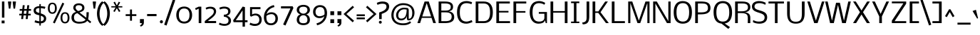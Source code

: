 SplineFontDB: 3.0
FontName: Dhyana
FullName: Dhyana
FamilyName: Dhyana
Weight: Book
Copyright: Copyright (c) 2010-12, Vernon Adams (vern@newtypography.co.uk), with Reserved Font Names "Nobile" and "Dhyana"
Version: 1.002
ItalicAngle: 0
UnderlinePosition: -188
UnderlineWidth: 48
Ascent: 1638
Descent: 410
sfntRevision: 0x00010000
LayerCount: 2
Layer: 0 1 "Back"  1
Layer: 1 1 "Fore"  0
XUID: [1021 723 548469661 13349337]
FSType: 0
OS2Version: 2
OS2_WeightWidthSlopeOnly: 0
OS2_UseTypoMetrics: 1
CreationTime: 1283952577
ModificationTime: 1332927735
PfmFamily: 17
TTFWeight: 400
TTFWidth: 5
LineGap: 0
VLineGap: 0
Panose: 2 0 8 3 5 0 0 2 0 4
OS2TypoAscent: 899
OS2TypoAOffset: 1
OS2TypoDescent: -356
OS2TypoDOffset: 1
OS2TypoLinegap: 0
OS2WinAscent: 0
OS2WinAOffset: 1
OS2WinDescent: 0
OS2WinDOffset: 1
HheadAscent: 0
HheadAOffset: 1
HheadDescent: 0
HheadDOffset: 1
OS2SubXSize: 1331
OS2SubYSize: 1433
OS2SubXOff: 0
OS2SubYOff: 286
OS2SupXSize: 1331
OS2SupYSize: 1433
OS2SupXOff: 0
OS2SupYOff: 983
OS2StrikeYSize: 102
OS2StrikeYPos: 512
OS2Vendor: 'newt'
OS2CodePages: 00000001.00000000
OS2UnicodeRanges: 82000067.1000200a.00000000.00000000
Lookup: 1 0 0 "'liga' Standard Ligatures lookup 0"  {"'liga' Standard Ligatures lookup 0 subtable"  } ['liga' ('lao ' <'dflt' > 'latn' <'dflt' > ) ]
Lookup: 4 0 1 "'liga' Standard Ligatures lookup 1"  {"'liga' Standard Ligatures lookup 1 subtable"  } ['liga' ('lao ' <'dflt' > 'latn' <'dflt' > ) ]
Lookup: 2 0 0 "'ccmp' Glyph Composition/Decomposition in Lao lookup 2"  {"'ccmp' Glyph Composition/Decomposition in Lao lookup 2 subtable"  } ['ccmp' ('lao ' <'dflt' > ) ]
Lookup: 258 0 0 "'kern' Horizontal Kerning in Latin lookup 0"  {"'kern' Horizontal Kerning in Latin lookup 0 subtable"  } ['kern' ('DFLT' <'dflt' > 'latn' <'dflt' > ) ]
Lookup: 258 0 0 "'kern' Horizontal Kerning lookup 1"  {"'kern' Horizontal Kerning lookup 1 per glyph data 0"  "'kern' Horizontal Kerning lookup 1 kerning class 1"  } ['kern' ('DFLT' <'dflt' > ) ]
MarkAttachClasses: 1
DEI: 91125
KernClass2: 39 35 "'kern' Horizontal Kerning lookup 1 kerning class 1" 
 61 A Agrave Aacute Atilde Adieresis Aring Abreve Amacron Aogonek
 1 B
 1 D
 1 F
 14 G Gcommaaccent
 1 K
 1 L
 44 O Ograve Oacute Ocircumflex Otilde Odieresis
 1 P
 28 R Racute Rcaron Rcommaaccent
 15 S Scaron Sacute
 1 T
 53 U Ugrave Uacute Ucircumflex Udieresis Umacron Uogonek
 1 V
 1 W
 8 Y Yacute
 73 a agrave aacute acircumflex atilde adieresis aring abreve amacron aogonek
 1 b
 36 c ccedilla cacute ccaron ccircumflex
 53 e egrave eacute ecircumflex edieresis emacron eogonek
 1 f
 14 g gcommaaccent
 1 h
 14 k kcommaaccent
 1 m
 15 n ntilde nacute
 44 o ograve oacute ocircumflex otilde odieresis
 1 p
 12 quotedblleft
 9 quoteleft
 21 r rcaron rcommaaccent
 15 s scaron sacute
 1 t
 1 v
 1 w
 1 x
 18 y yacute ydieresis
 26 z zcaron zacute zdotaccent
 61 A Agrave Aacute Atilde Adieresis Aring Abreve Amacron Aogonek
 36 C Ccedilla Cacute Ccaron Ccircumflex
 14 G Gcommaaccent
 44 O Ograve Oacute Ocircumflex Otilde Odieresis
 1 Q
 1 T
 53 U Ugrave Uacute Ucircumflex Udieresis Umacron Uogonek
 1 V
 1 W
 1 X
 8 Y Yacute
 73 a agrave aacute acircumflex atilde adieresis aring abreve amacron aogonek
 36 c ccedilla cacute ccaron ccircumflex
 5 colon
 5 comma
 1 d
 53 e egrave eacute ecircumflex edieresis emacron eogonek
 14 g gcommaaccent
 60 i igrave iacute icircumflex idieresis imacron iogonek itilde
 14 k kcommaaccent
 44 o ograve oacute ocircumflex otilde odieresis
 6 period
 1 q
 13 quotedblright
 10 quoteright
 21 r rcaron rcommaaccent
 15 s scaron sacute
 9 semicolon
 1 t
 53 u ugrave uacute ucircumflex udieresis umacron uogonek
 1 v
 1 w
 1 x
 18 y yacute ydieresis
 0 {} 0 {} 0 {} 0 {} 0 {} 0 {} 0 {} 0 {} 0 {} 0 {} 0 {} 0 {} 0 {} 0 {} 0 {} 0 {} 0 {} 0 {} 0 {} 0 {} 0 {} 0 {} 0 {} 0 {} 0 {} 0 {} 0 {} 0 {} 0 {} 0 {} 0 {} 0 {} 0 {} 0 {} 0 {} 0 {} 0 {} -24 {} -25 {} -21 {} -24 {} -96 {} -32 {} -97 {} -70 {} 0 {} -138 {} 0 {} 0 {} 0 {} 0 {} 0 {} 0 {} 0 {} 0 {} 0 {} 0 {} 0 {} 0 {} -110 {} -110 {} 0 {} 0 {} 0 {} 0 {} -6 {} -37 {} -41 {} 0 {} -47 {} 0 {} -22 {} 0 {} 0 {} 0 {} 0 {} 0 {} -13 {} 0 {} 0 {} 0 {} 0 {} 0 {} 0 {} 0 {} 0 {} 0 {} 0 {} 0 {} 0 {} 0 {} 0 {} 0 {} 0 {} 0 {} 0 {} 0 {} 0 {} 0 {} 0 {} 0 {} 0 {} 0 {} 0 {} 0 {} 0 {} -51 {} 0 {} 0 {} 0 {} 0 {} 0 {} 0 {} 0 {} 0 {} 0 {} -67 {} 0 {} 0 {} 0 {} 0 {} 0 {} 0 {} 0 {} 0 {} 0 {} 0 {} 0 {} 0 {} 0 {} 0 {} 0 {} 0 {} 0 {} 0 {} 0 {} 0 {} 0 {} 0 {} 0 {} 0 {} -53 {} 0 {} 0 {} 0 {} 0 {} 0 {} 0 {} 0 {} 0 {} 0 {} 0 {} -34 {} 0 {} 0 {} 0 {} 0 {} -17 {} 0 {} 9 {} 0 {} -17 {} 0 {} 0 {} 0 {} 0 {} -10 {} 0 {} 0 {} 0 {} 0 {} 0 {} 0 {} 0 {} 0 {} 0 {} 0 {} 0 {} 0 {} 0 {} 0 {} 0 {} 0 {} -28 {} -28 {} 0 {} 0 {} 0 {} 0 {} 0 {} 0 {} 0 {} 0 {} 0 {} 0 {} 0 {} 0 {} 0 {} 0 {} 0 {} 0 {} 0 {} 0 {} 0 {} 0 {} 0 {} 0 {} 0 {} 0 {} 0 {} 0 {} 0 {} 0 {} 0 {} -46 {} 0 {} 0 {} 0 {} 0 {} 0 {} 0 {} 0 {} 0 {} 0 {} 0 {} 0 {} 0 {} -29 {} 0 {} 0 {} 0 {} -31 {} 0 {} 0 {} 0 {} 0 {} 0 {} 0 {} 0 {} 0 {} -18 {} 0 {} 0 {} 0 {} -17 {} 0 {} 0 {} 0 {} 0 {} 0 {} 0 {} 0 {} 0 {} 0 {} 0 {} 0 {} -127 {} 0 {} 0 {} 0 {} 0 {} 0 {} 0 {} 0 {} 0 {} 0 {} 0 {} 0 {} 0 {} 0 {} 0 {} 0 {} 0 {} 0 {} 0 {} 0 {} 0 {} 0 {} 0 {} -60 {} 0 {} -22 {} 0 {} 0 {} 0 {} 0 {} -20 {} 0 {} -24 {} -11 {} -63 {} -42 {} 0 {} 0 {} 0 {} 0 {} 0 {} 0 {} 0 {} 0 {} 0 {} 0 {} 0 {} 0 {} 0 {} 0 {} 0 {} 0 {} 0 {} 0 {} 0 {} 0 {} 0 {} 0 {} 0 {} 0 {} -113 {} 0 {} 0 {} 0 {} 0 {} 0 {} 0 {} 0 {} 0 {} 0 {} 0 {} -22 {} 0 {} 0 {} 0 {} 0 {} -24 {} 0 {} 0 {} 0 {} -24 {} 0 {} 0 {} 0 {} 0 {} 0 {} 0 {} 0 {} 0 {} 0 {} 0 {} 0 {} 0 {} 0 {} 0 {} 0 {} 0 {} 0 {} 0 {} 0 {} 0 {} 0 {} -33 {} -12 {} 0 {} -35 {} 0 {} 0 {} 0 {} 0 {} 0 {} 0 {} 0 {} 0 {} 0 {} 0 {} 0 {} 0 {} 0 {} 0 {} 0 {} 0 {} 0 {} 0 {} 0 {} 0 {} 0 {} 0 {} 0 {} 0 {} 0 {} 0 {} 0 {} 0 {} 0 {} 0 {} 0 {} 0 {} 0 {} -27 {} 0 {} 0 {} 0 {} 0 {} 0 {} 0 {} 0 {} 0 {} 0 {} 0 {} 0 {} 0 {} 0 {} 0 {} 0 {} 0 {} 0 {} 0 {} 0 {} 0 {} 0 {} 0 {} -20 {} 0 {} 0 {} -44 {} 0 {} 0 {} -22 {} 0 {} 0 {} 0 {} 0 {} 0 {} 0 {} 0 {} -21 {} 0 {} 0 {} 0 {} 0 {} -37 {} 0 {} 0 {} 0 {} -31 {} 0 {} 0 {} 0 {} 0 {} 0 {} -25 {} 0 {} 0 {} -24 {} 0 {} 0 {} 0 {} -20 {} 0 {} -37 {} 0 {} 0 {} 0 {} 0 {} 0 {} 0 {} 0 {} 0 {} 0 {} 0 {} 0 {} 0 {} 0 {} 0 {} 0 {} 0 {} 0 {} 0 {} 0 {} 0 {} 0 {} 0 {} 0 {} 0 {} 0 {} 0 {} 0 {} 0 {} 0 {} 0 {} 0 {} 0 {} 0 {} 0 {} -105 {} 0 {} -15 {} -15 {} 0 {} 0 {} 0 {} 0 {} 0 {} 0 {} 0 {} -30 {} 0 {} 0 {} 0 {} 0 {} -32 {} 0 {} 0 {} 0 {} -28 {} 0 {} 0 {} 0 {} 0 {} 0 {} 0 {} 0 {} 0 {} 0 {} 0 {} 0 {} 0 {} 0 {} 0 {} -70 {} 0 {} 0 {} -25 {} 0 {} 0 {} 0 {} 0 {} 0 {} 0 {} 0 {} -17 {} 0 {} 0 {} 0 {} 0 {} -17 {} 0 {} 0 {} 0 {} -16 {} 0 {} 0 {} 0 {} 0 {} 0 {} 0 {} 0 {} 0 {} 0 {} 0 {} 0 {} 0 {} 0 {} 0 {} -112 {} 0 {} 0 {} -56 {} 0 {} 0 {} 0 {} 0 {} 0 {} 0 {} 0 {} -90 {} 0 {} -100 {} -120 {} 0 {} -86 {} 0 {} 0 {} 0 {} -86 {} -130 {} 0 {} 0 {} 0 {} 0 {} 0 {} -60 {} 0 {} -29 {} 0 {} 0 {} 0 {} 0 {} 0 {} 0 {} 0 {} 0 {} 0 {} 0 {} 0 {} 0 {} 0 {} 0 {} 0 {} 0 {} 0 {} 0 {} 0 {} 0 {} 0 {} 0 {} -10 {} 0 {} 0 {} 0 {} 0 {} 0 {} 0 {} 0 {} 0 {} 0 {} 0 {} -6 {} 0 {} -13 {} -15 {} 0 {} -7 {} 0 {} 0 {} 0 {} 0 {} 0 {} 0 {} 0 {} 0 {} 0 {} 0 {} 0 {} 0 {} 0 {} 0 {} 0 {} 0 {} 0 {} 0 {} 0 {} 0 {} 0 {} 0 {} 0 {} 0 {} 0 {} 0 {} 0 {} 0 {} 0 {} 0 {} -12 {} 0 {} 0 {} 0 {} -21 {} 0 {} 0 {} 0 {} 0 {} 0 {} 0 {} 0 {} 0 {} 0 {} 0 {} 0 {} 0 {} 0 {} 0 {} 0 {} 0 {} 0 {} 0 {} 0 {} 0 {} -26 {} 0 {} 0 {} 0 {} 0 {} 0 {} 0 {} 0 {} 0 {} 0 {} 0 {} 0 {} 0 {} 0 {} 7 {} 0 {} 0 {} 0 {} 0 {} 0 {} 0 {} 0 {} 0 {} 0 {} 0 {} 0 {} 0 {} -33 {} 0 {} 0 {} 0 {} 0 {} 0 {} 0 {} 0 {} 0 {} 0 {} 0 {} 0 {} 0 {} 0 {} 0 {} 0 {} 0 {} 0 {} 0 {} -13 {} -9 {} -34 {} -10 {} 0 {} 0 {} 0 {} 0 {} 0 {} 0 {} 0 {} 0 {} 0 {} 0 {} 0 {} 0 {} -58 {} 0 {} 0 {} 0 {} 0 {} -49 {} 0 {} -14 {} 0 {} -41 {} 0 {} 0 {} 0 {} 0 {} 0 {} -62 {} 0 {} 0 {} 0 {} 0 {} 0 {} 0 {} 0 {} 0 {} 0 {} 0 {} 0 {} 0 {} 0 {} 0 {} 0 {} 0 {} 0 {} 0 {} 0 {} -15 {} 0 {} 0 {} 0 {} 0 {} -20 {} 0 {} 0 {} 0 {} -15 {} 0 {} 0 {} 0 {} 0 {} 0 {} 0 {} 0 {} 0 {} 0 {} 0 {} 0 {} 0 {} 0 {} 0 {} 0 {} 0 {} 0 {} 0 {} 0 {} 0 {} 0 {} 0 {} 0 {} 0 {} 0 {} 0 {} 0 {} 0 {} 0 {} 0 {} 0 {} 0 {} 0 {} 0 {} 0 {} 0 {} 0 {} 0 {} 0 {} 0 {} 0 {} 0 {} 0 {} 0 {} 0 {} 0 {} 0 {} -26 {} 0 {} 0 {} 0 {} 0 {} 0 {} 0 {} 0 {} 0 {} 0 {} 0 {} 0 {} 0 {} 0 {} 0 {} 0 {} 0 {} 0 {} -61 {} 0 {} 0 {} 0 {} -58 {} 0 {} 0 {} 0 {} 0 {} 0 {} 0 {} 0 {} 0 {} 0 {} 0 {} 0 {} 0 {} 0 {} 0 {} 0 {} 0 {} 0 {} 0 {} 0 {} 0 {} 0 {} 0 {} 0 {} 0 {} 0 {} 0 {} 0 {} 0 {} 0 {} 0 {} 0 {} -16 {} 0 {} 0 {} 0 {} 0 {} 0 {} 0 {} 0 {} 0 {} 0 {} 0 {} 0 {} -16 {} 0 {} 0 {} 0 {} -22 {} 0 {} 0 {} 0 {} 0 {} 0 {} 0 {} 0 {} 0 {} 0 {} 0 {} 0 {} 0 {} 0 {} 0 {} 0 {} 0 {} 0 {} 0 {} 0 {} 0 {} 0 {} 0 {} 0 {} 0 {} 0 {} 0 {} 0 {} 0 {} 0 {} 0 {} -5 {} -26 {} 0 {} 0 {} -22 {} 0 {} 0 {} 0 {} 0 {} 0 {} 0 {} 0 {} 0 {} 0 {} 0 {} 0 {} 0 {} 0 {} 0 {} 0 {} 0 {} 0 {} 0 {} -9 {} 0 {} 0 {} 0 {} 0 {} 0 {} 0 {} 0 {} 0 {} 0 {} 0 {} 0 {} 0 {} -29 {} -24 {} -42 {} -29 {} 0 {} 0 {} 0 {} 0 {} 0 {} 0 {} 0 {} 0 {} 0 {} 0 {} 0 {} 0 {} 0 {} 0 {} 0 {} 0 {} 0 {} 0 {} 0 {} 0 {} 0 {} 0 {} 0 {} 0 {} 0 {} 0 {} 0 {} 0 {} 0 {} 0 {} 0 {} 0 {} 0 {} 0 {} -15 {} 0 {} -180 {} 0 {} 0 {} 0 {} 0 {} 0 {} 0 {} 0 {} 0 {} 0 {} 0 {} 0 {} 0 {} 0 {} 0 {} 0 {} 0 {} 0 {} 0 {} 0 {} 0 {} 0 {} 0 {} 0 {} 0 {} 0 {} 0 {} 0 {} 0 {} 0 {} 0 {} 0 {} 0 {} 0 {} 0 {} -170 {} 0 {} 0 {} 0 {} 0 {} 0 {} 0 {} 0 {} 0 {} 0 {} 0 {} 0 {} 0 {} 0 {} 0 {} 0 {} 0 {} 0 {} 0 {} 0 {} 0 {} 0 {} 0 {} 0 {} 0 {} 0 {} 0 {} 0 {} 0 {} 0 {} 0 {} 0 {} 0 {} 0 {} 0 {} 0 {} 0 {} 0 {} 0 {} 0 {} 0 {} 0 {} 0 {} 0 {} 0 {} 0 {} -12 {} -17 {} 0 {} 0 {} -39 {} -26 {} 0 {} 0 {} 0 {} -21 {} 0 {} -29 {} 0 {} 0 {} 0 {} 0 {} 0 {} 0 {} 0 {} 0 {} 0 {} 0 {} 0 {} 0 {} 0 {} 0 {} 0 {} 0 {} 0 {} 0 {} 0 {} 0 {} 0 {} 0 {} 0 {} 0 {} 0 {} 0 {} 0 {} 0 {} 0 {} 0 {} 0 {} 0 {} 0 {} 0 {} 0 {} 0 {} 0 {} 0 {} 0 {} 0 {} 0 {} 0 {} 0 {} -12 {} 0 {} 0 {} 0 {} 0 {} 0 {} 0 {} 0 {} 0 {} 0 {} 0 {} 0 {} 0 {} 0 {} 0 {} 0 {} -9 {} 0 {} 0 {} 0 {} 0 {} 0 {} 0 {} 0 {} -10 {} 0 {} 0 {} 0 {} 0 {} 0 {} 0 {} 0 {} 0 {} 0 {} 0 {} 0 {} 0 {} 0 {} 0 {} 0 {} 0 {} 0 {} 0 {} 0 {} 0 {} 0 {} 0 {} 0 {} 0 {} 0 {} -21 {} -42 {} 0 {} 0 {} 0 {} -19 {} 0 {} 0 {} 0 {} -13 {} 0 {} 0 {} 0 {} 0 {} 0 {} 0 {} 0 {} 0 {} -9 {} 0 {} 0 {} 0 {} 0 {} 0 {} 0 {} 0 {} 0 {} 0 {} 0 {} 0 {} 0 {} 0 {} 0 {} 0 {} 0 {} -22 {} -43 {} 0 {} 0 {} 0 {} -14 {} -28 {} 0 {} 0 {} -20 {} 0 {} 0 {} 0 {} 0 {} 0 {} 0 {} 0 {} 0 {} 0 {} 0 {} 0 {} 0 {} 0 {} 0 {} 0 {} 0 {} 0 {} 0 {} 0 {} 0 {} 0 {} 0 {} 0 {} 0 {} 0 {} -18 {} -30 {} 0 {} 0 {} 0 {} -29 {} -11 {} 0 {} 0 {} -28 {} 0 {} 0 {} 0 {} 0 {} 0 {} 0 {} 0 {} 0 {} 0 {} 0 {} 0 {} 0 {} 0 {} 0 {} 0 {} 0 {} 0 {} 0 {} 0 {} 0 {} 0 {} 0 {} 0 {} 0 {} 0 {} -41 {} -30 {} 0 {} -70 {} -30 {} -20 {} 0 {} 0 {} 0 {} -22 {} -160 {} -24 {} 0 {} 0 {} 0 {} 0 {} 0 {} 0 {} 0 {} 0 {} 0 {} 0 {} 0 {} 0 {} 0 {} 0 {} 0 {} 0 {} 0 {} 0 {} 0 {} 0 {} 0 {} 0 {} 0 {} 0 {} 0 {} 0 {} 0 {} 0 {} -28 {} 0 {} 0 {} 0 {} 0 {} 0 {} 0 {} 0 {} 0 {} 0 {} 0 {} 0 {} 0 {} 0 {} 0 {} 0 {} 0 {} 0 {}
EndMacFeatures
TtTable: prep
PUSHW_1
 511
SCANCTRL
PUSHB_1
 1
SCANTYPE
SVTCA[y-axis]
MPPEM
PUSHB_1
 8
LT
IF
PUSHB_2
 1
 1
INSTCTRL
EIF
PUSHB_2
 70
 6
CALL
IF
POP
PUSHB_1
 16
EIF
MPPEM
PUSHB_1
 20
GT
IF
POP
PUSHB_1
 128
EIF
SCVTCI
PUSHB_1
 6
CALL
NOT
IF
SVTCA[y-axis]
PUSHB_1
 5
DUP
RCVT
PUSHB_1
 3
CALL
WCVTP
PUSHB_1
 8
DUP
RCVT
PUSHB_3
 5
 95
 2
CALL
PUSHB_1
 3
CALL
WCVTP
PUSHB_1
 7
DUP
RCVT
PUSHB_3
 8
 53
 2
CALL
PUSHB_1
 3
CALL
WCVTP
PUSHB_1
 6
DUP
RCVT
PUSHB_3
 7
 32
 2
CALL
PUSHB_1
 3
CALL
WCVTP
PUSHB_1
 9
DUP
RCVT
PUSHB_3
 5
 179
 2
CALL
PUSHB_1
 3
CALL
WCVTP
PUSHB_1
 10
DUP
RCVT
PUSHB_3
 9
 72
 2
CALL
PUSHB_1
 3
CALL
WCVTP
PUSHB_1
 11
DUP
RCVT
PUSHB_3
 10
 50
 2
CALL
PUSHB_1
 3
CALL
WCVTP
PUSHB_1
 12
DUP
RCVT
PUSHB_3
 11
 47
 2
CALL
PUSHB_1
 3
CALL
WCVTP
PUSHB_1
 13
DUP
RCVT
PUSHB_3
 12
 30
 2
CALL
PUSHB_1
 3
CALL
WCVTP
PUSHB_1
 14
DUP
RCVT
PUSHB_3
 13
 29
 2
CALL
PUSHB_1
 3
CALL
WCVTP
PUSHB_1
 15
DUP
RCVT
PUSHB_3
 14
 27
 2
CALL
PUSHB_1
 3
CALL
WCVTP
SVTCA[x-axis]
PUSHB_1
 16
DUP
RCVT
PUSHB_1
 3
CALL
WCVTP
PUSHB_1
 17
DUP
RCVT
PUSHB_3
 16
 46
 2
CALL
PUSHB_2
 3
 70
SROUND
CALL
WCVTP
PUSHB_1
 18
DUP
RCVT
PUSHW_3
 16
 32767
 2
CALL
PUSHB_2
 3
 70
SROUND
CALL
WCVTP
PUSHB_1
 19
DUP
RCVT
PUSHB_3
 18
 45
 2
CALL
PUSHB_2
 3
 70
SROUND
CALL
WCVTP
PUSHB_1
 20
DUP
RCVT
PUSHB_3
 19
 44
 2
CALL
PUSHB_2
 3
 70
SROUND
CALL
WCVTP
PUSHB_1
 21
DUP
RCVT
PUSHB_3
 20
 32
 2
CALL
PUSHB_2
 3
 70
SROUND
CALL
WCVTP
PUSHB_1
 22
DUP
RCVT
PUSHB_3
 21
 31
 2
CALL
PUSHB_2
 3
 70
SROUND
CALL
WCVTP
EIF
PUSHB_1
 20
CALL
EndTTInstrs
TtTable: fpgm
PUSHB_1
 0
FDEF
PUSHB_1
 0
SZP0
MPPEM
PUSHB_1
 42
LT
IF
PUSHB_1
 74
SROUND
EIF
PUSHB_1
 0
SWAP
MIAP[rnd]
RTG
PUSHB_1
 6
CALL
IF
RTDG
EIF
MPPEM
PUSHB_1
 42
LT
IF
RDTG
EIF
DUP
MDRP[rp0,rnd,grey]
PUSHB_1
 1
SZP0
MDAP[no-rnd]
RTG
ENDF
PUSHB_1
 1
FDEF
DUP
MDRP[rp0,min,white]
PUSHB_1
 12
CALL
ENDF
PUSHB_1
 2
FDEF
MPPEM
GT
IF
RCVT
SWAP
EIF
POP
ENDF
PUSHB_1
 3
FDEF
ROUND[Black]
RTG
DUP
PUSHB_1
 64
LT
IF
POP
PUSHB_1
 64
EIF
ENDF
PUSHB_1
 4
FDEF
PUSHB_1
 6
CALL
IF
POP
SWAP
POP
ROFF
IF
MDRP[rp0,min,rnd,black]
ELSE
MDRP[min,rnd,black]
EIF
ELSE
MPPEM
GT
IF
IF
MIRP[rp0,min,rnd,black]
ELSE
MIRP[min,rnd,black]
EIF
ELSE
SWAP
POP
PUSHB_1
 5
CALL
IF
PUSHB_1
 70
SROUND
EIF
IF
MDRP[rp0,min,rnd,black]
ELSE
MDRP[min,rnd,black]
EIF
EIF
EIF
RTG
ENDF
PUSHB_1
 5
FDEF
GFV
NOT
AND
ENDF
PUSHB_1
 6
FDEF
PUSHB_2
 34
 1
GETINFO
LT
IF
PUSHB_1
 32
GETINFO
NOT
NOT
ELSE
PUSHB_1
 0
EIF
ENDF
PUSHB_1
 7
FDEF
PUSHB_2
 36
 1
GETINFO
LT
IF
PUSHB_1
 64
GETINFO
NOT
NOT
ELSE
PUSHB_1
 0
EIF
ENDF
PUSHB_1
 8
FDEF
SRP2
SRP1
DUP
IP
MDAP[rnd]
ENDF
PUSHB_1
 9
FDEF
DUP
RDTG
PUSHB_1
 6
CALL
IF
MDRP[rnd,grey]
ELSE
MDRP[min,rnd,black]
EIF
DUP
PUSHB_1
 3
CINDEX
MD[grid]
SWAP
DUP
PUSHB_1
 4
MINDEX
MD[orig]
PUSHB_1
 0
LT
IF
ROLL
NEG
ROLL
SUB
DUP
PUSHB_1
 0
LT
IF
SHPIX
ELSE
POP
POP
EIF
ELSE
ROLL
ROLL
SUB
DUP
PUSHB_1
 0
GT
IF
SHPIX
ELSE
POP
POP
EIF
EIF
RTG
ENDF
PUSHB_1
 10
FDEF
PUSHB_1
 6
CALL
IF
POP
SRP0
ELSE
SRP0
POP
EIF
ENDF
PUSHB_1
 11
FDEF
DUP
MDRP[rp0,white]
PUSHB_1
 12
CALL
ENDF
PUSHB_1
 12
FDEF
DUP
MDAP[rnd]
PUSHB_1
 7
CALL
NOT
IF
DUP
DUP
GC[orig]
SWAP
GC[cur]
SUB
ROUND[White]
DUP
IF
DUP
ABS
DIV
SHPIX
ELSE
POP
POP
EIF
ELSE
POP
EIF
ENDF
PUSHB_1
 13
FDEF
SRP2
SRP1
DUP
DUP
IP
MDAP[rnd]
DUP
ROLL
DUP
GC[orig]
ROLL
GC[cur]
SUB
SWAP
ROLL
DUP
ROLL
SWAP
MD[orig]
PUSHB_1
 0
LT
IF
SWAP
PUSHB_1
 0
GT
IF
PUSHB_1
 64
SHPIX
ELSE
POP
EIF
ELSE
SWAP
PUSHB_1
 0
LT
IF
PUSHB_1
 64
NEG
SHPIX
ELSE
POP
EIF
EIF
ENDF
PUSHB_1
 14
FDEF
PUSHB_1
 6
CALL
IF
RTDG
MDRP[rp0,rnd,white]
RTG
POP
POP
ELSE
DUP
MDRP[rp0,rnd,white]
ROLL
MPPEM
GT
IF
DUP
ROLL
SWAP
MD[grid]
DUP
PUSHB_1
 0
NEQ
IF
SHPIX
ELSE
POP
POP
EIF
ELSE
POP
POP
EIF
EIF
ENDF
PUSHB_1
 15
FDEF
SWAP
DUP
MDRP[rp0,rnd,white]
DUP
MDAP[rnd]
PUSHB_1
 7
CALL
NOT
IF
SWAP
DUP
IF
MPPEM
GTEQ
ELSE
POP
PUSHB_1
 1
EIF
IF
ROLL
PUSHB_1
 4
MINDEX
MD[grid]
SWAP
ROLL
SWAP
DUP
ROLL
MD[grid]
ROLL
SWAP
SUB
SHPIX
ELSE
POP
POP
POP
POP
EIF
ELSE
POP
POP
POP
POP
POP
EIF
ENDF
PUSHB_1
 16
FDEF
DUP
MDRP[rp0,min,white]
PUSHB_1
 18
CALL
ENDF
PUSHB_1
 17
FDEF
DUP
MDRP[rp0,white]
PUSHB_1
 18
CALL
ENDF
PUSHB_1
 18
FDEF
DUP
MDAP[rnd]
PUSHB_1
 7
CALL
NOT
IF
DUP
DUP
GC[orig]
SWAP
GC[cur]
SUB
ROUND[White]
ROLL
DUP
GC[orig]
SWAP
GC[cur]
SWAP
SUB
ROUND[White]
ADD
DUP
IF
DUP
ABS
DIV
SHPIX
ELSE
POP
POP
EIF
ELSE
POP
POP
EIF
ENDF
PUSHB_1
 19
FDEF
DUP
ROLL
DUP
ROLL
SDPVTL[orthog]
DUP
PUSHB_1
 3
CINDEX
MD[orig]
ABS
SWAP
ROLL
SPVTL[orthog]
PUSHB_1
 32
LT
IF
ALIGNRP
ELSE
MDRP[grey]
EIF
ENDF
PUSHB_1
 20
FDEF
PUSHB_4
 0
 64
 1
 64
WS
WS
SVTCA[x-axis]
MPPEM
PUSHW_1
 4096
MUL
SVTCA[y-axis]
MPPEM
PUSHW_1
 4096
MUL
DUP
ROLL
DUP
ROLL
NEQ
IF
DUP
ROLL
DUP
ROLL
GT
IF
SWAP
DIV
DUP
PUSHB_1
 0
SWAP
WS
ELSE
DIV
DUP
PUSHB_1
 1
SWAP
WS
EIF
DUP
PUSHB_1
 64
GT
IF
PUSHB_3
 0
 32
 0
RS
MUL
WS
PUSHB_3
 1
 32
 1
RS
MUL
WS
PUSHB_1
 32
MUL
PUSHB_1
 25
NEG
JMPR
POP
EIF
ELSE
POP
POP
EIF
ENDF
PUSHB_1
 21
FDEF
PUSHB_1
 1
RS
MUL
SWAP
PUSHB_1
 0
RS
MUL
SWAP
ENDF
EndTTInstrs
ShortTable: cvt  50
  -427
  0
  1169
  1319
  1579
  97
  20
  77
  85
  103
  115
  125
  131
  137
  143
  152
  158
  128
  158
  183
  190
  194
  200
  140
  121
  134
  101
  150
  156
  118
  180
  168
  161
  148
  146
  175
  170
  165
  178
  163
  185
  90
  172
  112
  154
  93
  110
  106
  123
  95
EndShort
ShortTable: maxp 16
  1
  0
  397
  142
  10
  101
  4
  2
  1
  2
  22
  0
  512
  0
  2
  1
EndShort
LangName: 1033 "" "" "Regular" "VernonAdams: Dhyana: 2010" "" "Version 1.002" "" "Dhyana is a trademark of Vernon Adams." "Vernon Adams" "" "" "" "newtypography.co.uk" "This Font Software is licensed under the SIL Open Font License, Version 1.1. This license is available with a FAQ at: http://scripts.sil.org/OFL" "http://scripts.sil.org/OFL" "" "" "" "Dhyana" 
GaspTable: 3 8 2 16 3 65535 3 0
Encoding: UnicodeBmp
UnicodeInterp: none
NameList: Adobe Glyph List
DisplaySize: -24
AntiAlias: 1
FitToEm: 1
WinInfo: 50 25 10
BeginChars: 65572 397

StartChar: .notdef
Encoding: 65536 -1 0
Width: 524
Flags: W
LayerCount: 2
EndChar

StartChar: glyph1
Encoding: 0 -1 1
AltUni2: 000000.ffffffff.0
Width: 2048
GlyphClass: 2
Flags: W
LayerCount: 2
EndChar

StartChar: uni000D
Encoding: 13 13 2
Width: 688
GlyphClass: 2
Flags: W
LayerCount: 2
EndChar

StartChar: space
Encoding: 32 32 3
Width: 512
GlyphClass: 2
Flags: W
LayerCount: 2
EndChar

StartChar: exclam
Encoding: 33 33 4
Width: 448
GlyphClass: 2
Flags: W
LayerCount: 2
Fore
SplineSet
327 186 m 1,0,-1
 327 -16 l 1,1,-1
 118 -16 l 1,2,-1
 118 186 l 1,3,-1
 327 186 l 1,0,-1
314 399 m 1,4,-1
 140 399 l 1,5,-1
 140 1579 l 1,6,-1
 314 1579 l 1,7,-1
 314 399 l 1,4,-1
EndSplineSet
EndChar

StartChar: quotedbl
Encoding: 34 34 5
Width: 796
GlyphClass: 2
Flags: W
LayerCount: 2
Fore
SplineSet
453 1508 m 2,0,1
 452 1515 452 1515 452 1531 c 0,2,3
 452 1539 452 1539 452.5 1555.5 c 128,-1,4
 453 1572 453 1572 453 1579 c 1,5,-1
 681 1579 l 1,6,7
 681 1572 681 1572 681.5 1555.5 c 128,-1,8
 682 1539 682 1539 682 1531 c 0,9,10
 682 1515 682 1515 681 1508 c 2,11,-1
 621 1058 l 1,12,-1
 513 1058 l 1,13,-1
 453 1508 l 2,0,1
115 1508 m 2,14,15
 114 1515 114 1515 114 1531 c 0,16,17
 114 1539 114 1539 114.5 1555.5 c 128,-1,18
 115 1572 115 1572 115 1579 c 1,19,-1
 343 1579 l 1,20,21
 343 1572 343 1572 343.5 1555.5 c 128,-1,22
 344 1539 344 1539 344 1531 c 0,23,24
 344 1515 344 1515 343 1508 c 2,25,-1
 283 1058 l 1,26,-1
 175 1058 l 1,27,-1
 115 1508 l 2,14,15
EndSplineSet
EndChar

StartChar: numbersign
Encoding: 35 35 6
Width: 1056
GlyphClass: 2
Flags: W
LayerCount: 2
Fore
SplineSet
599 561 m 1,0,-1
 413 561 l 1,1,-1
 380 295 l 1,2,-1
 239 295 l 1,3,-1
 272 561 l 1,4,-1
 106 561 l 1,5,-1
 106 684 l 1,6,-1
 282 684 l 1,7,-1
 309 905 l 1,8,-1
 134 905 l 1,9,-1
 134 1030 l 1,10,-1
 323 1030 l 1,11,-1
 354 1309 l 1,12,-1
 493 1309 l 1,13,-1
 462 1030 l 1,14,-1
 651 1030 l 1,15,-1
 679 1307 l 1,16,-1
 821 1307 l 1,17,-1
 790 1030 l 1,18,-1
 950 1030 l 1,19,-1
 950 905 l 1,20,-1
 778 905 l 1,21,-1
 751 684 l 1,22,-1
 927 684 l 1,23,-1
 927 561 l 1,24,-1
 739 561 l 1,25,-1
 708 295 l 1,26,-1
 567 295 l 1,27,-1
 599 561 l 1,0,-1
425 684 m 1,28,-1
 608 684 l 1,29,-1
 634 905 l 1,30,-1
 452 905 l 1,31,-1
 425 684 l 1,28,-1
EndSplineSet
EndChar

StartChar: dollar
Encoding: 36 36 7
Width: 1019
GlyphClass: 2
Flags: W
LayerCount: 2
Fore
SplineSet
576 1236 m 1,0,1
 650 1234 650 1234 778.5 1216.5 c 128,-1,2
 907 1199 907 1199 907 1172 c 2,3,-1
 907 1171 l 1,4,-1
 855 1040 l 1,5,6
 742 1087 742 1087 576 1098 c 1,7,-1
 576 709 l 1,8,9
 645 686 645 686 689.5 668 c 128,-1,10
 734 650 734 650 791 617.5 c 128,-1,11
 848 585 848 585 881.5 550 c 128,-1,12
 915 515 915 515 938.5 460.5 c 128,-1,13
 962 406 962 406 962 340 c 0,14,15
 962 253 962 253 932.5 186.5 c 128,-1,16
 903 120 903 120 849.5 78 c 128,-1,17
 796 36 796 36 728 12.5 c 128,-1,18
 660 -11 660 -11 576 -18 c 1,19,-1
 576 -178 l 1,20,-1
 473 -178 l 1,21,-1
 473 -20 l 1,22,23
 414 -16 414 -16 350 -2 c 128,-1,24
 286 12 286 12 243.5 24.5 c 128,-1,25
 201 37 201 37 124 63 c 1,26,-1
 173 207 l 1,27,28
 337 145 337 145 473 129 c 1,29,-1
 473 572 l 1,30,31
 428 582 428 582 402 588 c 128,-1,32
 376 594 376 594 335 605 c 128,-1,33
 294 616 294 616 270 626 c 128,-1,34
 246 636 246 636 213 652.5 c 128,-1,35
 180 669 180 669 161 686.5 c 128,-1,36
 142 704 142 704 120 729 c 128,-1,37
 98 754 98 754 86.5 782.5 c 128,-1,38
 75 811 75 811 67.5 848.5 c 128,-1,39
 60 886 60 886 60 929 c 0,40,41
 60 995 60 995 85 1048 c 128,-1,42
 110 1101 110 1101 151 1135 c 128,-1,43
 192 1169 192 1169 247 1193 c 128,-1,44
 302 1217 302 1217 357.5 1227.5 c 128,-1,45
 413 1238 413 1238 473 1240 c 1,46,-1
 473 1390 l 1,47,-1
 576 1390 l 1,48,-1
 576 1236 l 1,0,1
473 745 m 1,49,-1
 473 1100 l 1,50,51
 420 1100 420 1100 380.5 1093.5 c 128,-1,52
 341 1087 341 1087 302.5 1070 c 128,-1,53
 264 1053 264 1053 243.5 1016 c 128,-1,54
 223 979 223 979 223 924 c 0,55,56
 223 882 223 882 248 848.5 c 128,-1,57
 273 815 273 815 314 794.5 c 128,-1,58
 355 774 355 774 393.5 762.5 c 128,-1,59
 432 751 432 751 473 745 c 1,49,-1
576 539 m 1,60,-1
 576 134 l 1,61,62
 669 136 669 136 733 188 c 128,-1,63
 797 240 797 240 797 329 c 0,64,65
 797 349 797 349 793 367 c 128,-1,66
 789 385 789 385 784.5 399 c 128,-1,67
 780 413 780 413 768.5 426.5 c 128,-1,68
 757 440 757 440 749.5 449 c 128,-1,69
 742 458 742 458 725 469 c 128,-1,70
 708 480 708 480 699 486 c 128,-1,71
 690 492 690 492 668.5 501.5 c 128,-1,72
 647 511 647 511 639 514.5 c 128,-1,73
 631 518 631 518 607 527 c 128,-1,74
 583 536 583 536 576 539 c 1,60,-1
EndSplineSet
EndChar

StartChar: percent
Encoding: 37 37 8
Width: 1671
GlyphClass: 2
Flags: W
LayerCount: 2
Fore
SplineSet
1103 393 m 0,0,1
 1103 692 1103 692 1291 692 c 128,-1,2
 1479 692 1479 692 1479 393 c 0,3,4
 1479 89 1479 89 1291 89 c 128,-1,5
 1103 89 1103 89 1103 393 c 0,0,1
970 372 m 0,6,7
 970 295 970 295 989 226 c 128,-1,8
 1008 157 1008 157 1045.5 101 c 128,-1,9
 1083 45 1083 45 1146 12 c 128,-1,10
 1209 -21 1209 -21 1291 -21 c 0,11,12
 1357 -21 1357 -21 1411.5 0.5 c 128,-1,13
 1466 22 1466 22 1502.5 59 c 128,-1,14
 1539 96 1539 96 1564 146.5 c 128,-1,15
 1589 197 1589 197 1600.5 253.5 c 128,-1,16
 1612 310 1612 310 1612 372 c 0,17,18
 1612 459 1612 459 1596.5 530.5 c 128,-1,19
 1581 602 1581 602 1546 664 c 128,-1,20
 1511 726 1511 726 1446 761 c 128,-1,21
 1381 796 1381 796 1291 796 c 128,-1,22
 1201 796 1201 796 1136 761 c 128,-1,23
 1071 726 1071 726 1036 664 c 128,-1,24
 1001 602 1001 602 985.5 530.5 c 128,-1,25
 970 459 970 459 970 372 c 0,6,7
192 1092 m 0,26,27
 192 1391 192 1391 380 1391 c 128,-1,28
 568 1391 568 1391 568 1092 c 0,29,30
 568 788 568 788 380 788 c 128,-1,31
 192 788 192 788 192 1092 c 0,26,27
59 1071 m 0,32,33
 59 994 59 994 78 925 c 128,-1,34
 97 856 97 856 134.5 800 c 128,-1,35
 172 744 172 744 235 711 c 128,-1,36
 298 678 298 678 380 678 c 0,37,38
 446 678 446 678 500.5 699.5 c 128,-1,39
 555 721 555 721 591.5 758 c 128,-1,40
 628 795 628 795 653 845.5 c 128,-1,41
 678 896 678 896 689.5 952.5 c 128,-1,42
 701 1009 701 1009 701 1071 c 0,43,44
 701 1158 701 1158 685.5 1229.5 c 128,-1,45
 670 1301 670 1301 635 1363 c 128,-1,46
 600 1425 600 1425 535 1460 c 128,-1,47
 470 1495 470 1495 380 1495 c 128,-1,48
 290 1495 290 1495 225 1460 c 128,-1,49
 160 1425 160 1425 125 1363 c 128,-1,50
 90 1301 90 1301 74.5 1229.5 c 128,-1,51
 59 1158 59 1158 59 1071 c 0,32,33
425 37 m 1,52,-1
 1107 1497 l 1,53,-1
 1236 1430 l 1,54,-1
 555 -22 l 1,55,-1
 425 37 l 1,52,-1
EndSplineSet
EndChar

StartChar: ampersand
Encoding: 38 38 9
Width: 1536
GlyphClass: 2
Flags: W
LayerCount: 2
Fore
SplineSet
631 -39 m 0,0,1
 544 -39 544 -39 465 -25 c 128,-1,2
 386 -11 386 -11 311.5 22 c 128,-1,3
 237 55 237 55 183 104 c 128,-1,4
 129 153 129 153 96.5 228 c 128,-1,5
 64 303 64 303 64 396 c 0,6,7
 64 727 64 727 398 822 c 1,8,9
 321 870 321 870 258.5 952.5 c 128,-1,10
 196 1035 196 1035 196 1113 c 0,11,12
 196 1197 196 1197 228.5 1262 c 128,-1,13
 261 1327 261 1327 317.5 1366.5 c 128,-1,14
 374 1406 374 1406 444 1425.5 c 128,-1,15
 514 1445 514 1445 595 1445 c 0,16,17
 675 1445 675 1445 745.5 1425.5 c 128,-1,18
 816 1406 816 1406 873 1367 c 128,-1,19
 930 1328 930 1328 963 1263.5 c 128,-1,20
 996 1199 996 1199 996 1115 c 0,21,22
 996 1070 996 1070 984.5 1031.5 c 128,-1,23
 973 993 973 993 956 964.5 c 128,-1,24
 939 936 939 936 909 910 c 128,-1,25
 879 884 879 884 853 867.5 c 128,-1,26
 827 851 827 851 784.5 833.5 c 128,-1,27
 742 816 742 816 713 806 c 128,-1,28
 684 796 684 796 637 781 c 1,29,-1
 1132 391 l 1,30,31
 1146 601 1146 601 1146 796 c 1,32,-1
 1310 796 l 1,33,34
 1310 518 1310 518 1263 277 c 1,35,-1
 1489 95 l 1,36,-1
 1403 -7 l 1,37,-1
 1192 170 l 1,38,39
 1161 112 1161 112 1092.5 68.5 c 128,-1,40
 1024 25 1024 25 939.5 3 c 128,-1,41
 855 -19 855 -19 778 -29 c 128,-1,42
 701 -39 701 -39 631 -39 c 0,0,1
246 418 m 0,43,44
 246 324 246 324 272.5 260.5 c 128,-1,45
 299 197 299 197 352 162.5 c 128,-1,46
 405 128 405 128 471.5 114 c 128,-1,47
 538 100 538 100 631 100 c 0,48,49
 981 100 981 100 1080 256 c 1,50,-1
 492 726 l 1,51,52
 246 674 246 674 246 418 c 0,43,44
836 1119 m 0,53,54
 836 1216 836 1216 767 1263 c 128,-1,55
 698 1310 698 1310 595 1310 c 0,56,57
 362 1310 362 1310 362 1121 c 0,58,59
 362 1055 362 1055 420.5 987 c 128,-1,60
 479 919 479 919 547 883 c 1,61,62
 555 885 555 885 586.5 894.5 c 128,-1,63
 618 904 618 904 628.5 907 c 128,-1,64
 639 910 639 910 667 919.5 c 128,-1,65
 695 929 695 929 706.5 935 c 128,-1,66
 718 941 718 941 740.5 953 c 128,-1,67
 763 965 763 965 773 975.5 c 128,-1,68
 783 986 783 986 798 1002 c 128,-1,69
 813 1018 813 1018 819.5 1034.5 c 128,-1,70
 826 1051 826 1051 831 1073 c 128,-1,71
 836 1095 836 1095 836 1119 c 0,53,54
EndSplineSet
EndChar

StartChar: quotesingle
Encoding: 39 39 10
Width: 353
GlyphClass: 2
Flags: W
LayerCount: 2
Fore
SplineSet
61 1508 m 2,0,1
 60 1515 60 1515 60 1531 c 0,2,3
 60 1539 60 1539 60.5 1555.5 c 128,-1,4
 61 1572 61 1572 61 1579 c 1,5,-1
 289 1579 l 1,6,7
 289 1572 289 1572 289.5 1555.5 c 128,-1,8
 290 1539 290 1539 290 1531 c 0,9,10
 290 1515 290 1515 289 1508 c 2,11,-1
 229 1058 l 1,12,-1
 121 1058 l 1,13,-1
 61 1508 l 2,0,1
EndSplineSet
EndChar

StartChar: parenleft
Encoding: 40 40 11
Width: 467
GlyphClass: 2
Flags: W
LayerCount: 2
Fore
SplineSet
491 1493 m 1,0,1
 390 1404 390 1404 320 1263.5 c 128,-1,2
 250 1123 250 1123 219.5 979.5 c 128,-1,3
 189 836 189 836 189 694 c 0,4,5
 189 597 189 597 205 488.5 c 128,-1,6
 221 380 221 380 253.5 268.5 c 128,-1,7
 286 157 286 157 343.5 58.5 c 128,-1,8
 401 -40 401 -40 475 -97 c 1,9,-1
 392 -205 l 1,10,11
 293 -142 293 -142 216 -34.5 c 128,-1,12
 139 73 139 73 94 198.5 c 128,-1,13
 49 324 49 324 26 450.5 c 128,-1,14
 3 577 3 577 3 696 c 128,-1,15
 3 815 3 815 25.5 940.5 c 128,-1,16
 48 1066 48 1066 92 1188.5 c 128,-1,17
 136 1311 136 1311 210.5 1419 c 128,-1,18
 285 1527 285 1527 380 1595 c 1,19,-1
 491 1493 l 1,0,1
EndSplineSet
EndChar

StartChar: parenright
Encoding: 41 41 12
Width: 469
GlyphClass: 2
Flags: W
LayerCount: 2
Fore
SplineSet
281 694 m 0,0,1
 281 831 281 831 254 975 c 128,-1,2
 227 1119 227 1119 160 1264.5 c 128,-1,3
 93 1410 93 1410 -4 1491 c 1,4,-1
 79 1599 l 1,5,6
 177 1532 177 1532 253.5 1426.5 c 128,-1,7
 330 1321 330 1321 375.5 1200.5 c 128,-1,8
 421 1080 421 1080 444.5 955 c 128,-1,9
 468 830 468 830 468 710 c 0,10,11
 468 582 468 582 446.5 455.5 c 128,-1,12
 425 329 425 329 380.5 205.5 c 128,-1,13
 336 82 336 82 259 -26 c 128,-1,14
 182 -134 182 -134 79 -205 c 1,15,-1
 -21 -99 l 1,16,17
 126 28 126 28 203.5 252 c 128,-1,18
 281 476 281 476 281 694 c 0,0,1
EndSplineSet
EndChar

StartChar: asterisk
Encoding: 42 42 13
Width: 1017
GlyphClass: 2
Flags: W
LayerCount: 2
Fore
SplineSet
508 1292 m 1,0,-1
 647 1567 l 1,1,-1
 750 1509 l 1,2,-1
 592 1237 l 1,3,-1
 903 1237 l 1,4,-1
 903 1145 l 1,5,-1
 594 1145 l 1,6,-1
 764 872 l 1,7,-1
 662 815 l 1,8,-1
 508 1090 l 1,9,-1
 354 815 l 1,10,-1
 252 872 l 1,11,-1
 422 1145 l 1,12,-1
 113 1145 l 1,13,-1
 113 1237 l 1,14,-1
 424 1237 l 1,15,-1
 266 1509 l 1,16,-1
 369 1567 l 1,17,-1
 508 1292 l 1,0,-1
EndSplineSet
EndChar

StartChar: plus
Encoding: 43 43 14
Width: 1005
GlyphClass: 2
Flags: W
LayerCount: 2
Fore
SplineSet
886 518 m 1,0,-1
 572 518 l 1,1,-1
 572 174 l 1,2,-1
 431 174 l 1,3,-1
 431 518 l 1,4,-1
 118 518 l 1,5,-1
 118 651 l 1,6,-1
 431 651 l 1,7,-1
 431 995 l 1,8,-1
 572 995 l 1,9,-1
 572 651 l 1,10,-1
 886 651 l 1,11,-1
 886 518 l 1,0,-1
EndSplineSet
EndChar

StartChar: comma
Encoding: 44 44 15
Width: 522
GlyphClass: 2
Flags: W
LayerCount: 2
Fore
SplineSet
121 0 m 1,0,-1
 121 293 l 1,1,-1
 402 293 l 1,2,-1
 402 44 l 2,3,4
 402 -70 402 -70 343 -145.5 c 128,-1,5
 284 -221 284 -221 173 -253 c 1,6,-1
 122 -159 l 1,7,8
 191 -135 191 -135 222 -101 c 128,-1,9
 253 -67 253 -67 252 0 c 1,10,-1
 121 0 l 1,0,-1
EndSplineSet
EndChar

StartChar: hyphen
Encoding: 45 45 16
Width: 923
GlyphClass: 2
Flags: W
LayerCount: 2
Fore
SplineSet
799 508 m 1,0,-1
 123 508 l 1,1,-1
 123 665 l 1,2,-1
 799 665 l 1,3,-1
 799 508 l 1,0,-1
EndSplineSet
EndChar

StartChar: period
Encoding: 46 46 17
Width: 456
GlyphClass: 2
Flags: W
LayerCount: 2
Fore
SplineSet
230 213 m 0,0,1
 278 213 278 213 308 179.5 c 128,-1,2
 338 146 338 146 338 98 c 128,-1,3
 338 50 338 50 308 16.5 c 128,-1,4
 278 -17 278 -17 230 -17 c 128,-1,5
 182 -17 182 -17 150 16.5 c 128,-1,6
 118 50 118 50 118 98 c 0,7,8
 118 145 118 145 150.5 179 c 128,-1,9
 183 213 183 213 230 213 c 0,0,1
EndSplineSet
EndChar

StartChar: slash
Encoding: 47 47 18
Width: 727
GlyphClass: 2
Flags: W
LayerCount: 2
Fore
SplineSet
-33 -117 m 1,0,-1
 592 1731 l 1,1,-1
 761 1669 l 1,2,-1
 137 -179 l 1,3,-1
 -33 -117 l 1,0,-1
EndSplineSet
EndChar

StartChar: zero
Encoding: 48 48 19
Width: 1374
GlyphClass: 2
Flags: W
LayerCount: 2
Fore
SplineSet
685 1069 m 0,0,1
 600 1069 600 1069 534 1043.5 c 128,-1,2
 468 1018 468 1018 425.5 974.5 c 128,-1,3
 383 931 383 931 355 869 c 128,-1,4
 327 807 327 807 315.5 739 c 128,-1,5
 304 671 304 671 304 592 c 0,6,7
 304 512 304 512 316 443.5 c 128,-1,8
 328 375 328 375 356 312.5 c 128,-1,9
 384 250 384 250 427 206 c 128,-1,10
 470 162 470 162 536 136.5 c 128,-1,11
 602 111 602 111 685 111 c 0,12,13
 772 111 772 111 840 138 c 128,-1,14
 908 165 908 165 950.5 210.5 c 128,-1,15
 993 256 993 256 1020.5 321 c 128,-1,16
 1048 386 1048 386 1059 455.5 c 128,-1,17
 1070 525 1070 525 1070 606 c 0,18,19
 1070 704 1070 704 1049 785 c 128,-1,20
 1028 866 1028 866 983.5 931 c 128,-1,21
 939 996 939 996 863 1032.5 c 128,-1,22
 787 1069 787 1069 685 1069 c 0,0,1
1256 590 m 128,-1,24
 1256 412 1256 412 1191.5 273 c 128,-1,25
 1127 134 1127 134 996 51.5 c 128,-1,26
 865 -31 865 -31 685 -31 c 0,27,28
 551 -31 551 -31 442.5 17 c 128,-1,29
 334 65 334 65 263.5 149.5 c 128,-1,30
 193 234 193 234 155.5 346.5 c 128,-1,31
 118 459 118 459 118 590 c 0,32,33
 118 724 118 724 154.5 836.5 c 128,-1,34
 191 949 191 949 260.5 1032.5 c 128,-1,35
 330 1116 330 1116 439 1163 c 128,-1,36
 548 1210 548 1210 685 1210 c 0,37,38
 866 1210 866 1210 997 1127.5 c 128,-1,39
 1128 1045 1128 1045 1192 906.5 c 128,-1,23
 1256 768 1256 768 1256 590 c 128,-1,24
EndSplineSet
EndChar

StartChar: one
Encoding: 49 49 20
Width: 650
GlyphClass: 2
Flags: W
LayerCount: 2
Fore
SplineSet
348 0 m 1,0,-1
 348 1057 l 1,1,-1
 141 957 l 1,2,-1
 88 1083 l 1,3,-1
 345 1202 l 1,4,-1
 535 1202 l 1,5,-1
 535 0 l 1,6,-1
 348 0 l 1,0,-1
EndSplineSet
EndChar

StartChar: two
Encoding: 50 50 21
Width: 1054
GlyphClass: 2
Flags: W
LayerCount: 2
Fore
SplineSet
337 152 m 1,0,-1
 933 152 l 1,1,-1
 933 0 l 1,2,-1
 118 0 l 1,3,-1
 118 146 l 1,4,-1
 526 480 l 2,5,6
 573 519 573 519 598 540.5 c 128,-1,7
 623 562 623 562 661.5 602.5 c 128,-1,8
 700 643 700 643 720 675.5 c 128,-1,9
 740 708 740 708 755.5 753.5 c 128,-1,10
 771 799 771 799 771 846 c 0,11,12
 771 904 771 904 748 947 c 128,-1,13
 725 990 725 990 685 1013.5 c 128,-1,14
 645 1037 645 1037 597.5 1048 c 128,-1,15
 550 1059 550 1059 495 1059 c 0,16,17
 368 1059 368 1059 230 992 c 1,18,-1
 177 1108 l 1,19,20
 306 1198 306 1198 517 1198 c 0,21,22
 607 1198 607 1198 681 1178 c 128,-1,23
 755 1158 755 1158 812.5 1117 c 128,-1,24
 870 1076 870 1076 901.5 1006.5 c 128,-1,25
 933 937 933 937 933 845 c 0,26,27
 933 774 933 774 901 700.5 c 128,-1,28
 869 627 869 627 824 569.5 c 128,-1,29
 779 512 779 512 707 445.5 c 128,-1,30
 635 379 635 379 580 337 c 128,-1,31
 525 295 525 295 447.5 236.5 c 128,-1,32
 370 178 370 178 337 152 c 1,0,-1
EndSplineSet
EndChar

StartChar: three
Encoding: 51 51 22
Width: 988
GlyphClass: 2
Flags: W
LayerCount: 2
Fore
SplineSet
724 843 m 0,0,1
 724 908 724 908 701.5 952.5 c 128,-1,2
 679 997 679 997 637 1020.5 c 128,-1,3
 595 1044 595 1044 546.5 1053.5 c 128,-1,4
 498 1063 498 1063 435 1063 c 0,5,6
 285 1063 285 1063 138 992 c 1,7,-1
 88 1125 l 1,8,9
 269 1206 269 1206 441 1206 c 0,10,11
 528 1206 528 1206 604 1188 c 128,-1,12
 680 1170 680 1170 746 1132 c 128,-1,13
 812 1094 812 1094 850.5 1026 c 128,-1,14
 889 958 889 958 889 866 c 0,15,16
 889 740 889 740 807 643 c 128,-1,17
 725 546 725 546 600 545 c 1,18,19
 753 513 753 513 840.5 416.5 c 128,-1,20
 928 320 928 320 928 166 c 0,21,22
 928 75 928 75 886.5 3 c 128,-1,23
 845 -69 845 -69 776.5 -111.5 c 128,-1,24
 708 -154 708 -154 627 -176 c 128,-1,25
 546 -198 546 -198 460 -198 c 0,26,27
 252 -198 252 -198 55 -102 c 1,28,-1
 109 31 l 1,29,30
 185 -10 185 -10 282 -34.5 c 128,-1,31
 379 -59 379 -59 464 -59 c 0,32,33
 595 -59 595 -59 671.5 0 c 128,-1,34
 748 59 748 59 748 186 c 0,35,36
 748 434 748 434 412 471 c 1,37,-1
 412 614 l 1,38,39
 473 614 473 614 525 625 c 128,-1,40
 577 636 577 636 623.5 661 c 128,-1,41
 670 686 670 686 697 732.5 c 128,-1,42
 724 779 724 779 724 843 c 0,0,1
EndSplineSet
EndChar

StartChar: four
Encoding: 52 52 23
Width: 1253
GlyphClass: 2
Flags: W
LayerCount: 2
Fore
SplineSet
794 1208 m 1,0,-1
 956 1169 l 1,1,-1
 956 207 l 1,2,-1
 1142 207 l 1,3,-1
 1142 68 l 1,4,-1
 956 68 l 1,5,-1
 956 -260 l 1,6,-1
 785 -260 l 1,7,-1
 785 68 l 1,8,-1
 138 68 l 1,9,-1
 110 205 l 1,10,-1
 794 1208 l 1,0,-1
785 930 m 1,11,-1
 295 205 l 1,12,-1
 785 205 l 1,13,-1
 785 930 l 1,11,-1
EndSplineSet
EndChar

StartChar: five
Encoding: 53 53 24
Width: 990
GlyphClass: 2
Flags: W
LayerCount: 2
Fore
SplineSet
441 -56 m 0,0,1
 758 -56 758 -56 758 244 c 0,2,3
 758 391 758 391 682.5 476.5 c 128,-1,4
 607 562 607 562 461 562 c 0,5,6
 354 562 354 562 162 468 c 1,7,-1
 94 537 l 1,8,-1
 94 1169 l 1,9,-1
 842 1169 l 1,10,-1
 842 1018 l 1,11,-1
 239 1018 l 1,12,-1
 239 622 l 1,13,14
 274 661 274 661 344.5 679.5 c 128,-1,15
 415 698 415 698 479 698 c 0,16,17
 681 698 681 698 805.5 574 c 128,-1,18
 930 450 930 450 930 248 c 0,19,20
 930 31 930 31 794.5 -88 c 128,-1,21
 659 -207 659 -207 439 -207 c 0,22,23
 343 -207 343 -207 260 -184.5 c 128,-1,24
 177 -162 177 -162 58 -114 c 1,25,-1
 109 31 l 1,26,27
 280 -56 280 -56 441 -56 c 0,0,1
EndSplineSet
EndChar

StartChar: six
Encoding: 54 54 25
Width: 1235
GlyphClass: 2
Flags: W
LayerCount: 2
Fore
SplineSet
945 335 m 0,0,1
 945 182 945 182 858.5 84 c 128,-1,2
 772 -14 772 -14 621 -14 c 0,3,4
 548 -14 548 -14 491 8.5 c 128,-1,5
 434 31 434 31 397.5 69 c 128,-1,6
 361 107 361 107 337.5 161.5 c 128,-1,7
 314 216 314 216 304 274.5 c 128,-1,8
 294 333 294 333 294 401 c 0,9,10
 294 483 294 483 300 523 c 1,11,12
 349 578 349 578 461.5 617.5 c 128,-1,13
 574 657 574 657 655 657 c 0,14,15
 793 657 793 657 869 567 c 128,-1,16
 945 477 945 477 945 335 c 0,0,1
116 425 m 0,17,18
 116 300 116 300 146 196 c 128,-1,19
 176 92 176 92 235.5 12.5 c 128,-1,20
 295 -67 295 -67 393.5 -111.5 c 128,-1,21
 492 -156 492 -156 621 -156 c 0,22,23
 844 -156 844 -156 982.5 -21 c 128,-1,24
 1121 114 1121 114 1121 335 c 0,25,26
 1121 542 1121 542 991.5 667.5 c 128,-1,27
 862 793 862 793 655 793 c 0,28,29
 434 793 434 793 314 649 c 1,30,31
 352 853 352 853 507 991 c 128,-1,32
 662 1129 662 1129 874 1174 c 1,33,-1
 831 1319 l 1,34,35
 501 1241 501 1241 308.5 1002 c 128,-1,36
 116 763 116 763 116 425 c 0,17,18
EndSplineSet
Kerns2: 60 -21 "'kern' Horizontal Kerning in Latin lookup 0 subtable"  59 -16 "'kern' Horizontal Kerning in Latin lookup 0 subtable"  58 -70 "'kern' Horizontal Kerning in Latin lookup 0 subtable"  57 -70 "'kern' Horizontal Kerning in Latin lookup 0 subtable"  55 -21 "'kern' Horizontal Kerning in Latin lookup 0 subtable"  36 -60 "'kern' Horizontal Kerning in Latin lookup 0 subtable" 
EndChar

StartChar: seven
Encoding: 55 55 26
Width: 1114
GlyphClass: 2
Flags: W
LayerCount: 2
Fore
SplineSet
952 1229 m 1,0,-1
 1009 1107 l 1,1,-1
 437 -176 l 1,2,-1
 269 -100 l 1,3,-1
 794 1074 l 1,4,-1
 116 1074 l 1,5,-1
 116 1229 l 1,6,-1
 952 1229 l 1,0,-1
EndSplineSet
EndChar

StartChar: eight
Encoding: 56 56 27
Width: 1186
GlyphClass: 2
Flags: W
LayerCount: 2
Fore
SplineSet
599 1334 m 0,0,1
 510 1334 510 1334 428 1313 c 128,-1,2
 346 1292 346 1292 275.5 1250 c 128,-1,3
 205 1208 205 1208 162.5 1135 c 128,-1,4
 120 1062 120 1062 120 968 c 0,5,6
 120 845 120 845 190.5 760.5 c 128,-1,7
 261 676 261 676 382 636 c 1,8,9
 249 594 249 594 184.5 487 c 128,-1,10
 120 380 120 380 120 233 c 0,11,12
 120 134 120 134 160.5 58.5 c 128,-1,13
 201 -17 201 -17 270 -61 c 128,-1,14
 339 -105 339 -105 422 -126.5 c 128,-1,15
 505 -148 505 -148 599 -148 c 128,-1,16
 693 -148 693 -148 774.5 -126.5 c 128,-1,17
 856 -105 856 -105 922.5 -61 c 128,-1,18
 989 -17 989 -17 1027.5 58 c 128,-1,19
 1066 133 1066 133 1066 231 c 0,20,21
 1066 378 1066 378 1001.5 485 c 128,-1,22
 937 592 937 592 804 634 c 1,23,24
 926 676 926 676 996 759.5 c 128,-1,25
 1066 843 1066 843 1066 966 c 0,26,27
 1066 1042 1066 1042 1039.5 1104.5 c 128,-1,28
 1013 1167 1013 1167 968 1209 c 128,-1,29
 923 1251 923 1251 862.5 1279.5 c 128,-1,30
 802 1308 802 1308 736 1321 c 128,-1,31
 670 1334 670 1334 599 1334 c 0,0,1
599 -9 m 128,-1,33
 449 -9 449 -9 373.5 51 c 128,-1,34
 298 111 298 111 298 255 c 0,35,36
 298 389 298 389 382 482 c 128,-1,37
 466 575 466 575 599 575 c 0,38,39
 729 575 729 575 808.5 480 c 128,-1,40
 888 385 888 385 888 253 c 0,41,42
 888 108 888 108 818.5 49.5 c 128,-1,32
 749 -9 749 -9 599 -9 c 128,-1,33
599 691 m 0,43,44
 480 691 480 691 389 770 c 128,-1,45
 298 849 298 849 298 966 c 0,46,47
 298 1031 298 1031 323 1077.5 c 128,-1,48
 348 1124 348 1124 391.5 1150 c 128,-1,49
 435 1176 435 1176 486.5 1187.5 c 128,-1,50
 538 1199 538 1199 599 1199 c 128,-1,51
 660 1199 660 1199 710.5 1186.5 c 128,-1,52
 761 1174 761 1174 801.5 1147.5 c 128,-1,53
 842 1121 842 1121 865 1074.5 c 128,-1,54
 888 1028 888 1028 888 964 c 0,55,56
 888 848 888 848 802 769.5 c 128,-1,57
 716 691 716 691 599 691 c 0,43,44
EndSplineSet
EndChar

StartChar: nine
Encoding: 57 57 28
Width: 1235
GlyphClass: 2
Flags: W
LayerCount: 2
Fore
SplineSet
291 823 m 0,0,1
 291 976 291 976 377.5 1074 c 128,-1,2
 464 1172 464 1172 615 1172 c 0,3,4
 688 1172 688 1172 745 1149.5 c 128,-1,5
 802 1127 802 1127 838.5 1089 c 128,-1,6
 875 1051 875 1051 898.5 996.5 c 128,-1,7
 922 942 922 942 932 883.5 c 128,-1,8
 942 825 942 825 942 757 c 0,9,10
 942 675 942 675 936 635 c 1,11,12
 889 580 889 580 776 540.5 c 128,-1,13
 663 501 663 501 581 501 c 0,14,15
 443 501 443 501 367 591 c 128,-1,16
 291 681 291 681 291 823 c 0,0,1
1120 733 m 0,17,18
 1120 858 1120 858 1090 962 c 128,-1,19
 1060 1066 1060 1066 1000.5 1145.5 c 128,-1,20
 941 1225 941 1225 842.5 1269.5 c 128,-1,21
 744 1314 744 1314 615 1314 c 0,22,23
 392 1314 392 1314 253.5 1179 c 128,-1,24
 115 1044 115 1044 115 823 c 0,25,26
 115 615 115 615 244 490 c 128,-1,27
 373 365 373 365 581 365 c 0,28,29
 802 365 802 365 922 509 c 1,30,31
 884 306 884 306 728.5 166.5 c 128,-1,32
 573 27 573 27 362 -16 c 1,33,-1
 405 -161 l 1,34,35
 735 -84 735 -84 927.5 155.5 c 128,-1,36
 1120 395 1120 395 1120 733 c 0,17,18
EndSplineSet
Kerns2: 60 -21 "'kern' Horizontal Kerning in Latin lookup 0 subtable"  59 -16 "'kern' Horizontal Kerning in Latin lookup 0 subtable"  58 -70 "'kern' Horizontal Kerning in Latin lookup 0 subtable"  57 -70 "'kern' Horizontal Kerning in Latin lookup 0 subtable"  55 -21 "'kern' Horizontal Kerning in Latin lookup 0 subtable"  36 -60 "'kern' Horizontal Kerning in Latin lookup 0 subtable" 
EndChar

StartChar: colon
Encoding: 58 58 29
Width: 528
GlyphClass: 2
Flags: W
LayerCount: 2
Fore
SplineSet
129 281 m 1,0,-1
 399 281 l 1,1,-1
 399 0 l 1,2,-1
 129 0 l 1,3,-1
 129 281 l 1,0,-1
129 864 m 1,4,-1
 399 864 l 1,5,-1
 399 583 l 1,6,-1
 129 583 l 1,7,-1
 129 864 l 1,4,-1
EndSplineSet
EndChar

StartChar: semicolon
Encoding: 59 59 30
Width: 535
GlyphClass: 2
Flags: W
LayerCount: 2
Fore
SplineSet
128 864 m 1,0,-1
 408 864 l 1,1,-1
 408 583 l 1,2,-1
 128 583 l 1,3,-1
 128 864 l 1,0,-1
127 0 m 1,4,-1
 127 293 l 1,5,-1
 408 293 l 1,6,-1
 408 44 l 2,7,8
 408 -70 408 -70 349 -145.5 c 128,-1,9
 290 -221 290 -221 179 -253 c 1,10,-1
 128 -159 l 1,11,12
 197 -135 197 -135 228 -101 c 128,-1,13
 259 -67 259 -67 258 0 c 1,14,-1
 127 0 l 1,4,-1
EndSplineSet
EndChar

StartChar: less
Encoding: 60 60 31
Width: 868
GlyphClass: 2
Flags: W
LayerCount: 2
Fore
SplineSet
52 663 m 1,0,-1
 707 1266 l 1,1,-1
 809 1156 l 1,2,-1
 258 663 l 1,3,-1
 809 170 l 1,4,-1
 707 60 l 1,5,-1
 52 663 l 1,0,-1
EndSplineSet
EndChar

StartChar: equal
Encoding: 61 61 32
Width: 835
GlyphClass: 2
Flags: W
LayerCount: 2
Fore
SplineSet
711 508 m 1,0,-1
 123 508 l 1,1,-1
 123 639 l 1,2,-1
 711 639 l 1,3,-1
 711 508 l 1,0,-1
711 280 m 1,4,-1
 123 280 l 1,5,-1
 123 411 l 1,6,-1
 711 411 l 1,7,-1
 711 280 l 1,4,-1
EndSplineSet
EndChar

StartChar: greater
Encoding: 62 62 33
Width: 694
GlyphClass: 2
Flags: W
LayerCount: 2
Fore
SplineSet
730 663 m 1,0,-1
 75 1266 l 1,1,-1
 -27 1156 l 1,2,-1
 524 663 l 1,3,-1
 -27 170 l 1,4,-1
 75 60 l 1,5,-1
 730 663 l 1,0,-1
EndSplineSet
EndChar

StartChar: question
Encoding: 63 63 34
Width: 971
GlyphClass: 2
Flags: W
LayerCount: 2
Fore
SplineSet
386 675 m 1,0,-1
 386 292 l 1,1,-1
 206 292 l 1,2,-1
 206 777 l 1,3,4
 404 844 404 844 495 892 c 1,5,6
 728 1018 728 1018 729 1197 c 0,7,8
 729 1254 729 1254 711.5 1295 c 128,-1,9
 694 1336 694 1336 667 1359.5 c 128,-1,10
 640 1383 640 1383 597 1396.5 c 128,-1,11
 554 1410 554 1410 513.5 1414 c 128,-1,12
 473 1418 473 1418 418 1418 c 0,13,14
 337 1418 337 1418 245.5 1395 c 128,-1,15
 154 1372 154 1372 90 1332 c 1,16,-1
 31 1475 l 1,17,18
 114 1523 114 1523 226.5 1551 c 128,-1,19
 339 1579 339 1579 437 1579 c 0,20,21
 513 1579 513 1579 580 1568.5 c 128,-1,22
 647 1558 647 1558 711 1532 c 128,-1,23
 775 1506 775 1506 820 1466 c 128,-1,24
 865 1426 865 1426 892.5 1362 c 128,-1,25
 920 1298 920 1298 920 1216 c 0,26,27
 920 1149 920 1149 903.5 1090 c 128,-1,28
 887 1031 887 1031 860.5 985 c 128,-1,29
 834 939 834 939 791.5 897.5 c 128,-1,30
 749 856 749 856 706 826 c 128,-1,31
 663 796 663 796 605.5 766.5 c 128,-1,32
 548 737 548 737 498.5 717 c 128,-1,33
 449 697 449 697 386 675 c 1,0,-1
287 -40 m 0,34,35
 243 -40 243 -40 213 -7 c 128,-1,36
 183 26 183 26 183 70 c 0,37,38
 183 112 183 112 216 140.5 c 128,-1,39
 249 169 249 169 291 169 c 0,40,41
 332 169 332 169 362 137 c 128,-1,42
 392 105 392 105 392 64 c 0,43,44
 392 21 392 21 361 -9.5 c 128,-1,45
 330 -40 330 -40 287 -40 c 0,34,35
EndSplineSet
EndChar

StartChar: at
Encoding: 64 64 35
Width: 1873
GlyphClass: 2
Flags: W
LayerCount: 2
Fore
SplineSet
1207 987 m 1,0,1
 1107 1008 1107 1008 1031 1008 c 0,2,3
 850 1008 850 1008 726.5 881.5 c 128,-1,4
 603 755 603 755 603 573 c 0,5,6
 603 330 603 330 828 330 c 0,7,8
 1202 330 1202 330 1207 987 c 1,0,1
1440 134 m 1,9,-1
 1531 42 l 1,10,11
 1467 -29 1467 -29 1360.5 -75.5 c 128,-1,12
 1254 -122 1254 -122 1151.5 -138.5 c 128,-1,13
 1049 -155 1049 -155 943 -155 c 0,14,15
 801 -155 801 -155 676.5 -127 c 128,-1,16
 552 -99 552 -99 447 -40.5 c 128,-1,17
 342 18 342 18 267 103.5 c 128,-1,18
 192 189 192 189 150 310 c 128,-1,19
 108 431 108 431 108 578 c 0,20,21
 108 761 108 761 171.5 923 c 128,-1,22
 235 1085 235 1085 346 1202.5 c 128,-1,23
 457 1320 457 1320 616.5 1388 c 128,-1,24
 776 1456 776 1456 960 1456 c 0,25,26
 1127 1456 1127 1456 1271 1412.5 c 128,-1,27
 1415 1369 1415 1369 1527.5 1284.5 c 128,-1,28
 1640 1200 1640 1200 1704.5 1064 c 128,-1,29
 1769 928 1769 928 1769 756 c 0,30,31
 1769 674 1769 674 1752.5 595.5 c 128,-1,32
 1736 517 1736 517 1700.5 445 c 128,-1,33
 1665 373 1665 373 1614 318.5 c 128,-1,34
 1563 264 1563 264 1489.5 231.5 c 128,-1,35
 1416 199 1416 199 1328 199 c 0,36,37
 1220 199 1220 199 1220 383 c 0,38,39
 1220 417 1220 417 1224 474 c 128,-1,40
 1228 531 1228 531 1228 548 c 1,41,42
 1196 392 1196 392 1083 295.5 c 128,-1,43
 970 199 970 199 812 199 c 0,44,45
 638 199 638 199 543 306 c 128,-1,46
 448 413 448 413 448 590 c 0,47,48
 448 734 448 734 529.5 859 c 128,-1,49
 611 984 611 984 742 1056 c 128,-1,50
 873 1128 873 1128 1015 1128 c 0,51,52
 1104 1128 1104 1128 1300 1096 c 1,53,-1
 1355 987 l 1,54,-1
 1355 317 l 1,55,-1
 1358 317 l 2,56,57
 1609 317 1609 317 1609 758 c 0,58,59
 1609 904 1609 904 1560.5 1013.5 c 128,-1,60
 1512 1123 1512 1123 1423.5 1188 c 128,-1,61
 1335 1253 1335 1253 1221 1285 c 128,-1,62
 1107 1317 1107 1317 966 1317 c 0,63,64
 804 1317 804 1317 672 1261.5 c 128,-1,65
 540 1206 540 1206 451.5 1107.5 c 128,-1,66
 363 1009 363 1009 315 873.5 c 128,-1,67
 267 738 267 738 267 578 c 0,68,69
 267 455 267 455 301.5 355.5 c 128,-1,70
 336 256 336 256 397 187.5 c 128,-1,71
 458 119 458 119 544.5 72.5 c 128,-1,72
 631 26 631 26 732.5 5 c 128,-1,73
 834 -16 834 -16 953 -16 c 0,74,75
 1100 -16 1100 -16 1218 18 c 128,-1,76
 1336 52 1336 52 1440 134 c 1,9,-1
EndSplineSet
EndChar

StartChar: A
Encoding: 65 65 36
Width: 1501
GlyphClass: 2
Flags: W
LayerCount: 2
Fore
SplineSet
1067 485 m 1,0,-1
 750 1460 l 1,1,-1
 433 485 l 1,2,-1
 1067 485 l 1,0,-1
1100 383 m 1,3,-1
 400 383 l 1,4,-1
 277 0 l 1,5,-1
 84 0 l 1,6,-1
 600 1579 l 1,7,-1
 900 1579 l 1,8,-1
 1416 0 l 1,9,-1
 1223 0 l 1,10,-1
 1100 383 l 1,3,-1
EndSplineSet
Kerns2: 194 -34 "'kern' Horizontal Kerning in Latin lookup 0 subtable"  193 -60 "'kern' Horizontal Kerning in Latin lookup 0 subtable"  185 -34 "'kern' Horizontal Kerning in Latin lookup 0 subtable"  183 -34 "'kern' Horizontal Kerning in Latin lookup 0 subtable"  182 -34 "'kern' Horizontal Kerning in Latin lookup 0 subtable"  181 -34 "'kern' Horizontal Kerning in Latin lookup 0 subtable"  180 -34 "'kern' Horizontal Kerning in Latin lookup 0 subtable"  179 -34 "'kern' Horizontal Kerning in Latin lookup 0 subtable"  172 -34 "'kern' Horizontal Kerning in Latin lookup 0 subtable"  171 -34 "'kern' Horizontal Kerning in Latin lookup 0 subtable"  170 -34 "'kern' Horizontal Kerning in Latin lookup 0 subtable"  169 -34 "'kern' Horizontal Kerning in Latin lookup 0 subtable"  168 -34 "'kern' Horizontal Kerning in Latin lookup 0 subtable"  154 -60 "'kern' Horizontal Kerning in Latin lookup 0 subtable"  152 -60 "'kern' Horizontal Kerning in Latin lookup 0 subtable"  151 -60 "'kern' Horizontal Kerning in Latin lookup 0 subtable"  150 -60 "'kern' Horizontal Kerning in Latin lookup 0 subtable"  149 -60 "'kern' Horizontal Kerning in Latin lookup 0 subtable"  148 -60 "'kern' Horizontal Kerning in Latin lookup 0 subtable"  137 -60 "'kern' Horizontal Kerning in Latin lookup 0 subtable"  92 -69 "'kern' Horizontal Kerning in Latin lookup 0 subtable"  90 -34 "'kern' Horizontal Kerning in Latin lookup 0 subtable"  89 -58 "'kern' Horizontal Kerning in Latin lookup 0 subtable"  84 -23 "'kern' Horizontal Kerning in Latin lookup 0 subtable"  82 -34 "'kern' Horizontal Kerning in Latin lookup 0 subtable"  72 -34 "'kern' Horizontal Kerning in Latin lookup 0 subtable"  71 -23 "'kern' Horizontal Kerning in Latin lookup 0 subtable"  70 -34 "'kern' Horizontal Kerning in Latin lookup 0 subtable"  58 -80 "'kern' Horizontal Kerning in Latin lookup 0 subtable"  52 -70 "'kern' Horizontal Kerning in Latin lookup 0 subtable"  50 -60 "'kern' Horizontal Kerning in Latin lookup 0 subtable"  42 -70 "'kern' Horizontal Kerning in Latin lookup 0 subtable"  39 -70 "'kern' Horizontal Kerning in Latin lookup 0 subtable"  38 -70 "'kern' Horizontal Kerning in Latin lookup 0 subtable"  25 -60 "'kern' Horizontal Kerning in Latin lookup 0 subtable"  0 -34 "'kern' Horizontal Kerning in Latin lookup 0 subtable" 
EndChar

StartChar: B
Encoding: 66 66 37
Width: 1350
GlyphClass: 2
Flags: W
LayerCount: 2
Fore
SplineSet
996 1188 m 0,0,1
 996 1237 996 1237 980.5 1276 c 128,-1,2
 965 1315 965 1315 941 1341 c 128,-1,3
 917 1367 917 1367 878 1385 c 128,-1,4
 839 1403 839 1403 803.5 1413 c 128,-1,5
 768 1423 768 1423 717.5 1428.5 c 128,-1,6
 667 1434 667 1434 631.5 1435 c 128,-1,7
 596 1436 596 1436 546 1436 c 2,8,-1
 488 1436 l 1,9,-1
 317 1436 l 1,10,-1
 317 915 l 1,11,-1
 576 915 l 2,12,13
 627 915 627 915 665 917 c 128,-1,14
 703 919 703 919 749.5 925 c 128,-1,15
 796 931 796 931 829 942.5 c 128,-1,16
 862 954 862 954 895.5 974.5 c 128,-1,17
 929 995 929 995 949.5 1023 c 128,-1,18
 970 1051 970 1051 983 1093 c 128,-1,19
 996 1135 996 1135 996 1188 c 0,0,1
543 143 m 2,20,21
 594 143 594 143 627 143.5 c 128,-1,22
 660 144 660 144 708 147.5 c 128,-1,23
 756 151 756 151 788.5 157 c 128,-1,24
 821 163 821 163 861 174.5 c 128,-1,25
 901 186 901 186 927.5 202 c 128,-1,26
 954 218 954 218 981.5 242.5 c 128,-1,27
 1009 267 1009 267 1025 298.5 c 128,-1,28
 1041 330 1041 330 1051 372.5 c 128,-1,29
 1061 415 1061 415 1061 466 c 0,30,31
 1061 527 1061 527 1046.5 576 c 128,-1,32
 1032 625 1032 625 1008 658 c 128,-1,33
 984 691 984 691 946 715 c 128,-1,34
 908 739 908 739 869.5 752.5 c 128,-1,35
 831 766 831 766 778.5 774 c 128,-1,36
 726 782 726 782 682 784 c 128,-1,37
 638 786 638 786 580 786 c 2,38,-1
 317 786 l 1,39,-1
 317 143 l 1,40,-1
 543 143 l 2,20,21
836 862 m 1,41,42
 1033 840 1033 840 1138 734 c 128,-1,43
 1243 628 1243 628 1243 434 c 0,44,45
 1243 353 1243 353 1219.5 288 c 128,-1,46
 1196 223 1196 223 1157.5 178.5 c 128,-1,47
 1119 134 1119 134 1061.5 100.5 c 128,-1,48
 1004 67 1004 67 945.5 48.5 c 128,-1,49
 887 30 887 30 813 18.5 c 128,-1,50
 739 7 739 7 677 3.5 c 128,-1,51
 615 0 615 0 543 0 c 2,52,-1
 123 0 l 1,53,-1
 123 1579 l 1,54,-1
 484 1579 l 2,55,56
 546 1579 546 1579 586.5 1578 c 128,-1,57
 627 1577 627 1577 689 1573.5 c 128,-1,58
 751 1570 751 1570 793 1562.5 c 128,-1,59
 835 1555 835 1555 888.5 1541.5 c 128,-1,60
 942 1528 942 1528 978 1508.5 c 128,-1,61
 1014 1489 1014 1489 1051.5 1459 c 128,-1,62
 1089 1429 1089 1429 1111 1391.5 c 128,-1,63
 1133 1354 1133 1354 1147 1302 c 128,-1,64
 1161 1250 1161 1250 1161 1188 c 0,65,66
 1161 1036 1161 1036 1079 961 c 128,-1,67
 997 886 997 886 836 862 c 1,41,42
EndSplineSet
Kerns2: 91 -26 "'kern' Horizontal Kerning lookup 1 per glyph data 0"  17 -60 "'kern' Horizontal Kerning lookup 1 per glyph data 0"  15 -60 "'kern' Horizontal Kerning lookup 1 per glyph data 0" 
EndChar

StartChar: C
Encoding: 67 67 38
Width: 1328
GlyphClass: 2
Flags: W
LayerCount: 2
Fore
SplineSet
794 1458 m 0,0,1
 677 1458 677 1458 589.5 1419 c 128,-1,2
 502 1380 502 1380 450.5 1318 c 128,-1,3
 399 1256 399 1256 367.5 1164.5 c 128,-1,4
 336 1073 336 1073 325.5 983.5 c 128,-1,5
 315 894 315 894 315 784 c 128,-1,6
 315 674 315 674 326 583.5 c 128,-1,7
 337 493 337 493 369 402 c 128,-1,8
 401 311 401 311 452.5 249.5 c 128,-1,9
 504 188 504 188 591 149.5 c 128,-1,10
 678 111 678 111 794 111 c 0,11,12
 832 111 832 111 868.5 116.5 c 128,-1,13
 905 122 905 122 951 136.5 c 128,-1,14
 997 151 997 151 1019.5 159 c 128,-1,15
 1042 167 1042 167 1099.5 190.5 c 128,-1,16
 1157 214 1157 214 1168 218 c 1,17,-1
 1224 79 l 1,18,19
 1047 7 1047 7 977 -12 c 0,20,21
 873 -41 873 -41 774 -41 c 0,22,23
 627 -41 627 -41 512 3.5 c 128,-1,24
 397 48 397 48 323.5 123.5 c 128,-1,25
 250 199 250 199 202 306.5 c 128,-1,26
 154 414 154 414 134 532 c 128,-1,27
 114 650 114 650 114 788 c 0,28,29
 114 931 114 931 136 1052 c 128,-1,30
 158 1173 158 1173 209 1277.5 c 128,-1,31
 260 1382 260 1382 337 1454.5 c 128,-1,32
 414 1527 414 1527 530.5 1568.5 c 128,-1,33
 647 1610 647 1610 794 1610 c 0,34,35
 833 1610 833 1610 870.5 1606.5 c 128,-1,36
 908 1603 908 1603 934.5 1599.5 c 128,-1,37
 961 1596 961 1596 1000.5 1586 c 128,-1,38
 1040 1576 1040 1576 1059.5 1570.5 c 128,-1,39
 1079 1565 1079 1565 1127 1550.5 c 128,-1,40
 1175 1536 1175 1536 1196 1530 c 1,41,-1
 1151 1385 l 1,42,43
 956 1458 956 1458 794 1458 c 0,0,1
EndSplineSet
Kerns2: 93 93 "'kern' Horizontal Kerning in Latin lookup 0 subtable"  60 -21 "'kern' Horizontal Kerning in Latin lookup 0 subtable"  59 -16 "'kern' Horizontal Kerning in Latin lookup 0 subtable"  58 -70 "'kern' Horizontal Kerning in Latin lookup 0 subtable"  57 -70 "'kern' Horizontal Kerning in Latin lookup 0 subtable"  55 -21 "'kern' Horizontal Kerning in Latin lookup 0 subtable"  36 -70 "'kern' Horizontal Kerning in Latin lookup 0 subtable" 
EndChar

StartChar: D
Encoding: 68 68 39
Width: 1469
GlyphClass: 2
Flags: W
LayerCount: 2
Fore
SplineSet
698 1436 m 2,0,-1
 317 1436 l 1,1,-1
 317 143 l 1,2,-1
 698 143 l 2,3,4
 812 143 812 143 896 180 c 128,-1,5
 980 217 980 217 1029 276 c 128,-1,6
 1078 335 1078 335 1107.5 423 c 128,-1,7
 1137 511 1137 511 1146.5 596.5 c 128,-1,8
 1156 682 1156 682 1156 789 c 0,9,10
 1156 863 1156 863 1151 926.5 c 128,-1,11
 1146 990 1146 990 1133 1057.5 c 128,-1,12
 1120 1125 1120 1125 1098.5 1179 c 128,-1,13
 1077 1233 1077 1233 1041.5 1282.5 c 128,-1,14
 1006 1332 1006 1332 959 1364.5 c 128,-1,15
 912 1397 912 1397 845.5 1416.5 c 128,-1,16
 779 1436 779 1436 698 1436 c 2,0,-1
698 1579 m 2,17,18
 1357 1579 1357 1579 1357 788 c 0,19,20
 1357 0 1357 0 698 0 c 2,21,-1
 123 0 l 1,22,-1
 123 1579 l 1,23,-1
 698 1579 l 2,17,18
EndSplineSet
Kerns2: 60 -21 "'kern' Horizontal Kerning in Latin lookup 0 subtable"  59 -16 "'kern' Horizontal Kerning in Latin lookup 0 subtable"  58 -70 "'kern' Horizontal Kerning in Latin lookup 0 subtable"  57 -20 "'kern' Horizontal Kerning in Latin lookup 0 subtable"  55 -21 "'kern' Horizontal Kerning in Latin lookup 0 subtable"  36 -70 "'kern' Horizontal Kerning in Latin lookup 0 subtable"  17 -115 "'kern' Horizontal Kerning in Latin lookup 0 subtable"  15 -100 "'kern' Horizontal Kerning in Latin lookup 0 subtable" 
PairPos2: "'kern' Horizontal Kerning lookup 1 per glyph data 0" Y dx=0 dy=0 dh=-21 dv=0 dx=0 dy=0 dh=0 dv=0
PairPos2: "'kern' Horizontal Kerning lookup 1 per glyph data 0" X dx=0 dy=0 dh=-16 dv=0 dx=0 dy=0 dh=0 dv=0
PairPos2: "'kern' Horizontal Kerning lookup 1 per glyph data 0" W dx=0 dy=0 dh=-9 dv=0 dx=0 dy=0 dh=0 dv=0
PairPos2: "'kern' Horizontal Kerning lookup 1 per glyph data 0" W dx=0 dy=0 dh=-70 dv=0 dx=0 dy=0 dh=0 dv=0
PairPos2: "'kern' Horizontal Kerning lookup 1 per glyph data 0" V dx=0 dy=0 dh=-70 dv=0 dx=0 dy=0 dh=0 dv=0
PairPos2: "'kern' Horizontal Kerning lookup 1 per glyph data 0" V dx=0 dy=0 dh=-20 dv=0 dx=0 dy=0 dh=0 dv=0
PairPos2: "'kern' Horizontal Kerning lookup 1 per glyph data 0" T dx=0 dy=0 dh=-21 dv=0 dx=0 dy=0 dh=0 dv=0
PairPos2: "'kern' Horizontal Kerning lookup 1 per glyph data 0" A dx=0 dy=0 dh=-70 dv=0 dx=0 dy=0 dh=0 dv=0
PairPos2: "'kern' Horizontal Kerning lookup 1 per glyph data 0" period dx=0 dy=0 dh=-115 dv=0 dx=0 dy=0 dh=0 dv=0
PairPos2: "'kern' Horizontal Kerning lookup 1 per glyph data 0" comma dx=0 dy=0 dh=-100 dv=0 dx=0 dy=0 dh=0 dv=0
EndChar

StartChar: E
Encoding: 69 69 40
Width: 1219
GlyphClass: 2
Flags: W
LayerCount: 2
Fore
SplineSet
1106 0 m 1,0,-1
 123 0 l 1,1,-1
 123 1579 l 1,2,-1
 1093 1579 l 1,3,-1
 1093 1436 l 1,4,-1
 317 1436 l 1,5,-1
 317 891 l 1,6,-1
 995 891 l 1,7,-1
 995 776 l 1,8,-1
 317 776 l 1,9,-1
 317 143 l 1,10,-1
 1106 143 l 1,11,-1
 1106 0 l 1,0,-1
EndSplineSet
EndChar

StartChar: F
Encoding: 70 70 41
Width: 1154
GlyphClass: 2
Flags: W
LayerCount: 2
Fore
SplineSet
319 762 m 1,0,-1
 319 0 l 1,1,-1
 123 0 l 1,2,-1
 123 1579 l 1,3,-1
 1044 1579 l 1,4,-1
 1044 1436 l 1,5,-1
 319 1436 l 1,6,-1
 319 879 l 1,7,-1
 983 879 l 1,8,-1
 983 762 l 1,9,-1
 319 762 l 1,0,-1
EndSplineSet
Kerns2: 194 -23 "'kern' Horizontal Kerning in Latin lookup 0 subtable"  185 -23 "'kern' Horizontal Kerning in Latin lookup 0 subtable"  183 -23 "'kern' Horizontal Kerning in Latin lookup 0 subtable"  182 -23 "'kern' Horizontal Kerning in Latin lookup 0 subtable"  181 -23 "'kern' Horizontal Kerning in Latin lookup 0 subtable"  180 -23 "'kern' Horizontal Kerning in Latin lookup 0 subtable"  179 -23 "'kern' Horizontal Kerning in Latin lookup 0 subtable"  172 -23 "'kern' Horizontal Kerning in Latin lookup 0 subtable"  171 -23 "'kern' Horizontal Kerning in Latin lookup 0 subtable"  170 -23 "'kern' Horizontal Kerning in Latin lookup 0 subtable"  169 -23 "'kern' Horizontal Kerning in Latin lookup 0 subtable"  168 -23 "'kern' Horizontal Kerning in Latin lookup 0 subtable"  84 -23 "'kern' Horizontal Kerning in Latin lookup 0 subtable"  82 -23 "'kern' Horizontal Kerning in Latin lookup 0 subtable"  72 -23 "'kern' Horizontal Kerning in Latin lookup 0 subtable"  71 -23 "'kern' Horizontal Kerning in Latin lookup 0 subtable"  70 -23 "'kern' Horizontal Kerning in Latin lookup 0 subtable"  17 -180 "'kern' Horizontal Kerning in Latin lookup 0 subtable"  0 -23 "'kern' Horizontal Kerning in Latin lookup 0 subtable" 
PairPos2: "'kern' Horizontal Kerning lookup 1 per glyph data 0" oe dx=0 dy=0 dh=-23 dv=0 dx=0 dy=0 dh=0 dv=0
PairPos2: "'kern' Horizontal Kerning lookup 1 per glyph data 0" oslash dx=0 dy=0 dh=-23 dv=0 dx=0 dy=0 dh=0 dv=0
PairPos2: "'kern' Horizontal Kerning lookup 1 per glyph data 0" odieresis dx=0 dy=0 dh=-23 dv=0 dx=0 dy=0 dh=0 dv=0
PairPos2: "'kern' Horizontal Kerning lookup 1 per glyph data 0" otilde dx=0 dy=0 dh=-23 dv=0 dx=0 dy=0 dh=0 dv=0
PairPos2: "'kern' Horizontal Kerning lookup 1 per glyph data 0" ocircumflex dx=0 dy=0 dh=-23 dv=0 dx=0 dy=0 dh=0 dv=0
PairPos2: "'kern' Horizontal Kerning lookup 1 per glyph data 0" oacute dx=0 dy=0 dh=-23 dv=0 dx=0 dy=0 dh=0 dv=0
PairPos2: "'kern' Horizontal Kerning lookup 1 per glyph data 0" ograve dx=0 dy=0 dh=-23 dv=0 dx=0 dy=0 dh=0 dv=0
PairPos2: "'kern' Horizontal Kerning lookup 1 per glyph data 0" edieresis dx=0 dy=0 dh=-23 dv=0 dx=0 dy=0 dh=0 dv=0
PairPos2: "'kern' Horizontal Kerning lookup 1 per glyph data 0" ecircumflex dx=0 dy=0 dh=-23 dv=0 dx=0 dy=0 dh=0 dv=0
PairPos2: "'kern' Horizontal Kerning lookup 1 per glyph data 0" eacute dx=0 dy=0 dh=-23 dv=0 dx=0 dy=0 dh=0 dv=0
PairPos2: "'kern' Horizontal Kerning lookup 1 per glyph data 0" egrave dx=0 dy=0 dh=-23 dv=0 dx=0 dy=0 dh=0 dv=0
PairPos2: "'kern' Horizontal Kerning lookup 1 per glyph data 0" ae dx=0 dy=0 dh=-23 dv=0 dx=0 dy=0 dh=0 dv=0
PairPos2: "'kern' Horizontal Kerning lookup 1 per glyph data 0" q dx=0 dy=0 dh=-23 dv=0 dx=0 dy=0 dh=0 dv=0
PairPos2: "'kern' Horizontal Kerning lookup 1 per glyph data 0" o dx=0 dy=0 dh=-23 dv=0 dx=0 dy=0 dh=0 dv=0
PairPos2: "'kern' Horizontal Kerning lookup 1 per glyph data 0" e dx=0 dy=0 dh=-23 dv=0 dx=0 dy=0 dh=0 dv=0
PairPos2: "'kern' Horizontal Kerning lookup 1 per glyph data 0" d dx=0 dy=0 dh=-23 dv=0 dx=0 dy=0 dh=0 dv=0
PairPos2: "'kern' Horizontal Kerning lookup 1 per glyph data 0" c dx=0 dy=0 dh=-23 dv=0 dx=0 dy=0 dh=0 dv=0
PairPos2: "'kern' Horizontal Kerning lookup 1 per glyph data 0" period dx=0 dy=0 dh=-180 dv=0 dx=0 dy=0 dh=0 dv=0
PairPos2: "'kern' Horizontal Kerning lookup 1 per glyph data 0" .notdef dx=0 dy=0 dh=-23 dv=0 dx=0 dy=0 dh=0 dv=0
EndChar

StartChar: G
Encoding: 71 71 42
Width: 1473
GlyphClass: 2
Flags: W
LayerCount: 2
Fore
SplineSet
745 -41 m 0,0,1
 633 -41 633 -41 538.5 -7.5 c 128,-1,2
 444 26 444 26 376 85.5 c 128,-1,3
 308 145 308 145 257 223 c 128,-1,4
 206 301 206 301 175 395 c 128,-1,5
 144 489 144 489 129 586.5 c 128,-1,6
 114 684 114 684 114 786 c 0,7,8
 114 927 114 927 136 1047.5 c 128,-1,9
 158 1168 158 1168 208 1273 c 128,-1,10
 258 1378 258 1378 334.5 1452 c 128,-1,11
 411 1526 411 1526 526.5 1568 c 128,-1,12
 642 1610 642 1610 788 1610 c 0,13,14
 1018 1610 1018 1610 1230 1476 c 1,15,-1
 1164 1341 l 1,16,17
 1098 1397 1098 1397 990.5 1427.5 c 128,-1,18
 883 1458 883 1458 786 1458 c 0,19,20
 702 1458 702 1458 633 1437.5 c 128,-1,21
 564 1417 564 1417 516 1382 c 128,-1,22
 468 1347 468 1347 431.5 1295 c 128,-1,23
 395 1243 395 1243 373 1187 c 128,-1,24
 351 1131 351 1131 338 1060 c 128,-1,25
 325 989 325 989 320 923.5 c 128,-1,26
 315 858 315 858 315 782 c 0,27,28
 315 705 315 705 320 639.5 c 128,-1,29
 325 574 325 574 339 504 c 128,-1,30
 353 434 353 434 375 378 c 128,-1,31
 397 322 397 322 434 271 c 128,-1,32
 471 220 471 220 520 185.5 c 128,-1,33
 569 151 569 151 638 131 c 128,-1,34
 707 111 707 111 792 111 c 0,35,36
 866 111 866 111 930 126 c 128,-1,37
 994 141 994 141 1049 173.5 c 128,-1,38
 1104 206 1104 206 1136 263.5 c 128,-1,39
 1168 321 1168 321 1168 399 c 2,40,-1
 1168 684 l 1,41,-1
 766 684 l 1,42,-1
 766 811 l 1,43,-1
 1353 811 l 1,44,-1
 1353 0 l 1,45,-1
 1265 0 l 1,46,-1
 1212 213 l 1,47,48
 1194 141 1194 141 1144.5 88.5 c 128,-1,49
 1095 36 1095 36 1026 9.5 c 128,-1,50
 957 -17 957 -17 888 -29 c 128,-1,51
 819 -41 819 -41 745 -41 c 0,0,1
EndSplineSet
Kerns2: 60 -21 "'kern' Horizontal Kerning in Latin lookup 0 subtable"  59 -16 "'kern' Horizontal Kerning in Latin lookup 0 subtable"  58 -70 "'kern' Horizontal Kerning in Latin lookup 0 subtable"  57 -70 "'kern' Horizontal Kerning in Latin lookup 0 subtable"  55 -21 "'kern' Horizontal Kerning in Latin lookup 0 subtable"  36 -70 "'kern' Horizontal Kerning in Latin lookup 0 subtable" 
EndChar

StartChar: H
Encoding: 72 72 43
Width: 1467
GlyphClass: 2
Flags: W
LayerCount: 2
Fore
SplineSet
1149 0 m 1,0,-1
 1149 764 l 1,1,-1
 317 764 l 1,2,-1
 317 0 l 1,3,-1
 123 0 l 1,4,-1
 123 1579 l 1,5,-1
 317 1579 l 1,6,-1
 317 879 l 1,7,-1
 1149 879 l 1,8,-1
 1149 1579 l 1,9,-1
 1343 1579 l 1,10,-1
 1343 0 l 1,11,-1
 1149 0 l 1,0,-1
EndSplineSet
EndChar

StartChar: I
Encoding: 73 73 44
Width: 823
GlyphClass: 2
Flags: W
LayerCount: 2
Fore
SplineSet
114 112 m 1,0,-1
 318 112 l 1,1,-1
 318 1461 l 1,2,-1
 114 1461 l 1,3,-1
 114 1579 l 1,4,-1
 707 1579 l 1,5,-1
 707 1461 l 1,6,-1
 501 1461 l 1,7,-1
 501 112 l 1,8,-1
 707 112 l 1,9,-1
 707 0 l 1,10,-1
 114 0 l 1,11,-1
 114 112 l 1,0,-1
EndSplineSet
Kerns2: 194 -34 "'kern' Horizontal Kerning in Latin lookup 0 subtable"  185 -34 "'kern' Horizontal Kerning in Latin lookup 0 subtable"  183 -34 "'kern' Horizontal Kerning in Latin lookup 0 subtable"  182 -34 "'kern' Horizontal Kerning in Latin lookup 0 subtable"  181 -34 "'kern' Horizontal Kerning in Latin lookup 0 subtable"  180 -34 "'kern' Horizontal Kerning in Latin lookup 0 subtable"  179 -34 "'kern' Horizontal Kerning in Latin lookup 0 subtable"  172 -34 "'kern' Horizontal Kerning in Latin lookup 0 subtable"  171 -34 "'kern' Horizontal Kerning in Latin lookup 0 subtable"  170 -34 "'kern' Horizontal Kerning in Latin lookup 0 subtable"  169 -34 "'kern' Horizontal Kerning in Latin lookup 0 subtable"  168 -34 "'kern' Horizontal Kerning in Latin lookup 0 subtable"  92 -57 "'kern' Horizontal Kerning in Latin lookup 0 subtable"  90 -58 "'kern' Horizontal Kerning in Latin lookup 0 subtable"  89 -57 "'kern' Horizontal Kerning in Latin lookup 0 subtable"  84 -34 "'kern' Horizontal Kerning in Latin lookup 0 subtable"  82 -34 "'kern' Horizontal Kerning in Latin lookup 0 subtable"  72 -34 "'kern' Horizontal Kerning in Latin lookup 0 subtable"  71 -34 "'kern' Horizontal Kerning in Latin lookup 0 subtable"  70 -34 "'kern' Horizontal Kerning in Latin lookup 0 subtable"  68 -34 "'kern' Horizontal Kerning in Latin lookup 0 subtable"  0 -34 "'kern' Horizontal Kerning in Latin lookup 0 subtable" 
EndChar

StartChar: J
Encoding: 74 74 45
Width: 727
GlyphClass: 2
Flags: W
LayerCount: 2
Fore
SplineSet
136 -90 m 1,0,-1
 89 37 l 1,1,2
 135 44 135 44 172.5 53 c 128,-1,3
 210 62 210 62 240.5 74.5 c 128,-1,4
 271 87 271 87 294.5 100 c 128,-1,5
 318 113 318 113 335.5 133 c 128,-1,6
 353 153 353 153 365.5 171 c 128,-1,7
 378 189 378 189 386.5 217.5 c 128,-1,8
 395 246 395 246 400 270 c 128,-1,9
 405 294 405 294 407.5 331.5 c 128,-1,10
 410 369 410 369 410.5 400.5 c 128,-1,11
 411 432 411 432 411 479 c 2,12,-1
 411 1579 l 1,13,-1
 603 1579 l 1,14,-1
 603 514 l 2,15,16
 603 434 603 434 598.5 371 c 128,-1,17
 594 308 594 308 581.5 243 c 128,-1,18
 569 178 569 178 547.5 130.5 c 128,-1,19
 526 83 526 83 491 39.5 c 128,-1,20
 456 -4 456 -4 407.5 -31 c 128,-1,21
 359 -58 359 -58 290.5 -74 c 128,-1,22
 222 -90 222 -90 136 -90 c 1,0,-1
EndSplineSet
EndChar

StartChar: K
Encoding: 75 75 46
Width: 1366
GlyphClass: 2
Flags: W
LayerCount: 2
Fore
SplineSet
317 747 m 1,0,-1
 317 0 l 1,1,-1
 123 0 l 1,2,-1
 123 1579 l 1,3,-1
 317 1579 l 1,4,-1
 317 854 l 1,5,-1
 540 854 l 1,6,-1
 1030 1579 l 1,7,-1
 1223 1579 l 1,8,-1
 694 798 l 1,9,-1
 1290 0 l 1,10,-1
 1087 0 l 1,11,-1
 532 747 l 1,12,-1
 317 747 l 1,0,-1
EndSplineSet
Kerns2: 194 -34 "'kern' Horizontal Kerning in Latin lookup 0 subtable"  193 -34 "'kern' Horizontal Kerning in Latin lookup 0 subtable"  185 -34 "'kern' Horizontal Kerning in Latin lookup 0 subtable"  183 -34 "'kern' Horizontal Kerning in Latin lookup 0 subtable"  182 -34 "'kern' Horizontal Kerning in Latin lookup 0 subtable"  181 -34 "'kern' Horizontal Kerning in Latin lookup 0 subtable"  180 -34 "'kern' Horizontal Kerning in Latin lookup 0 subtable"  179 -34 "'kern' Horizontal Kerning in Latin lookup 0 subtable"  172 -34 "'kern' Horizontal Kerning in Latin lookup 0 subtable"  171 -34 "'kern' Horizontal Kerning in Latin lookup 0 subtable"  170 -34 "'kern' Horizontal Kerning in Latin lookup 0 subtable"  169 -34 "'kern' Horizontal Kerning in Latin lookup 0 subtable"  168 -34 "'kern' Horizontal Kerning in Latin lookup 0 subtable"  154 -34 "'kern' Horizontal Kerning in Latin lookup 0 subtable"  152 -34 "'kern' Horizontal Kerning in Latin lookup 0 subtable"  151 -34 "'kern' Horizontal Kerning in Latin lookup 0 subtable"  150 -34 "'kern' Horizontal Kerning in Latin lookup 0 subtable"  149 -34 "'kern' Horizontal Kerning in Latin lookup 0 subtable"  148 -34 "'kern' Horizontal Kerning in Latin lookup 0 subtable"  137 -34 "'kern' Horizontal Kerning in Latin lookup 0 subtable"  84 -34 "'kern' Horizontal Kerning in Latin lookup 0 subtable"  82 -34 "'kern' Horizontal Kerning in Latin lookup 0 subtable"  72 -34 "'kern' Horizontal Kerning in Latin lookup 0 subtable"  71 -34 "'kern' Horizontal Kerning in Latin lookup 0 subtable"  70 -34 "'kern' Horizontal Kerning in Latin lookup 0 subtable"  52 -34 "'kern' Horizontal Kerning in Latin lookup 0 subtable"  50 -34 "'kern' Horizontal Kerning in Latin lookup 0 subtable"  42 -34 "'kern' Horizontal Kerning in Latin lookup 0 subtable"  39 -34 "'kern' Horizontal Kerning in Latin lookup 0 subtable"  38 -34 "'kern' Horizontal Kerning in Latin lookup 0 subtable"  25 -34 "'kern' Horizontal Kerning in Latin lookup 0 subtable"  0 -34 "'kern' Horizontal Kerning in Latin lookup 0 subtable" 
EndChar

StartChar: L
Encoding: 76 76 47
Width: 1175
GlyphClass: 2
Flags: W
LayerCount: 2
Fore
SplineSet
1063 0 m 1,0,-1
 123 0 l 1,1,-1
 123 1579 l 1,2,-1
 317 1579 l 1,3,-1
 317 143 l 1,4,-1
 1063 143 l 1,5,-1
 1063 0 l 1,0,-1
EndSplineSet
Kerns2: 280 -80 "'kern' Horizontal Kerning in Latin lookup 0 subtable"  277 -80 "'kern' Horizontal Kerning in Latin lookup 0 subtable"  193 -50 "'kern' Horizontal Kerning in Latin lookup 0 subtable"  154 -50 "'kern' Horizontal Kerning in Latin lookup 0 subtable"  152 -50 "'kern' Horizontal Kerning in Latin lookup 0 subtable"  151 -50 "'kern' Horizontal Kerning in Latin lookup 0 subtable"  150 -50 "'kern' Horizontal Kerning in Latin lookup 0 subtable"  149 -50 "'kern' Horizontal Kerning in Latin lookup 0 subtable"  148 -50 "'kern' Horizontal Kerning in Latin lookup 0 subtable"  137 -50 "'kern' Horizontal Kerning in Latin lookup 0 subtable"  58 -65 "'kern' Horizontal Kerning in Latin lookup 0 subtable"  57 -115 "'kern' Horizontal Kerning in Latin lookup 0 subtable"  55 -99 "'kern' Horizontal Kerning in Latin lookup 0 subtable"  52 -50 "'kern' Horizontal Kerning in Latin lookup 0 subtable"  50 -50 "'kern' Horizontal Kerning in Latin lookup 0 subtable"  42 -50 "'kern' Horizontal Kerning in Latin lookup 0 subtable"  39 -50 "'kern' Horizontal Kerning in Latin lookup 0 subtable"  38 -50 "'kern' Horizontal Kerning in Latin lookup 0 subtable"  25 -50 "'kern' Horizontal Kerning in Latin lookup 0 subtable" 
PairPos2: "'kern' Horizontal Kerning lookup 1 per glyph data 0" quotedblright dx=0 dy=0 dh=-80 dv=0 dx=0 dy=0 dh=0 dv=0
PairPos2: "'kern' Horizontal Kerning lookup 1 per glyph data 0" quoteright dx=0 dy=0 dh=-80 dv=0 dx=0 dy=0 dh=0 dv=0
PairPos2: "'kern' Horizontal Kerning lookup 1 per glyph data 0" OE dx=0 dy=0 dh=-50 dv=0 dx=0 dy=0 dh=0 dv=0
PairPos2: "'kern' Horizontal Kerning lookup 1 per glyph data 0" Oslash dx=0 dy=0 dh=-50 dv=0 dx=0 dy=0 dh=0 dv=0
PairPos2: "'kern' Horizontal Kerning lookup 1 per glyph data 0" Odieresis dx=0 dy=0 dh=-50 dv=0 dx=0 dy=0 dh=0 dv=0
PairPos2: "'kern' Horizontal Kerning lookup 1 per glyph data 0" Otilde dx=0 dy=0 dh=-50 dv=0 dx=0 dy=0 dh=0 dv=0
PairPos2: "'kern' Horizontal Kerning lookup 1 per glyph data 0" Ocircumflex dx=0 dy=0 dh=-50 dv=0 dx=0 dy=0 dh=0 dv=0
PairPos2: "'kern' Horizontal Kerning lookup 1 per glyph data 0" Oacute dx=0 dy=0 dh=-50 dv=0 dx=0 dy=0 dh=0 dv=0
PairPos2: "'kern' Horizontal Kerning lookup 1 per glyph data 0" Ograve dx=0 dy=0 dh=-50 dv=0 dx=0 dy=0 dh=0 dv=0
PairPos2: "'kern' Horizontal Kerning lookup 1 per glyph data 0" Ccedilla dx=0 dy=0 dh=-50 dv=0 dx=0 dy=0 dh=0 dv=0
PairPos2: "'kern' Horizontal Kerning lookup 1 per glyph data 0" W dx=0 dy=0 dh=-65 dv=0 dx=0 dy=0 dh=0 dv=0
PairPos2: "'kern' Horizontal Kerning lookup 1 per glyph data 0" V dx=0 dy=0 dh=-115 dv=0 dx=0 dy=0 dh=0 dv=0
PairPos2: "'kern' Horizontal Kerning lookup 1 per glyph data 0" T dx=0 dy=0 dh=-99 dv=0 dx=0 dy=0 dh=0 dv=0
PairPos2: "'kern' Horizontal Kerning lookup 1 per glyph data 0" Q dx=0 dy=0 dh=-50 dv=0 dx=0 dy=0 dh=0 dv=0
PairPos2: "'kern' Horizontal Kerning lookup 1 per glyph data 0" O dx=0 dy=0 dh=-50 dv=0 dx=0 dy=0 dh=0 dv=0
PairPos2: "'kern' Horizontal Kerning lookup 1 per glyph data 0" G dx=0 dy=0 dh=-50 dv=0 dx=0 dy=0 dh=0 dv=0
PairPos2: "'kern' Horizontal Kerning lookup 1 per glyph data 0" D dx=0 dy=0 dh=-50 dv=0 dx=0 dy=0 dh=0 dv=0
PairPos2: "'kern' Horizontal Kerning lookup 1 per glyph data 0" C dx=0 dy=0 dh=-50 dv=0 dx=0 dy=0 dh=0 dv=0
PairPos2: "'kern' Horizontal Kerning lookup 1 per glyph data 0" six dx=0 dy=0 dh=-50 dv=0 dx=0 dy=0 dh=0 dv=0
EndChar

StartChar: M
Encoding: 77 77 48
Width: 1779
GlyphClass: 2
Flags: W
LayerCount: 2
Fore
SplineSet
791 0 m 1,0,-1
 278 1469 l 1,1,-1
 278 0 l 1,2,-1
 123 0 l 1,3,-1
 123 1579 l 1,4,-1
 414 1579 l 1,5,-1
 889 178 l 1,6,-1
 1364 1579 l 1,7,-1
 1655 1579 l 1,8,-1
 1655 0 l 1,9,-1
 1500 0 l 1,10,-1
 1500 1469 l 1,11,-1
 987 0 l 1,12,-1
 791 0 l 1,0,-1
EndSplineSet
EndChar

StartChar: N
Encoding: 78 78 49
Width: 1500
GlyphClass: 2
Flags: W
LayerCount: 2
Fore
SplineSet
1214 145 m 1,0,-1
 1214 1579 l 1,1,-1
 1376 1579 l 1,2,-1
 1376 0 l 1,3,-1
 1114 0 l 1,4,-1
 285 1434 l 1,5,-1
 285 0 l 1,6,-1
 123 0 l 1,7,-1
 123 1579 l 1,8,-1
 385 1579 l 1,9,-1
 1214 145 l 1,0,-1
EndSplineSet
EndChar

StartChar: O
Encoding: 79 79 50
Width: 1536
GlyphClass: 2
Flags: W
LayerCount: 2
Fore
SplineSet
1424 784 m 0,0,1
 1424 646 1424 646 1404.5 528.5 c 128,-1,2
 1385 411 1385 411 1337.5 304 c 128,-1,3
 1290 197 1290 197 1216.5 122 c 128,-1,4
 1143 47 1143 47 1028.5 3 c 128,-1,5
 914 -41 914 -41 768 -41 c 0,6,7
 623 -41 623 -41 509.5 2 c 128,-1,8
 396 45 396 45 322.5 119.5 c 128,-1,9
 249 194 249 194 201.5 300.5 c 128,-1,10
 154 407 154 407 134 525.5 c 128,-1,11
 114 644 114 644 114 784 c 0,12,13
 114 919 114 919 133.5 1036 c 128,-1,14
 153 1153 153 1153 200 1260 c 128,-1,15
 247 1367 247 1367 318.5 1443.5 c 128,-1,16
 390 1520 390 1520 501.5 1565 c 128,-1,17
 613 1610 613 1610 754 1610 c 0,18,19
 903 1610 903 1610 1019.5 1567 c 128,-1,20
 1136 1524 1136 1524 1211 1450 c 128,-1,21
 1286 1376 1286 1376 1335 1269.5 c 128,-1,22
 1384 1163 1384 1163 1404 1044 c 128,-1,23
 1424 925 1424 925 1424 784 c 0,0,1
1224 784 m 0,24,25
 1224 871 1224 871 1217 945 c 128,-1,26
 1210 1019 1210 1019 1193 1099.5 c 128,-1,27
 1176 1180 1176 1180 1143 1241.5 c 128,-1,28
 1110 1303 1110 1303 1061.5 1353.5 c 128,-1,29
 1013 1404 1013 1404 938.5 1431 c 128,-1,30
 864 1458 864 1458 770 1458 c 0,31,32
 688 1458 688 1458 621 1437 c 128,-1,33
 554 1416 554 1416 507.5 1380.5 c 128,-1,34
 461 1345 461 1345 425.5 1292 c 128,-1,35
 390 1239 390 1239 369.5 1182.5 c 128,-1,36
 349 1126 349 1126 336 1055.5 c 128,-1,37
 323 985 323 985 318.5 921.5 c 128,-1,38
 314 858 314 858 314 784 c 0,39,40
 314 696 314 696 321.5 620.5 c 128,-1,41
 329 545 329 545 347 465.5 c 128,-1,42
 365 386 365 386 399 324.5 c 128,-1,43
 433 263 433 263 483 213.5 c 128,-1,44
 533 164 533 164 608 137.5 c 128,-1,45
 683 111 683 111 779 111 c 0,46,47
 1224 111 1224 111 1224 784 c 0,24,25
EndSplineSet
Kerns2: 60 -21 "'kern' Horizontal Kerning in Latin lookup 0 subtable"  59 -16 "'kern' Horizontal Kerning in Latin lookup 0 subtable"  58 -70 "'kern' Horizontal Kerning in Latin lookup 0 subtable"  57 -70 "'kern' Horizontal Kerning in Latin lookup 0 subtable"  55 -21 "'kern' Horizontal Kerning in Latin lookup 0 subtable"  36 -60 "'kern' Horizontal Kerning in Latin lookup 0 subtable" 
EndChar

StartChar: P
Encoding: 80 80 51
Width: 1330
GlyphClass: 2
Flags: W
LayerCount: 2
Fore
SplineSet
487 784 m 2,0,1
 548 784 548 784 588 785 c 128,-1,2
 628 786 628 786 691.5 792 c 128,-1,3
 755 798 755 798 797.5 809 c 128,-1,4
 840 820 840 820 889.5 842.5 c 128,-1,5
 939 865 939 865 968.5 896 c 128,-1,6
 998 927 998 927 1018 975 c 128,-1,7
 1038 1023 1038 1023 1038 1084 c 0,8,9
 1038 1167 1038 1167 1022.5 1227.5 c 128,-1,10
 1007 1288 1007 1288 971.5 1326 c 128,-1,11
 936 1364 936 1364 898.5 1387 c 128,-1,12
 861 1410 861 1410 794.5 1420 c 128,-1,13
 728 1430 728 1430 674.5 1433 c 128,-1,14
 621 1436 621 1436 532 1436 c 2,15,-1
 317 1436 l 1,16,-1
 317 784 l 1,17,-1
 487 784 l 2,0,1
1220 1108 m 0,18,19
 1220 1035 1220 1035 1203.5 974 c 128,-1,20
 1187 913 1187 913 1160.5 868.5 c 128,-1,21
 1134 824 1134 824 1091.5 788 c 128,-1,22
 1049 752 1049 752 1005.5 728.5 c 128,-1,23
 962 705 962 705 901.5 687.5 c 128,-1,24
 841 670 841 670 789 661 c 128,-1,25
 737 652 737 652 667.5 647 c 128,-1,26
 598 642 598 642 547 640.5 c 128,-1,27
 496 639 496 639 427 639 c 2,28,-1
 317 639 l 1,29,-1
 317 0 l 1,30,-1
 123 0 l 1,31,-1
 123 1579 l 1,32,-1
 520 1579 l 2,33,34
 605 1579 605 1579 671 1575.5 c 128,-1,35
 737 1572 737 1572 813 1560.5 c 128,-1,36
 889 1549 889 1549 945 1528.5 c 128,-1,37
 1001 1508 1001 1508 1055.5 1472.5 c 128,-1,38
 1110 1437 1110 1437 1144 1388.5 c 128,-1,39
 1178 1340 1178 1340 1199 1268.5 c 128,-1,40
 1220 1197 1220 1197 1220 1108 c 0,18,19
EndSplineSet
Kerns2: 194 -81 "'kern' Horizontal Kerning in Latin lookup 0 subtable"  185 -81 "'kern' Horizontal Kerning in Latin lookup 0 subtable"  183 -81 "'kern' Horizontal Kerning in Latin lookup 0 subtable"  182 -81 "'kern' Horizontal Kerning in Latin lookup 0 subtable"  181 -81 "'kern' Horizontal Kerning in Latin lookup 0 subtable"  180 -81 "'kern' Horizontal Kerning in Latin lookup 0 subtable"  179 -81 "'kern' Horizontal Kerning in Latin lookup 0 subtable"  172 -81 "'kern' Horizontal Kerning in Latin lookup 0 subtable"  171 -81 "'kern' Horizontal Kerning in Latin lookup 0 subtable"  170 -81 "'kern' Horizontal Kerning in Latin lookup 0 subtable"  169 -81 "'kern' Horizontal Kerning in Latin lookup 0 subtable"  168 -81 "'kern' Horizontal Kerning in Latin lookup 0 subtable"  91 -14 "'kern' Horizontal Kerning in Latin lookup 0 subtable"  85 -34 "'kern' Horizontal Kerning in Latin lookup 0 subtable"  84 -81 "'kern' Horizontal Kerning in Latin lookup 0 subtable"  82 -81 "'kern' Horizontal Kerning in Latin lookup 0 subtable"  72 -81 "'kern' Horizontal Kerning in Latin lookup 0 subtable"  71 -81 "'kern' Horizontal Kerning in Latin lookup 0 subtable"  70 -81 "'kern' Horizontal Kerning in Latin lookup 0 subtable"  68 -81 "'kern' Horizontal Kerning in Latin lookup 0 subtable"  59 -84 "'kern' Horizontal Kerning in Latin lookup 0 subtable"  17 -110 "'kern' Horizontal Kerning in Latin lookup 0 subtable"  15 -110 "'kern' Horizontal Kerning in Latin lookup 0 subtable"  0 -81 "'kern' Horizontal Kerning in Latin lookup 0 subtable" 
PairPos2: "'kern' Horizontal Kerning lookup 1 per glyph data 0" oe dx=0 dy=0 dh=-81 dv=0 dx=0 dy=0 dh=0 dv=0
PairPos2: "'kern' Horizontal Kerning lookup 1 per glyph data 0" oslash dx=0 dy=0 dh=-81 dv=0 dx=0 dy=0 dh=0 dv=0
PairPos2: "'kern' Horizontal Kerning lookup 1 per glyph data 0" odieresis dx=0 dy=0 dh=-81 dv=0 dx=0 dy=0 dh=0 dv=0
PairPos2: "'kern' Horizontal Kerning lookup 1 per glyph data 0" otilde dx=0 dy=0 dh=-81 dv=0 dx=0 dy=0 dh=0 dv=0
PairPos2: "'kern' Horizontal Kerning lookup 1 per glyph data 0" ocircumflex dx=0 dy=0 dh=-81 dv=0 dx=0 dy=0 dh=0 dv=0
PairPos2: "'kern' Horizontal Kerning lookup 1 per glyph data 0" oacute dx=0 dy=0 dh=-81 dv=0 dx=0 dy=0 dh=0 dv=0
PairPos2: "'kern' Horizontal Kerning lookup 1 per glyph data 0" ograve dx=0 dy=0 dh=-81 dv=0 dx=0 dy=0 dh=0 dv=0
PairPos2: "'kern' Horizontal Kerning lookup 1 per glyph data 0" edieresis dx=0 dy=0 dh=-81 dv=0 dx=0 dy=0 dh=0 dv=0
PairPos2: "'kern' Horizontal Kerning lookup 1 per glyph data 0" ecircumflex dx=0 dy=0 dh=-81 dv=0 dx=0 dy=0 dh=0 dv=0
PairPos2: "'kern' Horizontal Kerning lookup 1 per glyph data 0" eacute dx=0 dy=0 dh=-81 dv=0 dx=0 dy=0 dh=0 dv=0
PairPos2: "'kern' Horizontal Kerning lookup 1 per glyph data 0" egrave dx=0 dy=0 dh=-81 dv=0 dx=0 dy=0 dh=0 dv=0
PairPos2: "'kern' Horizontal Kerning lookup 1 per glyph data 0" ae dx=0 dy=0 dh=-81 dv=0 dx=0 dy=0 dh=0 dv=0
PairPos2: "'kern' Horizontal Kerning lookup 1 per glyph data 0" x dx=0 dy=0 dh=-14 dv=0 dx=0 dy=0 dh=0 dv=0
PairPos2: "'kern' Horizontal Kerning lookup 1 per glyph data 0" r dx=0 dy=0 dh=-34 dv=0 dx=0 dy=0 dh=0 dv=0
PairPos2: "'kern' Horizontal Kerning lookup 1 per glyph data 0" q dx=0 dy=0 dh=-81 dv=0 dx=0 dy=0 dh=0 dv=0
PairPos2: "'kern' Horizontal Kerning lookup 1 per glyph data 0" o dx=0 dy=0 dh=-81 dv=0 dx=0 dy=0 dh=0 dv=0
PairPos2: "'kern' Horizontal Kerning lookup 1 per glyph data 0" e dx=0 dy=0 dh=-81 dv=0 dx=0 dy=0 dh=0 dv=0
PairPos2: "'kern' Horizontal Kerning lookup 1 per glyph data 0" d dx=0 dy=0 dh=-81 dv=0 dx=0 dy=0 dh=0 dv=0
PairPos2: "'kern' Horizontal Kerning lookup 1 per glyph data 0" c dx=0 dy=0 dh=-81 dv=0 dx=0 dy=0 dh=0 dv=0
PairPos2: "'kern' Horizontal Kerning lookup 1 per glyph data 0" a dx=0 dy=0 dh=-81 dv=0 dx=0 dy=0 dh=0 dv=0
PairPos2: "'kern' Horizontal Kerning lookup 1 per glyph data 0" X dx=0 dy=0 dh=-84 dv=0 dx=0 dy=0 dh=0 dv=0
PairPos2: "'kern' Horizontal Kerning lookup 1 per glyph data 0" period dx=0 dy=0 dh=-110 dv=0 dx=0 dy=0 dh=0 dv=0
PairPos2: "'kern' Horizontal Kerning lookup 1 per glyph data 0" comma dx=0 dy=0 dh=-110 dv=0 dx=0 dy=0 dh=0 dv=0
PairPos2: "'kern' Horizontal Kerning lookup 1 per glyph data 0" .notdef dx=0 dy=0 dh=-81 dv=0 dx=0 dy=0 dh=0 dv=0
EndChar

StartChar: Q
Encoding: 81 81 52
Width: 1549
GlyphClass: 2
Flags: W
LayerCount: 2
Fore
SplineSet
776 1458 m 0,0,1
 694 1458 694 1458 627 1437 c 128,-1,2
 560 1416 560 1416 512.5 1380.5 c 128,-1,3
 465 1345 465 1345 429 1292.5 c 128,-1,4
 393 1240 393 1240 371.5 1183.5 c 128,-1,5
 350 1127 350 1127 336.5 1057 c 128,-1,6
 323 987 323 987 318 922.5 c 128,-1,7
 313 858 313 858 313 784 c 0,8,9
 313 711 313 711 318 646.5 c 128,-1,10
 323 582 323 582 336.5 512 c 128,-1,11
 350 442 350 442 372 385 c 128,-1,12
 394 328 394 328 430 276 c 128,-1,13
 466 224 466 224 513 188.5 c 128,-1,14
 560 153 560 153 627 132 c 128,-1,15
 694 111 694 111 776 111 c 128,-1,16
 858 111 858 111 925 132 c 128,-1,17
 992 153 992 153 1039.5 188.5 c 128,-1,18
 1087 224 1087 224 1123 276 c 128,-1,19
 1159 328 1159 328 1180.5 385 c 128,-1,20
 1202 442 1202 442 1215.5 511.5 c 128,-1,21
 1229 581 1229 581 1234 645.5 c 128,-1,22
 1239 710 1239 710 1239 784 c 0,23,24
 1239 1458 1239 1458 776 1458 c 0,0,1
1439 784 m 0,25,26
 1439 666 1439 666 1424.5 563 c 128,-1,27
 1410 460 1410 460 1372.5 357.5 c 128,-1,28
 1335 255 1335 255 1277 178.5 c 128,-1,29
 1219 102 1219 102 1125.5 46 c 128,-1,30
 1032 -10 1032 -10 911 -29 c 1,31,-1
 1290 -293 l 1,32,-1
 1171 -424 l 1,33,-1
 678 -35 l 1,34,35
 570 -23 570 -23 482 15.5 c 128,-1,36
 394 54 394 54 333 114.5 c 128,-1,37
 272 175 272 175 228 249.5 c 128,-1,38
 184 324 184 324 159.5 414.5 c 128,-1,39
 135 505 135 505 123.5 597 c 128,-1,40
 112 689 112 689 112 792 c 0,41,42
 112 927 112 927 133.5 1045 c 128,-1,43
 155 1163 155 1163 205 1268 c 128,-1,44
 255 1373 255 1373 330 1448 c 128,-1,45
 405 1523 405 1523 519 1566.5 c 128,-1,46
 633 1610 633 1610 776 1610 c 0,47,48
 920 1610 920 1610 1034 1566.5 c 128,-1,49
 1148 1523 1148 1523 1223 1448 c 128,-1,50
 1298 1373 1298 1373 1347.5 1267 c 128,-1,51
 1397 1161 1397 1161 1418 1041.5 c 128,-1,52
 1439 922 1439 922 1439 784 c 0,25,26
EndSplineSet
Kerns2: 60 -21 "'kern' Horizontal Kerning in Latin lookup 0 subtable"  59 -16 "'kern' Horizontal Kerning in Latin lookup 0 subtable"  58 -70 "'kern' Horizontal Kerning in Latin lookup 0 subtable"  57 -70 "'kern' Horizontal Kerning in Latin lookup 0 subtable"  55 -21 "'kern' Horizontal Kerning in Latin lookup 0 subtable"  36 -70 "'kern' Horizontal Kerning in Latin lookup 0 subtable" 
EndChar

StartChar: R
Encoding: 82 82 53
Width: 1333
GlyphClass: 2
Flags: W
LayerCount: 2
Fore
SplineSet
803 797 m 1,0,1
 901 786 901 786 973.5 760.5 c 128,-1,2
 1046 735 1046 735 1101.5 689 c 128,-1,3
 1157 643 1157 643 1185.5 569.5 c 128,-1,4
 1214 496 1214 496 1214 397 c 2,5,-1
 1214 0 l 1,6,-1
 1032 0 l 1,7,8
 1032 65 1032 65 1034 168.5 c 128,-1,9
 1036 272 1036 272 1036 312 c 0,10,11
 1036 375 1036 375 1033 419 c 128,-1,12
 1030 463 1030 463 1020.5 507 c 128,-1,13
 1011 551 1011 551 994 580.5 c 128,-1,14
 977 610 977 610 949 637.5 c 128,-1,15
 921 665 921 665 881.5 681 c 128,-1,16
 842 697 842 697 786.5 710 c 128,-1,17
 731 723 731 723 660 728 c 128,-1,18
 589 733 589 733 497 733 c 2,19,-1
 317 733 l 1,20,-1
 317 0 l 1,21,-1
 123 0 l 1,22,-1
 123 1579 l 1,23,-1
 499 1579 l 2,24,25
 570 1579 570 1579 607.5 1578.5 c 128,-1,26
 645 1578 645 1578 715 1574.5 c 128,-1,27
 785 1571 785 1571 825.5 1564 c 128,-1,28
 866 1557 866 1557 926 1542.5 c 128,-1,29
 986 1528 986 1528 1021.5 1507.5 c 128,-1,30
 1057 1487 1057 1487 1098.5 1455 c 128,-1,31
 1140 1423 1140 1423 1162.5 1382 c 128,-1,32
 1185 1341 1185 1341 1200.5 1284.5 c 128,-1,33
 1216 1228 1216 1228 1216 1160 c 0,34,35
 1216 992 1216 992 1095.5 894.5 c 128,-1,36
 975 797 975 797 803 797 c 1,0,1
317 862 m 1,37,-1
 558 862 l 2,38,39
 608 862 608 862 648.5 864 c 128,-1,40
 689 866 689 866 741.5 873 c 128,-1,41
 794 880 794 880 834.5 892 c 128,-1,42
 875 904 875 904 916.5 925.5 c 128,-1,43
 958 947 958 947 985 976.5 c 128,-1,44
 1012 1006 1012 1006 1029 1050.5 c 128,-1,45
 1046 1095 1046 1095 1046 1150 c 128,-1,46
 1046 1205 1046 1205 1032.5 1249.5 c 128,-1,47
 1019 1294 1019 1294 997.5 1323.5 c 128,-1,48
 976 1353 976 1353 941 1374.5 c 128,-1,49
 906 1396 906 1396 871.5 1408 c 128,-1,50
 837 1420 837 1420 789.5 1426.5 c 128,-1,51
 742 1433 742 1433 703 1435 c 128,-1,52
 664 1437 664 1437 612 1437 c 0,53,54
 592 1437 592 1437 554.5 1436.5 c 128,-1,55
 517 1436 517 1436 499 1436 c 2,56,-1
 317 1436 l 1,57,-1
 317 862 l 1,37,-1
EndSplineSet
Kerns2: 193 -25 "'kern' Horizontal Kerning in Latin lookup 0 subtable"  154 -25 "'kern' Horizontal Kerning in Latin lookup 0 subtable"  152 -25 "'kern' Horizontal Kerning in Latin lookup 0 subtable"  151 -25 "'kern' Horizontal Kerning in Latin lookup 0 subtable"  150 -25 "'kern' Horizontal Kerning in Latin lookup 0 subtable"  149 -25 "'kern' Horizontal Kerning in Latin lookup 0 subtable"  148 -25 "'kern' Horizontal Kerning in Latin lookup 0 subtable"  137 -25 "'kern' Horizontal Kerning in Latin lookup 0 subtable"  52 -25 "'kern' Horizontal Kerning in Latin lookup 0 subtable"  50 -25 "'kern' Horizontal Kerning in Latin lookup 0 subtable"  42 -25 "'kern' Horizontal Kerning in Latin lookup 0 subtable"  38 -25 "'kern' Horizontal Kerning in Latin lookup 0 subtable"  25 -25 "'kern' Horizontal Kerning in Latin lookup 0 subtable" 
EndChar

StartChar: S
Encoding: 83 83 54
Width: 1096
GlyphClass: 2
Flags: W
LayerCount: 2
Fore
SplineSet
70 72 m 1,0,-1
 90 222 l 1,1,2
 204 162 204 162 293 136.5 c 128,-1,3
 382 111 382 111 500 111 c 0,4,5
 568 111 568 111 624.5 118.5 c 128,-1,6
 681 126 681 126 736 146.5 c 128,-1,7
 791 167 791 167 828 200.5 c 128,-1,8
 865 234 865 234 888 288.5 c 128,-1,9
 911 343 911 343 911 416 c 0,10,11
 911 488 911 488 880 543 c 128,-1,12
 849 598 849 598 796 634 c 128,-1,13
 743 670 743 670 675 698.5 c 128,-1,14
 607 727 607 727 531.5 750.5 c 128,-1,15
 456 774 456 774 380.5 799 c 128,-1,16
 305 824 305 824 237 859.5 c 128,-1,17
 169 895 169 895 116 940.5 c 128,-1,18
 63 986 63 986 32 1056.5 c 128,-1,19
 1 1127 1 1127 1 1217 c 0,20,21
 1 1317 1 1317 44.5 1394.5 c 128,-1,22
 88 1472 88 1472 160.5 1518 c 128,-1,23
 233 1564 233 1564 319.5 1587 c 128,-1,24
 406 1610 406 1610 500 1610 c 0,25,26
 771 1610 771 1610 993 1484 c 1,27,-1
 963 1337 l 1,28,29
 877 1392 877 1392 769 1425 c 128,-1,30
 661 1458 661 1458 562 1458 c 0,31,32
 500 1458 500 1458 452 1453.5 c 128,-1,33
 404 1449 404 1449 351.5 1433.5 c 128,-1,34
 299 1418 299 1418 264 1391.5 c 128,-1,35
 229 1365 229 1365 206.5 1318.5 c 128,-1,36
 184 1272 184 1272 184 1208 c 0,37,38
 184 1146 184 1146 215 1100 c 128,-1,39
 246 1054 246 1054 299 1024.5 c 128,-1,40
 352 995 352 995 420 972 c 128,-1,41
 488 949 488 949 564 927.5 c 128,-1,42
 640 906 640 906 715.5 881.5 c 128,-1,43
 791 857 791 857 859 819.5 c 128,-1,44
 927 782 927 782 980 732 c 128,-1,45
 1033 682 1033 682 1064 604 c 128,-1,46
 1095 526 1095 526 1095 426 c 0,47,48
 1095 328 1095 328 1065.5 249 c 128,-1,49
 1036 170 1036 170 985 116.5 c 128,-1,50
 934 63 934 63 862 27 c 128,-1,51
 790 -9 790 -9 708 -25 c 128,-1,52
 626 -41 626 -41 532 -41 c 0,53,54
 415 -41 415 -41 286 -12 c 128,-1,55
 157 17 157 17 70 72 c 1,0,-1
EndSplineSet
Kerns2: 92 -23 "'kern' Horizontal Kerning in Latin lookup 0 subtable" 
EndChar

StartChar: T
Encoding: 84 84 55
Width: 1341
GlyphClass: 2
Flags: W
LayerCount: 2
Fore
SplineSet
1224 1436 m 1,0,-1
 766 1436 l 1,1,-1
 766 0 l 1,2,-1
 576 0 l 1,3,-1
 576 1436 l 1,4,-1
 116 1436 l 1,5,-1
 116 1579 l 1,6,-1
 1224 1579 l 1,7,-1
 1224 1436 l 1,0,-1
EndSplineSet
Kerns2: 194 -58 "'kern' Horizontal Kerning in Latin lookup 0 subtable"  193 -21 "'kern' Horizontal Kerning in Latin lookup 0 subtable"  185 -58 "'kern' Horizontal Kerning in Latin lookup 0 subtable"  183 -58 "'kern' Horizontal Kerning in Latin lookup 0 subtable"  182 -58 "'kern' Horizontal Kerning in Latin lookup 0 subtable"  181 -58 "'kern' Horizontal Kerning in Latin lookup 0 subtable"  180 -58 "'kern' Horizontal Kerning in Latin lookup 0 subtable"  179 -58 "'kern' Horizontal Kerning in Latin lookup 0 subtable"  172 -58 "'kern' Horizontal Kerning in Latin lookup 0 subtable"  171 -58 "'kern' Horizontal Kerning in Latin lookup 0 subtable"  170 -58 "'kern' Horizontal Kerning in Latin lookup 0 subtable"  169 -58 "'kern' Horizontal Kerning in Latin lookup 0 subtable"  168 -58 "'kern' Horizontal Kerning in Latin lookup 0 subtable"  154 -21 "'kern' Horizontal Kerning in Latin lookup 0 subtable"  152 -21 "'kern' Horizontal Kerning in Latin lookup 0 subtable"  151 -21 "'kern' Horizontal Kerning in Latin lookup 0 subtable"  150 -21 "'kern' Horizontal Kerning in Latin lookup 0 subtable"  149 -21 "'kern' Horizontal Kerning in Latin lookup 0 subtable"  148 -21 "'kern' Horizontal Kerning in Latin lookup 0 subtable"  137 -21 "'kern' Horizontal Kerning in Latin lookup 0 subtable"  92 -58 "'kern' Horizontal Kerning in Latin lookup 0 subtable"  90 -44 "'kern' Horizontal Kerning in Latin lookup 0 subtable"  89 -33 "'kern' Horizontal Kerning in Latin lookup 0 subtable"  84 -58 "'kern' Horizontal Kerning in Latin lookup 0 subtable"  82 -58 "'kern' Horizontal Kerning in Latin lookup 0 subtable"  72 -81 "'kern' Horizontal Kerning in Latin lookup 0 subtable"  71 -58 "'kern' Horizontal Kerning in Latin lookup 0 subtable"  70 -58 "'kern' Horizontal Kerning in Latin lookup 0 subtable"  68 -23 "'kern' Horizontal Kerning in Latin lookup 0 subtable"  52 -21 "'kern' Horizontal Kerning in Latin lookup 0 subtable"  50 -21 "'kern' Horizontal Kerning in Latin lookup 0 subtable"  42 -21 "'kern' Horizontal Kerning in Latin lookup 0 subtable"  39 -21 "'kern' Horizontal Kerning in Latin lookup 0 subtable"  38 -21 "'kern' Horizontal Kerning in Latin lookup 0 subtable"  25 -21 "'kern' Horizontal Kerning in Latin lookup 0 subtable"  17 -30 "'kern' Horizontal Kerning in Latin lookup 0 subtable"  0 -58 "'kern' Horizontal Kerning in Latin lookup 0 subtable" 
PairPos2: "'kern' Horizontal Kerning lookup 1 per glyph data 0" oe dx=0 dy=0 dh=-58 dv=0 dx=0 dy=0 dh=0 dv=0
PairPos2: "'kern' Horizontal Kerning lookup 1 per glyph data 0" OE dx=0 dy=0 dh=-21 dv=0 dx=0 dy=0 dh=0 dv=0
PairPos2: "'kern' Horizontal Kerning lookup 1 per glyph data 0" oslash dx=0 dy=0 dh=-58 dv=0 dx=0 dy=0 dh=0 dv=0
PairPos2: "'kern' Horizontal Kerning lookup 1 per glyph data 0" odieresis dx=0 dy=0 dh=-58 dv=0 dx=0 dy=0 dh=0 dv=0
PairPos2: "'kern' Horizontal Kerning lookup 1 per glyph data 0" otilde dx=0 dy=0 dh=-58 dv=0 dx=0 dy=0 dh=0 dv=0
PairPos2: "'kern' Horizontal Kerning lookup 1 per glyph data 0" ocircumflex dx=0 dy=0 dh=-58 dv=0 dx=0 dy=0 dh=0 dv=0
PairPos2: "'kern' Horizontal Kerning lookup 1 per glyph data 0" oacute dx=0 dy=0 dh=-58 dv=0 dx=0 dy=0 dh=0 dv=0
PairPos2: "'kern' Horizontal Kerning lookup 1 per glyph data 0" ograve dx=0 dy=0 dh=-58 dv=0 dx=0 dy=0 dh=0 dv=0
PairPos2: "'kern' Horizontal Kerning lookup 1 per glyph data 0" edieresis dx=0 dy=0 dh=-58 dv=0 dx=0 dy=0 dh=0 dv=0
PairPos2: "'kern' Horizontal Kerning lookup 1 per glyph data 0" ecircumflex dx=0 dy=0 dh=-58 dv=0 dx=0 dy=0 dh=0 dv=0
PairPos2: "'kern' Horizontal Kerning lookup 1 per glyph data 0" eacute dx=0 dy=0 dh=-58 dv=0 dx=0 dy=0 dh=0 dv=0
PairPos2: "'kern' Horizontal Kerning lookup 1 per glyph data 0" egrave dx=0 dy=0 dh=-58 dv=0 dx=0 dy=0 dh=0 dv=0
PairPos2: "'kern' Horizontal Kerning lookup 1 per glyph data 0" ae dx=0 dy=0 dh=-58 dv=0 dx=0 dy=0 dh=0 dv=0
PairPos2: "'kern' Horizontal Kerning lookup 1 per glyph data 0" Oslash dx=0 dy=0 dh=-21 dv=0 dx=0 dy=0 dh=0 dv=0
PairPos2: "'kern' Horizontal Kerning lookup 1 per glyph data 0" Odieresis dx=0 dy=0 dh=-21 dv=0 dx=0 dy=0 dh=0 dv=0
PairPos2: "'kern' Horizontal Kerning lookup 1 per glyph data 0" Otilde dx=0 dy=0 dh=-21 dv=0 dx=0 dy=0 dh=0 dv=0
PairPos2: "'kern' Horizontal Kerning lookup 1 per glyph data 0" Ocircumflex dx=0 dy=0 dh=-21 dv=0 dx=0 dy=0 dh=0 dv=0
PairPos2: "'kern' Horizontal Kerning lookup 1 per glyph data 0" Oacute dx=0 dy=0 dh=-21 dv=0 dx=0 dy=0 dh=0 dv=0
PairPos2: "'kern' Horizontal Kerning lookup 1 per glyph data 0" Ograve dx=0 dy=0 dh=-21 dv=0 dx=0 dy=0 dh=0 dv=0
PairPos2: "'kern' Horizontal Kerning lookup 1 per glyph data 0" Ccedilla dx=0 dy=0 dh=-21 dv=0 dx=0 dy=0 dh=0 dv=0
PairPos2: "'kern' Horizontal Kerning lookup 1 per glyph data 0" y dx=0 dy=0 dh=-58 dv=0 dx=0 dy=0 dh=0 dv=0
PairPos2: "'kern' Horizontal Kerning lookup 1 per glyph data 0" w dx=0 dy=0 dh=-69 dv=0 dx=0 dy=0 dh=0 dv=0
PairPos2: "'kern' Horizontal Kerning lookup 1 per glyph data 0" w dx=0 dy=0 dh=-44 dv=0 dx=0 dy=0 dh=0 dv=0
PairPos2: "'kern' Horizontal Kerning lookup 1 per glyph data 0" v dx=0 dy=0 dh=-33 dv=0 dx=0 dy=0 dh=0 dv=0
PairPos2: "'kern' Horizontal Kerning lookup 1 per glyph data 0" q dx=0 dy=0 dh=-58 dv=0 dx=0 dy=0 dh=0 dv=0
PairPos2: "'kern' Horizontal Kerning lookup 1 per glyph data 0" o dx=0 dy=0 dh=-58 dv=0 dx=0 dy=0 dh=0 dv=0
PairPos2: "'kern' Horizontal Kerning lookup 1 per glyph data 0" e dx=0 dy=0 dh=-81 dv=0 dx=0 dy=0 dh=0 dv=0
PairPos2: "'kern' Horizontal Kerning lookup 1 per glyph data 0" d dx=0 dy=0 dh=-58 dv=0 dx=0 dy=0 dh=0 dv=0
PairPos2: "'kern' Horizontal Kerning lookup 1 per glyph data 0" c dx=0 dy=0 dh=-58 dv=0 dx=0 dy=0 dh=0 dv=0
PairPos2: "'kern' Horizontal Kerning lookup 1 per glyph data 0" a dx=0 dy=0 dh=-23 dv=0 dx=0 dy=0 dh=0 dv=0
PairPos2: "'kern' Horizontal Kerning lookup 1 per glyph data 0" Q dx=0 dy=0 dh=-21 dv=0 dx=0 dy=0 dh=0 dv=0
PairPos2: "'kern' Horizontal Kerning lookup 1 per glyph data 0" O dx=0 dy=0 dh=-21 dv=0 dx=0 dy=0 dh=0 dv=0
PairPos2: "'kern' Horizontal Kerning lookup 1 per glyph data 0" G dx=0 dy=0 dh=-21 dv=0 dx=0 dy=0 dh=0 dv=0
PairPos2: "'kern' Horizontal Kerning lookup 1 per glyph data 0" D dx=0 dy=0 dh=-21 dv=0 dx=0 dy=0 dh=0 dv=0
PairPos2: "'kern' Horizontal Kerning lookup 1 per glyph data 0" C dx=0 dy=0 dh=-21 dv=0 dx=0 dy=0 dh=0 dv=0
PairPos2: "'kern' Horizontal Kerning lookup 1 per glyph data 0" six dx=0 dy=0 dh=-21 dv=0 dx=0 dy=0 dh=0 dv=0
PairPos2: "'kern' Horizontal Kerning lookup 1 per glyph data 0" period dx=0 dy=0 dh=-30 dv=0 dx=0 dy=0 dh=0 dv=0
PairPos2: "'kern' Horizontal Kerning lookup 1 per glyph data 0" .notdef dx=0 dy=0 dh=-58 dv=0 dx=0 dy=0 dh=0 dv=0
EndChar

StartChar: U
Encoding: 85 85 56
Width: 1499
GlyphClass: 2
Flags: W
LayerCount: 2
Fore
SplineSet
748 -41 m 0,0,1
 605 -41 605 -41 496.5 -3.5 c 128,-1,2
 388 34 388 34 317.5 99 c 128,-1,3
 247 164 247 164 202.5 261 c 128,-1,4
 158 358 158 358 140 468 c 128,-1,5
 122 578 122 578 122 715 c 2,6,-1
 122 1579 l 1,7,-1
 314 1579 l 1,8,-1
 314 711 l 2,9,10
 314 631 314 631 317.5 570 c 128,-1,11
 321 509 321 509 332 442.5 c 128,-1,12
 343 376 343 376 362 328 c 128,-1,13
 381 280 381 280 414 234.5 c 128,-1,14
 447 189 447 189 492 161 c 128,-1,15
 537 133 537 133 601.5 116.5 c 128,-1,16
 666 100 666 100 748 100 c 128,-1,17
 830 100 830 100 895 117 c 128,-1,18
 960 134 960 134 1005 162 c 128,-1,19
 1050 190 1050 190 1082.5 235.5 c 128,-1,20
 1115 281 1115 281 1134 329 c 128,-1,21
 1153 377 1153 377 1164 443.5 c 128,-1,22
 1175 510 1175 510 1178.5 570.5 c 128,-1,23
 1182 631 1182 631 1182 711 c 2,24,-1
 1182 1579 l 1,25,-1
 1378 1579 l 1,26,-1
 1378 715 l 2,27,28
 1378 578 1378 578 1360 468 c 128,-1,29
 1342 358 1342 358 1297 261 c 128,-1,30
 1252 164 1252 164 1181.5 99 c 128,-1,31
 1111 34 1111 34 1001.5 -3.5 c 128,-1,32
 892 -41 892 -41 748 -41 c 0,0,1
EndSplineSet
EndChar

StartChar: V
Encoding: 86 86 57
Width: 1406
GlyphClass: 2
Flags: W
LayerCount: 2
Fore
SplineSet
582 0 m 1,0,-1
 86 1579 l 1,1,-1
 270 1579 l 1,2,-1
 704 180 l 1,3,-1
 1138 1579 l 1,4,-1
 1320 1579 l 1,5,-1
 826 0 l 1,6,-1
 582 0 l 1,0,-1
EndSplineSet
Kerns2: 194 -46 "'kern' Horizontal Kerning in Latin lookup 0 subtable"  193 -70 "'kern' Horizontal Kerning in Latin lookup 0 subtable"  185 -46 "'kern' Horizontal Kerning in Latin lookup 0 subtable"  183 -46 "'kern' Horizontal Kerning in Latin lookup 0 subtable"  182 -46 "'kern' Horizontal Kerning in Latin lookup 0 subtable"  181 -46 "'kern' Horizontal Kerning in Latin lookup 0 subtable"  180 -46 "'kern' Horizontal Kerning in Latin lookup 0 subtable"  179 -46 "'kern' Horizontal Kerning in Latin lookup 0 subtable"  172 -46 "'kern' Horizontal Kerning in Latin lookup 0 subtable"  171 -46 "'kern' Horizontal Kerning in Latin lookup 0 subtable"  170 -46 "'kern' Horizontal Kerning in Latin lookup 0 subtable"  169 -46 "'kern' Horizontal Kerning in Latin lookup 0 subtable"  168 -46 "'kern' Horizontal Kerning in Latin lookup 0 subtable"  154 -70 "'kern' Horizontal Kerning in Latin lookup 0 subtable"  152 -70 "'kern' Horizontal Kerning in Latin lookup 0 subtable"  151 -70 "'kern' Horizontal Kerning in Latin lookup 0 subtable"  150 -70 "'kern' Horizontal Kerning in Latin lookup 0 subtable"  149 -70 "'kern' Horizontal Kerning in Latin lookup 0 subtable"  148 -70 "'kern' Horizontal Kerning in Latin lookup 0 subtable"  137 -70 "'kern' Horizontal Kerning in Latin lookup 0 subtable"  92 -58 "'kern' Horizontal Kerning in Latin lookup 0 subtable"  90 -58 "'kern' Horizontal Kerning in Latin lookup 0 subtable"  89 -58 "'kern' Horizontal Kerning in Latin lookup 0 subtable"  84 -46 "'kern' Horizontal Kerning in Latin lookup 0 subtable"  82 -46 "'kern' Horizontal Kerning in Latin lookup 0 subtable"  72 -46 "'kern' Horizontal Kerning in Latin lookup 0 subtable"  71 -46 "'kern' Horizontal Kerning in Latin lookup 0 subtable"  70 -46 "'kern' Horizontal Kerning in Latin lookup 0 subtable"  68 -34 "'kern' Horizontal Kerning in Latin lookup 0 subtable"  58 -80 "'kern' Horizontal Kerning in Latin lookup 0 subtable"  52 -70 "'kern' Horizontal Kerning in Latin lookup 0 subtable"  50 -70 "'kern' Horizontal Kerning in Latin lookup 0 subtable"  42 -70 "'kern' Horizontal Kerning in Latin lookup 0 subtable"  39 -70 "'kern' Horizontal Kerning in Latin lookup 0 subtable"  38 -70 "'kern' Horizontal Kerning in Latin lookup 0 subtable"  30 -80 "'kern' Horizontal Kerning in Latin lookup 0 subtable"  29 -50 "'kern' Horizontal Kerning in Latin lookup 0 subtable"  25 -70 "'kern' Horizontal Kerning in Latin lookup 0 subtable"  17 -80 "'kern' Horizontal Kerning in Latin lookup 0 subtable"  15 -80 "'kern' Horizontal Kerning in Latin lookup 0 subtable"  0 -46 "'kern' Horizontal Kerning in Latin lookup 0 subtable" 
PairPos2: "'kern' Horizontal Kerning lookup 1 per glyph data 0" oe dx=0 dy=0 dh=-46 dv=0 dx=0 dy=0 dh=0 dv=0
PairPos2: "'kern' Horizontal Kerning lookup 1 per glyph data 0" OE dx=0 dy=0 dh=-70 dv=0 dx=0 dy=0 dh=0 dv=0
PairPos2: "'kern' Horizontal Kerning lookup 1 per glyph data 0" oslash dx=0 dy=0 dh=-46 dv=0 dx=0 dy=0 dh=0 dv=0
PairPos2: "'kern' Horizontal Kerning lookup 1 per glyph data 0" odieresis dx=0 dy=0 dh=-46 dv=0 dx=0 dy=0 dh=0 dv=0
PairPos2: "'kern' Horizontal Kerning lookup 1 per glyph data 0" otilde dx=0 dy=0 dh=-46 dv=0 dx=0 dy=0 dh=0 dv=0
PairPos2: "'kern' Horizontal Kerning lookup 1 per glyph data 0" ocircumflex dx=0 dy=0 dh=-46 dv=0 dx=0 dy=0 dh=0 dv=0
PairPos2: "'kern' Horizontal Kerning lookup 1 per glyph data 0" oacute dx=0 dy=0 dh=-46 dv=0 dx=0 dy=0 dh=0 dv=0
PairPos2: "'kern' Horizontal Kerning lookup 1 per glyph data 0" ograve dx=0 dy=0 dh=-46 dv=0 dx=0 dy=0 dh=0 dv=0
PairPos2: "'kern' Horizontal Kerning lookup 1 per glyph data 0" edieresis dx=0 dy=0 dh=-46 dv=0 dx=0 dy=0 dh=0 dv=0
PairPos2: "'kern' Horizontal Kerning lookup 1 per glyph data 0" ecircumflex dx=0 dy=0 dh=-46 dv=0 dx=0 dy=0 dh=0 dv=0
PairPos2: "'kern' Horizontal Kerning lookup 1 per glyph data 0" eacute dx=0 dy=0 dh=-46 dv=0 dx=0 dy=0 dh=0 dv=0
PairPos2: "'kern' Horizontal Kerning lookup 1 per glyph data 0" egrave dx=0 dy=0 dh=-46 dv=0 dx=0 dy=0 dh=0 dv=0
PairPos2: "'kern' Horizontal Kerning lookup 1 per glyph data 0" ae dx=0 dy=0 dh=-46 dv=0 dx=0 dy=0 dh=0 dv=0
PairPos2: "'kern' Horizontal Kerning lookup 1 per glyph data 0" Oslash dx=0 dy=0 dh=-70 dv=0 dx=0 dy=0 dh=0 dv=0
PairPos2: "'kern' Horizontal Kerning lookup 1 per glyph data 0" Odieresis dx=0 dy=0 dh=-70 dv=0 dx=0 dy=0 dh=0 dv=0
PairPos2: "'kern' Horizontal Kerning lookup 1 per glyph data 0" Otilde dx=0 dy=0 dh=-70 dv=0 dx=0 dy=0 dh=0 dv=0
PairPos2: "'kern' Horizontal Kerning lookup 1 per glyph data 0" Ocircumflex dx=0 dy=0 dh=-70 dv=0 dx=0 dy=0 dh=0 dv=0
PairPos2: "'kern' Horizontal Kerning lookup 1 per glyph data 0" Oacute dx=0 dy=0 dh=-70 dv=0 dx=0 dy=0 dh=0 dv=0
PairPos2: "'kern' Horizontal Kerning lookup 1 per glyph data 0" Ograve dx=0 dy=0 dh=-70 dv=0 dx=0 dy=0 dh=0 dv=0
PairPos2: "'kern' Horizontal Kerning lookup 1 per glyph data 0" Ccedilla dx=0 dy=0 dh=-70 dv=0 dx=0 dy=0 dh=0 dv=0
PairPos2: "'kern' Horizontal Kerning lookup 1 per glyph data 0" y dx=0 dy=0 dh=-58 dv=0 dx=0 dy=0 dh=0 dv=0
PairPos2: "'kern' Horizontal Kerning lookup 1 per glyph data 0" w dx=0 dy=0 dh=-58 dv=0 dx=0 dy=0 dh=0 dv=0
PairPos2: "'kern' Horizontal Kerning lookup 1 per glyph data 0" v dx=0 dy=0 dh=-58 dv=0 dx=0 dy=0 dh=0 dv=0
PairPos2: "'kern' Horizontal Kerning lookup 1 per glyph data 0" q dx=0 dy=0 dh=-46 dv=0 dx=0 dy=0 dh=0 dv=0
PairPos2: "'kern' Horizontal Kerning lookup 1 per glyph data 0" o dx=0 dy=0 dh=-46 dv=0 dx=0 dy=0 dh=0 dv=0
PairPos2: "'kern' Horizontal Kerning lookup 1 per glyph data 0" e dx=0 dy=0 dh=-46 dv=0 dx=0 dy=0 dh=0 dv=0
PairPos2: "'kern' Horizontal Kerning lookup 1 per glyph data 0" d dx=0 dy=0 dh=-46 dv=0 dx=0 dy=0 dh=0 dv=0
PairPos2: "'kern' Horizontal Kerning lookup 1 per glyph data 0" c dx=0 dy=0 dh=-46 dv=0 dx=0 dy=0 dh=0 dv=0
PairPos2: "'kern' Horizontal Kerning lookup 1 per glyph data 0" a dx=0 dy=0 dh=-34 dv=0 dx=0 dy=0 dh=0 dv=0
PairPos2: "'kern' Horizontal Kerning lookup 1 per glyph data 0" W dx=0 dy=0 dh=-80 dv=0 dx=0 dy=0 dh=0 dv=0
PairPos2: "'kern' Horizontal Kerning lookup 1 per glyph data 0" Q dx=0 dy=0 dh=-70 dv=0 dx=0 dy=0 dh=0 dv=0
PairPos2: "'kern' Horizontal Kerning lookup 1 per glyph data 0" O dx=0 dy=0 dh=-70 dv=0 dx=0 dy=0 dh=0 dv=0
PairPos2: "'kern' Horizontal Kerning lookup 1 per glyph data 0" G dx=0 dy=0 dh=-70 dv=0 dx=0 dy=0 dh=0 dv=0
PairPos2: "'kern' Horizontal Kerning lookup 1 per glyph data 0" D dx=0 dy=0 dh=-70 dv=0 dx=0 dy=0 dh=0 dv=0
PairPos2: "'kern' Horizontal Kerning lookup 1 per glyph data 0" C dx=0 dy=0 dh=-70 dv=0 dx=0 dy=0 dh=0 dv=0
PairPos2: "'kern' Horizontal Kerning lookup 1 per glyph data 0" semicolon dx=0 dy=0 dh=-80 dv=0 dx=0 dy=0 dh=0 dv=0
PairPos2: "'kern' Horizontal Kerning lookup 1 per glyph data 0" colon dx=0 dy=0 dh=-50 dv=0 dx=0 dy=0 dh=0 dv=0
PairPos2: "'kern' Horizontal Kerning lookup 1 per glyph data 0" six dx=0 dy=0 dh=-70 dv=0 dx=0 dy=0 dh=0 dv=0
PairPos2: "'kern' Horizontal Kerning lookup 1 per glyph data 0" period dx=0 dy=0 dh=-80 dv=0 dx=0 dy=0 dh=0 dv=0
PairPos2: "'kern' Horizontal Kerning lookup 1 per glyph data 0" comma dx=0 dy=0 dh=-80 dv=0 dx=0 dy=0 dh=0 dv=0
PairPos2: "'kern' Horizontal Kerning lookup 1 per glyph data 0" .notdef dx=0 dy=0 dh=-46 dv=0 dx=0 dy=0 dh=0 dv=0
EndChar

StartChar: W
Encoding: 87 87 58
Width: 2020
GlyphClass: 2
Flags: W
LayerCount: 2
Fore
SplineSet
1147 1489 m 1,0,-1
 1441 175 l 1,1,-1
 1751 1579 l 1,2,-1
 1931 1579 l 1,3,-1
 1575 0 l 1,4,-1
 1309 0 l 1,5,-1
 1010 1333 l 1,6,-1
 711 0 l 1,7,-1
 444 0 l 1,8,-1
 88 1579 l 1,9,-1
 269 1579 l 1,10,-1
 579 175 l 1,11,-1
 873 1489 l 1,12,-1
 1147 1489 l 1,0,-1
EndSplineSet
Kerns2: 194 -46 "'kern' Horizontal Kerning in Latin lookup 0 subtable"  193 -70 "'kern' Horizontal Kerning in Latin lookup 0 subtable"  185 -46 "'kern' Horizontal Kerning in Latin lookup 0 subtable"  183 -46 "'kern' Horizontal Kerning in Latin lookup 0 subtable"  182 -46 "'kern' Horizontal Kerning in Latin lookup 0 subtable"  181 -46 "'kern' Horizontal Kerning in Latin lookup 0 subtable"  180 -46 "'kern' Horizontal Kerning in Latin lookup 0 subtable"  179 -46 "'kern' Horizontal Kerning in Latin lookup 0 subtable"  172 -46 "'kern' Horizontal Kerning in Latin lookup 0 subtable"  171 -46 "'kern' Horizontal Kerning in Latin lookup 0 subtable"  170 -46 "'kern' Horizontal Kerning in Latin lookup 0 subtable"  169 -46 "'kern' Horizontal Kerning in Latin lookup 0 subtable"  168 -46 "'kern' Horizontal Kerning in Latin lookup 0 subtable"  154 -70 "'kern' Horizontal Kerning in Latin lookup 0 subtable"  152 -70 "'kern' Horizontal Kerning in Latin lookup 0 subtable"  151 -70 "'kern' Horizontal Kerning in Latin lookup 0 subtable"  150 -70 "'kern' Horizontal Kerning in Latin lookup 0 subtable"  149 -70 "'kern' Horizontal Kerning in Latin lookup 0 subtable"  148 -70 "'kern' Horizontal Kerning in Latin lookup 0 subtable"  137 -70 "'kern' Horizontal Kerning in Latin lookup 0 subtable"  92 -69 "'kern' Horizontal Kerning in Latin lookup 0 subtable"  90 -58 "'kern' Horizontal Kerning in Latin lookup 0 subtable"  89 -58 "'kern' Horizontal Kerning in Latin lookup 0 subtable"  84 -46 "'kern' Horizontal Kerning in Latin lookup 0 subtable"  82 -46 "'kern' Horizontal Kerning in Latin lookup 0 subtable"  72 -46 "'kern' Horizontal Kerning in Latin lookup 0 subtable"  71 -46 "'kern' Horizontal Kerning in Latin lookup 0 subtable"  70 -46 "'kern' Horizontal Kerning in Latin lookup 0 subtable"  68 -34 "'kern' Horizontal Kerning in Latin lookup 0 subtable"  58 -100 "'kern' Horizontal Kerning in Latin lookup 0 subtable"  57 -100 "'kern' Horizontal Kerning in Latin lookup 0 subtable"  52 -70 "'kern' Horizontal Kerning in Latin lookup 0 subtable"  50 -70 "'kern' Horizontal Kerning in Latin lookup 0 subtable"  42 -70 "'kern' Horizontal Kerning in Latin lookup 0 subtable"  39 -70 "'kern' Horizontal Kerning in Latin lookup 0 subtable"  38 -70 "'kern' Horizontal Kerning in Latin lookup 0 subtable"  36 -80 "'kern' Horizontal Kerning in Latin lookup 0 subtable"  25 -70 "'kern' Horizontal Kerning in Latin lookup 0 subtable"  0 -46 "'kern' Horizontal Kerning in Latin lookup 0 subtable" 
EndChar

StartChar: X
Encoding: 88 88 59
Width: 1404
GlyphClass: 2
Flags: W
LayerCount: 2
Fore
SplineSet
314 0 m 1,0,-1
 96 0 l 1,1,-1
 593 800 l 1,2,-1
 98 1579 l 1,3,-1
 294 1579 l 1,4,-1
 702 923 l 1,5,-1
 1110 1579 l 1,6,-1
 1306 1579 l 1,7,-1
 811 800 l 1,8,-1
 1308 0 l 1,9,-1
 1090 0 l 1,10,-1
 702 626 l 1,11,12
 572 418 572 418 314 0 c 1,0,-1
EndSplineSet
Kerns2: 193 -16 "'kern' Horizontal Kerning in Latin lookup 0 subtable"  154 -16 "'kern' Horizontal Kerning in Latin lookup 0 subtable"  152 -16 "'kern' Horizontal Kerning in Latin lookup 0 subtable"  151 -16 "'kern' Horizontal Kerning in Latin lookup 0 subtable"  150 -16 "'kern' Horizontal Kerning in Latin lookup 0 subtable"  149 -16 "'kern' Horizontal Kerning in Latin lookup 0 subtable"  148 -16 "'kern' Horizontal Kerning in Latin lookup 0 subtable"  137 -16 "'kern' Horizontal Kerning in Latin lookup 0 subtable"  52 -16 "'kern' Horizontal Kerning in Latin lookup 0 subtable"  50 -16 "'kern' Horizontal Kerning in Latin lookup 0 subtable"  42 -16 "'kern' Horizontal Kerning in Latin lookup 0 subtable"  39 -16 "'kern' Horizontal Kerning in Latin lookup 0 subtable"  38 -16 "'kern' Horizontal Kerning in Latin lookup 0 subtable"  25 -16 "'kern' Horizontal Kerning in Latin lookup 0 subtable" 
EndChar

StartChar: Y
Encoding: 89 89 60
Width: 1383
GlyphClass: 2
Flags: W
LayerCount: 2
Fore
SplineSet
696 677 m 1,0,-1
 1109 1579 l 1,1,-1
 1300 1579 l 1,2,-1
 786 485 l 1,3,-1
 786 0 l 1,4,-1
 596 0 l 1,5,-1
 596 485 l 1,6,-1
 82 1579 l 1,7,-1
 279 1579 l 1,8,9
 483 1119 483 1119 696 677 c 1,0,-1
EndSplineSet
Kerns2: 194 -69 "'kern' Horizontal Kerning in Latin lookup 0 subtable"  193 -21 "'kern' Horizontal Kerning in Latin lookup 0 subtable"  185 -69 "'kern' Horizontal Kerning in Latin lookup 0 subtable"  183 -69 "'kern' Horizontal Kerning in Latin lookup 0 subtable"  182 -69 "'kern' Horizontal Kerning in Latin lookup 0 subtable"  181 -69 "'kern' Horizontal Kerning in Latin lookup 0 subtable"  180 -69 "'kern' Horizontal Kerning in Latin lookup 0 subtable"  179 -69 "'kern' Horizontal Kerning in Latin lookup 0 subtable"  172 -69 "'kern' Horizontal Kerning in Latin lookup 0 subtable"  171 -69 "'kern' Horizontal Kerning in Latin lookup 0 subtable"  170 -69 "'kern' Horizontal Kerning in Latin lookup 0 subtable"  169 -69 "'kern' Horizontal Kerning in Latin lookup 0 subtable"  168 -69 "'kern' Horizontal Kerning in Latin lookup 0 subtable"  154 -21 "'kern' Horizontal Kerning in Latin lookup 0 subtable"  152 -21 "'kern' Horizontal Kerning in Latin lookup 0 subtable"  151 -21 "'kern' Horizontal Kerning in Latin lookup 0 subtable"  150 -21 "'kern' Horizontal Kerning in Latin lookup 0 subtable"  149 -21 "'kern' Horizontal Kerning in Latin lookup 0 subtable"  148 -21 "'kern' Horizontal Kerning in Latin lookup 0 subtable"  137 -21 "'kern' Horizontal Kerning in Latin lookup 0 subtable"  84 -69 "'kern' Horizontal Kerning in Latin lookup 0 subtable"  82 -69 "'kern' Horizontal Kerning in Latin lookup 0 subtable"  74 -81 "'kern' Horizontal Kerning in Latin lookup 0 subtable"  72 -81 "'kern' Horizontal Kerning in Latin lookup 0 subtable"  71 -93 "'kern' Horizontal Kerning in Latin lookup 0 subtable"  70 -69 "'kern' Horizontal Kerning in Latin lookup 0 subtable"  68 -34 "'kern' Horizontal Kerning in Latin lookup 0 subtable"  52 -21 "'kern' Horizontal Kerning in Latin lookup 0 subtable"  50 -21 "'kern' Horizontal Kerning in Latin lookup 0 subtable"  42 -21 "'kern' Horizontal Kerning in Latin lookup 0 subtable"  39 -21 "'kern' Horizontal Kerning in Latin lookup 0 subtable"  38 -21 "'kern' Horizontal Kerning in Latin lookup 0 subtable"  25 -21 "'kern' Horizontal Kerning in Latin lookup 0 subtable"  0 -69 "'kern' Horizontal Kerning in Latin lookup 0 subtable" 
EndChar

StartChar: Z
Encoding: 90 90 61
Width: 1270
GlyphClass: 2
Flags: W
LayerCount: 2
Fore
SplineSet
1149 1579 m 1,0,-1
 1149 1419 l 1,1,-1
 316 143 l 1,2,-1
 1151 143 l 1,3,-1
 1151 0 l 1,4,-1
 119 0 l 1,5,-1
 119 180 l 1,6,-1
 948 1447 l 1,7,-1
 119 1447 l 1,8,-1
 119 1579 l 1,9,-1
 1149 1579 l 1,0,-1
EndSplineSet
EndChar

StartChar: bracketleft
Encoding: 91 91 62
Width: 900
GlyphClass: 2
Flags: W
LayerCount: 2
Fore
SplineSet
121 1579 m 1,0,-1
 785 1579 l 1,1,-1
 785 1436 l 1,2,-1
 314 1436 l 1,3,-1
 314 143 l 1,4,-1
 785 143 l 1,5,-1
 785 0 l 1,6,-1
 121 0 l 1,7,-1
 121 1579 l 1,0,-1
EndSplineSet
EndChar

StartChar: backslash
Encoding: 92 92 63
Width: 714
GlyphClass: 2
Flags: W
LayerCount: 2
Fore
SplineSet
125 1731 m 1,0,-1
 748 -114 l 1,1,-1
 588 -172 l 1,2,-1
 -33 1679 l 1,3,-1
 125 1731 l 1,0,-1
EndSplineSet
EndChar

StartChar: bracketright
Encoding: 93 93 64
Width: 900
GlyphClass: 2
Flags: W
LayerCount: 2
Fore
SplineSet
116 1579 m 1,0,-1
 780 1579 l 1,1,-1
 780 0 l 1,2,-1
 116 0 l 1,3,-1
 116 143 l 1,4,-1
 587 143 l 1,5,-1
 587 1436 l 1,6,-1
 116 1436 l 1,7,-1
 116 1579 l 1,0,-1
EndSplineSet
EndChar

StartChar: asciicircum
Encoding: 94 94 65
Width: 877
GlyphClass: 2
Flags: W
LayerCount: 2
Fore
SplineSet
438 809 m 1,0,-1
 650 432 l 1,1,-1
 778 510 l 1,2,-1
 486 1011 l 1,3,-1
 390 1011 l 1,4,-1
 98 510 l 1,5,-1
 226 432 l 1,6,-1
 438 809 l 1,0,-1
EndSplineSet
EndChar

StartChar: underscore
Encoding: 95 95 66
Width: 1187
GlyphClass: 2
Flags: W
LayerCount: 2
Fore
SplineSet
1063 -111 m 1,0,-1
 123 -111 l 1,1,-1
 123 33 l 1,2,-1
 1063 33 l 1,3,-1
 1063 -111 l 1,0,-1
EndSplineSet
EndChar

StartChar: grave
Encoding: 96 96 67
Width: 458
GlyphClass: 2
Flags: W
LayerCount: 2
Fore
SplineSet
424 356 m 1,0,-1
 357 330 l 1,1,-1
 29 885 l 1,2,-1
 271 974 l 1,3,-1
 424 356 l 1,0,-1
EndSplineSet
EndChar

StartChar: a
Encoding: 97 97 68
Width: 1193
GlyphClass: 2
Flags: W
LayerCount: 2
Fore
SplineSet
549 117 m 0,0,1
 720 117 720 117 885 271 c 1,2,-1
 885 569 l 1,3,4
 754 590 754 590 623 590 c 0,5,6
 566 590 566 590 522.5 585 c 128,-1,7
 479 580 479 580 435.5 565 c 128,-1,8
 392 550 392 550 364 525 c 128,-1,9
 336 500 336 500 318.5 457 c 128,-1,10
 301 414 301 414 301 356 c 0,11,12
 301 228 301 228 361 172.5 c 128,-1,13
 421 117 421 117 549 117 c 0,0,1
885 665 m 1,14,-1
 885 713 l 2,15,16
 885 784 885 784 880 830 c 128,-1,17
 875 876 875 876 859.5 921 c 128,-1,18
 844 966 844 966 814.5 991 c 128,-1,19
 785 1016 785 1016 735 1031.5 c 128,-1,20
 685 1047 685 1047 613 1047 c 0,21,22
 526 1047 526 1047 426.5 1015.5 c 128,-1,23
 327 984 327 984 250 935 c 1,24,-1
 183 1057 l 1,25,26
 298 1122 298 1122 396.5 1156 c 128,-1,27
 495 1190 495 1190 603 1190 c 0,28,29
 742 1190 742 1190 833 1162.5 c 128,-1,30
 924 1135 924 1135 978 1071 c 128,-1,31
 1032 1007 1032 1007 1053.5 916 c 128,-1,32
 1075 825 1075 825 1075 686 c 2,33,-1
 1075 0 l 1,34,-1
 935 0 l 1,35,-1
 907 178 l 1,36,37
 762 -20 762 -20 502 -20 c 0,38,39
 318 -20 318 -20 214 71.5 c 128,-1,40
 110 163 110 163 110 343 c 0,41,42
 110 437 110 437 146 510 c 128,-1,43
 182 583 182 583 244 627 c 128,-1,44
 306 671 306 671 384.5 693 c 128,-1,45
 463 715 463 715 554 715 c 0,46,47
 623 715 623 715 725 700.5 c 128,-1,48
 827 686 827 686 885 665 c 1,14,-1
EndSplineSet
EndChar

StartChar: b
Encoding: 98 98 69
Width: 1252
GlyphClass: 2
Flags: W
LayerCount: 2
Fore
SplineSet
664 -20 m 0,0,1
 560 -20 560 -20 464.5 35 c 128,-1,2
 369 90 369 90 294 178 c 1,3,-1
 266 0 l 1,4,-1
 126 0 l 1,5,-1
 126 1579 l 1,6,-1
 316 1614 l 1,7,-1
 316 1030 l 1,8,9
 383 1097 383 1097 480 1143.5 c 128,-1,10
 577 1190 577 1190 664 1190 c 0,11,12
 764 1190 764 1190 846 1155 c 128,-1,13
 928 1120 928 1120 981.5 1062 c 128,-1,14
 1035 1004 1035 1004 1071.5 924.5 c 128,-1,15
 1108 845 1108 845 1124 759 c 128,-1,16
 1140 673 1140 673 1140 580 c 0,17,18
 1140 486 1140 486 1124 401 c 128,-1,19
 1108 316 1108 316 1071.5 238 c 128,-1,20
 1035 160 1035 160 981 103.5 c 128,-1,21
 927 47 927 47 845.5 13.5 c 128,-1,22
 764 -20 764 -20 664 -20 c 0,0,1
958 584 m 0,23,24
 958 1047 958 1047 671 1047 c 0,25,26
 585 1047 585 1047 482.5 1005 c 128,-1,27
 380 963 380 963 316 902 c 1,28,-1
 316 273 l 1,29,30
 474 117 474 117 671 117 c 0,31,32
 731 117 731 117 778 137.5 c 128,-1,33
 825 158 825 158 855.5 195.5 c 128,-1,34
 886 233 886 233 907 277.5 c 128,-1,35
 928 322 928 322 938.5 377.5 c 128,-1,36
 949 433 949 433 953.5 481.5 c 128,-1,37
 958 530 958 530 958 584 c 0,23,24
EndSplineSet
Kerns2: 93 -49 "'kern' Horizontal Kerning in Latin lookup 0 subtable"  91 -60 "'kern' Horizontal Kerning in Latin lookup 0 subtable"  90 -46 "'kern' Horizontal Kerning in Latin lookup 0 subtable"  89 -46 "'kern' Horizontal Kerning in Latin lookup 0 subtable"  69 -27 "'kern' Horizontal Kerning in Latin lookup 0 subtable"  17 -90 "'kern' Horizontal Kerning in Latin lookup 0 subtable" 
PairPos2: "'kern' Horizontal Kerning lookup 1 per glyph data 0" z dx=0 dy=0 dh=-49 dv=0 dx=0 dy=0 dh=0 dv=0
PairPos2: "'kern' Horizontal Kerning lookup 1 per glyph data 0" x dx=0 dy=0 dh=-60 dv=0 dx=0 dy=0 dh=0 dv=0
PairPos2: "'kern' Horizontal Kerning lookup 1 per glyph data 0" w dx=0 dy=0 dh=-46 dv=0 dx=0 dy=0 dh=0 dv=0
PairPos2: "'kern' Horizontal Kerning lookup 1 per glyph data 0" v dx=0 dy=0 dh=-17 dv=0 dx=0 dy=0 dh=0 dv=0
PairPos2: "'kern' Horizontal Kerning lookup 1 per glyph data 0" v dx=0 dy=0 dh=-46 dv=0 dx=0 dy=0 dh=0 dv=0
PairPos2: "'kern' Horizontal Kerning lookup 1 per glyph data 0" b dx=0 dy=0 dh=-27 dv=0 dx=0 dy=0 dh=0 dv=0
PairPos2: "'kern' Horizontal Kerning lookup 1 per glyph data 0" period dx=0 dy=0 dh=-90 dv=0 dx=0 dy=0 dh=0 dv=0
EndChar

StartChar: c
Encoding: 99 99 70
Width: 1115
GlyphClass: 2
Flags: W
LayerCount: 2
Fore
SplineSet
301 580 m 0,0,1
 301 654 301 654 310 717 c 128,-1,2
 319 780 319 780 342.5 841 c 128,-1,3
 366 902 366 902 403 945 c 128,-1,4
 440 988 440 988 500.5 1014 c 128,-1,5
 561 1040 561 1040 639 1040 c 0,6,7
 819 1040 819 1040 953 924 c 1,8,-1
 1010 1057 l 1,9,10
 823 1190 823 1190 622 1190 c 0,11,12
 494 1190 494 1190 394 1140.5 c 128,-1,13
 294 1091 294 1091 233.5 1005.5 c 128,-1,14
 173 920 173 920 142 812 c 128,-1,15
 111 704 111 704 111 580 c 0,16,17
 111 457 111 457 142 350.5 c 128,-1,18
 173 244 173 244 233 160.5 c 128,-1,19
 293 77 293 77 392.5 28.5 c 128,-1,20
 492 -20 492 -20 619 -20 c 0,21,22
 823 -20 823 -20 1010 111 c 1,23,-1
 953 245 l 1,24,25
 825 117 825 117 624 117 c 0,26,27
 550 117 550 117 492.5 144.5 c 128,-1,28
 435 172 435 172 399.5 216 c 128,-1,29
 364 260 364 260 341 322 c 128,-1,30
 318 384 318 384 309.5 447 c 128,-1,31
 301 510 301 510 301 580 c 0,0,1
EndSplineSet
Kerns2: 194 -42 "'kern' Horizontal Kerning in Latin lookup 0 subtable"  185 -42 "'kern' Horizontal Kerning in Latin lookup 0 subtable"  183 -42 "'kern' Horizontal Kerning in Latin lookup 0 subtable"  182 -42 "'kern' Horizontal Kerning in Latin lookup 0 subtable"  181 -42 "'kern' Horizontal Kerning in Latin lookup 0 subtable"  180 -42 "'kern' Horizontal Kerning in Latin lookup 0 subtable"  179 -42 "'kern' Horizontal Kerning in Latin lookup 0 subtable"  172 -42 "'kern' Horizontal Kerning in Latin lookup 0 subtable"  171 -42 "'kern' Horizontal Kerning in Latin lookup 0 subtable"  170 -42 "'kern' Horizontal Kerning in Latin lookup 0 subtable"  169 -42 "'kern' Horizontal Kerning in Latin lookup 0 subtable"  168 -42 "'kern' Horizontal Kerning in Latin lookup 0 subtable"  92 -40 "'kern' Horizontal Kerning in Latin lookup 0 subtable"  84 -42 "'kern' Horizontal Kerning in Latin lookup 0 subtable"  82 -42 "'kern' Horizontal Kerning in Latin lookup 0 subtable"  72 -42 "'kern' Horizontal Kerning in Latin lookup 0 subtable"  71 -42 "'kern' Horizontal Kerning in Latin lookup 0 subtable"  70 -42 "'kern' Horizontal Kerning in Latin lookup 0 subtable"  0 -42 "'kern' Horizontal Kerning in Latin lookup 0 subtable" 
EndChar

StartChar: d
Encoding: 100 100 71
Width: 1253
GlyphClass: 2
Flags: W
LayerCount: 2
Fore
SplineSet
113 584 m 0,0,1
 113 673 113 673 129 757 c 128,-1,2
 145 841 145 841 180.5 920.5 c 128,-1,3
 216 1000 216 1000 268.5 1059 c 128,-1,4
 321 1118 321 1118 400 1154 c 128,-1,5
 479 1190 479 1190 575 1190 c 0,6,7
 674 1190 674 1190 777.5 1145.5 c 128,-1,8
 881 1101 881 1101 940 1028 c 1,9,-1
 940 1614 l 1,10,-1
 1130 1579 l 1,11,-1
 1130 0 l 1,12,-1
 989 0 l 1,13,-1
 961 179 l 1,14,15
 895 94 895 94 796.5 37 c 128,-1,16
 698 -20 698 -20 597 -20 c 0,17,18
 495 -20 495 -20 412.5 13.5 c 128,-1,19
 330 47 330 47 275 103.5 c 128,-1,20
 220 160 220 160 183 238 c 128,-1,21
 146 316 146 316 129.5 402 c 128,-1,22
 113 488 113 488 113 584 c 0,0,1
295 587 m 0,23,24
 295 117 295 117 593 117 c 0,25,26
 685 117 685 117 781.5 161 c 128,-1,27
 878 205 878 205 940 275 c 1,28,-1
 940 903 l 1,29,30
 751 1047 751 1047 587 1047 c 0,31,32
 295 1047 295 1047 295 587 c 0,23,24
EndSplineSet
Kerns2: 71 -31 "'kern' Horizontal Kerning lookup 1 per glyph data 0" 
EndChar

StartChar: e
Encoding: 101 101 72
Width: 1182
GlyphClass: 2
Flags: W
LayerCount: 2
Fore
SplineSet
903 717 m 2,0,1
 903 788 903 788 888.5 847 c 128,-1,2
 874 906 874 906 843 954.5 c 128,-1,3
 812 1003 812 1003 757.5 1030 c 128,-1,4
 703 1057 703 1057 629 1057 c 0,5,6
 336 1057 336 1057 304 682 c 1,7,-1
 903 682 l 1,8,-1
 903 717 l 2,0,1
300 563 m 1,9,10
 301 489 301 489 311.5 425.5 c 128,-1,11
 322 362 322 362 347.5 304 c 128,-1,12
 373 246 373 246 411.5 205.5 c 128,-1,13
 450 165 450 165 510.5 141 c 128,-1,14
 571 117 571 117 649 117 c 0,15,16
 818 117 818 117 955 244 c 1,17,-1
 1017 99 l 1,18,19
 943 47 943 47 835.5 13.5 c 128,-1,20
 728 -20 728 -20 637 -20 c 0,21,22
 505 -20 505 -20 403 26.5 c 128,-1,23
 301 73 301 73 238.5 155 c 128,-1,24
 176 237 176 237 144.5 344 c 128,-1,25
 113 451 113 451 113 578 c 0,26,27
 113 700 113 700 144.5 808.5 c 128,-1,28
 176 917 176 917 237.5 1003 c 128,-1,29
 299 1089 299 1089 399.5 1139.5 c 128,-1,30
 500 1190 500 1190 628 1190 c 0,31,32
 739 1190 739 1190 825.5 1149.5 c 128,-1,33
 912 1109 912 1109 965 1038 c 128,-1,34
 1018 967 1018 967 1044.5 875.5 c 128,-1,35
 1071 784 1071 784 1071 676 c 0,36,37
 1071 631 1071 631 1060 563 c 1,38,-1
 300 563 l 1,9,10
EndSplineSet
Kerns2: 92 -40 "'kern' Horizontal Kerning in Latin lookup 0 subtable" 
EndChar

StartChar: f
Encoding: 102 102 73
Width: 898
GlyphClass: 2
Flags: W
LayerCount: 2
Fore
SplineSet
617 1516 m 0,0,1
 564 1516 564 1516 529 1501.5 c 128,-1,2
 494 1487 494 1487 476.5 1459 c 128,-1,3
 459 1431 459 1431 453 1399.5 c 128,-1,4
 447 1368 447 1368 447 1324 c 0,5,6
 447 1300 447 1300 449.5 1247.5 c 128,-1,7
 452 1195 452 1195 452 1169 c 1,8,-1
 800 1169 l 1,9,-1
 800 1064 l 1,10,-1
 452 1064 l 1,11,-1
 452 0 l 1,12,-1
 262 0 l 1,13,-1
 262 1064 l 1,14,-1
 67 1064 l 1,15,-1
 67 1169 l 1,16,-1
 262 1169 l 1,17,18
 262 1230 262 1230 264.5 1276 c 128,-1,19
 267 1322 267 1322 275 1376 c 128,-1,20
 283 1430 283 1430 296.5 1468.5 c 128,-1,21
 310 1507 310 1507 335 1545 c 128,-1,22
 360 1583 360 1583 394.5 1606.5 c 128,-1,23
 429 1630 429 1630 479 1644.5 c 128,-1,24
 529 1659 529 1659 593 1659 c 0,25,26
 650 1659 650 1659 716 1632.5 c 128,-1,27
 782 1606 782 1606 835 1567 c 1,28,-1
 772 1442 l 1,29,30
 690 1516 690 1516 617 1516 c 0,0,1
EndSplineSet
Kerns2: 73 -74 "'kern' Horizontal Kerning lookup 1 per glyph data 0"  17 -150 "'kern' Horizontal Kerning lookup 1 per glyph data 0"  15 -130 "'kern' Horizontal Kerning lookup 1 per glyph data 0" 
EndChar

StartChar: g
Encoding: 103 103 74
Width: 1225
GlyphClass: 2
Flags: W
LayerCount: 2
Fore
SplineSet
240 -110 m 0,0,1
 240 -54 240 -54 265.5 -3.5 c 128,-1,2
 291 47 291 47 337 76 c 1,3,-1
 659 76 l 2,4,5
 709 76 709 76 743.5 73.5 c 128,-1,6
 778 71 778 71 821 60.5 c 128,-1,7
 864 50 864 50 890.5 31 c 128,-1,8
 917 12 917 12 935.5 -24 c 128,-1,9
 954 -60 954 -60 954 -111 c 0,10,11
 954 -144 954 -144 941 -170 c 128,-1,12
 928 -196 928 -196 908 -213.5 c 128,-1,13
 888 -231 888 -231 856.5 -243 c 128,-1,14
 825 -255 825 -255 797 -261.5 c 128,-1,15
 769 -268 769 -268 730.5 -271.5 c 128,-1,16
 692 -275 692 -275 665.5 -276 c 128,-1,17
 639 -277 639 -277 605 -277 c 2,18,-1
 572 -277 l 1,19,-1
 539 -277 l 2,20,21
 500 -277 500 -277 472.5 -275.5 c 128,-1,22
 445 -274 445 -274 406.5 -269.5 c 128,-1,23
 368 -265 368 -265 342 -253.5 c 128,-1,24
 316 -242 316 -242 290.5 -224.5 c 128,-1,25
 265 -207 265 -207 252.5 -178 c 128,-1,26
 240 -149 240 -149 240 -110 c 0,0,1
279 845 m 0,27,28
 279 904 279 904 301.5 947 c 128,-1,29
 324 990 324 990 364.5 1013.5 c 128,-1,30
 405 1037 405 1037 452 1047.5 c 128,-1,31
 499 1058 499 1058 555 1058 c 0,32,33
 602 1058 602 1058 638 1054 c 128,-1,34
 674 1050 674 1050 710 1037.5 c 128,-1,35
 746 1025 746 1025 769.5 1003.5 c 128,-1,36
 793 982 793 982 807.5 946 c 128,-1,37
 822 910 822 910 822 860 c 0,38,39
 822 804 822 804 813.5 761.5 c 128,-1,40
 805 719 805 719 791 689 c 128,-1,41
 777 659 777 659 752.5 637.5 c 128,-1,42
 728 616 728 616 701.5 602.5 c 128,-1,43
 675 589 675 589 636 580 c 128,-1,44
 597 571 597 571 560 565 c 128,-1,45
 523 559 523 559 472 553 c 0,46,47
 465 552 465 552 462 552 c 1,48,49
 382 587 382 587 330.5 671.5 c 128,-1,50
 279 756 279 756 279 845 c 0,27,28
248 107 m 1,51,52
 82 32 82 32 82 -125 c 0,53,54
 82 -184 82 -184 99.5 -230.5 c 128,-1,55
 117 -277 117 -277 145 -308 c 128,-1,56
 173 -339 173 -339 216 -362 c 128,-1,57
 259 -385 259 -385 300.5 -397 c 128,-1,58
 342 -409 342 -409 397.5 -416 c 128,-1,59
 453 -423 453 -423 495.5 -425 c 128,-1,60
 538 -427 538 -427 592 -427 c 0,61,62
 661 -427 661 -427 726.5 -419.5 c 128,-1,63
 792 -412 792 -412 865 -390 c 128,-1,64
 938 -368 938 -368 991.5 -334 c 128,-1,65
 1045 -300 1045 -300 1080.5 -241 c 128,-1,66
 1116 -182 1116 -182 1116 -106 c 0,67,68
 1116 -38 1116 -38 1094.5 15.5 c 128,-1,69
 1073 69 1073 69 1032.5 103.5 c 128,-1,70
 992 138 992 138 943 161 c 128,-1,71
 894 184 894 184 829 196 c 128,-1,72
 764 208 764 208 705 212.5 c 128,-1,73
 646 217 646 217 575 217 c 0,74,75
 518 217 518 217 420.5 213.5 c 128,-1,76
 323 210 323 210 289 210 c 1,77,78
 268 279 268 279 268 322 c 0,79,80
 268 355 268 355 299 376 c 128,-1,81
 330 397 330 397 380.5 405.5 c 128,-1,82
 431 414 431 414 496 424 c 128,-1,83
 561 434 561 434 628.5 444 c 128,-1,84
 696 454 696 454 761 480 c 128,-1,85
 826 506 826 506 876.5 544 c 128,-1,86
 927 582 927 582 958 650.5 c 128,-1,87
 989 719 989 719 989 812 c 0,88,89
 989 977 989 977 906 1026 c 1,90,-1
 1144 1026 l 1,91,-1
 1144 1171 l 1,92,93
 1045 1170 1045 1170 975.5 1159.5 c 128,-1,94
 906 1149 906 1149 839 1114 c 1,95,96
 741 1190 741 1190 559 1190 c 0,97,98
 496 1190 496 1190 435 1178 c 128,-1,99
 374 1166 374 1166 316 1139 c 128,-1,100
 258 1112 258 1112 214.5 1074 c 128,-1,101
 171 1036 171 1036 144.5 979 c 128,-1,102
 118 922 118 922 118 854 c 0,103,104
 118 747 118 747 170 654.5 c 128,-1,105
 222 562 222 562 315 521 c 1,106,107
 238 509 238 509 183.5 452.5 c 128,-1,108
 129 396 129 396 129 320 c 0,109,110
 129 258 129 258 162 200.5 c 128,-1,111
 195 143 195 143 248 107 c 1,51,52
EndSplineSet
EndChar

StartChar: h
Encoding: 104 104 75
Width: 1229
GlyphClass: 2
Flags: W
LayerCount: 2
Fore
SplineSet
688 1047 m 0,0,1
 594 1047 594 1047 485.5 1001.5 c 128,-1,2
 377 956 377 956 313 888 c 1,3,-1
 313 0 l 1,4,-1
 123 0 l 1,5,-1
 123 1579 l 1,6,-1
 313 1616 l 1,7,-1
 313 1011 l 1,8,9
 405 1095 405 1095 497.5 1142.5 c 128,-1,10
 590 1190 590 1190 702 1190 c 0,11,12
 915 1190 915 1190 1012.5 1071.5 c 128,-1,13
 1110 953 1110 953 1110 727 c 2,14,-1
 1110 0 l 1,15,-1
 920 0 l 1,16,-1
 920 727 l 2,17,18
 920 781 920 781 914.5 824 c 128,-1,19
 909 867 909 867 894 910 c 128,-1,20
 879 953 879 953 854 982 c 128,-1,21
 829 1011 829 1011 786.5 1029 c 128,-1,22
 744 1047 744 1047 688 1047 c 0,0,1
EndSplineSet
EndChar

StartChar: i
Encoding: 105 105 76
Width: 468
GlyphClass: 2
Flags: W
LayerCount: 2
Fore
SplineSet
324 0 m 1,0,-1
 142 0 l 1,1,-1
 142 1169 l 1,2,-1
 324 1169 l 1,3,-1
 324 0 l 1,0,-1
237 1577 m 0,4,5
 285 1577 285 1577 315 1543.5 c 128,-1,6
 345 1510 345 1510 345 1462 c 128,-1,7
 345 1414 345 1414 315 1380.5 c 128,-1,8
 285 1347 285 1347 237 1347 c 128,-1,9
 189 1347 189 1347 157 1380.5 c 128,-1,10
 125 1414 125 1414 125 1462 c 0,11,12
 125 1509 125 1509 157.5 1543 c 128,-1,13
 190 1577 190 1577 237 1577 c 0,4,5
EndSplineSet
EndChar

StartChar: j
Encoding: 106 106 77
Width: 606
GlyphClass: 2
Flags: W
LayerCount: 2
Fore
SplineSet
93 -258 m 1,0,1
 144 -225 144 -225 179.5 -187.5 c 128,-1,2
 215 -150 215 -150 234.5 -113 c 128,-1,3
 254 -76 254 -76 264.5 -25.5 c 128,-1,4
 275 25 275 25 278 68 c 128,-1,5
 281 111 281 111 281 176 c 2,6,-1
 281 1169 l 1,7,-1
 471 1169 l 1,8,-1
 471 154 l 2,9,10
 471 67 471 67 452 -14.5 c 128,-1,11
 433 -96 433 -96 395 -170 c 128,-1,12
 357 -244 357 -244 291.5 -298 c 128,-1,13
 226 -352 226 -352 140 -373 c 1,14,-1
 93 -258 l 1,0,1
375 1577 m 0,15,16
 423 1577 423 1577 453 1543.5 c 128,-1,17
 483 1510 483 1510 483 1462 c 128,-1,18
 483 1414 483 1414 453 1380.5 c 128,-1,19
 423 1347 423 1347 375 1347 c 128,-1,20
 327 1347 327 1347 295 1380.5 c 128,-1,21
 263 1414 263 1414 263 1462 c 0,22,23
 263 1509 263 1509 295.5 1543 c 128,-1,24
 328 1577 328 1577 375 1577 c 0,15,16
EndSplineSet
EndChar

StartChar: k
Encoding: 107 107 78
Width: 1213
GlyphClass: 2
Flags: W
LayerCount: 2
Fore
SplineSet
1099 1169 m 1,0,-1
 546 648 l 1,1,-1
 1132 0 l 1,2,-1
 911 0 l 1,3,-1
 431 555 l 1,4,-1
 315 459 l 1,5,-1
 315 0 l 1,6,-1
 125 0 l 1,7,-1
 125 1579 l 1,8,-1
 315 1614 l 1,9,-1
 315 627 l 1,10,-1
 874 1169 l 1,11,-1
 1099 1169 l 1,0,-1
EndSplineSet
Kerns2: 194 -32 "'kern' Horizontal Kerning in Latin lookup 0 subtable"  185 -32 "'kern' Horizontal Kerning in Latin lookup 0 subtable"  183 -32 "'kern' Horizontal Kerning in Latin lookup 0 subtable"  182 -32 "'kern' Horizontal Kerning in Latin lookup 0 subtable"  181 -32 "'kern' Horizontal Kerning in Latin lookup 0 subtable"  180 -32 "'kern' Horizontal Kerning in Latin lookup 0 subtable"  179 -32 "'kern' Horizontal Kerning in Latin lookup 0 subtable"  172 -32 "'kern' Horizontal Kerning in Latin lookup 0 subtable"  171 -32 "'kern' Horizontal Kerning in Latin lookup 0 subtable"  170 -32 "'kern' Horizontal Kerning in Latin lookup 0 subtable"  169 -32 "'kern' Horizontal Kerning in Latin lookup 0 subtable"  168 -32 "'kern' Horizontal Kerning in Latin lookup 0 subtable"  84 -32 "'kern' Horizontal Kerning in Latin lookup 0 subtable"  82 -32 "'kern' Horizontal Kerning in Latin lookup 0 subtable"  72 -32 "'kern' Horizontal Kerning in Latin lookup 0 subtable"  71 -32 "'kern' Horizontal Kerning in Latin lookup 0 subtable"  70 -32 "'kern' Horizontal Kerning in Latin lookup 0 subtable"  0 -32 "'kern' Horizontal Kerning in Latin lookup 0 subtable" 
EndChar

StartChar: l
Encoding: 108 108 79
Width: 437
GlyphClass: 2
Flags: W
LayerCount: 2
Fore
SplineSet
123 0 m 1,0,-1
 123 1579 l 1,1,-1
 313 1614 l 1,2,-1
 313 0 l 1,3,-1
 123 0 l 1,0,-1
EndSplineSet
Kerns2: 90 -2 "'kern' Horizontal Kerning lookup 1 per glyph data 0" 
EndChar

StartChar: m
Encoding: 109 109 80
Width: 1901
GlyphClass: 2
Flags: W
LayerCount: 2
Fore
SplineSet
1005 967 m 1,0,1
 1074 1068 1074 1068 1188.5 1129 c 128,-1,2
 1303 1190 1303 1190 1425 1190 c 0,3,4
 1515 1190 1515 1190 1585 1156 c 128,-1,5
 1655 1122 1655 1122 1697 1062.5 c 128,-1,6
 1739 1003 1739 1003 1760 928 c 128,-1,7
 1781 853 1781 853 1781 766 c 2,8,-1
 1781 0 l 1,9,-1
 1591 0 l 1,10,-1
 1591 768 l 2,11,12
 1591 816 1591 816 1587.5 852.5 c 128,-1,13
 1584 889 1584 889 1572 927.5 c 128,-1,14
 1560 966 1560 966 1539.5 990.5 c 128,-1,15
 1519 1015 1519 1015 1483 1031 c 128,-1,16
 1447 1047 1447 1047 1397 1047 c 0,17,18
 1216 1047 1216 1047 1035 858 c 1,19,-1
 1035 0 l 1,20,-1
 845 0 l 1,21,-1
 845 768 l 2,22,23
 845 817 845 817 841.5 853 c 128,-1,24
 838 889 838 889 826.5 928 c 128,-1,25
 815 967 815 967 795 991 c 128,-1,26
 775 1015 775 1015 739 1031 c 128,-1,27
 703 1047 703 1047 653 1047 c 0,28,29
 500 1047 500 1047 313 860 c 1,30,-1
 313 0 l 1,31,-1
 123 0 l 1,32,-1
 123 1169 l 1,33,-1
 264 1169 l 1,34,-1
 291 963 l 1,35,36
 355 1065 355 1065 460.5 1127.5 c 128,-1,37
 566 1190 566 1190 684 1190 c 0,38,39
 799 1190 799 1190 884.5 1132 c 128,-1,40
 970 1074 970 1074 1005 967 c 1,0,1
EndSplineSet
Kerns2: 91 -18 "'kern' Horizontal Kerning lookup 1 per glyph data 0"  90 -28 "'kern' Horizontal Kerning lookup 1 per glyph data 0"  89 -36 "'kern' Horizontal Kerning lookup 1 per glyph data 0" 
EndChar

StartChar: n
Encoding: 110 110 81
Width: 1227
GlyphClass: 2
Flags: W
LayerCount: 2
Fore
SplineSet
313 880 m 1,0,-1
 313 0 l 1,1,-1
 123 0 l 1,2,-1
 123 1169 l 1,3,-1
 263 1169 l 1,4,-1
 287 982 l 1,5,6
 356 1069 356 1069 488.5 1128.5 c 128,-1,7
 621 1188 621 1188 736 1188 c 0,8,9
 836 1188 836 1188 909.5 1151.5 c 128,-1,10
 983 1115 983 1115 1025 1050 c 128,-1,11
 1067 985 1067 985 1087 904.5 c 128,-1,12
 1107 824 1107 824 1107 727 c 2,13,-1
 1107 0 l 1,14,-1
 917 0 l 1,15,-1
 917 727 l 2,16,17
 917 779 917 779 912 821 c 128,-1,18
 907 863 907 863 892.5 907 c 128,-1,19
 878 951 878 951 854.5 980.5 c 128,-1,20
 831 1010 831 1010 789.5 1028.5 c 128,-1,21
 748 1047 748 1047 693 1047 c 0,22,23
 613 1047 613 1047 495.5 993.5 c 128,-1,24
 378 940 378 940 313 880 c 1,0,-1
EndSplineSet
EndChar

StartChar: o
Encoding: 111 111 82
Width: 1285
GlyphClass: 2
Flags: W
LayerCount: 2
Fore
SplineSet
294 582 m 128,-1,1
 294 509 294 509 304 445 c 128,-1,2
 314 381 314 381 339 319.5 c 128,-1,3
 364 258 364 258 402.5 214 c 128,-1,4
 441 170 441 170 502.5 143.5 c 128,-1,5
 564 117 564 117 642 117 c 0,6,7
 721 117 721 117 782.5 143.5 c 128,-1,8
 844 170 844 170 882.5 213.5 c 128,-1,9
 921 257 921 257 945.5 318.5 c 128,-1,10
 970 380 970 380 980 444.5 c 128,-1,11
 990 509 990 509 990 582 c 128,-1,12
 990 655 990 655 980 719.5 c 128,-1,13
 970 784 970 784 945 846 c 128,-1,14
 920 908 920 908 881.5 952.5 c 128,-1,15
 843 997 843 997 782 1024 c 128,-1,16
 721 1051 721 1051 642 1051 c 128,-1,17
 563 1051 563 1051 502 1024 c 128,-1,18
 441 997 441 997 402.5 952.5 c 128,-1,19
 364 908 364 908 339 846 c 128,-1,20
 314 784 314 784 304 719.5 c 128,-1,0
 294 655 294 655 294 582 c 128,-1,1
112 582 m 128,-1,22
 112 709 112 709 145 817.5 c 128,-1,23
 178 926 178 926 242 1010 c 128,-1,24
 306 1094 306 1094 408.5 1142 c 128,-1,25
 511 1190 511 1190 642 1190 c 128,-1,26
 773 1190 773 1190 876 1142 c 128,-1,27
 979 1094 979 1094 1043 1010.5 c 128,-1,28
 1107 927 1107 927 1140 818 c 128,-1,29
 1173 709 1173 709 1173 582 c 128,-1,30
 1173 455 1173 455 1140 347 c 128,-1,31
 1107 239 1107 239 1043 156.5 c 128,-1,32
 979 74 979 74 876 27 c 128,-1,33
 773 -20 773 -20 642 -20 c 128,-1,34
 511 -20 511 -20 408.5 27 c 128,-1,35
 306 74 306 74 242 156.5 c 128,-1,36
 178 239 178 239 145 347 c 128,-1,21
 112 455 112 455 112 582 c 128,-1,22
EndSplineSet
Kerns2: 93 -49 "'kern' Horizontal Kerning in Latin lookup 0 subtable"  91 -60 "'kern' Horizontal Kerning in Latin lookup 0 subtable"  90 -46 "'kern' Horizontal Kerning in Latin lookup 0 subtable"  89 -46 "'kern' Horizontal Kerning in Latin lookup 0 subtable" 
EndChar

StartChar: p
Encoding: 112 112 83
Width: 1256
GlyphClass: 2
Flags: W
LayerCount: 2
Fore
SplineSet
675 -20 m 0,0,1
 574 -20 574 -20 479 30.5 c 128,-1,2
 384 81 384 81 316 164 c 1,3,-1
 316 -465 l 1,4,-1
 126 -487 l 1,5,-1
 126 1169 l 1,6,-1
 267 1169 l 1,7,-1
 300 971 l 1,8,9
 371 1066 371 1066 469 1128 c 128,-1,10
 567 1190 567 1190 674 1190 c 0,11,12
 774 1190 774 1190 854.5 1155.5 c 128,-1,13
 935 1121 935 1121 988 1063 c 128,-1,14
 1041 1005 1041 1005 1077 926 c 128,-1,15
 1113 847 1113 847 1128.5 762 c 128,-1,16
 1144 677 1144 677 1144 584 c 0,17,18
 1144 493 1144 493 1128 408.5 c 128,-1,19
 1112 324 1112 324 1075.5 245 c 128,-1,20
 1039 166 1039 166 986 108 c 128,-1,21
 933 50 933 50 853 15 c 128,-1,22
 773 -20 773 -20 675 -20 c 0,0,1
962 543 m 0,23,24
 962 598 962 598 958.5 647.5 c 128,-1,25
 955 697 955 697 945 758 c 128,-1,26
 935 819 935 819 914.5 867.5 c 128,-1,27
 894 916 894 916 863.5 958 c 128,-1,28
 833 1000 833 1000 785 1023.5 c 128,-1,29
 737 1047 737 1047 675 1047 c 0,30,31
 592 1047 592 1047 483 999 c 128,-1,32
 374 951 374 951 316 890 c 1,33,-1
 316 285 l 1,34,35
 365 223 365 223 472.5 170 c 128,-1,36
 580 117 580 117 656 117 c 0,37,38
 726 117 726 117 780.5 141.5 c 128,-1,39
 835 166 835 166 868.5 205.5 c 128,-1,40
 902 245 902 245 923.5 301.5 c 128,-1,41
 945 358 945 358 953.5 416.5 c 128,-1,42
 962 475 962 475 962 543 c 0,23,24
EndSplineSet
Kerns2: 93 -49 "'kern' Horizontal Kerning in Latin lookup 0 subtable"  91 -60 "'kern' Horizontal Kerning in Latin lookup 0 subtable"  90 -46 "'kern' Horizontal Kerning in Latin lookup 0 subtable"  89 -46 "'kern' Horizontal Kerning in Latin lookup 0 subtable" 
EndChar

StartChar: q
Encoding: 113 113 84
Width: 1245
GlyphClass: 2
Flags: W
LayerCount: 2
Fore
SplineSet
570 1190 m 0,0,1
 679 1190 679 1190 784.5 1127.5 c 128,-1,2
 890 1065 890 1065 953 971 c 1,3,-1
 987 1169 l 1,4,-1
 1126 1169 l 1,5,-1
 1126 -479 l 1,6,-1
 936 -502 l 1,7,-1
 936 164 l 1,8,9
 871 81 871 81 776 30.5 c 128,-1,10
 681 -20 681 -20 580 -20 c 0,11,12
 481 -20 481 -20 400.5 14.5 c 128,-1,13
 320 49 320 49 267 107 c 128,-1,14
 214 165 214 165 177.5 243.5 c 128,-1,15
 141 322 141 322 125 407 c 128,-1,16
 109 492 109 492 109 584 c 128,-1,17
 109 676 109 676 123.5 760.5 c 128,-1,18
 138 845 138 845 173 924 c 128,-1,19
 208 1003 208 1003 259.5 1061.5 c 128,-1,20
 311 1120 311 1120 391 1155 c 128,-1,21
 471 1190 471 1190 570 1190 c 0,0,1
291 584 m 0,22,23
 291 517 291 517 297 458.5 c 128,-1,24
 303 400 303 400 322 334.5 c 128,-1,25
 341 269 341 269 371.5 223 c 128,-1,26
 402 177 402 177 455.5 147 c 128,-1,27
 509 117 509 117 580 117 c 0,28,29
 666 117 666 117 770.5 161 c 128,-1,30
 875 205 875 205 936 268 c 1,31,-1
 936 891 l 1,32,33
 872 955 872 955 765.5 1001 c 128,-1,34
 659 1047 659 1047 570 1047 c 0,35,36
 291 1047 291 1047 291 584 c 0,22,23
EndSplineSet
EndChar

StartChar: r
Encoding: 114 114 85
Width: 831
GlyphClass: 2
Flags: W
LayerCount: 2
Fore
SplineSet
618 1190 m 0,0,1
 675 1190 675 1190 718 1178 c 1,2,-1
 718 1026 l 1,3,4
 698 1030 698 1030 656 1030 c 0,5,6
 579 1030 579 1030 474 988.5 c 128,-1,7
 369 947 369 947 313 894 c 1,8,-1
 313 0 l 1,9,-1
 123 0 l 1,10,-1
 123 1169 l 1,11,-1
 266 1169 l 1,12,-1
 296 977 l 1,13,14
 460 1190 460 1190 618 1190 c 0,0,1
EndSplineSet
Kerns2: 194 -58 "'kern' Horizontal Kerning in Latin lookup 0 subtable"  185 -44 "'kern' Horizontal Kerning in Latin lookup 0 subtable"  183 -44 "'kern' Horizontal Kerning in Latin lookup 0 subtable"  182 -44 "'kern' Horizontal Kerning in Latin lookup 0 subtable"  181 -44 "'kern' Horizontal Kerning in Latin lookup 0 subtable"  180 -44 "'kern' Horizontal Kerning in Latin lookup 0 subtable"  179 -44 "'kern' Horizontal Kerning in Latin lookup 0 subtable"  178 -46 "'kern' Horizontal Kerning in Latin lookup 0 subtable"  172 -58 "'kern' Horizontal Kerning in Latin lookup 0 subtable"  171 -58 "'kern' Horizontal Kerning in Latin lookup 0 subtable"  170 -44 "'kern' Horizontal Kerning in Latin lookup 0 subtable"  169 -58 "'kern' Horizontal Kerning in Latin lookup 0 subtable"  168 -44 "'kern' Horizontal Kerning in Latin lookup 0 subtable"  161 -46 "'kern' Horizontal Kerning in Latin lookup 0 subtable"  91 -46 "'kern' Horizontal Kerning in Latin lookup 0 subtable"  85 -46 "'kern' Horizontal Kerning in Latin lookup 0 subtable"  84 -44 "'kern' Horizontal Kerning in Latin lookup 0 subtable"  83 -46 "'kern' Horizontal Kerning in Latin lookup 0 subtable"  82 -44 "'kern' Horizontal Kerning in Latin lookup 0 subtable"  80 -46 "'kern' Horizontal Kerning in Latin lookup 0 subtable"  78 -46 "'kern' Horizontal Kerning in Latin lookup 0 subtable"  75 -46 "'kern' Horizontal Kerning in Latin lookup 0 subtable"  72 -58 "'kern' Horizontal Kerning in Latin lookup 0 subtable"  71 -44 "'kern' Horizontal Kerning in Latin lookup 0 subtable"  70 -58 "'kern' Horizontal Kerning in Latin lookup 0 subtable"  69 -46 "'kern' Horizontal Kerning in Latin lookup 0 subtable"  0 -58 "'kern' Horizontal Kerning in Latin lookup 0 subtable" 
EndChar

StartChar: s
Encoding: 115 115 86
Width: 1007
GlyphClass: 2
Flags: W
LayerCount: 2
Fore
SplineSet
99 100 m 1,0,-1
 163 245 l 1,1,2
 227 190 227 190 318.5 153.5 c 128,-1,3
 410 117 410 117 490 117 c 0,4,5
 536 117 536 117 578 126 c 128,-1,6
 620 135 620 135 660.5 155.5 c 128,-1,7
 701 176 701 176 725 217 c 128,-1,8
 749 258 749 258 749 314 c 0,9,10
 749 376 749 376 712.5 418.5 c 128,-1,11
 676 461 676 461 618 485 c 128,-1,12
 560 509 560 509 489.5 528.5 c 128,-1,13
 419 548 419 548 348.5 573 c 128,-1,14
 278 598 278 598 220 633.5 c 128,-1,15
 162 669 162 669 125.5 734.5 c 128,-1,16
 89 800 89 800 89 891 c 0,17,18
 89 967 89 967 125 1026.5 c 128,-1,19
 161 1086 161 1086 220 1120.5 c 128,-1,20
 279 1155 279 1155 347 1172.5 c 128,-1,21
 415 1190 415 1190 486 1190 c 0,22,23
 569 1190 569 1190 689.5 1153 c 128,-1,24
 810 1116 810 1116 868 1067 c 1,25,-1
 806 924 l 1,26,27
 660 1042 660 1042 497 1042 c 0,28,29
 451 1042 451 1042 411.5 1035 c 128,-1,30
 372 1028 372 1028 333 1012 c 128,-1,31
 294 996 294 996 271.5 962 c 128,-1,32
 249 928 249 928 249 880 c 0,33,34
 249 834 249 834 286 800.5 c 128,-1,35
 323 767 323 767 382.5 745 c 128,-1,36
 442 723 442 723 513.5 701.5 c 128,-1,37
 585 680 585 680 656.5 650 c 128,-1,38
 728 620 728 620 787.5 579.5 c 128,-1,39
 847 539 847 539 884 469.5 c 128,-1,40
 921 400 921 400 921 309 c 0,41,42
 921 221 921 221 883 155 c 128,-1,43
 845 89 845 89 780.5 52 c 128,-1,44
 716 15 716 15 641.5 -2.5 c 128,-1,45
 567 -20 567 -20 483 -20 c 0,46,47
 397 -20 397 -20 278.5 15.5 c 128,-1,48
 160 51 160 51 99 100 c 1,0,-1
EndSplineSet
EndChar

StartChar: t
Encoding: 116 116 87
Width: 915
GlyphClass: 2
Flags: W
LayerCount: 2
Fore
SplineSet
815 40 m 1,0,1
 701 -14 701 -14 578 -14 c 0,2,3
 439 -14 439 -14 359 72.5 c 128,-1,4
 279 159 279 159 279 300 c 2,5,-1
 279 1065 l 1,6,-1
 96 1065 l 1,7,-1
 96 1169 l 1,8,-1
 307 1169 l 1,9,-1
 307 1530 l 1,10,-1
 469 1576 l 1,11,-1
 469 1169 l 1,12,-1
 802 1169 l 1,13,-1
 802 1065 l 1,14,-1
 469 1065 l 1,15,-1
 469 298 l 2,16,17
 469 224 469 224 504.5 174.5 c 128,-1,18
 540 125 540 125 610 125 c 0,19,20
 687 125 687 125 779 169 c 1,21,-1
 815 40 l 1,0,1
EndSplineSet
Kerns2: 92 -15 "'kern' Horizontal Kerning in Latin lookup 0 subtable" 
EndChar

StartChar: u
Encoding: 117 117 88
Width: 1210
GlyphClass: 2
Flags: W
LayerCount: 2
Fore
SplineSet
543 117 m 0,0,1
 737 117 737 117 897 274 c 1,2,-1
 897 1169 l 1,3,-1
 1087 1169 l 1,4,-1
 1087 0 l 1,5,-1
 946 0 l 1,6,-1
 919 176 l 1,7,8
 745 -20 745 -20 533 -20 c 0,9,10
 320 -20 320 -20 220.5 101.5 c 128,-1,11
 121 223 121 223 121 442 c 2,12,-1
 121 1169 l 1,13,-1
 311 1169 l 1,14,-1
 311 442 l 2,15,16
 311 373 311 373 320.5 320 c 128,-1,17
 330 267 330 267 354 218.5 c 128,-1,18
 378 170 378 170 425.5 143.5 c 128,-1,19
 473 117 473 117 543 117 c 0,0,1
EndSplineSet
EndChar

StartChar: v
Encoding: 118 118 89
Width: 1229
GlyphClass: 2
Flags: W
LayerCount: 2
Fore
SplineSet
707 0 m 1,0,-1
 521 0 l 1,1,-1
 93 1169 l 1,2,-1
 281 1169 l 1,3,-1
 617 199 l 1,4,-1
 947 1169 l 1,5,-1
 1137 1169 l 1,6,-1
 707 0 l 1,0,-1
EndSplineSet
Kerns2: 194 -50 "'kern' Horizontal Kerning in Latin lookup 0 subtable"  185 -50 "'kern' Horizontal Kerning in Latin lookup 0 subtable"  183 -50 "'kern' Horizontal Kerning in Latin lookup 0 subtable"  182 -50 "'kern' Horizontal Kerning in Latin lookup 0 subtable"  181 -50 "'kern' Horizontal Kerning in Latin lookup 0 subtable"  180 -50 "'kern' Horizontal Kerning in Latin lookup 0 subtable"  179 -50 "'kern' Horizontal Kerning in Latin lookup 0 subtable"  172 -50 "'kern' Horizontal Kerning in Latin lookup 0 subtable"  171 -50 "'kern' Horizontal Kerning in Latin lookup 0 subtable"  170 -50 "'kern' Horizontal Kerning in Latin lookup 0 subtable"  169 -50 "'kern' Horizontal Kerning in Latin lookup 0 subtable"  168 -50 "'kern' Horizontal Kerning in Latin lookup 0 subtable"  84 -37 "'kern' Horizontal Kerning in Latin lookup 0 subtable"  82 -50 "'kern' Horizontal Kerning in Latin lookup 0 subtable"  72 -50 "'kern' Horizontal Kerning in Latin lookup 0 subtable"  71 -50 "'kern' Horizontal Kerning in Latin lookup 0 subtable"  70 -50 "'kern' Horizontal Kerning in Latin lookup 0 subtable"  68 -23 "'kern' Horizontal Kerning in Latin lookup 0 subtable"  15 -120 "'kern' Horizontal Kerning in Latin lookup 0 subtable"  0 -50 "'kern' Horizontal Kerning in Latin lookup 0 subtable" 
PairPos2: "'kern' Horizontal Kerning lookup 1 per glyph data 0" oe dx=0 dy=0 dh=-50 dv=0 dx=0 dy=0 dh=0 dv=0
PairPos2: "'kern' Horizontal Kerning lookup 1 per glyph data 0" oslash dx=0 dy=0 dh=-50 dv=0 dx=0 dy=0 dh=0 dv=0
PairPos2: "'kern' Horizontal Kerning lookup 1 per glyph data 0" odieresis dx=0 dy=0 dh=-50 dv=0 dx=0 dy=0 dh=0 dv=0
PairPos2: "'kern' Horizontal Kerning lookup 1 per glyph data 0" otilde dx=0 dy=0 dh=-50 dv=0 dx=0 dy=0 dh=0 dv=0
PairPos2: "'kern' Horizontal Kerning lookup 1 per glyph data 0" ocircumflex dx=0 dy=0 dh=-50 dv=0 dx=0 dy=0 dh=0 dv=0
PairPos2: "'kern' Horizontal Kerning lookup 1 per glyph data 0" oacute dx=0 dy=0 dh=-50 dv=0 dx=0 dy=0 dh=0 dv=0
PairPos2: "'kern' Horizontal Kerning lookup 1 per glyph data 0" ograve dx=0 dy=0 dh=-50 dv=0 dx=0 dy=0 dh=0 dv=0
PairPos2: "'kern' Horizontal Kerning lookup 1 per glyph data 0" edieresis dx=0 dy=0 dh=-50 dv=0 dx=0 dy=0 dh=0 dv=0
PairPos2: "'kern' Horizontal Kerning lookup 1 per glyph data 0" ecircumflex dx=0 dy=0 dh=-50 dv=0 dx=0 dy=0 dh=0 dv=0
PairPos2: "'kern' Horizontal Kerning lookup 1 per glyph data 0" eacute dx=0 dy=0 dh=-50 dv=0 dx=0 dy=0 dh=0 dv=0
PairPos2: "'kern' Horizontal Kerning lookup 1 per glyph data 0" egrave dx=0 dy=0 dh=-50 dv=0 dx=0 dy=0 dh=0 dv=0
PairPos2: "'kern' Horizontal Kerning lookup 1 per glyph data 0" ae dx=0 dy=0 dh=-50 dv=0 dx=0 dy=0 dh=0 dv=0
PairPos2: "'kern' Horizontal Kerning lookup 1 per glyph data 0" q dx=0 dy=0 dh=-50 dv=0 dx=0 dy=0 dh=0 dv=0
PairPos2: "'kern' Horizontal Kerning lookup 1 per glyph data 0" q dx=0 dy=0 dh=-37 dv=0 dx=0 dy=0 dh=0 dv=0
PairPos2: "'kern' Horizontal Kerning lookup 1 per glyph data 0" o dx=0 dy=0 dh=-50 dv=0 dx=0 dy=0 dh=0 dv=0
PairPos2: "'kern' Horizontal Kerning lookup 1 per glyph data 0" e dx=0 dy=0 dh=-50 dv=0 dx=0 dy=0 dh=0 dv=0
PairPos2: "'kern' Horizontal Kerning lookup 1 per glyph data 0" d dx=0 dy=0 dh=-39 dv=0 dx=0 dy=0 dh=0 dv=0
PairPos2: "'kern' Horizontal Kerning lookup 1 per glyph data 0" d dx=0 dy=0 dh=-50 dv=0 dx=0 dy=0 dh=0 dv=0
PairPos2: "'kern' Horizontal Kerning lookup 1 per glyph data 0" c dx=0 dy=0 dh=-50 dv=0 dx=0 dy=0 dh=0 dv=0
PairPos2: "'kern' Horizontal Kerning lookup 1 per glyph data 0" a dx=0 dy=0 dh=-23 dv=0 dx=0 dy=0 dh=0 dv=0
PairPos2: "'kern' Horizontal Kerning lookup 1 per glyph data 0" comma dx=0 dy=0 dh=-120 dv=0 dx=0 dy=0 dh=0 dv=0
PairPos2: "'kern' Horizontal Kerning lookup 1 per glyph data 0" .notdef dx=0 dy=0 dh=-50 dv=0 dx=0 dy=0 dh=0 dv=0
EndChar

StartChar: w
Encoding: 119 119 90
Width: 1751
GlyphClass: 2
Flags: W
LayerCount: 2
Fore
SplineSet
876 996 m 1,0,-1
 628 0 l 1,1,-1
 422 0 l 1,2,-1
 93 1169 l 1,3,-1
 277 1169 l 1,4,-1
 527 153 l 1,5,-1
 778 1169 l 1,6,-1
 980 1169 l 1,7,-1
 1243 151 l 1,8,-1
 1477 1169 l 1,9,-1
 1656 1169 l 1,10,-1
 1336 0 l 1,11,-1
 1130 0 l 1,12,-1
 876 996 l 1,0,-1
EndSplineSet
Kerns2: 194 -50 "'kern' Horizontal Kerning in Latin lookup 0 subtable"  185 -50 "'kern' Horizontal Kerning in Latin lookup 0 subtable"  183 -50 "'kern' Horizontal Kerning in Latin lookup 0 subtable"  182 -50 "'kern' Horizontal Kerning in Latin lookup 0 subtable"  181 -50 "'kern' Horizontal Kerning in Latin lookup 0 subtable"  180 -50 "'kern' Horizontal Kerning in Latin lookup 0 subtable"  179 -50 "'kern' Horizontal Kerning in Latin lookup 0 subtable"  172 -50 "'kern' Horizontal Kerning in Latin lookup 0 subtable"  171 -50 "'kern' Horizontal Kerning in Latin lookup 0 subtable"  170 -50 "'kern' Horizontal Kerning in Latin lookup 0 subtable"  169 -50 "'kern' Horizontal Kerning in Latin lookup 0 subtable"  168 -50 "'kern' Horizontal Kerning in Latin lookup 0 subtable"  84 -41 "'kern' Horizontal Kerning in Latin lookup 0 subtable"  82 -50 "'kern' Horizontal Kerning in Latin lookup 0 subtable"  72 -50 "'kern' Horizontal Kerning in Latin lookup 0 subtable"  71 -55 "'kern' Horizontal Kerning in Latin lookup 0 subtable"  70 -50 "'kern' Horizontal Kerning in Latin lookup 0 subtable"  68 -23 "'kern' Horizontal Kerning in Latin lookup 0 subtable"  17 -70 "'kern' Horizontal Kerning in Latin lookup 0 subtable"  15 -120 "'kern' Horizontal Kerning in Latin lookup 0 subtable"  0 -50 "'kern' Horizontal Kerning in Latin lookup 0 subtable" 
PairPos2: "'kern' Horizontal Kerning lookup 1 per glyph data 0" oe dx=0 dy=0 dh=-50 dv=0 dx=0 dy=0 dh=0 dv=0
PairPos2: "'kern' Horizontal Kerning lookup 1 per glyph data 0" oslash dx=0 dy=0 dh=-50 dv=0 dx=0 dy=0 dh=0 dv=0
PairPos2: "'kern' Horizontal Kerning lookup 1 per glyph data 0" odieresis dx=0 dy=0 dh=-50 dv=0 dx=0 dy=0 dh=0 dv=0
PairPos2: "'kern' Horizontal Kerning lookup 1 per glyph data 0" otilde dx=0 dy=0 dh=-50 dv=0 dx=0 dy=0 dh=0 dv=0
PairPos2: "'kern' Horizontal Kerning lookup 1 per glyph data 0" ocircumflex dx=0 dy=0 dh=-50 dv=0 dx=0 dy=0 dh=0 dv=0
PairPos2: "'kern' Horizontal Kerning lookup 1 per glyph data 0" oacute dx=0 dy=0 dh=-50 dv=0 dx=0 dy=0 dh=0 dv=0
PairPos2: "'kern' Horizontal Kerning lookup 1 per glyph data 0" ograve dx=0 dy=0 dh=-50 dv=0 dx=0 dy=0 dh=0 dv=0
PairPos2: "'kern' Horizontal Kerning lookup 1 per glyph data 0" edieresis dx=0 dy=0 dh=-50 dv=0 dx=0 dy=0 dh=0 dv=0
PairPos2: "'kern' Horizontal Kerning lookup 1 per glyph data 0" ecircumflex dx=0 dy=0 dh=-50 dv=0 dx=0 dy=0 dh=0 dv=0
PairPos2: "'kern' Horizontal Kerning lookup 1 per glyph data 0" eacute dx=0 dy=0 dh=-50 dv=0 dx=0 dy=0 dh=0 dv=0
PairPos2: "'kern' Horizontal Kerning lookup 1 per glyph data 0" egrave dx=0 dy=0 dh=-50 dv=0 dx=0 dy=0 dh=0 dv=0
PairPos2: "'kern' Horizontal Kerning lookup 1 per glyph data 0" ae dx=0 dy=0 dh=-50 dv=0 dx=0 dy=0 dh=0 dv=0
PairPos2: "'kern' Horizontal Kerning lookup 1 per glyph data 0" q dx=0 dy=0 dh=-50 dv=0 dx=0 dy=0 dh=0 dv=0
PairPos2: "'kern' Horizontal Kerning lookup 1 per glyph data 0" q dx=0 dy=0 dh=-41 dv=0 dx=0 dy=0 dh=0 dv=0
PairPos2: "'kern' Horizontal Kerning lookup 1 per glyph data 0" o dx=0 dy=0 dh=-50 dv=0 dx=0 dy=0 dh=0 dv=0
PairPos2: "'kern' Horizontal Kerning lookup 1 per glyph data 0" e dx=0 dy=0 dh=-50 dv=0 dx=0 dy=0 dh=0 dv=0
PairPos2: "'kern' Horizontal Kerning lookup 1 per glyph data 0" d dx=0 dy=0 dh=-50 dv=0 dx=0 dy=0 dh=0 dv=0
PairPos2: "'kern' Horizontal Kerning lookup 1 per glyph data 0" d dx=0 dy=0 dh=-55 dv=0 dx=0 dy=0 dh=0 dv=0
PairPos2: "'kern' Horizontal Kerning lookup 1 per glyph data 0" c dx=0 dy=0 dh=-50 dv=0 dx=0 dy=0 dh=0 dv=0
PairPos2: "'kern' Horizontal Kerning lookup 1 per glyph data 0" a dx=0 dy=0 dh=-23 dv=0 dx=0 dy=0 dh=0 dv=0
PairPos2: "'kern' Horizontal Kerning lookup 1 per glyph data 0" period dx=0 dy=0 dh=-70 dv=0 dx=0 dy=0 dh=0 dv=0
PairPos2: "'kern' Horizontal Kerning lookup 1 per glyph data 0" comma dx=0 dy=0 dh=-120 dv=0 dx=0 dy=0 dh=0 dv=0
PairPos2: "'kern' Horizontal Kerning lookup 1 per glyph data 0" .notdef dx=0 dy=0 dh=-50 dv=0 dx=0 dy=0 dh=0 dv=0
EndChar

StartChar: x
Encoding: 120 120 91
Width: 1183
GlyphClass: 2
Flags: W
LayerCount: 2
Fore
SplineSet
92 1169 m 1,0,-1
 308 1169 l 1,1,-1
 590 702 l 1,2,-1
 880 1169 l 1,3,-1
 1090 1169 l 1,4,-1
 684 584 l 1,5,-1
 1082 0 l 1,6,-1
 878 0 l 1,7,-1
 596 477 l 1,8,-1
 308 0 l 1,9,-1
 96 0 l 1,10,-1
 504 584 l 1,11,-1
 92 1169 l 1,0,-1
EndSplineSet
Kerns2: 194 -60 "'kern' Horizontal Kerning in Latin lookup 0 subtable"  185 -60 "'kern' Horizontal Kerning in Latin lookup 0 subtable"  183 -60 "'kern' Horizontal Kerning in Latin lookup 0 subtable"  182 -60 "'kern' Horizontal Kerning in Latin lookup 0 subtable"  181 -60 "'kern' Horizontal Kerning in Latin lookup 0 subtable"  180 -60 "'kern' Horizontal Kerning in Latin lookup 0 subtable"  179 -60 "'kern' Horizontal Kerning in Latin lookup 0 subtable"  172 -60 "'kern' Horizontal Kerning in Latin lookup 0 subtable"  171 -60 "'kern' Horizontal Kerning in Latin lookup 0 subtable"  170 -60 "'kern' Horizontal Kerning in Latin lookup 0 subtable"  169 -60 "'kern' Horizontal Kerning in Latin lookup 0 subtable"  168 -60 "'kern' Horizontal Kerning in Latin lookup 0 subtable"  84 -60 "'kern' Horizontal Kerning in Latin lookup 0 subtable"  82 -60 "'kern' Horizontal Kerning in Latin lookup 0 subtable"  72 -60 "'kern' Horizontal Kerning in Latin lookup 0 subtable"  71 -24 "'kern' Horizontal Kerning in Latin lookup 0 subtable"  70 -60 "'kern' Horizontal Kerning in Latin lookup 0 subtable"  0 -60 "'kern' Horizontal Kerning in Latin lookup 0 subtable" 
PairPos2: "'kern' Horizontal Kerning lookup 1 per glyph data 0" oe dx=0 dy=0 dh=-60 dv=0 dx=0 dy=0 dh=0 dv=0
PairPos2: "'kern' Horizontal Kerning lookup 1 per glyph data 0" oslash dx=0 dy=0 dh=-60 dv=0 dx=0 dy=0 dh=0 dv=0
PairPos2: "'kern' Horizontal Kerning lookup 1 per glyph data 0" odieresis dx=0 dy=0 dh=-60 dv=0 dx=0 dy=0 dh=0 dv=0
PairPos2: "'kern' Horizontal Kerning lookup 1 per glyph data 0" otilde dx=0 dy=0 dh=-60 dv=0 dx=0 dy=0 dh=0 dv=0
PairPos2: "'kern' Horizontal Kerning lookup 1 per glyph data 0" ocircumflex dx=0 dy=0 dh=-60 dv=0 dx=0 dy=0 dh=0 dv=0
PairPos2: "'kern' Horizontal Kerning lookup 1 per glyph data 0" oacute dx=0 dy=0 dh=-60 dv=0 dx=0 dy=0 dh=0 dv=0
PairPos2: "'kern' Horizontal Kerning lookup 1 per glyph data 0" ograve dx=0 dy=0 dh=-60 dv=0 dx=0 dy=0 dh=0 dv=0
PairPos2: "'kern' Horizontal Kerning lookup 1 per glyph data 0" edieresis dx=0 dy=0 dh=-60 dv=0 dx=0 dy=0 dh=0 dv=0
PairPos2: "'kern' Horizontal Kerning lookup 1 per glyph data 0" ecircumflex dx=0 dy=0 dh=-60 dv=0 dx=0 dy=0 dh=0 dv=0
PairPos2: "'kern' Horizontal Kerning lookup 1 per glyph data 0" eacute dx=0 dy=0 dh=-60 dv=0 dx=0 dy=0 dh=0 dv=0
PairPos2: "'kern' Horizontal Kerning lookup 1 per glyph data 0" egrave dx=0 dy=0 dh=-60 dv=0 dx=0 dy=0 dh=0 dv=0
PairPos2: "'kern' Horizontal Kerning lookup 1 per glyph data 0" ae dx=0 dy=0 dh=-60 dv=0 dx=0 dy=0 dh=0 dv=0
PairPos2: "'kern' Horizontal Kerning lookup 1 per glyph data 0" q dx=0 dy=0 dh=-60 dv=0 dx=0 dy=0 dh=0 dv=0
PairPos2: "'kern' Horizontal Kerning lookup 1 per glyph data 0" o dx=0 dy=0 dh=-60 dv=0 dx=0 dy=0 dh=0 dv=0
PairPos2: "'kern' Horizontal Kerning lookup 1 per glyph data 0" e dx=0 dy=0 dh=-60 dv=0 dx=0 dy=0 dh=0 dv=0
PairPos2: "'kern' Horizontal Kerning lookup 1 per glyph data 0" d dx=0 dy=0 dh=-60 dv=0 dx=0 dy=0 dh=0 dv=0
PairPos2: "'kern' Horizontal Kerning lookup 1 per glyph data 0" d dx=0 dy=0 dh=-24 dv=0 dx=0 dy=0 dh=0 dv=0
PairPos2: "'kern' Horizontal Kerning lookup 1 per glyph data 0" c dx=0 dy=0 dh=-60 dv=0 dx=0 dy=0 dh=0 dv=0
PairPos2: "'kern' Horizontal Kerning lookup 1 per glyph data 0" .notdef dx=0 dy=0 dh=-60 dv=0 dx=0 dy=0 dh=0 dv=0
EndChar

StartChar: y
Encoding: 121 121 92
Width: 1209
GlyphClass: 2
Flags: W
LayerCount: 2
Fore
SplineSet
624 249 m 1,0,-1
 925 1169 l 1,1,-1
 1120 1169 l 1,2,-1
 683 -37 l 2,3,4
 666 -83 666 -83 656 -110.5 c 128,-1,5
 646 -138 646 -138 628 -179.5 c 128,-1,6
 610 -221 610 -221 596 -246 c 128,-1,7
 582 -271 582 -271 560.5 -304 c 128,-1,8
 539 -337 539 -337 517.5 -357 c 128,-1,9
 496 -377 496 -377 467 -398.5 c 128,-1,10
 438 -420 438 -420 406 -432 c 128,-1,11
 374 -444 374 -444 334 -451.5 c 128,-1,12
 294 -459 294 -459 249 -459 c 1,13,-1
 198 -334 l 1,14,15
 266 -322 266 -322 316 -300.5 c 128,-1,16
 366 -279 366 -279 399 -252.5 c 128,-1,17
 432 -226 432 -226 458 -180.5 c 128,-1,18
 484 -135 484 -135 500.5 -92 c 128,-1,19
 517 -49 517 -49 538 23 c 1,20,-1
 87 1169 l 1,21,-1
 269 1169 l 1,22,-1
 624 249 l 1,0,-1
EndSplineSet
Kerns2: 194 -68 "'kern' Horizontal Kerning in Latin lookup 0 subtable"  185 -68 "'kern' Horizontal Kerning in Latin lookup 0 subtable"  183 -68 "'kern' Horizontal Kerning in Latin lookup 0 subtable"  182 -68 "'kern' Horizontal Kerning in Latin lookup 0 subtable"  181 -68 "'kern' Horizontal Kerning in Latin lookup 0 subtable"  180 -68 "'kern' Horizontal Kerning in Latin lookup 0 subtable"  179 -68 "'kern' Horizontal Kerning in Latin lookup 0 subtable"  172 -68 "'kern' Horizontal Kerning in Latin lookup 0 subtable"  171 -68 "'kern' Horizontal Kerning in Latin lookup 0 subtable"  170 -68 "'kern' Horizontal Kerning in Latin lookup 0 subtable"  169 -68 "'kern' Horizontal Kerning in Latin lookup 0 subtable"  168 -34 "'kern' Horizontal Kerning in Latin lookup 0 subtable"  84 -68 "'kern' Horizontal Kerning in Latin lookup 0 subtable"  83 -81 "'kern' Horizontal Kerning in Latin lookup 0 subtable"  82 -68 "'kern' Horizontal Kerning in Latin lookup 0 subtable"  72 -68 "'kern' Horizontal Kerning in Latin lookup 0 subtable"  71 -46 "'kern' Horizontal Kerning in Latin lookup 0 subtable"  70 -34 "'kern' Horizontal Kerning in Latin lookup 0 subtable"  68 -45 "'kern' Horizontal Kerning in Latin lookup 0 subtable"  0 -68 "'kern' Horizontal Kerning in Latin lookup 0 subtable" 
EndChar

StartChar: z
Encoding: 122 122 93
Width: 1034
GlyphClass: 2
Flags: W
LayerCount: 2
Fore
SplineSet
916 1169 m 1,0,-1
 916 1004 l 1,1,-1
 290 145 l 1,2,-1
 916 145 l 1,3,-1
 916 0 l 1,4,-1
 114 0 l 1,5,-1
 114 166 l 1,6,-1
 752 1029 l 1,7,-1
 144 1029 l 1,8,-1
 144 1169 l 1,9,-1
 916 1169 l 1,0,-1
EndSplineSet
Kerns2: 194 -41 "'kern' Horizontal Kerning in Latin lookup 0 subtable"  185 -41 "'kern' Horizontal Kerning in Latin lookup 0 subtable"  183 -41 "'kern' Horizontal Kerning in Latin lookup 0 subtable"  182 -41 "'kern' Horizontal Kerning in Latin lookup 0 subtable"  181 -41 "'kern' Horizontal Kerning in Latin lookup 0 subtable"  180 -41 "'kern' Horizontal Kerning in Latin lookup 0 subtable"  179 -41 "'kern' Horizontal Kerning in Latin lookup 0 subtable"  172 -41 "'kern' Horizontal Kerning in Latin lookup 0 subtable"  171 -41 "'kern' Horizontal Kerning in Latin lookup 0 subtable"  170 -41 "'kern' Horizontal Kerning in Latin lookup 0 subtable"  169 -41 "'kern' Horizontal Kerning in Latin lookup 0 subtable"  168 -41 "'kern' Horizontal Kerning in Latin lookup 0 subtable"  84 -41 "'kern' Horizontal Kerning in Latin lookup 0 subtable"  82 -41 "'kern' Horizontal Kerning in Latin lookup 0 subtable"  72 -41 "'kern' Horizontal Kerning in Latin lookup 0 subtable"  71 -41 "'kern' Horizontal Kerning in Latin lookup 0 subtable"  70 -41 "'kern' Horizontal Kerning in Latin lookup 0 subtable"  0 -41 "'kern' Horizontal Kerning in Latin lookup 0 subtable" 
EndChar

StartChar: braceleft
Encoding: 123 123 94
Width: 766
GlyphClass: 2
Flags: W
LayerCount: 2
Fore
SplineSet
57 571 m 1,0,-1
 58 571 l 2,1,2
 131 571 131 571 178.5 544.5 c 128,-1,3
 226 518 226 518 248 472.5 c 128,-1,4
 270 427 270 427 281 368.5 c 128,-1,5
 292 310 292 310 297.5 245.5 c 128,-1,6
 303 181 303 181 311 116.5 c 128,-1,7
 319 52 319 52 342.5 -6.5 c 128,-1,8
 366 -65 366 -65 406 -110.5 c 128,-1,9
 446 -156 446 -156 521.5 -182.5 c 128,-1,10
 597 -209 597 -209 703 -209 c 2,11,-1
 704 -209 l 1,12,-1
 705 -40 l 1,13,-1
 702 -40 l 2,14,15
 630 -40 630 -40 582.5 -20 c 128,-1,16
 535 0 535 0 512 35.5 c 128,-1,17
 489 71 489 71 478.5 116.5 c 128,-1,18
 468 162 468 162 466 215 c 128,-1,19
 464 268 464 268 461.5 322.5 c 128,-1,20
 459 377 459 377 448.5 430 c 128,-1,21
 438 483 438 483 415.5 528 c 128,-1,22
 393 573 393 573 344.5 609.5 c 128,-1,23
 296 646 296 646 224 665 c 1,24,25
 296 684 296 684 344.5 720.5 c 128,-1,26
 393 757 393 757 415.5 802 c 128,-1,27
 438 847 438 847 448.5 900 c 128,-1,28
 459 953 459 953 461.5 1007.5 c 128,-1,29
 464 1062 464 1062 466 1115 c 128,-1,30
 468 1168 468 1168 478.5 1213.5 c 128,-1,31
 489 1259 489 1259 512 1294.5 c 128,-1,32
 535 1330 535 1330 582.5 1350 c 128,-1,33
 630 1370 630 1370 702 1370 c 2,34,-1
 705 1370 l 1,35,-1
 704 1539 l 1,36,-1
 703 1539 l 2,37,38
 597 1539 597 1539 521.5 1512.5 c 128,-1,39
 446 1486 446 1486 406 1440.5 c 128,-1,40
 366 1395 366 1395 342.5 1336.5 c 128,-1,41
 319 1278 319 1278 311 1213.5 c 128,-1,42
 303 1149 303 1149 297.5 1084.5 c 128,-1,43
 292 1020 292 1020 281 961.5 c 128,-1,44
 270 903 270 903 248 857.5 c 128,-1,45
 226 812 226 812 178.5 785.5 c 128,-1,46
 131 759 131 759 58 759 c 2,47,-1
 57 759 l 1,48,-1
 57 571 l 1,0,-1
EndSplineSet
EndChar

StartChar: bar
Encoding: 124 124 95
Width: 436
GlyphClass: 2
Flags: W
LayerCount: 2
Fore
SplineSet
129 -111 m 1,0,-1
 129 1696 l 1,1,-1
 307 1696 l 1,2,-1
 307 -111 l 1,3,-1
 129 -111 l 1,0,-1
EndSplineSet
EndChar

StartChar: braceright
Encoding: 125 125 96
Width: 766
GlyphClass: 2
Flags: W
LayerCount: 2
Fore
SplineSet
710 571 m 1,0,-1
 709 571 l 2,1,2
 636 571 636 571 588.5 544.5 c 128,-1,3
 541 518 541 518 519 472.5 c 128,-1,4
 497 427 497 427 486 368.5 c 128,-1,5
 475 310 475 310 469.5 245.5 c 128,-1,6
 464 181 464 181 456 116.5 c 128,-1,7
 448 52 448 52 424.5 -6.5 c 128,-1,8
 401 -65 401 -65 361 -110.5 c 128,-1,9
 321 -156 321 -156 245.5 -182.5 c 128,-1,10
 170 -209 170 -209 64 -209 c 2,11,-1
 63 -209 l 1,12,-1
 62 -40 l 1,13,-1
 65 -40 l 2,14,15
 137 -40 137 -40 184.5 -20 c 128,-1,16
 232 0 232 0 255 35.5 c 128,-1,17
 278 71 278 71 288.5 116.5 c 128,-1,18
 299 162 299 162 301 215 c 128,-1,19
 303 268 303 268 305.5 322.5 c 128,-1,20
 308 377 308 377 318.5 430 c 128,-1,21
 329 483 329 483 351.5 528 c 128,-1,22
 374 573 374 573 422.5 609.5 c 128,-1,23
 471 646 471 646 543 665 c 1,24,25
 471 684 471 684 423 720.5 c 128,-1,26
 375 757 375 757 352.5 802 c 128,-1,27
 330 847 330 847 319 900 c 128,-1,28
 308 953 308 953 305.5 1007.5 c 128,-1,29
 303 1062 303 1062 300.5 1115 c 128,-1,30
 298 1168 298 1168 287.5 1213.5 c 128,-1,31
 277 1259 277 1259 254.5 1294.5 c 128,-1,32
 232 1330 232 1330 184.5 1350 c 128,-1,33
 137 1370 137 1370 65 1370 c 2,34,-1
 62 1370 l 1,35,-1
 63 1539 l 1,36,-1
 64 1539 l 2,37,38
 170 1539 170 1539 245.5 1512.5 c 128,-1,39
 321 1486 321 1486 361 1440.5 c 128,-1,40
 401 1395 401 1395 424.5 1336.5 c 128,-1,41
 448 1278 448 1278 456 1213.5 c 128,-1,42
 464 1149 464 1149 469.5 1084.5 c 128,-1,43
 475 1020 475 1020 486 961.5 c 128,-1,44
 497 903 497 903 519 857.5 c 128,-1,45
 541 812 541 812 588.5 785.5 c 128,-1,46
 636 759 636 759 709 759 c 2,47,-1
 710 759 l 1,48,-1
 710 571 l 1,0,-1
EndSplineSet
EndChar

StartChar: asciitilde
Encoding: 126 126 97
Width: 972
GlyphClass: 2
Flags: W
LayerCount: 2
Fore
SplineSet
675 390 m 0,0,1
 612 390 612 390 540 420 c 128,-1,2
 468 450 468 450 409.5 479.5 c 128,-1,3
 351 509 351 509 322 509 c 0,4,5
 302 509 302 509 288.5 498 c 128,-1,6
 275 487 275 487 270.5 466 c 128,-1,7
 266 445 266 445 264.5 430.5 c 128,-1,8
 263 416 263 416 263 394 c 1,9,-1
 107 394 l 1,10,11
 107 654 107 654 308 654 c 0,12,13
 357 654 357 654 408.5 634.5 c 128,-1,14
 460 615 460 615 496 591.5 c 128,-1,15
 532 568 532 568 575 548.5 c 128,-1,16
 618 529 618 529 652 529 c 0,17,18
 711 529 711 529 711 640 c 1,19,-1
 867 640 l 1,20,21
 867 539 867 539 818.5 464.5 c 128,-1,22
 770 390 770 390 675 390 c 0,0,1
EndSplineSet
EndChar

StartChar: uni00A0
Encoding: 160 160 98
Width: 512
GlyphClass: 2
Flags: W
LayerCount: 2
EndChar

StartChar: exclamdown
Encoding: 161 161 99
Width: 410
GlyphClass: 2
Flags: W
LayerCount: 2
Fore
SplineSet
281 1393 m 1,0,-1
 281 1595 l 1,1,-1
 72 1595 l 1,2,-1
 72 1393 l 1,3,-1
 281 1393 l 1,0,-1
296 1180 m 1,4,-1
 122 1180 l 1,5,-1
 122 0 l 1,6,-1
 296 0 l 1,7,-1
 296 1180 l 1,4,-1
EndSplineSet
EndChar

StartChar: cent
Encoding: 162 162 100
Width: 1014
GlyphClass: 2
Flags: W
LayerCount: 2
Fore
SplineSet
537 -159 m 1,0,-1
 640 -159 l 1,1,-1
 640 -19 l 1,2,3
 711 -18 711 -18 794.5 6.5 c 128,-1,4
 878 31 878 31 951 68 c 1,5,-1
 905 205 l 1,6,7
 781 130 781 130 640 130 c 1,8,-1
 640 1038 l 1,9,10
 706 1037 706 1037 777.5 1011 c 128,-1,11
 849 985 849 985 905 944 c 1,12,-1
 962 1077 l 1,13,14
 888 1122 888 1122 800.5 1153.5 c 128,-1,15
 713 1185 713 1185 640 1186 c 1,16,-1
 640 1329 l 1,17,-1
 537 1329 l 1,18,-1
 537 1189 l 1,19,20
 415 1177 415 1177 322.5 1125 c 128,-1,21
 230 1073 230 1073 174 990 c 128,-1,22
 118 907 118 907 90.5 804 c 128,-1,23
 63 701 63 701 63 580 c 0,24,25
 63 461 63 461 91 358 c 128,-1,26
 119 255 119 255 174.5 171.5 c 128,-1,27
 230 88 230 88 323 36.5 c 128,-1,28
 416 -15 416 -15 537 -22 c 1,29,-1
 537 -159 l 1,0,-1
537 129 m 1,30,31
 471 136 471 136 419.5 167 c 128,-1,32
 368 198 368 198 337.5 241.5 c 128,-1,33
 307 285 307 285 287 344 c 128,-1,34
 267 403 267 403 260 460 c 128,-1,35
 253 517 253 517 253 580 c 0,36,37
 253 1001 253 1001 537 1037 c 1,38,-1
 537 129 l 1,30,31
EndSplineSet
EndChar

StartChar: sterling
Encoding: 163 163 101
Width: 1009
GlyphClass: 2
Flags: W
LayerCount: 2
Fore
SplineSet
116 126 m 1,0,-1
 116 0 l 1,1,-1
 913 0 l 1,2,-1
 913 132 l 1,3,-1
 297 132 l 1,4,5
 356 213 356 213 386 347.5 c 128,-1,6
 416 482 416 482 416 603 c 1,7,-1
 844 603 l 1,8,-1
 844 706 l 1,9,-1
 416 706 l 1,10,11
 300 829 300 829 300 959 c 0,12,13
 300 1180 300 1180 568 1180 c 0,14,15
 709 1180 709 1180 898 1088 c 1,16,-1
 948 1219 l 1,17,18
 866 1271 866 1271 744.5 1296.5 c 128,-1,19
 623 1322 623 1322 509 1322 c 0,20,21
 407 1322 407 1322 317.5 1275 c 128,-1,22
 228 1228 228 1228 173 1143 c 128,-1,23
 118 1058 118 1058 118 956 c 0,24,25
 118 893 118 893 151.5 818 c 128,-1,26
 185 743 185 743 233 706 c 1,27,-1
 61 706 l 1,28,-1
 61 603 l 1,29,-1
 258 603 l 1,30,31
 258 482 258 482 221 342 c 128,-1,32
 184 202 184 202 116 126 c 1,0,-1
EndSplineSet
EndChar

StartChar: currency
Encoding: 164 164 102
Width: 1180
GlyphClass: 2
Flags: W
LayerCount: 2
Fore
SplineSet
306 975 m 0,0,1
 306 865 306 865 388.5 782 c 128,-1,2
 471 699 471 699 580 699 c 0,3,4
 694 699 694 699 783 788.5 c 128,-1,5
 872 878 872 878 872 992 c 0,6,7
 872 1102 872 1102 790 1184 c 128,-1,8
 708 1266 708 1266 598 1266 c 0,9,10
 482 1266 482 1266 394 1178.5 c 128,-1,11
 306 1091 306 1091 306 975 c 0,0,1
231 742 m 1,12,13
 163 846 163 846 163 967 c 0,14,15
 163 1097 163 1097 238 1208 c 1,16,-1
 44 1402 l 1,17,-1
 168 1526 l 1,18,-1
 362 1333 l 1,19,20
 474 1409 474 1409 605 1409 c 0,21,22
 726 1409 726 1409 830 1341 c 1,23,-1
 1016 1526 l 1,24,-1
 1140 1402 l 1,25,-1
 953 1215 l 1,26,27
 1014 1118 1014 1118 1014 1000 c 0,28,29
 1014 869 1014 869 938 757 c 1,30,-1
 1140 555 l 1,31,-1
 1016 430 l 1,32,-1
 813 633 l 1,33,34
 704 558 704 558 573 558 c 0,35,36
 454 558 454 558 357 619 c 1,37,-1
 168 430 l 1,38,-1
 44 555 l 1,39,-1
 231 742 l 1,12,13
EndSplineSet
EndChar

StartChar: yen
Encoding: 165 165 103
Width: 1060
GlyphClass: 2
Flags: W
LayerCount: 2
Fore
SplineSet
398 688 m 1,0,-1
 -85 1579 l 1,1,-1
 109 1579 l 1,2,-1
 529 788 l 1,3,-1
 949 1579 l 1,4,-1
 1143 1579 l 1,5,-1
 662 688 l 1,6,-1
 925 688 l 1,7,-1
 925 584 l 1,8,-1
 629 584 l 1,9,-1
 629 488 l 1,10,-1
 925 488 l 1,11,-1
 925 389 l 1,12,-1
 629 389 l 1,13,-1
 629 0 l 1,14,-1
 439 0 l 1,15,-1
 439 389 l 1,16,-1
 137 389 l 1,17,-1
 137 488 l 1,18,-1
 439 488 l 1,19,-1
 439 584 l 1,20,-1
 137 584 l 1,21,-1
 137 688 l 1,22,-1
 398 688 l 1,0,-1
EndSplineSet
EndChar

StartChar: brokenbar
Encoding: 166 166 104
Width: 430
GlyphClass: 2
Flags: W
LayerCount: 2
Fore
SplineSet
122 889 m 1,0,-1
 122 1579 l 1,1,-1
 310 1579 l 1,2,-1
 310 889 l 1,3,-1
 122 889 l 1,0,-1
122 0 m 1,4,-1
 122 690 l 1,5,-1
 310 690 l 1,6,-1
 310 0 l 1,7,-1
 122 0 l 1,4,-1
EndSplineSet
EndChar

StartChar: section
Encoding: 167 167 105
Width: 924
GlyphClass: 2
Flags: W
LayerCount: 2
Fore
SplineSet
89 20 m 1,0,-1
 150 158 l 1,1,2
 204 110 204 110 285.5 80 c 128,-1,3
 367 50 367 50 441 50 c 0,4,5
 489 50 489 50 530.5 57.5 c 128,-1,6
 572 65 572 65 612.5 83 c 128,-1,7
 653 101 653 101 676.5 137 c 128,-1,8
 700 173 700 173 700 223 c 0,9,10
 700 269 700 269 679 304 c 128,-1,11
 658 339 658 339 622 361 c 128,-1,12
 586 383 586 383 539 400 c 128,-1,13
 492 417 492 417 440.5 432 c 128,-1,14
 389 447 389 447 338 464 c 128,-1,15
 287 481 287 481 240 506 c 128,-1,16
 193 531 193 531 157 564.5 c 128,-1,17
 121 598 121 598 100 650.5 c 128,-1,18
 79 703 79 703 79 771 c 0,19,20
 79 838 79 838 118 888 c 128,-1,21
 157 938 157 938 212 962.5 c 128,-1,22
 267 987 267 987 334 995 c 1,23,24
 272 1019 272 1019 231 1041 c 128,-1,25
 190 1063 190 1063 152.5 1096.5 c 128,-1,26
 115 1130 115 1130 97 1176.5 c 128,-1,27
 79 1223 79 1223 79 1285 c 0,28,29
 79 1357 79 1357 113 1414 c 128,-1,30
 147 1471 147 1471 203 1503.5 c 128,-1,31
 259 1536 259 1536 323.5 1552.5 c 128,-1,32
 388 1569 388 1569 456 1569 c 0,33,34
 533 1569 533 1569 649.5 1533.5 c 128,-1,35
 766 1498 766 1498 818 1452 c 1,36,-1
 760 1316 l 1,37,38
 620 1424 620 1424 466 1424 c 0,39,40
 235 1424 235 1424 235 1275 c 0,41,42
 235 1237 235 1237 262 1207.5 c 128,-1,43
 289 1178 289 1178 333.5 1159.5 c 128,-1,44
 378 1141 378 1141 435 1120.5 c 128,-1,45
 492 1100 492 1100 551 1082.5 c 128,-1,46
 610 1065 610 1065 667 1035 c 128,-1,47
 724 1005 724 1005 768.5 969.5 c 128,-1,48
 813 934 813 934 840 876.5 c 128,-1,49
 867 819 867 819 867 746 c 0,50,51
 867 650 867 650 792.5 589.5 c 128,-1,52
 718 529 718 529 618 522 c 1,53,54
 740 480 740 480 804.5 409 c 128,-1,55
 869 338 869 338 869 219 c 0,56,57
 869 135 869 135 833 71.5 c 128,-1,58
 797 8 797 8 735.5 -27 c 128,-1,59
 674 -62 674 -62 603.5 -79 c 128,-1,60
 533 -96 533 -96 453 -96 c 128,-1,61
 373 -96 373 -96 259.5 -61.5 c 128,-1,62
 146 -27 146 -27 89 20 c 1,0,-1
468 600 m 0,63,64
 511 600 511 600 548.5 606 c 128,-1,65
 586 612 586 612 624 627.5 c 128,-1,66
 662 643 662 643 684.5 674.5 c 128,-1,67
 707 706 707 706 707 751 c 0,68,69
 707 791 707 791 692 820 c 128,-1,70
 677 849 677 849 654.5 865 c 128,-1,71
 632 881 632 881 598 891 c 128,-1,72
 564 901 564 901 534.5 903.5 c 128,-1,73
 505 906 505 906 468 906 c 0,74,75
 233 906 233 906 233 753 c 128,-1,76
 233 600 233 600 468 600 c 0,63,64
EndSplineSet
EndChar

StartChar: dieresis
Encoding: 168 168 106
Width: 820
GlyphClass: 2
Flags: W
LayerCount: 2
Fore
SplineSet
173 611 m 0,0,1
 221 611 221 611 251 577.5 c 128,-1,2
 281 544 281 544 281 496 c 128,-1,3
 281 448 281 448 251 414.5 c 128,-1,4
 221 381 221 381 173 381 c 128,-1,5
 125 381 125 381 93 414.5 c 128,-1,6
 61 448 61 448 61 496 c 0,7,8
 61 543 61 543 93.5 577 c 128,-1,9
 126 611 126 611 173 611 c 0,0,1
663 611 m 0,10,11
 711 611 711 611 741 577.5 c 128,-1,12
 771 544 771 544 771 496 c 128,-1,13
 771 448 771 448 741 414.5 c 128,-1,14
 711 381 711 381 663 381 c 128,-1,15
 615 381 615 381 583 414.5 c 128,-1,16
 551 448 551 448 551 496 c 0,17,18
 551 543 551 543 583.5 577 c 128,-1,19
 616 611 616 611 663 611 c 0,10,11
EndSplineSet
EndChar

StartChar: copyright
Encoding: 169 169 107
Width: 1817
GlyphClass: 2
Flags: W
LayerCount: 2
Fore
SplineSet
947 336 m 0,0,1
 1075 336 1075 336 1227 414 c 1,2,-1
 1227 540 l 1,3,4
 1077 464 1077 464 933 464 c 0,5,6
 742 464 742 464 664.5 549.5 c 128,-1,7
 587 635 587 635 587 831 c 128,-1,8
 587 1027 587 1027 664.5 1112.5 c 128,-1,9
 742 1198 742 1198 933 1198 c 0,10,11
 1077 1198 1077 1198 1227 1122 c 1,12,-1
 1227 1248 l 1,13,14
 1075 1326 1075 1326 947 1326 c 0,15,16
 693 1326 693 1326 559 1203 c 128,-1,17
 425 1080 425 1080 425 831 c 128,-1,18
 425 582 425 582 559 459 c 128,-1,19
 693 336 693 336 947 336 c 0,0,1
35 830 m 0,20,21
 35 651 35 651 104.5 491.5 c 128,-1,22
 174 332 174 332 292 220 c 128,-1,23
 410 108 410 108 571 42.5 c 128,-1,24
 732 -23 732 -23 910 -23 c 0,25,26
 1147 -23 1147 -23 1347.5 88 c 128,-1,27
 1548 199 1548 199 1666.5 395.5 c 128,-1,28
 1785 592 1785 592 1785 830 c 0,29,30
 1785 1006 1785 1006 1714.5 1165 c 128,-1,31
 1644 1324 1644 1324 1525.5 1438 c 128,-1,32
 1407 1552 1407 1552 1246 1619.5 c 128,-1,33
 1085 1687 1085 1687 910 1687 c 128,-1,34
 735 1687 735 1687 574 1619.5 c 128,-1,35
 413 1552 413 1552 294.5 1438 c 128,-1,36
 176 1324 176 1324 105.5 1165 c 128,-1,37
 35 1006 35 1006 35 830 c 0,20,21
183 829 m 0,38,39
 183 1027 183 1027 280 1195.5 c 128,-1,40
 377 1364 377 1364 544.5 1463 c 128,-1,41
 712 1562 712 1562 910 1562 c 0,42,43
 1058 1562 1058 1562 1193 1503.5 c 128,-1,44
 1328 1445 1328 1445 1425 1346 c 128,-1,45
 1522 1247 1522 1247 1579.5 1111.5 c 128,-1,46
 1637 976 1637 976 1637 829 c 0,47,48
 1637 622 1637 622 1543 455.5 c 128,-1,49
 1449 289 1449 289 1283 195 c 128,-1,50
 1117 101 1117 101 910 101 c 128,-1,51
 703 101 703 101 537 195 c 128,-1,52
 371 289 371 289 277 455.5 c 128,-1,53
 183 622 183 622 183 829 c 0,38,39
EndSplineSet
EndChar

StartChar: ordfeminine
Encoding: 170 170 108
Width: 913
GlyphClass: 2
Flags: W
LayerCount: 2
Fore
SplineSet
121 575 m 1,0,-1
 805 575 l 1,1,-1
 805 446 l 1,2,-1
 121 446 l 1,3,-1
 121 575 l 1,0,-1
412 781 m 0,4,5
 478 781 478 781 544.5 815 c 128,-1,6
 611 849 611 849 650 903 c 1,7,-1
 650 1141 l 1,8,9
 540 1158 540 1158 474 1158 c 0,10,11
 218 1158 218 1158 218 971 c 0,12,13
 218 865 218 865 261.5 823 c 128,-1,14
 305 781 305 781 412 781 c 0,4,5
57 960 m 0,15,16
 57 1036 57 1036 86 1094.5 c 128,-1,17
 115 1153 115 1153 166 1188 c 128,-1,18
 217 1223 217 1223 280 1240.5 c 128,-1,19
 343 1258 343 1258 416 1258 c 0,20,21
 532 1258 532 1258 650 1218 c 1,22,-1
 650 1276 l 2,23,24
 650 1339 650 1339 643.5 1377.5 c 128,-1,25
 637 1416 637 1416 618 1449.5 c 128,-1,26
 599 1483 599 1483 559.5 1498 c 128,-1,27
 520 1513 520 1513 458 1513 c 0,28,29
 386 1513 386 1513 307 1494.5 c 128,-1,30
 228 1476 228 1476 167 1443 c 1,31,-1
 114 1552 l 1,32,33
 183 1592 183 1592 275 1615 c 128,-1,34
 367 1638 367 1638 450 1638 c 0,35,36
 557 1638 557 1638 627.5 1614 c 128,-1,37
 698 1590 698 1590 738.5 1537.5 c 128,-1,38
 779 1485 779 1485 795 1413.5 c 128,-1,39
 811 1342 811 1342 811 1235 c 2,40,-1
 811 686 l 1,41,-1
 695 686 l 1,42,-1
 668 828 l 1,43,44
 634 752 634 752 549 710 c 128,-1,45
 464 668 464 668 374 668 c 0,46,47
 230 668 230 668 143.5 743.5 c 128,-1,48
 57 819 57 819 57 960 c 0,15,16
EndSplineSet
EndChar

StartChar: guillemotleft
Encoding: 171 171 109
Width: 1273
GlyphClass: 2
Flags: W
LayerCount: 2
Fore
SplineSet
1231 842 m 1,0,-1
 794 577 l 1,1,-1
 1231 306 l 1,2,-1
 1231 99 l 1,3,-1
 623 481 l 1,4,-1
 623 666 l 1,5,-1
 1231 1049 l 1,6,-1
 1231 842 l 1,0,-1
623 842 m 1,7,-1
 187 577 l 1,8,-1
 623 306 l 1,9,-1
 623 99 l 1,10,-1
 15 481 l 1,11,-1
 15 666 l 1,12,-1
 623 1049 l 1,13,-1
 623 842 l 1,7,-1
EndSplineSet
EndChar

StartChar: logicalnot
Encoding: 172 172 110
Width: 1452
GlyphClass: 2
Flags: W
LayerCount: 2
Fore
SplineSet
1355 338 m 1,0,-1
 1355 1174 l 1,1,-1
 1 1174 l 1,2,-1
 1 1023 l 1,3,-1
 1179 1023 l 1,4,-1
 1179 338 l 1,5,-1
 1355 338 l 1,0,-1
EndSplineSet
EndChar

StartChar: uni00AD
Encoding: 173 173 111
Width: 591
GlyphClass: 2
Flags: W
LayerCount: 2
Fore
SplineSet
536 508 m 1,0,-1
 68 508 l 1,1,-1
 68 639 l 1,2,-1
 536 639 l 1,3,-1
 536 508 l 1,0,-1
EndSplineSet
EndChar

StartChar: registered
Encoding: 174 174 112
Width: 1233
GlyphClass: 2
Flags: W
LayerCount: 2
Fore
SplineSet
594 1150 m 2,0,1
 627 1150 627 1150 650.5 1154 c 128,-1,2
 674 1158 674 1158 696.5 1168.5 c 128,-1,3
 719 1179 719 1179 730.5 1201 c 128,-1,4
 742 1223 742 1223 742 1256 c 0,5,6
 742 1326 742 1326 579 1326 c 2,7,-1
 546 1326 l 1,8,-1
 546 1150 l 1,9,-1
 594 1150 l 2,0,1
846 1261 m 0,10,11
 846 1180 846 1180 806 1143.5 c 128,-1,12
 766 1107 766 1107 680 1086 c 1,13,-1
 860 836 l 1,14,15
 846 831 846 831 760 785 c 1,16,-1
 586 1068 l 1,17,-1
 543 1068 l 1,18,-1
 543 807 l 1,19,-1
 437 807 l 1,20,-1
 437 1408 l 1,21,-1
 557 1408 l 2,22,23
 601 1408 601 1408 642.5 1403 c 128,-1,24
 684 1398 684 1398 734.5 1384.5 c 128,-1,25
 785 1371 785 1371 815.5 1339.5 c 128,-1,26
 846 1308 846 1308 846 1261 c 0,10,11
617 542 m 0,27,28
 458 542 458 542 323.5 614.5 c 128,-1,29
 189 687 189 687 108.5 817.5 c 128,-1,30
 28 948 28 948 28 1108 c 0,31,32
 28 1267 28 1267 109 1397.5 c 128,-1,33
 190 1528 190 1528 325 1601 c 128,-1,34
 460 1674 460 1674 617 1674 c 0,35,36
 775 1674 775 1674 910 1601.5 c 128,-1,37
 1045 1529 1045 1529 1126 1398 c 128,-1,38
 1207 1267 1207 1267 1207 1108 c 0,39,40
 1207 948 1207 948 1126 817.5 c 128,-1,41
 1045 687 1045 687 910 614.5 c 128,-1,42
 775 542 775 542 617 542 c 0,27,28
616 641 m 0,43,44
 747 641 747 641 857.5 700.5 c 128,-1,45
 968 760 968 760 1033.5 867 c 128,-1,46
 1099 974 1099 974 1099 1106 c 0,47,48
 1099 1306 1099 1306 958 1439 c 128,-1,49
 817 1572 817 1572 616 1572 c 0,50,51
 484 1572 484 1572 374.5 1512 c 128,-1,52
 265 1452 265 1452 200.5 1344.5 c 128,-1,53
 136 1237 136 1237 136 1105 c 0,54,55
 136 972 136 972 200.5 865.5 c 128,-1,56
 265 759 265 759 374.5 700 c 128,-1,57
 484 641 484 641 616 641 c 0,43,44
EndSplineSet
EndChar

StartChar: macron
Encoding: 175 175 113
Width: 836
GlyphClass: 2
Flags: W
LayerCount: 2
Fore
SplineSet
770 98 m 1,0,-1
 88 98 l 1,1,-1
 88 215 l 1,2,-1
 770 215 l 1,3,-1
 770 98 l 1,0,-1
EndSplineSet
EndChar

StartChar: degree
Encoding: 176 176 114
Width: 565
GlyphClass: 2
Flags: W
LayerCount: 2
Fore
SplineSet
285 1048 m 128,-1,1
 223 1048 223 1048 181.5 1004.5 c 128,-1,2
 140 961 140 961 140 899 c 0,3,4
 140 838 140 838 182.5 794 c 128,-1,5
 225 750 225 750 285 750 c 0,6,7
 347 750 347 750 386.5 793 c 128,-1,8
 426 836 426 836 426 899 c 128,-1,9
 426 962 426 962 386.5 1005 c 128,-1,0
 347 1048 347 1048 285 1048 c 128,-1,1
287 1139 m 0,10,11
 389 1139 389 1139 456 1070.5 c 128,-1,12
 523 1002 523 1002 523 899 c 128,-1,13
 523 796 523 796 456.5 728 c 128,-1,14
 390 660 390 660 287 660 c 0,15,16
 183 660 183 660 113 727.5 c 128,-1,17
 43 795 43 795 43 899 c 128,-1,18
 43 1003 43 1003 112.5 1071 c 128,-1,19
 182 1139 182 1139 287 1139 c 0,10,11
EndSplineSet
EndChar

StartChar: plusminus
Encoding: 177 177 115
Width: 852
GlyphClass: 2
Flags: W
LayerCount: 2
Fore
SplineSet
819 518 m 1,0,-1
 505 518 l 1,1,-1
 505 174 l 1,2,-1
 364 174 l 1,3,-1
 364 518 l 1,4,-1
 51 518 l 1,5,-1
 51 651 l 1,6,-1
 364 651 l 1,7,-1
 364 995 l 1,8,-1
 505 995 l 1,9,-1
 505 651 l 1,10,-1
 819 651 l 1,11,-1
 819 518 l 1,0,-1
786 -55 m 1,12,-1
 85 -55 l 1,13,-1
 85 88 l 1,14,-1
 786 88 l 1,15,-1
 786 -55 l 1,12,-1
EndSplineSet
EndChar

StartChar: uni00B2
Encoding: 178 178 116
Width: 777
GlyphClass: 2
Flags: W
LayerCount: 2
Fore
SplineSet
283 820 m 1,0,-1
 689 820 l 1,1,-1
 689 668 l 1,2,-1
 51 668 l 1,3,-1
 51 805 l 1,4,5
 68 820 68 820 121.5 863.5 c 128,-1,6
 175 907 175 907 224.5 948 c 128,-1,7
 274 989 274 989 335 1046 c 128,-1,8
 396 1103 396 1103 440 1153 c 128,-1,9
 484 1203 484 1203 514.5 1257.5 c 128,-1,10
 545 1312 545 1312 545 1354 c 0,11,12
 545 1427 545 1427 489.5 1461 c 128,-1,13
 434 1495 434 1495 356 1495 c 0,14,15
 259 1495 259 1495 68 1443 c 1,16,-1
 68 1588 l 1,17,18
 199 1638 199 1638 374 1638 c 0,19,20
 441 1638 441 1638 501.5 1621 c 128,-1,21
 562 1604 562 1604 611 1570.5 c 128,-1,22
 660 1537 660 1537 688.5 1482 c 128,-1,23
 717 1427 717 1427 717 1357 c 0,24,25
 717 1302 717 1302 694 1246 c 128,-1,26
 671 1190 671 1190 639.5 1146 c 128,-1,27
 608 1102 608 1102 555.5 1050 c 128,-1,28
 503 998 503 998 464 966.5 c 128,-1,29
 425 935 425 935 366 887.5 c 128,-1,30
 307 840 307 840 283 820 c 1,0,-1
EndSplineSet
EndChar

StartChar: uni00B3
Encoding: 179 179 117
Width: 797
GlyphClass: 2
Flags: W
LayerCount: 2
Fore
SplineSet
559 1383 m 0,0,1
 559 1429 559 1429 539.5 1461.5 c 128,-1,2
 520 1494 520 1494 486.5 1510.5 c 128,-1,3
 453 1527 453 1527 416 1534 c 128,-1,4
 379 1541 379 1541 335 1541 c 0,5,6
 215 1541 215 1541 101 1484 c 1,7,-1
 54 1611 l 1,8,9
 188 1677 188 1677 340 1677 c 0,10,11
 410 1677 410 1677 473.5 1661.5 c 128,-1,12
 537 1646 537 1646 592 1614 c 128,-1,13
 647 1582 647 1582 680 1525 c 128,-1,14
 713 1468 713 1468 713 1394 c 0,15,16
 713 1295 713 1295 640.5 1219 c 128,-1,17
 568 1143 568 1143 468 1142 c 1,18,19
 592 1118 592 1118 668 1038.5 c 128,-1,20
 744 959 744 959 744 835 c 0,21,22
 744 761 744 761 708.5 702.5 c 128,-1,23
 673 644 673 644 615.5 609.5 c 128,-1,24
 558 575 558 575 491.5 557.5 c 128,-1,25
 425 540 425 540 355 540 c 0,26,27
 273 540 273 540 179 560 c 128,-1,28
 85 580 85 580 27 618 c 1,29,-1
 78 745 l 1,30,31
 222 672 222 672 358 672 c 0,32,33
 446 672 446 672 512 720 c 128,-1,34
 578 768 578 768 578 853 c 0,35,36
 578 1042 578 1042 316 1072 c 1,37,-1
 316 1207 l 1,38,39
 374 1207 374 1207 427 1223.5 c 128,-1,40
 480 1240 480 1240 519.5 1281.5 c 128,-1,41
 559 1323 559 1323 559 1383 c 0,0,1
EndSplineSet
EndChar

StartChar: acute
Encoding: 180 180 118
Width: 430
GlyphClass: 2
Flags: W
LayerCount: 2
Fore
SplineSet
96 328 m 1,0,-1
 39 354 l 1,1,-1
 198 965 l 1,2,-1
 430 874 l 1,3,-1
 96 328 l 1,0,-1
EndSplineSet
EndChar

StartChar: uni00B5
Encoding: 181 181 119
Width: 1320
GlyphClass: 2
Flags: W
LayerCount: 2
Fore
SplineSet
611 123 m 0,0,1
 717 123 717 123 811 166.5 c 128,-1,2
 905 210 905 210 958 274 c 1,3,-1
 958 1169 l 1,4,-1
 1166 1169 l 1,5,-1
 1166 16 l 1,6,-1
 1020 16 l 1,7,-1
 996 170 l 1,8,9
 825 -20 825 -20 599 -20 c 0,10,11
 462 -20 462 -20 359 113 c 1,12,-1
 359 -291 l 1,13,-1
 185 -291 l 1,14,-1
 185 1169 l 1,15,-1
 359 1169 l 1,16,-1
 359 442 l 2,17,18
 359 123 359 123 611 123 c 0,0,1
EndSplineSet
EndChar

StartChar: paragraph
Encoding: 182 182 120
Width: 1086
GlyphClass: 2
Flags: W
LayerCount: 2
Fore
SplineSet
501 1578 m 2,0,1
 444 1578 444 1578 397.5 1576 c 128,-1,2
 351 1574 351 1574 293.5 1565.5 c 128,-1,3
 236 1557 236 1557 192.5 1543.5 c 128,-1,4
 149 1530 149 1530 104.5 1505.5 c 128,-1,5
 60 1481 60 1481 31.5 1447 c 128,-1,6
 3 1413 3 1413 -15 1363 c 128,-1,7
 -33 1313 -33 1313 -33 1250 c 0,8,9
 -33 1169 -33 1169 -3.5 1107 c 128,-1,10
 26 1045 26 1045 72.5 1007.5 c 128,-1,11
 119 970 119 970 185 946.5 c 128,-1,12
 251 923 251 923 316.5 914 c 128,-1,13
 382 905 382 905 456 905 c 1,14,-1
 456 0 l 1,15,-1
 646 0 l 1,16,-1
 646 1428 l 1,17,-1
 781 1428 l 1,18,-1
 781 0 l 1,19,-1
 967 0 l 1,20,-1
 967 1578 l 1,21,-1
 501 1578 l 2,0,1
EndSplineSet
EndChar

StartChar: periodcentered
Encoding: 183 183 121
Width: 329
GlyphClass: 2
Flags: W
LayerCount: 2
Fore
SplineSet
173 765 m 0,0,1
 221 765 221 765 251 731.5 c 128,-1,2
 281 698 281 698 281 650 c 128,-1,3
 281 602 281 602 251 568.5 c 128,-1,4
 221 535 221 535 173 535 c 128,-1,5
 125 535 125 535 93 568.5 c 128,-1,6
 61 602 61 602 61 650 c 0,7,8
 61 697 61 697 93.5 731 c 128,-1,9
 126 765 126 765 173 765 c 0,0,1
EndSplineSet
EndChar

StartChar: cedilla
Encoding: 184 184 122
Width: 502
GlyphClass: 2
Flags: W
LayerCount: 2
Fore
SplineSet
67 -540 m 1,0,-1
 67 -423 l 1,1,2
 184 -464 184 -464 231 -464 c 0,3,4
 309 -464 309 -464 339.5 -436 c 128,-1,5
 370 -408 370 -408 370 -328 c 0,6,7
 370 -295 370 -295 359.5 -269.5 c 128,-1,8
 349 -244 349 -244 327 -229 c 128,-1,9
 305 -214 305 -214 283.5 -205 c 128,-1,10
 262 -196 262 -196 228.5 -192 c 128,-1,11
 195 -188 195 -188 173 -187 c 128,-1,12
 151 -186 151 -186 117 -186 c 1,13,-1
 117 76 l 1,14,-1
 238 76 l 1,15,-1
 238 -98 l 1,16,17
 368 -98 368 -98 435.5 -156 c 128,-1,18
 503 -214 503 -214 503 -342 c 0,19,20
 503 -578 503 -578 251 -578 c 0,21,22
 179 -578 179 -578 67 -540 c 1,0,-1
EndSplineSet
EndChar

StartChar: uni00B9
Encoding: 185 185 123
Width: 454
GlyphClass: 2
Flags: W
LayerCount: 2
Fore
SplineSet
179 478 m 1,0,-1
 179 1304 l 1,1,-1
 8 1232 l 1,2,-1
 -29 1345 l 1,3,-1
 208 1440 l 1,4,-1
 348 1414 l 1,5,-1
 348 478 l 1,6,-1
 179 478 l 1,0,-1
EndSplineSet
EndChar

StartChar: ordmasculine
Encoding: 186 186 124
Width: 956
GlyphClass: 2
Flags: W
LayerCount: 2
Fore
SplineSet
141 575 m 1,0,-1
 825 575 l 1,1,-1
 825 446 l 1,2,-1
 141 446 l 1,3,-1
 141 575 l 1,0,-1
212 1154 m 0,4,5
 212 1083 212 1083 225 1023 c 128,-1,6
 238 963 238 963 267 910 c 128,-1,7
 296 857 296 857 350 827 c 128,-1,8
 404 797 404 797 479 797 c 0,9,10
 540 797 540 797 587 817.5 c 128,-1,11
 634 838 634 838 663.5 871.5 c 128,-1,12
 693 905 693 905 712 952 c 128,-1,13
 731 999 731 999 738.5 1048.5 c 128,-1,14
 746 1098 746 1098 746 1154 c 128,-1,15
 746 1210 746 1210 738.5 1259 c 128,-1,16
 731 1308 731 1308 711.5 1355.5 c 128,-1,17
 692 1403 692 1403 662.5 1437 c 128,-1,18
 633 1471 633 1471 586 1491.5 c 128,-1,19
 539 1512 539 1512 479 1512 c 128,-1,20
 419 1512 419 1512 371.5 1491.5 c 128,-1,21
 324 1471 324 1471 294.5 1437.5 c 128,-1,22
 265 1404 265 1404 246 1356.5 c 128,-1,23
 227 1309 227 1309 219.5 1259.5 c 128,-1,24
 212 1210 212 1210 212 1154 c 0,4,5
55 1152 m 0,25,26
 55 1253 55 1253 81.5 1340 c 128,-1,27
 108 1427 108 1427 159 1494 c 128,-1,28
 210 1561 210 1561 292.5 1599.5 c 128,-1,29
 375 1638 375 1638 479 1638 c 0,30,31
 584 1638 584 1638 666 1599.5 c 128,-1,32
 748 1561 748 1561 799.5 1494 c 128,-1,33
 851 1427 851 1427 877.5 1340 c 128,-1,34
 904 1253 904 1253 904 1152 c 0,35,36
 904 1050 904 1050 877.5 963.5 c 128,-1,37
 851 877 851 877 800 811 c 128,-1,38
 749 745 749 745 666.5 707.5 c 128,-1,39
 584 670 584 670 479 670 c 0,40,41
 340 670 340 670 242.5 736 c 128,-1,42
 145 802 145 802 100 908.5 c 128,-1,43
 55 1015 55 1015 55 1152 c 0,25,26
EndSplineSet
EndChar

StartChar: guillemotright
Encoding: 187 187 125
Width: 1280
GlyphClass: 2
Flags: W
LayerCount: 2
Fore
SplineSet
59 842 m 1,0,-1
 506 577 l 1,1,-1
 59 306 l 1,2,-1
 59 99 l 1,3,-1
 668 481 l 1,4,-1
 668 666 l 1,5,-1
 59 1049 l 1,6,-1
 59 842 l 1,0,-1
666 842 m 1,7,-1
 1113 577 l 1,8,-1
 666 306 l 1,9,-1
 666 99 l 1,10,-1
 1275 481 l 1,11,-1
 1275 666 l 1,12,-1
 666 1049 l 1,13,-1
 666 842 l 1,7,-1
EndSplineSet
EndChar

StartChar: onequarter
Encoding: 188 188 126
Width: 1442
GlyphClass: 2
Flags: W
LayerCount: 2
Fore
SplineSet
1189 946 m 1,0,-1
 1317 915 l 1,1,-1
 1317 145 l 1,2,-1
 1468 145 l 1,3,-1
 1468 34 l 1,4,-1
 1317 34 l 1,5,-1
 1317 -227 l 1,6,-1
 1172 -250 l 1,7,-1
 1172 34 l 1,8,-1
 647 34 l 1,9,-1
 625 144 l 1,10,-1
 1189 946 l 1,0,-1
784 144 m 1,11,-1
 1172 144 l 1,12,-1
 1172 703 l 1,13,14
 989 421 989 421 784 144 c 1,11,-1
158 568 m 1,15,-1
 158 1413 l 1,16,-1
 -12 1341 l 1,17,-1
 -50 1434 l 1,18,-1
 188 1529 l 1,19,-1
 318 1503 l 1,20,-1
 318 568 l 1,21,-1
 158 568 l 1,15,-1
20 -30 m 1,22,-1
 1059 1365 l 1,23,-1
 1181 1272 l 1,24,-1
 140 -123 l 1,25,-1
 20 -30 l 1,22,-1
EndSplineSet
EndChar

StartChar: onehalf
Encoding: 189 189 127
Width: 1638
GlyphClass: 2
Flags: W
LayerCount: 2
Fore
SplineSet
1192 -20 m 1,0,-1
 1598 -20 l 1,1,-1
 1598 -172 l 1,2,-1
 960 -172 l 1,3,-1
 960 -35 l 1,4,5
 977 -20 977 -20 1030.5 23.5 c 128,-1,6
 1084 67 1084 67 1133.5 108 c 128,-1,7
 1183 149 1183 149 1244 206 c 128,-1,8
 1305 263 1305 263 1349 313 c 128,-1,9
 1393 363 1393 363 1423.5 417.5 c 128,-1,10
 1454 472 1454 472 1454 514 c 0,11,12
 1454 587 1454 587 1398.5 621 c 128,-1,13
 1343 655 1343 655 1265 655 c 0,14,15
 1168 655 1168 655 977 603 c 1,16,-1
 977 748 l 1,17,18
 1108 798 1108 798 1283 798 c 0,19,20
 1350 798 1350 798 1410.5 781 c 128,-1,21
 1471 764 1471 764 1520 730.5 c 128,-1,22
 1569 697 1569 697 1597.5 642 c 128,-1,23
 1626 587 1626 587 1626 517 c 0,24,25
 1626 462 1626 462 1603 406 c 128,-1,26
 1580 350 1580 350 1548.5 306 c 128,-1,27
 1517 262 1517 262 1464.5 210 c 128,-1,28
 1412 158 1412 158 1373 126.5 c 128,-1,29
 1334 95 1334 95 1275 47.5 c 128,-1,30
 1216 0 1216 0 1192 -20 c 1,0,-1
20 -30 m 1,31,-1
 1059 1365 l 1,32,-1
 1181 1272 l 1,33,-1
 140 -123 l 1,34,-1
 20 -30 l 1,31,-1
158 568 m 1,35,-1
 158 1413 l 1,36,-1
 -12 1341 l 1,37,-1
 -50 1434 l 1,38,-1
 188 1529 l 1,39,-1
 318 1503 l 1,40,-1
 318 568 l 1,41,-1
 158 568 l 1,35,-1
EndSplineSet
EndChar

StartChar: threequarters
Encoding: 190 190 128
Width: 1758
GlyphClass: 2
Flags: W
LayerCount: 2
Fore
SplineSet
1506 946 m 1,0,-1
 1634 915 l 1,1,-1
 1634 145 l 1,2,-1
 1785 145 l 1,3,-1
 1785 34 l 1,4,-1
 1634 34 l 1,5,-1
 1634 -227 l 1,6,-1
 1489 -250 l 1,7,-1
 1489 34 l 1,8,-1
 964 34 l 1,9,-1
 942 144 l 1,10,-1
 1506 946 l 1,0,-1
521 1383 m 0,11,12
 521 1429 521 1429 501.5 1461.5 c 128,-1,13
 482 1494 482 1494 448.5 1510.5 c 128,-1,14
 415 1527 415 1527 378 1534 c 128,-1,15
 341 1541 341 1541 297 1541 c 0,16,17
 177 1541 177 1541 63 1484 c 1,18,-1
 16 1611 l 1,19,20
 150 1677 150 1677 302 1677 c 0,21,22
 372 1677 372 1677 435.5 1661.5 c 128,-1,23
 499 1646 499 1646 554 1614 c 128,-1,24
 609 1582 609 1582 642 1525 c 128,-1,25
 675 1468 675 1468 675 1394 c 0,26,27
 675 1295 675 1295 602.5 1219 c 128,-1,28
 530 1143 530 1143 430 1142 c 1,29,30
 554 1118 554 1118 630 1038.5 c 128,-1,31
 706 959 706 959 706 835 c 0,32,33
 706 761 706 761 670.5 702.5 c 128,-1,34
 635 644 635 644 577.5 609.5 c 128,-1,35
 520 575 520 575 453.5 557.5 c 128,-1,36
 387 540 387 540 317 540 c 0,37,38
 140 540 140 540 -11 618 c 1,39,-1
 40 745 l 1,40,41
 184 672 184 672 320 672 c 0,42,43
 408 672 408 672 474 720 c 128,-1,44
 540 768 540 768 540 853 c 0,45,46
 540 1042 540 1042 278 1072 c 1,47,-1
 278 1207 l 1,48,49
 336 1207 336 1207 389 1223.5 c 128,-1,50
 442 1240 442 1240 481.5 1281.5 c 128,-1,51
 521 1323 521 1323 521 1383 c 0,11,12
337 -30 m 1,52,-1
 1367 1365 l 1,53,-1
 1498 1272 l 1,54,-1
 457 -123 l 1,55,-1
 337 -30 l 1,52,-1
1101 144 m 1,56,-1
 1489 144 l 1,57,-1
 1489 703 l 1,58,59
 1435 613 1435 613 1360.5 504.5 c 128,-1,60
 1286 396 1286 396 1241.5 335 c 128,-1,61
 1197 274 1197 274 1101 144 c 1,56,-1
EndSplineSet
EndChar

StartChar: questiondown
Encoding: 191 191 129
Width: 862
GlyphClass: 2
Flags: W
LayerCount: 2
Fore
SplineSet
551 790 m 1,0,-1
 551 1173 l 1,1,-1
 731 1173 l 1,2,-1
 731 688 l 1,3,4
 543 623 543 623 464 583 c 0,5,6
 208 455 208 455 208 268 c 0,7,8
 208 211 208 211 225 169.5 c 128,-1,9
 242 128 242 128 269 105 c 128,-1,10
 296 82 296 82 339 68.5 c 128,-1,11
 382 55 382 55 422.5 51 c 128,-1,12
 463 47 463 47 519 47 c 0,13,14
 600 47 600 47 691.5 70 c 128,-1,15
 783 93 783 93 847 133 c 1,16,-1
 906 -10 l 1,17,18
 827 -58 827 -58 713 -86 c 128,-1,19
 599 -114 599 -114 500 -114 c 0,20,21
 424 -114 424 -114 357 -103.5 c 128,-1,22
 290 -93 290 -93 226 -67 c 128,-1,23
 162 -41 162 -41 117 -1 c 128,-1,24
 72 39 72 39 44.5 103 c 128,-1,25
 17 167 17 167 17 249 c 0,26,27
 17 317 17 317 33.5 376.5 c 128,-1,28
 50 436 50 436 76.5 481.5 c 128,-1,29
 103 527 103 527 145.5 568.5 c 128,-1,30
 188 610 188 610 230.5 640 c 128,-1,31
 273 670 273 670 331.5 699 c 128,-1,32
 390 728 390 728 438.5 747.5 c 128,-1,33
 487 767 487 767 551 790 c 1,0,-1
650 1505 m 0,34,35
 694 1505 694 1505 724 1472 c 128,-1,36
 754 1439 754 1439 754 1395 c 0,37,38
 754 1354 754 1354 721 1325 c 128,-1,39
 688 1296 688 1296 646 1296 c 0,40,41
 605 1296 605 1296 575 1327.5 c 128,-1,42
 545 1359 545 1359 545 1401 c 0,43,44
 545 1444 545 1444 576 1474.5 c 128,-1,45
 607 1505 607 1505 650 1505 c 0,34,35
EndSplineSet
EndChar

StartChar: Agrave
Encoding: 192 192 130
Width: 1501
GlyphClass: 2
Flags: W
LayerCount: 2
Fore
Refer: 67 96 N 1 0 0 1 360 1382 2
Refer: 36 65 N 1 0 0 1 0 0 3
EndChar

StartChar: Aacute
Encoding: 193 193 131
Width: 1501
GlyphClass: 2
Flags: W
LayerCount: 2
Fore
Refer: 204 769 N 1 0 0 1 232 73 2
Refer: 36 65 N 1 0 0 1 0 0 3
EndChar

StartChar: Acircumflex
Encoding: 194 194 132
Width: 1501
GlyphClass: 2
Flags: W
LayerCount: 2
Fore
Refer: 200 710 N 1 0 0 1 36 1280 2
Refer: 36 65 N 1 0 0 1 0 0 3
EndChar

StartChar: Atilde
Encoding: 195 195 133
Width: 1501
GlyphClass: 2
Flags: W
LayerCount: 2
Fore
Refer: 203 732 N 1 0 0 1 -101 677 2
Refer: 36 65 N 1 0 0 1 0 0 3
EndChar

StartChar: Adieresis
Encoding: 196 196 134
Width: 1501
GlyphClass: 2
Flags: W
LayerCount: 2
Fore
Refer: 106 168 N 1 0 0 1 334 1331 2
Refer: 36 65 N 1 0 0 1 0 0 3
EndChar

StartChar: Aring
Encoding: 197 197 135
Width: 1501
GlyphClass: 2
Flags: W
LayerCount: 2
Fore
Refer: 202 730 N 1 0 0 1 -104 559 2
Refer: 36 65 N 1 0 0 1 0 0 3
EndChar

StartChar: AE
Encoding: 198 198 136
Width: 1805
GlyphClass: 2
Flags: W
LayerCount: 2
Fore
SplineSet
1769 0 m 1,0,-1
 930 0 l 1,1,-1
 930 371 l 1,2,-1
 378 371 l 1,3,-1
 186 0 l 1,4,-1
 -23 0 l 1,5,-1
 803 1579 l 1,6,-1
 1741 1579 l 1,7,-1
 1741 1436 l 1,8,-1
 1093 1436 l 1,9,-1
 1093 891 l 1,10,-1
 1698 891 l 1,11,-1
 1698 764 l 1,12,-1
 1095 764 l 1,13,-1
 1095 143 l 1,14,-1
 1769 143 l 1,15,-1
 1769 0 l 1,0,-1
928 1459 m 1,16,-1
 438 493 l 1,17,-1
 928 493 l 1,18,-1
 928 1459 l 1,16,-1
EndSplineSet
EndChar

StartChar: Ccedilla
Encoding: 199 199 137
Width: 1328
GlyphClass: 2
Flags: W
LayerCount: 2
Fore
Refer: 122 184 N 1 0 0 1 492 -95 2
Refer: 38 67 N 1 0 0 1 0 0 3
EndChar

StartChar: Egrave
Encoding: 200 200 138
Width: 1219
GlyphClass: 2
Flags: W
LayerCount: 2
Fore
Refer: 67 96 N 1 0 0 1 224 1382 2
Refer: 40 69 N 1 0 0 1 0 0 3
EndChar

StartChar: Eacute
Encoding: 201 201 139
Width: 1219
GlyphClass: 2
Flags: W
LayerCount: 2
Fore
Refer: 204 769 N 1 0 0 1 97 73 2
Refer: 40 69 N 1 0 0 1 0 0 3
EndChar

StartChar: Ecircumflex
Encoding: 202 202 140
Width: 1219
GlyphClass: 2
Flags: W
LayerCount: 2
Fore
Refer: 200 710 N 1 0 0 1 -100 1280 2
Refer: 40 69 N 1 0 0 1 0 0 3
EndChar

StartChar: Edieresis
Encoding: 203 203 141
Width: 1219
GlyphClass: 2
Flags: W
LayerCount: 2
Fore
Refer: 106 168 N 1 0 0 1 198 1331 2
Refer: 40 69 N 1 0 0 1 0 0 3
EndChar

StartChar: Igrave
Encoding: 204 204 142
Width: 823
GlyphClass: 2
Flags: W
LayerCount: 2
Fore
Refer: 67 96 N 1 0 0 1 20 1382 2
Refer: 44 73 N 1 0 0 1 0 0 3
EndChar

StartChar: Iacute
Encoding: 205 205 143
Width: 823
GlyphClass: 2
Flags: W
LayerCount: 2
Fore
Refer: 204 769 N 1 0 0 1 -107 73 2
Refer: 44 73 N 1 0 0 1 0 0 3
EndChar

StartChar: Icircumflex
Encoding: 206 206 144
Width: 823
GlyphClass: 2
Flags: W
LayerCount: 2
Fore
Refer: 200 710 N 1 0 0 1 -304 1280 2
Refer: 44 73 N 1 0 0 1 0 0 3
EndChar

StartChar: Idieresis
Encoding: 207 207 145
Width: 823
GlyphClass: 2
Flags: W
LayerCount: 2
Fore
Refer: 106 168 N 1 0 0 1 -6 1331 2
Refer: 44 73 N 1 0 0 1 0 0 3
EndChar

StartChar: Eth
Encoding: 208 208 146
Width: 1448
GlyphClass: 2
Flags: W
LayerCount: 2
Fore
SplineSet
725 1579 m 2,0,1
 869 1579 869 1579 982.5 1539 c 128,-1,2
 1096 1499 1096 1499 1170.5 1429 c 128,-1,3
 1245 1359 1245 1359 1293.5 1257.5 c 128,-1,4
 1342 1156 1342 1156 1363 1040.5 c 128,-1,5
 1384 925 1384 925 1384 788 c 0,6,7
 1384 0 1384 0 725 0 c 2,8,-1
 172 0 l 1,9,-1
 172 764 l 1,10,-1
 10 764 l 1,11,-1
 10 895 l 1,12,-1
 172 895 l 1,13,-1
 172 1579 l 1,14,-1
 725 1579 l 2,0,1
600 764 m 1,15,-1
 366 764 l 1,16,-1
 366 143 l 1,17,-1
 725 143 l 2,18,19
 839 143 839 143 923 180 c 128,-1,20
 1007 217 1007 217 1056 276 c 128,-1,21
 1105 335 1105 335 1134.5 423 c 128,-1,22
 1164 511 1164 511 1173.5 596.5 c 128,-1,23
 1183 682 1183 682 1183 789 c 0,24,25
 1183 863 1183 863 1178 926.5 c 128,-1,26
 1173 990 1173 990 1160 1057.5 c 128,-1,27
 1147 1125 1147 1125 1125.5 1179 c 128,-1,28
 1104 1233 1104 1233 1068.5 1282.5 c 128,-1,29
 1033 1332 1033 1332 986 1364.5 c 128,-1,30
 939 1397 939 1397 872.5 1416.5 c 128,-1,31
 806 1436 806 1436 725 1436 c 2,32,-1
 366 1436 l 1,33,-1
 366 895 l 1,34,-1
 600 895 l 1,35,-1
 600 764 l 1,15,-1
EndSplineSet
EndChar

StartChar: Ntilde
Encoding: 209 209 147
Width: 1500
GlyphClass: 2
Flags: W
LayerCount: 2
Fore
Refer: 203 732 N 1 0 0 1 -102 677 2
Refer: 49 78 N 1 0 0 1 0 0 3
EndChar

StartChar: Ograve
Encoding: 210 210 148
Width: 1536
GlyphClass: 2
Flags: W
LayerCount: 2
Fore
Refer: 67 96 N 1 0 0 1 378 1382 2
Refer: 50 79 N 1 0 0 1 0 0 3
Kerns2: 60 -21 "'kern' Horizontal Kerning in Latin lookup 0 subtable"  59 -16 "'kern' Horizontal Kerning in Latin lookup 0 subtable"  58 -70 "'kern' Horizontal Kerning in Latin lookup 0 subtable"  57 -70 "'kern' Horizontal Kerning in Latin lookup 0 subtable"  55 -21 "'kern' Horizontal Kerning in Latin lookup 0 subtable"  36 -60 "'kern' Horizontal Kerning in Latin lookup 0 subtable" 
EndChar

StartChar: Oacute
Encoding: 211 211 149
Width: 1536
GlyphClass: 2
Flags: W
LayerCount: 2
Fore
Refer: 204 769 N 1 0 0 1 252 73 2
Refer: 50 79 N 1 0 0 1 0 0 3
Kerns2: 60 -21 "'kern' Horizontal Kerning in Latin lookup 0 subtable"  59 -16 "'kern' Horizontal Kerning in Latin lookup 0 subtable"  58 -70 "'kern' Horizontal Kerning in Latin lookup 0 subtable"  57 -70 "'kern' Horizontal Kerning in Latin lookup 0 subtable"  55 -21 "'kern' Horizontal Kerning in Latin lookup 0 subtable"  36 -60 "'kern' Horizontal Kerning in Latin lookup 0 subtable" 
EndChar

StartChar: Ocircumflex
Encoding: 212 212 150
Width: 1536
GlyphClass: 2
Flags: W
LayerCount: 2
Fore
Refer: 200 710 N 1 0 0 1 55 1280 2
Refer: 50 79 N 1 0 0 1 0 0 3
Kerns2: 60 -21 "'kern' Horizontal Kerning in Latin lookup 0 subtable"  59 -16 "'kern' Horizontal Kerning in Latin lookup 0 subtable"  58 -70 "'kern' Horizontal Kerning in Latin lookup 0 subtable"  57 -70 "'kern' Horizontal Kerning in Latin lookup 0 subtable"  55 -21 "'kern' Horizontal Kerning in Latin lookup 0 subtable"  36 -60 "'kern' Horizontal Kerning in Latin lookup 0 subtable" 
EndChar

StartChar: Otilde
Encoding: 213 213 151
Width: 1536
GlyphClass: 2
Flags: W
LayerCount: 2
Fore
Refer: 203 732 N 1 0 0 1 -82 677 2
Refer: 50 79 N 1 0 0 1 0 0 3
Kerns2: 60 -21 "'kern' Horizontal Kerning in Latin lookup 0 subtable"  59 -16 "'kern' Horizontal Kerning in Latin lookup 0 subtable"  58 -70 "'kern' Horizontal Kerning in Latin lookup 0 subtable"  57 -70 "'kern' Horizontal Kerning in Latin lookup 0 subtable"  55 -21 "'kern' Horizontal Kerning in Latin lookup 0 subtable"  36 -60 "'kern' Horizontal Kerning in Latin lookup 0 subtable" 
EndChar

StartChar: Odieresis
Encoding: 214 214 152
Width: 1536
GlyphClass: 2
Flags: W
LayerCount: 2
Fore
Refer: 106 168 N 1 0 0 1 353 1331 2
Refer: 50 79 N 1 0 0 1 0 0 3
Kerns2: 60 -21 "'kern' Horizontal Kerning in Latin lookup 0 subtable"  59 -16 "'kern' Horizontal Kerning in Latin lookup 0 subtable"  58 -70 "'kern' Horizontal Kerning in Latin lookup 0 subtable"  57 -70 "'kern' Horizontal Kerning in Latin lookup 0 subtable"  55 -21 "'kern' Horizontal Kerning in Latin lookup 0 subtable"  36 -60 "'kern' Horizontal Kerning in Latin lookup 0 subtable" 
EndChar

StartChar: multiply
Encoding: 215 215 153
Width: 901
GlyphClass: 2
Flags: W
LayerCount: 2
Fore
SplineSet
24 863 m 1,0,-1
 126 965 l 1,1,-1
 443 648 l 1,2,-1
 760 965 l 1,3,-1
 862 863 l 1,4,-1
 545 546 l 1,5,-1
 862 229 l 1,6,-1
 760 127 l 1,7,-1
 443 444 l 1,8,-1
 126 127 l 1,9,-1
 24 229 l 1,10,-1
 341 546 l 1,11,-1
 24 863 l 1,0,-1
EndSplineSet
EndChar

StartChar: Oslash
Encoding: 216 216 154
Width: 1431
GlyphClass: 2
Flags: W
LayerCount: 2
Fore
SplineSet
1365 784 m 0,0,1
 1365 647 1365 647 1345.5 529.5 c 128,-1,2
 1326 412 1326 412 1278 304.5 c 128,-1,3
 1230 197 1230 197 1156.5 122 c 128,-1,4
 1083 47 1083 47 969 3 c 128,-1,5
 855 -41 855 -41 709 -41 c 0,6,7
 565 -41 565 -41 453 0 c 1,8,-1
 381 -159 l 1,9,-1
 280 -113 l 1,10,-1
 353 49 l 1,11,12
 263 109 263 109 201.5 192.5 c 128,-1,13
 140 276 140 276 109.5 375.5 c 128,-1,14
 79 475 79 475 66.5 571.5 c 128,-1,15
 54 668 54 668 54 784 c 0,16,17
 54 918 54 918 73.5 1035.5 c 128,-1,18
 93 1153 93 1153 140.5 1260 c 128,-1,19
 188 1367 188 1367 259.5 1443.5 c 128,-1,20
 331 1520 331 1520 442.5 1565 c 128,-1,21
 554 1610 554 1610 695 1610 c 0,22,23
 891 1610 891 1610 1027 1538 c 1,24,-1
 1105 1710 l 1,25,-1
 1206 1668 l 1,26,-1
 1120 1477 l 1,27,28
 1365 1280 1365 1280 1365 784 c 0,0,1
710 1458 m 0,29,30
 628 1458 628 1458 561.5 1437 c 128,-1,31
 495 1416 495 1416 448.5 1380.5 c 128,-1,32
 402 1345 402 1345 366.5 1292 c 128,-1,33
 331 1239 331 1239 310.5 1182.5 c 128,-1,34
 290 1126 290 1126 277 1055.5 c 128,-1,35
 264 985 264 985 259.5 921.5 c 128,-1,36
 255 858 255 858 255 784 c 0,37,38
 255 369 255 369 426 209 c 1,39,-1
 960 1390 l 1,40,41
 859 1458 859 1458 710 1458 c 0,29,30
1164 784 m 0,42,43
 1164 1143 1164 1143 1043 1307 c 1,44,-1
 519 147 l 1,45,-1
 521 147 l 1,46,47
 604 111 604 111 710 111 c 0,48,49
 804 111 804 111 878.5 138.5 c 128,-1,50
 953 166 953 166 1001.5 216.5 c 128,-1,51
 1050 267 1050 267 1083 329 c 128,-1,52
 1116 391 1116 391 1133 471 c 128,-1,53
 1150 551 1150 551 1157 624.5 c 128,-1,54
 1164 698 1164 698 1164 784 c 0,42,43
EndSplineSet
Kerns2: 60 -21 "'kern' Horizontal Kerning in Latin lookup 0 subtable"  59 -16 "'kern' Horizontal Kerning in Latin lookup 0 subtable"  58 -70 "'kern' Horizontal Kerning in Latin lookup 0 subtable"  57 -70 "'kern' Horizontal Kerning in Latin lookup 0 subtable"  55 -21 "'kern' Horizontal Kerning in Latin lookup 0 subtable"  36 -60 "'kern' Horizontal Kerning in Latin lookup 0 subtable" 
EndChar

StartChar: Ugrave
Encoding: 217 217 155
Width: 1499
GlyphClass: 2
Flags: W
LayerCount: 2
Fore
Refer: 67 96 N 1 0 0 1 360 1382 2
Refer: 56 85 N 1 0 0 1 0 0 3
EndChar

StartChar: Uacute
Encoding: 218 218 156
Width: 1499
GlyphClass: 2
Flags: W
LayerCount: 2
Fore
Refer: 204 769 N 1 0 0 1 232 73 2
Refer: 56 85 N 1 0 0 1 0 0 3
EndChar

StartChar: Ucircumflex
Encoding: 219 219 157
Width: 1499
GlyphClass: 2
Flags: W
LayerCount: 2
Fore
Refer: 200 710 N 1 0 0 1 36 1280 2
Refer: 56 85 N 1 0 0 1 0 0 3
EndChar

StartChar: Udieresis
Encoding: 220 220 158
Width: 1499
GlyphClass: 2
Flags: W
LayerCount: 2
Fore
Refer: 106 168 N 1 0 0 1 334 1331 2
Refer: 56 85 N 1 0 0 1 0 0 3
EndChar

StartChar: Yacute
Encoding: 221 221 159
Width: 1383
GlyphClass: 2
Flags: W
LayerCount: 2
Fore
Refer: 204 769 N 1 0 0 1 174 73 2
Refer: 60 89 N 1 0 0 1 0 0 3
EndChar

StartChar: Thorn
Encoding: 222 222 160
Width: 1254
GlyphClass: 2
Flags: W
LayerCount: 2
Fore
SplineSet
1212 973 m 0,0,1
 1212 900 1212 900 1195.5 838.5 c 128,-1,2
 1179 777 1179 777 1152 732 c 128,-1,3
 1125 687 1125 687 1081.5 651.5 c 128,-1,4
 1038 616 1038 616 994.5 592.5 c 128,-1,5
 951 569 951 569 889 552 c 128,-1,6
 827 535 827 535 775.5 525.5 c 128,-1,7
 724 516 724 516 653.5 511 c 128,-1,8
 583 506 583 506 532.5 505 c 128,-1,9
 482 504 482 504 412 504 c 2,10,-1
 317 504 l 1,11,-1
 317 0 l 1,12,-1
 123 0 l 1,13,-1
 123 1579 l 1,14,-1
 317 1579 l 1,15,-1
 317 1444 l 1,16,17
 346 1444 346 1444 407 1444.5 c 128,-1,18
 468 1445 468 1445 500 1445 c 0,19,20
 565 1445 565 1445 615.5 1443.5 c 128,-1,21
 666 1442 666 1442 728.5 1436 c 128,-1,22
 791 1430 791 1430 838.5 1420 c 128,-1,23
 886 1410 886 1410 938.5 1392.5 c 128,-1,24
 991 1375 991 1375 1029.5 1350.5 c 128,-1,25
 1068 1326 1068 1326 1104 1290 c 128,-1,26
 1140 1254 1140 1254 1162.5 1209 c 128,-1,27
 1185 1164 1185 1164 1198.5 1104.5 c 128,-1,28
 1212 1045 1212 1045 1212 973 c 0,0,1
479 649 m 2,29,30
 528 649 528 649 560 649.5 c 128,-1,31
 592 650 592 650 642.5 653 c 128,-1,32
 693 656 693 656 726.5 661.5 c 128,-1,33
 760 667 760 667 804 678 c 128,-1,34
 848 689 848 689 877.5 704.5 c 128,-1,35
 907 720 907 720 938.5 743.5 c 128,-1,36
 970 767 970 767 988 797 c 128,-1,37
 1006 827 1006 827 1018 868.5 c 128,-1,38
 1030 910 1030 910 1030 959 c 0,39,40
 1030 1013 1030 1013 1021.5 1057.5 c 128,-1,41
 1013 1102 1013 1102 999.5 1135 c 128,-1,42
 986 1168 986 1168 961.5 1194 c 128,-1,43
 937 1220 937 1220 913 1237 c 128,-1,44
 889 1254 889 1254 851 1266 c 128,-1,45
 813 1278 813 1278 782 1284.5 c 128,-1,46
 751 1291 751 1291 702.5 1294.5 c 128,-1,47
 654 1298 654 1298 618 1299 c 128,-1,48
 582 1300 582 1300 526 1300 c 2,49,-1
 317 1300 l 1,50,-1
 317 649 l 1,51,-1
 479 649 l 2,29,30
EndSplineSet
EndChar

StartChar: germandbls
Encoding: 223 223 161
Width: 1303
GlyphClass: 2
Flags: W
LayerCount: 2
Fore
SplineSet
901 1200 m 0,0,1
 901 1258 901 1258 883.5 1301 c 128,-1,2
 866 1344 866 1344 837 1369.5 c 128,-1,3
 808 1395 808 1395 765 1410 c 128,-1,4
 722 1425 722 1425 678.5 1430.5 c 128,-1,5
 635 1436 635 1436 580 1436 c 0,6,7
 513 1436 513 1436 464.5 1422 c 128,-1,8
 416 1408 416 1408 386.5 1375 c 128,-1,9
 357 1342 357 1342 339.5 1312 c 128,-1,10
 322 1282 322 1282 315 1223.5 c 128,-1,11
 308 1165 308 1165 306.5 1128 c 128,-1,12
 305 1091 305 1091 305 1018 c 2,13,-1
 305 16 l 1,14,-1
 111 -6 l 1,15,-1
 110 1046 l 2,16,17
 110 1176 110 1176 133.5 1271 c 128,-1,18
 157 1366 157 1366 210 1437 c 128,-1,19
 263 1508 263 1508 355.5 1543.5 c 128,-1,20
 448 1579 448 1579 580 1579 c 0,21,22
 1073 1579 1073 1579 1073 1176 c 0,23,24
 1073 1092 1073 1092 1049 1022.5 c 128,-1,25
 1025 953 1025 953 968 903.5 c 128,-1,26
 911 854 911 854 827 844 c 1,27,28
 1028 844 1028 844 1141.5 721 c 128,-1,29
 1255 598 1255 598 1255 395 c 0,30,31
 1255 270 1255 270 1207 175 c 128,-1,32
 1159 80 1159 80 1084 23.5 c 128,-1,33
 1009 -33 1009 -33 903.5 -68.5 c 128,-1,34
 798 -104 798 -104 697 -116.5 c 128,-1,35
 596 -129 596 -129 481 -129 c 1,36,-1
 481 27 l 1,37,38
 557 27 557 27 614 30 c 128,-1,39
 671 33 671 33 736 43 c 128,-1,40
 801 53 801 53 847.5 70 c 128,-1,41
 894 87 894 87 939 117.5 c 128,-1,42
 984 148 984 148 1011.5 190 c 128,-1,43
 1039 232 1039 232 1056 293 c 128,-1,44
 1073 354 1073 354 1073 432 c 0,45,46
 1073 500 1073 500 1050 554 c 128,-1,47
 1027 608 1027 608 992.5 643 c 128,-1,48
 958 678 958 678 902.5 703.5 c 128,-1,49
 847 729 847 729 796.5 742.5 c 128,-1,50
 746 756 746 756 677 763.5 c 128,-1,51
 608 771 608 771 560.5 772.5 c 128,-1,52
 513 774 513 774 449 774 c 1,53,-1
 449 905 l 1,54,55
 507 903 507 903 535 903 c 0,56,57
 601 903 601 903 651.5 909.5 c 128,-1,58
 702 916 702 916 750.5 935.5 c 128,-1,59
 799 955 799 955 830.5 987 c 128,-1,60
 862 1019 862 1019 881.5 1073 c 128,-1,61
 901 1127 901 1127 901 1200 c 0,0,1
EndSplineSet
EndChar

StartChar: agrave
Encoding: 224 224 162
Width: 1193
GlyphClass: 2
Flags: W
LayerCount: 2
Fore
Refer: 67 96 N 1 0 0 1 202 962 2
Refer: 68 97 N 1 0 0 1 0 0 3
EndChar

StartChar: aacute
Encoding: 225 225 163
Width: 1193
GlyphClass: 2
Flags: W
LayerCount: 2
Fore
Refer: 204 769 N 1 0 0 1 75 -347 2
Refer: 68 97 N 1 0 0 1 0 0 3
EndChar

StartChar: acircumflex
Encoding: 226 226 164
Width: 1193
GlyphClass: 2
Flags: W
LayerCount: 2
Fore
Refer: 200 710 N 1 0 0 1 -122 860 2
Refer: 68 97 N 1 0 0 1 0 0 3
EndChar

StartChar: atilde
Encoding: 227 227 165
Width: 1193
GlyphClass: 2
Flags: W
LayerCount: 2
Fore
Refer: 203 732 N 1 0 0 1 -258 257 2
Refer: 68 97 N 1 0 0 1 0 0 3
EndChar

StartChar: adieresis
Encoding: 228 228 166
Width: 1193
GlyphClass: 2
Flags: W
LayerCount: 2
Fore
Refer: 106 168 N 1 0 0 1 176 911 2
Refer: 68 97 N 1 0 0 1 0 0 3
EndChar

StartChar: aring
Encoding: 229 229 167
Width: 1193
GlyphClass: 2
Flags: W
LayerCount: 2
Fore
Refer: 202 730 N 1 0 0 1 -262 257 2
Refer: 68 97 N 1 0 0 1 0 0 3
EndChar

StartChar: ae
Encoding: 230 230 168
Width: 1802
GlyphClass: 2
Flags: W
LayerCount: 2
Fore
SplineSet
786 665 m 1,0,-1
 786 713 l 2,1,2
 786 766 786 766 784.5 798.5 c 128,-1,3
 783 831 783 831 778 871 c 128,-1,4
 773 911 773 911 763 934 c 128,-1,5
 753 957 753 957 734.5 981.5 c 128,-1,6
 716 1006 716 1006 689.5 1018.5 c 128,-1,7
 663 1031 663 1031 624 1039 c 128,-1,8
 585 1047 585 1047 534 1047 c 0,9,10
 449 1047 449 1047 343 1015 c 128,-1,11
 237 983 237 983 171 935 c 1,12,-1
 104 1057 l 1,13,14
 170 1113 170 1113 299.5 1151.5 c 128,-1,15
 429 1190 429 1190 524 1190 c 0,16,17
 595 1190 595 1190 650 1181 c 128,-1,18
 705 1172 705 1172 758 1149.5 c 128,-1,19
 811 1127 811 1127 848.5 1082 c 128,-1,20
 886 1037 886 1037 906 970 c 1,21,22
 958 1078 958 1078 1065.5 1134 c 128,-1,23
 1173 1190 1173 1190 1301 1190 c 0,24,25
 1413 1190 1413 1190 1499.5 1149.5 c 128,-1,26
 1586 1109 1586 1109 1638.5 1038 c 128,-1,27
 1691 967 1691 967 1717.5 875.5 c 128,-1,28
 1744 784 1744 784 1744 676 c 0,29,30
 1744 625 1744 625 1736 567 c 1,31,-1
 976 567 l 1,32,33
 976 489 976 489 985 426.5 c 128,-1,34
 994 364 994 364 1017.5 306.5 c 128,-1,35
 1041 249 1041 249 1079 211 c 128,-1,36
 1117 173 1117 173 1178.5 150 c 128,-1,37
 1240 127 1240 127 1322 127 c 0,38,39
 1492 127 1492 127 1628 244 c 1,40,-1
 1690 99 l 1,41,42
 1620 48 1620 48 1509 12.5 c 128,-1,43
 1398 -23 1398 -23 1310 -23 c 0,44,45
 1168 -23 1168 -23 1056 33.5 c 128,-1,46
 944 90 944 90 877 207 c 1,47,48
 798 102 798 102 678.5 39.5 c 128,-1,49
 559 -23 559 -23 430 -23 c 0,50,51
 246 -23 246 -23 142 69 c 128,-1,52
 38 161 38 161 38 343 c 0,53,54
 38 437 38 437 74 510 c 128,-1,55
 110 583 110 583 172 627 c 128,-1,56
 234 671 234 671 312.5 693 c 128,-1,57
 391 715 391 715 482 715 c 0,58,59
 553 715 553 715 641.5 701.5 c 128,-1,60
 730 688 730 688 786 665 c 1,0,-1
477 119 m 0,61,62
 622 119 622 119 786 271 c 1,63,-1
 786 569 l 1,64,65
 660 590 660 590 551 590 c 0,66,67
 494 590 494 590 450.5 585 c 128,-1,68
 407 580 407 580 363.5 565 c 128,-1,69
 320 550 320 550 292 525 c 128,-1,70
 264 500 264 500 246.5 457 c 128,-1,71
 229 414 229 414 229 356 c 0,72,73
 229 229 229 229 288.5 174 c 128,-1,74
 348 119 348 119 477 119 c 0,61,62
1576 717 m 2,75,76
 1576 789 1576 789 1561.5 848.5 c 128,-1,77
 1547 908 1547 908 1516 956 c 128,-1,78
 1485 1004 1485 1004 1430.5 1030.5 c 128,-1,79
 1376 1057 1376 1057 1302 1057 c 0,80,81
 1139 1057 1139 1057 1057.5 954.5 c 128,-1,82
 976 852 976 852 976 682 c 1,83,-1
 1576 682 l 1,84,-1
 1576 717 l 2,75,76
EndSplineSet
EndChar

StartChar: egrave
Encoding: 232 232 169
Width: 1182
GlyphClass: 2
Flags: W
LayerCount: 2
Fore
Refer: 72 101 N 1 0 0 1 0 0 3
Refer: 67 96 N 1 0 0 1 238 982 2
EndChar

StartChar: eacute
Encoding: 233 233 170
Width: 1182
GlyphClass: 2
Flags: W
LayerCount: 2
Fore
Refer: 72 101 N 1 0 0 1 0 0 3
Refer: 118 180 N 1 0 0 1 560 984 2
EndChar

StartChar: ecircumflex
Encoding: 234 234 171
Width: 1182
GlyphClass: 2
Flags: W
LayerCount: 2
Fore
Refer: 72 101 N 1 0 0 1 0 0 3
Refer: 65 94 N 1 0 0 1 190 880 2
EndChar

StartChar: edieresis
Encoding: 235 235 172
Width: 1182
GlyphClass: 2
Flags: W
LayerCount: 2
Fore
Refer: 72 101 N 1 0 0 1 0 0 3
Refer: 106 168 N 1 0 0 1 212 931 2
EndChar

StartChar: igrave
Encoding: 236 236 173
Width: 634
GlyphClass: 2
Flags: W
LayerCount: 2
Fore
Refer: 67 96 N 1 0 0 1 -76 962 2
Refer: 351 305 N 1 0 0 1 0 0 3
EndChar

StartChar: iacute
Encoding: 237 237 174
Width: 634
GlyphClass: 2
Flags: W
LayerCount: 2
Fore
Refer: 204 769 N 1 0 0 1 -202 -347 2
Refer: 351 305 N 1 0 0 1 0 0 3
EndChar

StartChar: icircumflex
Encoding: 238 238 175
Width: 634
GlyphClass: 2
Flags: W
LayerCount: 2
Fore
Refer: 200 710 N 1 0 0 1 -399 860 2
Refer: 351 305 N 1 0 0 1 0 0 3
EndChar

StartChar: idieresis
Encoding: 239 239 176
Width: 634
GlyphClass: 2
Flags: W
LayerCount: 2
Fore
Refer: 106 168 N 1 0 0 1 -101 911 2
Refer: 351 305 N 1 0 0 1 0 0 3
EndChar

StartChar: eth
Encoding: 240 240 177
Width: 1131
GlyphClass: 2
Flags: W
LayerCount: 2
Fore
SplineSet
1051 690 m 0,0,1
 1051 -20 1051 -20 518 -20 c 0,2,3
 416 -20 416 -20 333.5 13.5 c 128,-1,4
 251 47 251 47 196 103.5 c 128,-1,5
 141 160 141 160 104 238 c 128,-1,6
 67 316 67 316 50.5 402 c 128,-1,7
 34 488 34 488 34 584 c 0,8,9
 34 673 34 673 50 757 c 128,-1,10
 66 841 66 841 101.5 920.5 c 128,-1,11
 137 1000 137 1000 189.5 1059 c 128,-1,12
 242 1118 242 1118 321 1154 c 128,-1,13
 400 1190 400 1190 496 1190 c 0,14,15
 594 1190 594 1190 698 1145.5 c 128,-1,16
 802 1101 802 1101 861 1028 c 1,17,18
 802 1206 802 1206 652 1380 c 1,19,-1
 417 1311 l 1,20,-1
 375 1401 l 1,21,-1
 578 1461 l 1,22,23
 468 1571 468 1571 357 1641 c 1,24,-1
 441 1743 l 1,25,26
 520 1699 520 1699 587.5 1643.5 c 128,-1,27
 655 1588 655 1588 737 1508 c 1,28,-1
 1023 1593 l 1,29,-1
 1065 1503 l 1,30,-1
 805 1426 l 1,31,32
 931 1255 931 1255 991 1077.5 c 128,-1,33
 1051 900 1051 900 1051 690 c 0,0,1
867 666 m 0,34,35
 867 770 867 770 832 855 c 128,-1,36
 797 940 797 940 721 993.5 c 128,-1,37
 645 1047 645 1047 540 1047 c 0,38,39
 460 1047 460 1047 401 1021 c 128,-1,40
 342 995 342 995 307 953.5 c 128,-1,41
 272 912 272 912 251 849.5 c 128,-1,42
 230 787 230 787 223 725.5 c 128,-1,43
 216 664 216 664 216 587 c 0,44,45
 216 123 216 123 514 123 c 0,46,47
 580 123 580 123 633 140 c 128,-1,48
 686 157 686 157 722 185.5 c 128,-1,49
 758 214 758 214 785 257 c 128,-1,50
 812 300 812 300 827.5 345 c 128,-1,51
 843 390 843 390 852 448 c 128,-1,52
 861 506 861 506 864 555.5 c 128,-1,53
 867 605 867 605 867 666 c 0,34,35
EndSplineSet
EndChar

StartChar: ntilde
Encoding: 241 241 178
Width: 1227
GlyphClass: 2
Flags: W
LayerCount: 2
Fore
Refer: 81 110 N 1 0 0 1 0 0 3
Refer: 97 126 N 1 0 0 1 177 922 2
EndChar

StartChar: ograve
Encoding: 242 242 179
Width: 1285
GlyphClass: 2
Flags: W
LayerCount: 2
Fore
Refer: 67 96 N 1 0 0 1 252 962 2
Refer: 82 111 N 1 0 0 1 0 0 3
Kerns2: 93 -49 "'kern' Horizontal Kerning in Latin lookup 0 subtable"  91 -60 "'kern' Horizontal Kerning in Latin lookup 0 subtable"  90 -46 "'kern' Horizontal Kerning in Latin lookup 0 subtable"  89 -46 "'kern' Horizontal Kerning in Latin lookup 0 subtable" 
EndChar

StartChar: oacute
Encoding: 243 243 180
Width: 1285
GlyphClass: 2
Flags: W
LayerCount: 2
Fore
Refer: 204 769 N 1 0 0 1 125 -347 2
Refer: 82 111 N 1 0 0 1 0 0 3
Kerns2: 93 -49 "'kern' Horizontal Kerning in Latin lookup 0 subtable"  91 -60 "'kern' Horizontal Kerning in Latin lookup 0 subtable"  90 -46 "'kern' Horizontal Kerning in Latin lookup 0 subtable"  89 -46 "'kern' Horizontal Kerning in Latin lookup 0 subtable" 
EndChar

StartChar: ocircumflex
Encoding: 244 244 181
Width: 1285
GlyphClass: 2
Flags: W
LayerCount: 2
Fore
Refer: 200 710 N 1 0 0 1 -72 860 2
Refer: 82 111 N 1 0 0 1 0 0 3
Kerns2: 93 -49 "'kern' Horizontal Kerning in Latin lookup 0 subtable"  91 -60 "'kern' Horizontal Kerning in Latin lookup 0 subtable"  90 -46 "'kern' Horizontal Kerning in Latin lookup 0 subtable"  89 -46 "'kern' Horizontal Kerning in Latin lookup 0 subtable" 
EndChar

StartChar: otilde
Encoding: 245 245 182
Width: 1285
GlyphClass: 2
Flags: W
LayerCount: 2
Fore
Refer: 203 732 N 1 0 0 1 -208 257 2
Refer: 82 111 N 1 0 0 1 0 0 3
Kerns2: 93 -49 "'kern' Horizontal Kerning in Latin lookup 0 subtable"  91 -60 "'kern' Horizontal Kerning in Latin lookup 0 subtable"  90 -46 "'kern' Horizontal Kerning in Latin lookup 0 subtable"  89 -46 "'kern' Horizontal Kerning in Latin lookup 0 subtable" 
EndChar

StartChar: odieresis
Encoding: 246 246 183
Width: 1285
GlyphClass: 2
Flags: W
LayerCount: 2
Fore
Refer: 106 168 N 1 0 0 1 226 911 2
Refer: 82 111 N 1 0 0 1 0 0 3
Kerns2: 93 -49 "'kern' Horizontal Kerning in Latin lookup 0 subtable"  91 -60 "'kern' Horizontal Kerning in Latin lookup 0 subtable"  90 -46 "'kern' Horizontal Kerning in Latin lookup 0 subtable"  89 -46 "'kern' Horizontal Kerning in Latin lookup 0 subtable" 
EndChar

StartChar: divide
Encoding: 247 247 184
Width: 724
GlyphClass: 2
Flags: W
LayerCount: 2
Fore
SplineSet
691 508 m 1,0,-1
 9 508 l 1,1,-1
 9 639 l 1,2,-1
 691 639 l 1,3,-1
 691 508 l 1,0,-1
348 930 m 0,4,5
 396 930 396 930 426 896.5 c 128,-1,6
 456 863 456 863 456 815 c 128,-1,7
 456 767 456 767 426 733.5 c 128,-1,8
 396 700 396 700 348 700 c 128,-1,9
 300 700 300 700 268 733.5 c 128,-1,10
 236 767 236 767 236 815 c 0,11,12
 236 862 236 862 268.5 896 c 128,-1,13
 301 930 301 930 348 930 c 0,4,5
346 445 m 0,14,15
 394 445 394 445 424 411.5 c 128,-1,16
 454 378 454 378 454 330 c 128,-1,17
 454 282 454 282 424 248.5 c 128,-1,18
 394 215 394 215 346 215 c 128,-1,19
 298 215 298 215 266 248.5 c 128,-1,20
 234 282 234 282 234 330 c 0,21,22
 234 377 234 377 266.5 411 c 128,-1,23
 299 445 299 445 346 445 c 0,14,15
EndSplineSet
EndChar

StartChar: oslash
Encoding: 248 248 185
Width: 1161
GlyphClass: 2
Flags: W
LayerCount: 2
Fore
SplineSet
261 -168 m 1,0,-1
 328 28 l 1,1,2
 176 101 176 101 105.5 249 c 128,-1,3
 35 397 35 397 35 582 c 0,4,5
 35 709 35 709 68 817.5 c 128,-1,6
 101 926 101 926 164.5 1010 c 128,-1,7
 228 1094 228 1094 331 1142 c 128,-1,8
 434 1190 434 1190 565 1190 c 0,9,10
 650 1190 650 1190 723 1170 c 1,11,-1
 790 1365 l 1,12,-1
 871 1335 l 1,13,-1
 804 1140 l 1,14,15
 955 1063 955 1063 1025.5 914.5 c 128,-1,16
 1096 766 1096 766 1096 582 c 0,17,18
 1096 480 1096 480 1075.5 390.5 c 128,-1,19
 1055 301 1055 301 1012.5 225.5 c 128,-1,20
 970 150 970 150 908 95.5 c 128,-1,21
 846 41 846 41 758.5 10.5 c 128,-1,22
 671 -20 671 -20 565 -20 c 0,23,24
 483 -20 483 -20 415 -2 c 1,25,-1
 349 -198 l 1,26,-1
 261 -168 l 1,0,-1
217 582 m 0,27,28
 217 279 217 279 377 169 c 1,29,-1
 676 1035 l 1,30,31
 628 1051 628 1051 565 1051 c 0,32,33
 486 1051 486 1051 425 1024 c 128,-1,34
 364 997 364 997 325.5 952.5 c 128,-1,35
 287 908 287 908 262 846 c 128,-1,36
 237 784 237 784 227 719.5 c 128,-1,37
 217 655 217 655 217 582 c 0,27,28
565 117 m 0,38,39
 644 117 644 117 705.5 143.5 c 128,-1,40
 767 170 767 170 805.5 213.5 c 128,-1,41
 844 257 844 257 868.5 318.5 c 128,-1,42
 893 380 893 380 903 444.5 c 128,-1,43
 913 509 913 509 913 582 c 0,44,45
 913 885 913 885 755 996 c 1,46,-1
 460 130 l 1,47,48
 504 117 504 117 565 117 c 0,38,39
EndSplineSet
EndChar

StartChar: ugrave
Encoding: 249 249 186
Width: 1210
GlyphClass: 2
Flags: W
LayerCount: 2
Fore
Refer: 67 96 N 1 0 0 1 214 962 2
Refer: 88 117 N 1 0 0 1 0 0 3
EndChar

StartChar: uacute
Encoding: 250 250 187
Width: 1210
GlyphClass: 2
Flags: W
LayerCount: 2
Fore
Refer: 204 769 N 1 0 0 1 86 -347 2
Refer: 88 117 N 1 0 0 1 0 0 3
EndChar

StartChar: ucircumflex
Encoding: 251 251 188
Width: 1210
GlyphClass: 2
Flags: W
LayerCount: 2
Fore
Refer: 200 710 N 1 0 0 1 -110 860 2
Refer: 88 117 N 1 0 0 1 0 0 3
EndChar

StartChar: udieresis
Encoding: 252 252 189
Width: 1210
GlyphClass: 2
Flags: W
LayerCount: 2
Fore
Refer: 106 168 N 1 0 0 1 188 911 2
Refer: 88 117 N 1 0 0 1 0 0 3
EndChar

StartChar: yacute
Encoding: 253 253 190
Width: 1209
GlyphClass: 2
Flags: W
LayerCount: 2
Fore
Refer: 204 769 N 1 0 0 1 86 -347 2
Refer: 92 121 N 1 0 0 1 0 0 3
EndChar

StartChar: thorn
Encoding: 254 254 191
Width: 1361
GlyphClass: 2
Flags: W
LayerCount: 2
Fore
SplineSet
1143 584 m 0,0,1
 1143 458 1143 458 1115 351 c 128,-1,2
 1087 244 1087 244 1031.5 160 c 128,-1,3
 976 76 976 76 884.5 28 c 128,-1,4
 793 -20 793 -20 674 -20 c 0,5,6
 425 -20 425 -20 315 117 c 1,7,-1
 315 -465 l 1,8,-1
 129 -487 l 1,9,-1
 129 1565 l 1,10,-1
 313 1565 l 1,11,-1
 313 1004 l 1,12,13
 377 1083 377 1083 470 1136.5 c 128,-1,14
 563 1190 563 1190 674 1190 c 0,15,16
 794 1190 794 1190 886 1142.5 c 128,-1,17
 978 1095 978 1095 1033 1010.5 c 128,-1,18
 1088 926 1088 926 1115.5 818.5 c 128,-1,19
 1143 711 1143 711 1143 584 c 0,0,1
961 543 m 0,20,21
 961 609 961 609 956.5 665.5 c 128,-1,22
 952 722 952 722 940.5 781.5 c 128,-1,23
 929 841 929 841 908 887 c 128,-1,24
 887 933 887 933 856.5 970 c 128,-1,25
 826 1007 826 1007 779.5 1027 c 128,-1,26
 733 1047 733 1047 674 1047 c 0,27,28
 495 1047 495 1047 338 890 c 1,29,-1
 322 244 l 1,30,31
 381 194 381 194 482 158.5 c 128,-1,32
 583 123 583 123 682 123 c 0,33,34
 756 123 756 123 811.5 159.5 c 128,-1,35
 867 196 867 196 898.5 257.5 c 128,-1,36
 930 319 930 319 945.5 391 c 128,-1,37
 961 463 961 463 961 543 c 0,20,21
EndSplineSet
EndChar

StartChar: ydieresis
Encoding: 255 255 192
Width: 1209
GlyphClass: 2
Flags: W
LayerCount: 2
Fore
Refer: 106 168 N 1 0 0 1 188 911 2
Refer: 92 121 N 1 0 0 1 0 0 3
EndChar

StartChar: OE
Encoding: 338 338 193
Width: 2269
GlyphClass: 2
Flags: W
LayerCount: 2
Fore
SplineSet
2215 0 m 1,0,-1
 1232 0 l 1,1,-1
 1232 169 l 1,2,3
 1078 -41 1078 -41 778 -41 c 0,4,5
 637 -41 637 -41 526.5 -1 c 128,-1,6
 416 39 416 39 341 110 c 128,-1,7
 266 181 266 181 217 285 c 128,-1,8
 168 389 168 389 146 512 c 128,-1,9
 124 635 124 635 124 784 c 0,10,11
 124 930 124 930 145.5 1053 c 128,-1,12
 167 1176 167 1176 215.5 1280 c 128,-1,13
 264 1384 264 1384 337.5 1456.5 c 128,-1,14
 411 1529 411 1529 519 1569.5 c 128,-1,15
 627 1610 627 1610 764 1610 c 0,16,17
 1076 1610 1076 1610 1232 1397 c 1,18,-1
 1232 1579 l 1,19,-1
 2202 1579 l 1,20,-1
 2202 1436 l 1,21,-1
 1426 1436 l 1,22,-1
 1426 891 l 1,23,-1
 2104 891 l 1,24,-1
 2104 776 l 1,25,-1
 1426 776 l 1,26,-1
 1426 143 l 1,27,-1
 2215 143 l 1,28,-1
 2215 0 l 1,0,-1
1232 878 m 1,29,30
 1227 982 1227 982 1211.5 1066 c 128,-1,31
 1196 1150 1196 1150 1163 1225 c 128,-1,32
 1130 1300 1130 1300 1080 1350 c 128,-1,33
 1030 1400 1030 1400 954 1429 c 128,-1,34
 878 1458 878 1458 780 1458 c 0,35,36
 673 1458 673 1458 591.5 1422.5 c 128,-1,37
 510 1387 510 1387 460 1328 c 128,-1,38
 410 1269 410 1269 379 1180.5 c 128,-1,39
 348 1092 348 1092 336 997 c 128,-1,40
 324 902 324 902 324 784 c 0,41,42
 324 665 324 665 336.5 569 c 128,-1,43
 349 473 349 473 380.5 385.5 c 128,-1,44
 412 298 412 298 462.5 239 c 128,-1,45
 513 180 513 180 593.5 145.5 c 128,-1,46
 674 111 674 111 780 111 c 0,47,48
 878 111 878 111 954 141 c 128,-1,49
 1030 171 1030 171 1079.5 221.5 c 128,-1,50
 1129 272 1129 272 1162.5 347.5 c 128,-1,51
 1196 423 1196 423 1211.5 506.5 c 128,-1,52
 1227 590 1227 590 1232 692 c 1,53,-1
 1232 878 l 1,29,30
EndSplineSet
EndChar

StartChar: oe
Encoding: 339 339 194
Width: 2041
GlyphClass: 2
Flags: W
LayerCount: 2
Fore
SplineSet
656 -20 m 0,0,1
 483 -20 483 -20 362 57.5 c 128,-1,2
 241 135 241 135 183.5 268.5 c 128,-1,3
 126 402 126 402 126 582 c 0,4,5
 126 761 126 761 184 896.5 c 128,-1,6
 242 1032 242 1032 363 1111 c 128,-1,7
 484 1190 484 1190 656 1190 c 0,8,9
 957 1190 957 1190 1095 961 c 1,10,11
 1160 1071 1160 1071 1266.5 1130.5 c 128,-1,12
 1373 1190 1373 1190 1519 1190 c 0,13,14
 1734 1190 1734 1190 1848 1049.5 c 128,-1,15
 1962 909 1962 909 1962 676 c 0,16,17
 1962 633 1962 633 1954 567 c 1,18,-1
 1194 567 l 1,19,20
 1194 463 1194 463 1211 385.5 c 128,-1,21
 1228 308 1228 308 1266.5 248 c 128,-1,22
 1305 188 1305 188 1373.5 157.5 c 128,-1,23
 1442 127 1442 127 1540 127 c 0,24,25
 1710 127 1710 127 1846 244 c 1,26,-1
 1908 99 l 1,27,28
 1844 52 1844 52 1732 14.5 c 128,-1,29
 1620 -23 1620 -23 1528 -23 c 0,30,31
 1230 -23 1230 -23 1094 204 c 1,32,33
 956 -20 956 -20 656 -20 c 0,0,1
656 117 m 128,-1,35
 750 117 750 117 819 152.5 c 128,-1,36
 888 188 888 188 927.5 252.5 c 128,-1,37
 967 317 967 317 985.5 398.5 c 128,-1,38
 1004 480 1004 480 1004 582 c 0,39,40
 1004 662 1004 662 993 730.5 c 128,-1,41
 982 799 982 799 956 859 c 128,-1,42
 930 919 930 919 890.5 961 c 128,-1,43
 851 1003 851 1003 791.5 1027 c 128,-1,44
 732 1051 732 1051 656 1051 c 0,45,46
 562 1051 562 1051 493 1015 c 128,-1,47
 424 979 424 979 384.5 913 c 128,-1,48
 345 847 345 847 326.5 765 c 128,-1,49
 308 683 308 683 308 582 c 0,50,51
 308 480 308 480 326.5 398.5 c 128,-1,52
 345 317 345 317 384.5 252.5 c 128,-1,53
 424 188 424 188 493 152.5 c 128,-1,34
 562 117 562 117 656 117 c 128,-1,35
1794 717 m 2,54,55
 1794 877 1794 877 1728 967 c 128,-1,56
 1662 1057 1662 1057 1520 1057 c 0,57,58
 1359 1057 1359 1057 1276.5 957 c 128,-1,59
 1194 857 1194 857 1194 682 c 1,60,-1
 1794 682 l 1,61,-1
 1794 717 l 2,54,55
EndSplineSet
EndChar

StartChar: Scaron
Encoding: 352 352 195
Width: 1096
GlyphClass: 2
Flags: W
LayerCount: 2
Fore
Refer: 201 711 N 1 0 0 1 -166 1281 2
Refer: 54 83 N 1 0 0 1 0 0 3
EndChar

StartChar: scaron
Encoding: 353 353 196
Width: 1007
GlyphClass: 2
Flags: W
LayerCount: 2
Fore
Refer: 201 711 N 1 0 0 1 -209 861 2
Refer: 86 115 N 1 0 0 1 0 0 3
EndChar

StartChar: Ydieresis
Encoding: 376 376 197
Width: 1383
GlyphClass: 2
Flags: W
LayerCount: 2
Fore
Refer: 106 168 N 1 0 0 1 275 1331 2
Refer: 60 89 N 1 0 0 1 0 0 3
EndChar

StartChar: Zcaron
Encoding: 381 381 198
Width: 1270
GlyphClass: 2
Flags: W
LayerCount: 2
Fore
Refer: 201 711 N 1 0 0 1 -79 1281 2
Refer: 61 90 N 1 0 0 1 0 0 3
EndChar

StartChar: zcaron
Encoding: 382 382 199
Width: 1034
GlyphClass: 2
Flags: W
LayerCount: 2
Fore
Refer: 201 711 N 1 0 0 1 -199 861 2
Refer: 93 122 N 1 0 0 1 0 0 3
EndChar

StartChar: circumflex
Encoding: 710 710 200
Width: 1428
GlyphClass: 2
Flags: W
LayerCount: 2
Fore
SplineSet
714 809 m 1,0,-1
 502 432 l 1,1,-1
 374 510 l 1,2,-1
 666 1011 l 1,3,-1
 762 1011 l 1,4,-1
 1054 510 l 1,5,-1
 926 432 l 1,6,-1
 714 809 l 1,0,-1
EndSplineSet
EndChar

StartChar: caron
Encoding: 711 711 201
Width: 1428
GlyphClass: 2
Flags: W
LayerCount: 2
Fore
SplineSet
714 633 m 1,0,-1
 926 1010 l 1,1,-1
 1054 932 l 1,2,-1
 762 431 l 1,3,-1
 666 431 l 1,4,-1
 374 932 l 1,5,-1
 502 1010 l 1,6,-1
 714 633 l 1,0,-1
EndSplineSet
EndChar

StartChar: ring
Encoding: 730 730 202
Width: 1707
GlyphClass: 2
Flags: W
LayerCount: 2
Fore
SplineSet
854 1035 m 256,0,1
 746 1035 746 1035 679 1101 c 128,-1,2
 612 1167 612 1167 612 1275 c 128,-1,3
 612 1383 612 1383 679 1449 c 128,-1,4
 746 1515 746 1515 854 1515 c 128,-1,5
 962 1515 962 1515 1029 1449 c 128,-1,6
 1096 1383 1096 1383 1096 1275 c 128,-1,7
 1096 1167 1096 1167 1029 1101 c 128,-1,8
 962 1035 962 1035 854 1035 c 256,0,1
854 1126 m 0,9,10
 917 1126 917 1126 958 1168.5 c 128,-1,11
 999 1211 999 1211 999 1275 c 128,-1,12
 999 1339 999 1339 958 1381.5 c 128,-1,13
 917 1424 917 1424 854 1424 c 0,14,15
 790 1424 790 1424 749.5 1381.5 c 128,-1,16
 709 1339 709 1339 709 1275 c 128,-1,17
 709 1211 709 1211 749.5 1168.5 c 128,-1,18
 790 1126 790 1126 854 1126 c 0,9,10
EndSplineSet
EndChar

StartChar: tilde
Encoding: 732 732 203
Width: 1707
GlyphClass: 2
Flags: W
LayerCount: 2
Fore
SplineSet
1231 1285 m 1,0,1
 1231 1176 1231 1176 1182.5 1105.5 c 128,-1,2
 1134 1035 1134 1035 1039 1035 c 0,3,4
 989 1035 989 1035 938.5 1053.5 c 128,-1,5
 888 1072 888 1072 852.5 1094.5 c 128,-1,6
 817 1117 817 1117 771.5 1135.5 c 128,-1,7
 726 1154 726 1154 686 1154 c 0,8,9
 650 1154 650 1154 638.5 1125 c 128,-1,10
 627 1096 627 1096 627 1039 c 1,11,-1
 471 1039 l 1,12,13
 471 1299 471 1299 672 1299 c 0,14,15
 723 1299 723 1299 771 1279.5 c 128,-1,16
 819 1260 819 1260 851 1236.5 c 128,-1,17
 883 1213 883 1213 927.5 1193.5 c 128,-1,18
 972 1174 972 1174 1016 1174 c 0,19,20
 1075 1174 1075 1174 1075 1285 c 1,21,-1
 1231 1285 l 1,0,1
EndSplineSet
EndChar

StartChar: acutecomb
Encoding: 769 769 204
Width: 1097
GlyphClass: 2
Flags: W
LayerCount: 2
Fore
SplineSet
546 1639 m 1,0,-1
 489 1665 l 1,1,-1
 648 2276 l 1,2,-1
 880 2185 l 1,3,-1
 546 1639 l 1,0,-1
EndSplineSet
EndChar

StartChar: uni0306
Encoding: 774 774 205
Width: 780
GlyphClass: 2
Flags: W
LayerCount: 2
Fore
SplineSet
385 1509 m 256,0,1
 450 1509 450 1509 488 1543 c 128,-1,2
 526 1577 526 1577 526 1638 c 1,3,-1
 643 1638 l 1,4,5
 643 1399 643 1399 385 1399 c 0,6,7
 259 1399 259 1399 191 1459 c 128,-1,8
 123 1519 123 1519 123 1638 c 1,9,-1
 240 1638 l 1,10,11
 240 1577 240 1577 280 1543 c 128,-1,12
 320 1509 320 1509 385 1509 c 256,0,1
EndSplineSet
EndChar

StartChar: uni0E81
Encoding: 3713 3713 206
Width: 1510
GlyphClass: 2
Flags: W
LayerCount: 2
Fore
SplineSet
559 1028 m 1,0,1
 567 1033 567 1033 605 1059 c 128,-1,2
 643 1085 643 1085 656.5 1093 c 128,-1,3
 670 1101 670 1101 705.5 1122 c 128,-1,4
 741 1143 741 1143 763.5 1151 c 128,-1,5
 786 1159 786 1159 820.5 1171 c 128,-1,6
 855 1183 855 1183 888.5 1187.5 c 128,-1,7
 922 1192 922 1192 959 1192 c 0,8,9
 1080 1192 1080 1192 1162.5 1163 c 128,-1,10
 1245 1134 1245 1134 1294.5 1072.5 c 128,-1,11
 1344 1011 1344 1011 1365 923.5 c 128,-1,12
 1386 836 1386 836 1386 711 c 2,13,-1
 1386 0 l 1,14,-1
 1215 0 l 1,15,-1
 1215 768 l 2,16,17
 1215 854 1215 854 1204.5 909.5 c 128,-1,18
 1194 965 1194 965 1165.5 1007 c 128,-1,19
 1137 1049 1137 1049 1085 1067.5 c 128,-1,20
 1033 1086 1033 1086 953 1086 c 0,21,22
 909 1086 909 1086 862.5 1073.5 c 128,-1,23
 816 1061 816 1061 785.5 1048.5 c 128,-1,24
 755 1036 755 1036 707 1005 c 128,-1,25
 659 974 659 974 644 962.5 c 128,-1,26
 629 951 629 951 582 916 c 1,27,-1
 582 361 l 2,28,29
 582 0 582 0 314 0 c 0,30,31
 81 0 81 0 81 197 c 0,32,33
 81 286 81 286 140.5 340 c 128,-1,34
 200 394 200 394 292 396 c 0,35,36
 314 396 314 396 355.5 388.5 c 128,-1,37
 397 381 397 381 411 380 c 1,38,-1
 411 827 l 1,39,40
 356 808 356 808 311 808 c 0,41,42
 204 808 204 808 142 855 c 128,-1,43
 80 902 80 902 80 1001 c 0,44,45
 80 1094 80 1094 143 1143 c 128,-1,46
 206 1192 206 1192 307 1192 c 0,47,48
 500 1192 500 1192 559 1028 c 1,0,1
411 936 m 1,49,50
 411 1090 411 1090 315 1090 c 0,51,52
 268 1090 268 1090 240 1068.5 c 128,-1,53
 212 1047 212 1047 212 1005 c 0,54,55
 212 908 212 908 307 908 c 0,56,57
 353 908 353 908 411 936 c 1,49,50
214 197 m 0,58,59
 214 153 214 153 239 127.5 c 128,-1,60
 264 102 264 102 307 102 c 0,61,62
 334 102 334 102 353 111.5 c 128,-1,63
 372 121 372 121 383 135.5 c 128,-1,64
 394 150 394 150 400.5 173.5 c 128,-1,65
 407 197 407 197 409 219.5 c 128,-1,66
 411 242 411 242 411 273 c 2,67,-1
 411 306 l 1,68,-1
 332 306 l 2,69,70
 214 306 214 306 214 197 c 0,58,59
EndSplineSet
EndChar

StartChar: uni0E82
Encoding: 3714 3714 207
Width: 1327
GlyphClass: 2
Flags: W
LayerCount: 2
Fore
SplineSet
1020 373 m 1,0,1
 1116 371 1116 371 1163 313 c 128,-1,2
 1210 255 1210 255 1210 152 c 2,3,-1
 1210 0 l 1,4,-1
 1042 0 l 1,5,-1
 1042 151 l 2,6,7
 1042 190 1042 190 1022.5 214 c 128,-1,8
 1003 238 1003 238 966 238 c 0,9,10
 915 238 915 238 855 207 c 1,11,-1
 519 53 l 2,12,13
 402 0 402 0 326 0 c 0,14,15
 225 0 225 0 159.5 60 c 128,-1,16
 94 120 94 120 94 218 c 0,17,18
 94 259 94 259 104.5 294 c 128,-1,19
 115 329 115 329 138 355 c 128,-1,20
 161 381 161 381 183.5 400 c 128,-1,21
 206 419 206 419 242.5 436.5 c 128,-1,22
 279 454 279 454 305 464.5 c 128,-1,23
 331 475 331 475 371 489 c 0,24,25
 383 493 383 493 388 495 c 2,26,-1
 629 583 l 2,27,28
 656 593 656 593 711 610 c 128,-1,29
 766 627 766 627 804 639 c 128,-1,30
 842 651 842 651 890 673.5 c 128,-1,31
 938 696 938 696 967.5 721 c 128,-1,32
 997 746 997 746 1018 785 c 128,-1,33
 1039 824 1039 824 1039 872 c 0,34,35
 1039 918 1039 918 1024 954 c 128,-1,36
 1009 990 1009 990 980 1013 c 128,-1,37
 951 1036 951 1036 916 1051.5 c 128,-1,38
 881 1067 881 1067 834 1074.5 c 128,-1,39
 787 1082 787 1082 745 1085 c 128,-1,40
 703 1088 703 1088 650 1088 c 0,41,42
 417 1088 417 1088 313 1009 c 1,43,44
 337 1012 337 1012 363 1012 c 0,45,46
 464 1012 464 1012 522.5 959 c 128,-1,47
 581 906 581 906 581 808 c 0,48,49
 581 712 581 712 518 664.5 c 128,-1,50
 455 617 455 617 350 617 c 0,51,52
 109 617 109 617 109 861 c 0,53,54
 109 937 109 937 140.5 995.5 c 128,-1,55
 172 1054 172 1054 223 1090 c 128,-1,56
 274 1126 274 1126 346 1149 c 128,-1,57
 418 1172 418 1172 491.5 1181 c 128,-1,58
 565 1190 565 1190 649 1190 c 0,59,60
 740 1190 740 1190 813.5 1183 c 128,-1,61
 887 1176 887 1176 964 1155 c 128,-1,62
 1041 1134 1041 1134 1093 1100 c 128,-1,63
 1145 1066 1145 1066 1178 1006.5 c 128,-1,64
 1211 947 1211 947 1211 868 c 0,65,66
 1211 821 1211 821 1197.5 781 c 128,-1,67
 1184 741 1184 741 1157 710.5 c 128,-1,68
 1130 680 1130 680 1101.5 657 c 128,-1,69
 1073 634 1073 634 1030 613 c 128,-1,70
 987 592 987 592 956 579.5 c 128,-1,71
 925 567 925 567 879 550 c 0,72,73
 864 545 864 545 857 542 c 2,74,-1
 382 362 l 2,75,76
 352 350 352 350 335.5 341.5 c 128,-1,77
 319 333 319 333 300 317.5 c 128,-1,78
 281 302 281 302 272 280 c 128,-1,79
 263 258 263 258 263 227 c 0,80,81
 263 181 263 181 288 157 c 128,-1,82
 313 133 313 133 358 133 c 0,83,84
 383 133 383 133 413 141.5 c 128,-1,85
 443 150 443 150 462 158 c 128,-1,86
 481 166 481 166 520 185 c 128,-1,87
 559 204 559 204 572 210 c 2,88,-1
 820 323 l 2,89,90
 918 368 918 368 1020 373 c 1,0,1
356 710 m 0,91,92
 450 710 450 710 450 820 c 0,93,94
 450 877 450 877 412 898 c 128,-1,95
 374 919 374 919 304 919 c 2,96,-1
 245 919 l 1,97,98
 235 884 235 884 235 856 c 0,99,100
 235 710 235 710 356 710 c 0,91,92
EndSplineSet
EndChar

StartChar: uni0E84
Encoding: 3716 3716 208
Width: 1282
GlyphClass: 2
Flags: W
LayerCount: 2
Fore
SplineSet
636 1085 m 0,0,1
 272 1085 272 1085 272 894 c 0,2,3
 272 810 272 810 326 760.5 c 128,-1,4
 380 711 380 711 466 711 c 2,5,-1
 601 711 l 1,6,-1
 601 590 l 1,7,-1
 466 590 l 2,8,9
 376 590 376 590 328 536.5 c 128,-1,10
 280 483 280 483 273 389 c 1,11,-1
 273 380 l 1,12,-1
 339 391 l 2,13,14
 364 395 364 395 393 395 c 0,15,16
 489 395 489 395 545.5 346 c 128,-1,17
 602 297 602 297 602 206 c 0,18,19
 602 102 602 102 540.5 51 c 128,-1,20
 479 0 479 0 368 0 c 0,21,22
 241 0 241 0 174 93 c 128,-1,23
 107 186 107 186 107 327 c 128,-1,24
 107 468 107 468 181 550 c 128,-1,25
 255 632 255 632 387 650 c 1,26,27
 268 652 268 652 187.5 715.5 c 128,-1,28
 107 779 107 779 107 890 c 0,29,30
 107 1192 107 1192 636 1192 c 0,31,32
 779 1192 779 1192 878 1168.5 c 128,-1,33
 977 1145 977 1145 1048 1089.5 c 128,-1,34
 1119 1034 1119 1034 1152.5 941 c 128,-1,35
 1186 848 1186 848 1186 711 c 2,36,-1
 1186 0 l 1,37,-1
 1014 0 l 1,38,-1
 1014 706 l 2,39,40
 1014 915 1014 915 929.5 1000 c 128,-1,41
 845 1085 845 1085 636 1085 c 0,0,1
374 103 m 0,42,43
 469 103 469 103 469 207 c 0,44,45
 469 262 469 262 435.5 284 c 128,-1,46
 402 306 402 306 339 306 c 2,47,-1
 273 306 l 1,48,-1
 273 284 l 1,49,50
 276 103 276 103 374 103 c 0,42,43
EndSplineSet
EndChar

StartChar: uni0E87
Encoding: 3719 3719 209
Width: 1072
GlyphClass: 2
Flags: W
LayerCount: 2
Fore
SplineSet
993 144 m 2,0,1
 993 -5 993 -5 967.5 -113 c 128,-1,2
 942 -221 942 -221 885 -301.5 c 128,-1,3
 828 -382 828 -382 729.5 -422 c 128,-1,4
 631 -462 631 -462 490 -462 c 0,5,6
 286 -462 286 -462 176 -383.5 c 128,-1,7
 66 -305 66 -305 66 -129 c 1,8,-1
 196 -129 l 1,9,10
 200 -354 200 -354 486 -354 c 0,11,12
 560 -354 560 -354 615.5 -339 c 128,-1,13
 671 -324 671 -324 707.5 -291.5 c 128,-1,14
 744 -259 744 -259 768 -219 c 128,-1,15
 792 -179 792 -179 804 -119 c 128,-1,16
 816 -59 816 -59 820.5 0 c 128,-1,17
 825 59 825 59 825 141 c 2,18,-1
 825 646 l 2,19,20
 825 756 825 756 810.5 832 c 128,-1,21
 796 908 796 908 760 969 c 128,-1,22
 724 1030 724 1030 657 1059.5 c 128,-1,23
 590 1089 590 1089 490 1089 c 2,24,-1
 457 1089 l 1,25,26
 486 1002 486 1002 486 971 c 0,27,28
 482 795 482 795 269 795 c 0,29,30
 173 795 173 795 108.5 843.5 c 128,-1,31
 44 892 44 892 44 980 c 0,32,33
 44 1192 44 1192 442 1192 c 0,34,35
 712 1192 712 1192 852.5 1054.5 c 128,-1,36
 993 917 993 917 993 651 c 2,37,-1
 993 144 l 2,0,1
178 983 m 0,38,39
 178 887 178 887 278 887 c 0,40,41
 367 887 367 887 367 998 c 2,42,-1
 367 1089 l 1,43,44
 329 1088 329 1088 300.5 1083.5 c 128,-1,45
 272 1079 272 1079 241.5 1069 c 128,-1,46
 211 1059 211 1059 194.5 1037 c 128,-1,47
 178 1015 178 1015 178 983 c 0,38,39
EndSplineSet
EndChar

StartChar: uni0E88
Encoding: 3720 3720 210
Width: 1369
GlyphClass: 2
Flags: W
LayerCount: 2
Fore
SplineSet
34 780 m 2,0,1
 34 869 34 869 70.5 940.5 c 128,-1,2
 107 1012 107 1012 167 1058.5 c 128,-1,3
 227 1105 227 1105 310 1135.5 c 128,-1,4
 393 1166 393 1166 481 1179 c 128,-1,5
 569 1192 569 1192 665 1192 c 0,6,7
 820 1192 820 1192 927 1167 c 128,-1,8
 1034 1142 1034 1142 1110 1082.5 c 128,-1,9
 1186 1023 1186 1023 1221.5 923 c 128,-1,10
 1257 823 1257 823 1257 676 c 2,11,-1
 1257 2 l 1,12,-1
 1100 -70 l 1,13,-1
 1054 -50 l 1,14,15
 913 22 913 22 824 160.5 c 128,-1,16
 735 299 735 299 712 486 c 1,17,-1
 666 478 l 1,18,19
 621 473 621 473 608 473 c 0,20,21
 372 473 372 473 372 670 c 0,22,23
 372 770 372 770 439 823.5 c 128,-1,24
 506 877 506 877 614 877 c 0,25,26
 739 877 739 877 801.5 805 c 128,-1,27
 864 733 864 733 864 598 c 0,28,29
 864 423 864 423 922.5 277.5 c 128,-1,30
 981 132 981 132 1087 69 c 1,31,-1
 1087 681 l 2,32,33
 1087 907 1087 907 997.5 996 c 128,-1,34
 908 1085 908 1085 682 1085 c 0,35,36
 194 1085 194 1085 187 754 c 1,37,-1
 187 732 l 1,38,-1
 35 732 l 1,39,40
 34 747 34 747 34 765 c 2,41,-1
 34 780 l 2,0,1
606 782 m 0,42,43
 556 782 556 782 530.5 753 c 128,-1,44
 505 724 505 724 505 672 c 0,45,46
 505 611 505 611 540.5 587 c 128,-1,47
 576 563 576 563 649 563 c 2,48,-1
 704 563 l 1,49,50
 703 567 703 567 703 581 c 2,51,-1
 703 610 l 2,52,53
 703 695 703 695 683 738.5 c 128,-1,54
 663 782 663 782 606 782 c 0,42,43
EndSplineSet
EndChar

StartChar: uni0E8A
Encoding: 3722 3722 211
Width: 1318
GlyphClass: 2
Flags: W
LayerCount: 2
Fore
SplineSet
584 813 m 0,0,1
 584 715 584 715 516.5 660 c 128,-1,2
 449 605 449 605 343 605 c 0,3,4
 224 605 224 605 165 671 c 128,-1,5
 106 737 106 737 106 861 c 0,6,7
 106 934 106 934 137 992 c 128,-1,8
 168 1050 168 1050 219.5 1086.5 c 128,-1,9
 271 1123 271 1123 341.5 1147.5 c 128,-1,10
 412 1172 412 1172 486 1182 c 128,-1,11
 560 1192 560 1192 642 1192 c 0,12,13
 754 1192 754 1192 848 1177 c 128,-1,14
 942 1162 942 1162 1027.5 1127 c 128,-1,15
 1113 1092 1113 1092 1162 1025 c 128,-1,16
 1211 958 1211 958 1211 863 c 0,17,18
 1211 809 1211 809 1193.5 765.5 c 128,-1,19
 1176 722 1176 722 1149.5 693.5 c 128,-1,20
 1123 665 1123 665 1082 640 c 128,-1,21
 1041 615 1041 615 1003 599 c 128,-1,22
 965 583 965 583 916 565 c 0,23,24
 894 557 894 557 883 553 c 2,25,-1
 569 434 l 2,26,27
 532 420 532 420 483 404.5 c 128,-1,28
 434 389 434 389 404.5 380.5 c 128,-1,29
 375 372 375 372 342 357.5 c 128,-1,30
 309 343 309 343 291.5 327.5 c 128,-1,31
 274 312 274 312 262 287.5 c 128,-1,32
 250 263 250 263 250 230 c 0,33,34
 250 182 250 182 272.5 159 c 128,-1,35
 295 136 295 136 340 132 c 1,36,37
 402 134 402 134 470 158.5 c 128,-1,38
 538 183 538 183 598 216 c 128,-1,39
 658 249 658 249 719 281.5 c 128,-1,40
 780 314 780 314 848 336.5 c 128,-1,41
 916 359 916 359 978 359 c 0,42,43
 1003 359 1003 359 1024.5 356.5 c 128,-1,44
 1046 354 1046 354 1063 346 c 128,-1,45
 1080 338 1080 338 1093.5 331.5 c 128,-1,46
 1107 325 1107 325 1118 310 c 128,-1,47
 1129 295 1129 295 1136.5 285.5 c 128,-1,48
 1144 276 1144 276 1151 254 c 128,-1,49
 1158 232 1158 232 1161.5 220 c 128,-1,50
 1165 208 1165 208 1170 180 c 128,-1,51
 1175 152 1175 152 1177 139 c 128,-1,52
 1179 126 1179 126 1183 93 c 2,53,-1
 1244 -352 l 1,54,-1
 1099 -352 l 1,55,-1
 1042 93 l 2,56,57
 1041 102 1041 102 1039 121.5 c 128,-1,58
 1037 141 1037 141 1035.5 151 c 128,-1,59
 1034 161 1034 161 1031 177.5 c 128,-1,60
 1028 194 1028 194 1023 202.5 c 128,-1,61
 1018 211 1018 211 1011 221 c 128,-1,62
 1004 231 1004 231 993 235 c 128,-1,63
 982 239 982 239 967 239 c 0,64,65
 908 239 908 239 841 214.5 c 128,-1,66
 774 190 774 190 713.5 155 c 128,-1,67
 653 120 653 120 591 84.5 c 128,-1,68
 529 49 529 49 459.5 24.5 c 128,-1,69
 390 0 390 0 326 0 c 0,70,71
 225 0 225 0 159.5 60.5 c 128,-1,72
 94 121 94 121 94 220 c 0,73,74
 94 270 94 270 116 312.5 c 128,-1,75
 138 355 138 355 161.5 380 c 128,-1,76
 185 405 185 405 239 433 c 128,-1,77
 293 461 293 461 317.5 470.5 c 128,-1,78
 342 480 342 480 405 502 c 0,79,80
 427 510 427 510 438 514 c 2,81,-1
 636 586 l 2,82,83
 660 595 660 595 717 613 c 128,-1,84
 774 631 774 631 813 644.5 c 128,-1,85
 852 658 852 658 904 681.5 c 128,-1,86
 956 705 956 705 987.5 729 c 128,-1,87
 1019 753 1019 753 1042 788 c 128,-1,88
 1065 823 1065 823 1065 863 c 0,89,90
 1065 925 1065 925 1030.5 970.5 c 128,-1,91
 996 1016 996 1016 936.5 1040.5 c 128,-1,92
 877 1065 877 1065 808.5 1076.5 c 128,-1,93
 740 1088 740 1088 661 1088 c 0,94,95
 420 1088 420 1088 312 1008 c 1,96,97
 367 1013 367 1013 370 1013 c 0,98,99
 470 1011 470 1011 527 960 c 128,-1,100
 584 909 584 909 584 813 c 0,0,1
353 707 m 0,101,102
 407 707 407 707 427.5 734.5 c 128,-1,103
 448 762 448 762 450 820 c 1,104,105
 450 919 450 919 309 919 c 2,106,-1
 245 919 l 1,107,108
 235 884 235 884 235 855 c 0,109,110
 235 781 235 781 261 744 c 128,-1,111
 287 707 287 707 353 707 c 0,101,102
EndSplineSet
EndChar

StartChar: uni0E8D
Encoding: 3725 3725 212
Width: 1267
GlyphClass: 2
Flags: W
LayerCount: 2
Fore
SplineSet
588 994 m 0,0,1
 588 899 588 899 533.5 849 c 128,-1,2
 479 799 479 799 379 796 c 0,3,4
 372 796 372 796 317 801 c 1,5,-1
 259 812 l 1,6,-1
 259 791 l 2,7,8
 259 708 259 708 309 655.5 c 128,-1,9
 359 603 359 603 442 603 c 2,10,-1
 587 603 l 1,11,-1
 587 481 l 1,12,-1
 442 481 l 2,13,14
 361 481 361 481 309.5 430.5 c 128,-1,15
 258 380 258 380 258 300 c 0,16,17
 258 245 258 245 286 205.5 c 128,-1,18
 314 166 314 166 363.5 145 c 128,-1,19
 413 124 413 124 471 114.5 c 128,-1,20
 529 105 529 105 600 105 c 0,21,22
 709 105 709 105 781.5 122 c 128,-1,23
 854 139 854 139 904.5 180 c 128,-1,24
 955 221 955 221 977.5 290.5 c 128,-1,25
 1000 360 1000 360 1000 465 c 2,26,-1
 1000 1192 l 1,27,-1
 1171 1192 l 1,28,-1
 1171 482 l 2,29,30
 1171 347 1171 347 1137 253.5 c 128,-1,31
 1103 160 1103 160 1032.5 104.5 c 128,-1,32
 962 49 962 49 862.5 24.5 c 128,-1,33
 763 0 763 0 622 0 c 0,34,35
 93 0 93 0 93 302 c 0,36,37
 93 410 93 410 174.5 475.5 c 128,-1,38
 256 541 256 541 373 541 c 1,39,40
 237 555 237 555 165 636 c 128,-1,41
 93 717 93 717 93 864 c 0,42,43
 93 1012 93 1012 160.5 1102 c 128,-1,44
 228 1192 228 1192 361 1192 c 0,45,46
 466 1192 466 1192 527 1142 c 128,-1,47
 588 1092 588 1092 588 994 c 0,0,1
327 887 m 2,48,49
 394 887 394 887 423.5 908.5 c 128,-1,50
 453 930 453 930 455 986 c 1,51,52
 451 1087 451 1087 368 1089 c 1,53,54
 313 1089 313 1089 286 1048 c 128,-1,55
 259 1007 259 1007 259 940 c 2,56,-1
 259 887 l 1,57,-1
 327 887 l 2,48,49
EndSplineSet
EndChar

StartChar: uni0E94
Encoding: 3732 3732 213
Width: 1296
GlyphClass: 2
Flags: W
LayerCount: 2
Fore
SplineSet
379 395 m 0,0,1
 482 395 482 395 545 347 c 128,-1,2
 608 299 608 299 608 206 c 0,3,4
 608 0 608 0 363 0 c 0,5,6
 107 0 107 0 107 350 c 2,7,-1
 107 711 l 2,8,9
 107 975 107 975 237 1083.5 c 128,-1,10
 367 1192 367 1192 648 1192 c 0,11,12
 789 1192 789 1192 888.5 1167.5 c 128,-1,13
 988 1143 988 1143 1059 1087.5 c 128,-1,14
 1130 1032 1130 1032 1164 939 c 128,-1,15
 1198 846 1198 846 1198 711 c 2,16,-1
 1198 0 l 1,17,-1
 1028 0 l 1,18,-1
 1028 706 l 2,19,20
 1028 909 1028 909 940 997 c 128,-1,21
 852 1085 852 1085 648 1085 c 0,22,23
 447 1085 447 1085 362 997 c 128,-1,24
 277 909 277 909 277 706 c 2,25,-1
 277 380 l 1,26,-1
 337 392 l 1,27,28
 368 395 368 395 379 395 c 0,0,1
277 265 m 2,29,30
 277 185 277 185 298 144.5 c 128,-1,31
 319 104 319 104 381 102 c 1,32,33
 473 105 473 105 474 206 c 0,34,35
 474 264 474 264 439 285 c 128,-1,36
 404 306 404 306 331 306 c 2,37,-1
 277 306 l 1,38,-1
 277 265 l 2,29,30
EndSplineSet
EndChar

StartChar: uni0E95
Encoding: 3733 3733 214
Width: 1549
GlyphClass: 2
Flags: W
LayerCount: 2
Fore
SplineSet
779 955 m 1,0,1
 797 1077 797 1077 867 1134.5 c 128,-1,2
 937 1192 937 1192 1072 1192 c 0,3,4
 1179 1192 1179 1192 1254 1158.5 c 128,-1,5
 1329 1125 1329 1125 1371.5 1059 c 128,-1,6
 1414 993 1414 993 1432.5 907.5 c 128,-1,7
 1451 822 1451 822 1451 706 c 2,8,-1
 1451 0 l 1,9,-1
 1281 0 l 1,10,-1
 1281 715 l 2,11,12
 1281 768 1281 768 1279 807 c 128,-1,13
 1277 846 1277 846 1270.5 892 c 128,-1,14
 1264 938 1264 938 1250 969.5 c 128,-1,15
 1236 1001 1236 1001 1214.5 1028.5 c 128,-1,16
 1193 1056 1193 1056 1159.5 1070 c 128,-1,17
 1126 1084 1126 1084 1081 1084 c 0,18,19
 1037 1084 1037 1084 1003.5 1072.5 c 128,-1,20
 970 1061 970 1061 947.5 1044 c 128,-1,21
 925 1027 925 1027 909 995 c 128,-1,22
 893 963 893 963 885 934.5 c 128,-1,23
 877 906 877 906 872.5 859 c 128,-1,24
 868 812 868 812 867 777.5 c 128,-1,25
 866 743 866 743 866 687 c 2,26,-1
 866 553 l 1,27,-1
 694 553 l 1,28,-1
 694 687 l 2,29,30
 694 724 694 724 693.5 746.5 c 128,-1,31
 693 769 693 769 692 804 c 128,-1,32
 691 839 691 839 688 861 c 128,-1,33
 685 883 685 883 680.5 912.5 c 128,-1,34
 676 942 676 942 669 960.5 c 128,-1,35
 662 979 662 979 651.5 1001.5 c 128,-1,36
 641 1024 641 1024 627 1037 c 128,-1,37
 613 1050 613 1050 595 1062 c 128,-1,38
 577 1074 577 1074 554 1079.5 c 128,-1,39
 531 1085 531 1085 503 1085 c 0,40,41
 444 1085 444 1085 402.5 1068.5 c 128,-1,42
 361 1052 361 1052 336.5 1025 c 128,-1,43
 312 998 312 998 298.5 952 c 128,-1,44
 285 906 285 906 281 859.5 c 128,-1,45
 277 813 277 813 277 745 c 2,46,-1
 277 382 l 1,47,-1
 318 391 l 1,48,49
 362 395 362 395 377 395 c 0,50,51
 483 395 483 395 545.5 348 c 128,-1,52
 608 301 608 301 608 206 c 0,53,54
 608 97 608 97 546.5 48.5 c 128,-1,55
 485 0 485 0 365 0 c 0,56,57
 233 0 233 0 170 89 c 128,-1,58
 107 178 107 178 107 332 c 2,59,-1
 107 711 l 2,60,61
 107 829 107 829 126 914.5 c 128,-1,62
 145 1000 145 1000 188.5 1064 c 128,-1,63
 232 1128 232 1128 308.5 1160 c 128,-1,64
 385 1192 385 1192 495 1192 c 0,65,66
 624 1192 624 1192 692.5 1132.5 c 128,-1,67
 761 1073 761 1073 779 955 c 1,0,1
475 206 m 0,68,69
 475 261 475 261 439 283.5 c 128,-1,70
 403 306 403 306 336 306 c 2,71,-1
 277 306 l 1,72,-1
 277 246 l 2,73,74
 277 102 277 102 385 102 c 0,75,76
 474 102 474 102 475 206 c 0,68,69
EndSplineSet
EndChar

StartChar: uni0E96
Encoding: 3734 3734 215
Width: 1380
GlyphClass: 2
Flags: W
LayerCount: 2
Fore
SplineSet
850 1192 m 0,0,1
 1076 1192 1076 1192 1176.5 1078 c 128,-1,2
 1277 964 1277 964 1277 729 c 2,3,-1
 1277 -336 l 1,4,-1
 1107 -336 l 1,5,-1
 1107 747 l 2,6,7
 1107 923 1107 923 1050.5 1004 c 128,-1,8
 994 1085 994 1085 839 1085 c 0,9,10
 797 1085 797 1085 756.5 1075.5 c 128,-1,11
 716 1066 716 1066 674.5 1045 c 128,-1,12
 633 1024 633 1024 606.5 1008.5 c 128,-1,13
 580 993 580 993 533 961.5 c 128,-1,14
 486 930 486 930 469 919 c 1,15,-1
 469 381 l 1,16,-1
 503 389 l 2,17,18
 522 393 522 393 568 393 c 0,19,20
 676 393 676 393 737.5 347 c 128,-1,21
 799 301 799 301 799 206 c 1,22,23
 787 0 787 0 557 0 c 0,24,25
 299 0 299 0 299 348 c 2,26,-1
 299 831 l 1,27,28
 231 809 231 809 185 809 c 0,29,30
 77 809 77 809 26.5 855.5 c 128,-1,31
 -24 902 -24 902 -32 1003 c 1,32,33
 -32 1099 -32 1099 31 1145.5 c 128,-1,34
 94 1192 94 1192 205 1192 c 0,35,36
 393 1192 393 1192 447 1035 c 0,37,38
 447 1032 447 1032 448 1031 c 1,39,40
 456 1036 456 1036 487 1057 c 128,-1,41
 518 1078 518 1078 527.5 1084 c 128,-1,42
 537 1090 537 1090 565 1107.5 c 128,-1,43
 593 1125 593 1125 607 1131.5 c 128,-1,44
 621 1138 621 1138 647.5 1151 c 128,-1,45
 674 1164 674 1164 693.5 1169 c 128,-1,46
 713 1174 713 1174 740 1180.5 c 128,-1,47
 767 1187 767 1187 794 1189.5 c 128,-1,48
 821 1192 821 1192 850 1192 c 0,0,1
101 1005 m 1,49,50
 106 914 106 914 196 914 c 0,51,52
 242 914 242 914 299 941 c 1,53,-1
 299 949 l 2,54,55
 299 1022 299 1022 276.5 1056.5 c 128,-1,56
 254 1091 254 1091 195 1091 c 0,57,58
 103 1091 103 1091 101 1005 c 1,49,50
563 102 m 0,59,60
 613 102 613 102 638 123.5 c 128,-1,61
 663 145 663 145 665 192 c 1,62,-1
 665 206 l 2,63,64
 665 263 665 263 630.5 284.5 c 128,-1,65
 596 306 596 306 527 306 c 2,66,-1
 469 306 l 1,67,-1
 469 260 l 2,68,69
 469 185 469 185 489 143.5 c 128,-1,70
 509 102 509 102 563 102 c 0,59,60
EndSplineSet
EndChar

StartChar: uni0E97
Encoding: 3735 3735 216
Width: 1497
GlyphClass: 2
Flags: W
LayerCount: 2
Fore
SplineSet
706 741 m 2,0,1
 706 961 706 961 786 1076.5 c 128,-1,2
 866 1192 866 1192 1051 1192 c 0,3,4
 1150 1192 1150 1192 1218 1160.5 c 128,-1,5
 1286 1129 1286 1129 1324 1066.5 c 128,-1,6
 1362 1004 1362 1004 1378 925 c 128,-1,7
 1394 846 1394 846 1394 738 c 2,8,-1
 1394 0 l 1,9,-1
 1226 0 l 1,10,-1
 1226 808 l 2,11,12
 1226 1085 1226 1085 1058 1085 c 0,13,14
 878 1085 878 1085 878 819 c 2,15,-1
 878 500 l 2,16,17
 878 403 878 403 869 331 c 128,-1,18
 860 259 860 259 836 194 c 128,-1,19
 812 129 812 129 771.5 88 c 128,-1,20
 731 47 731 47 667 23.5 c 128,-1,21
 603 0 603 0 515 0 c 0,22,23
 352 0 352 0 265 73.5 c 128,-1,24
 178 147 178 147 178 298 c 0,25,26
 178 379 178 379 196.5 462 c 128,-1,27
 215 545 215 545 253.5 658 c 128,-1,28
 292 771 292 771 303 811 c 1,29,-1
 229 797 l 1,30,31
 129 797 129 797 71.5 848 c 128,-1,32
 14 899 14 899 14 995 c 0,33,34
 14 1192 14 1192 247 1192 c 0,35,36
 361 1192 361 1192 431 1141 c 128,-1,37
 501 1090 501 1090 501 990 c 0,38,39
 501 956 501 956 489 906 c 1,40,41
 391 552 391 552 356 361 c 0,42,43
 350 328 350 328 350 313 c 0,44,45
 350 210 350 210 387.5 158 c 128,-1,46
 425 106 425 106 512 106 c 0,47,48
 556 106 556 106 589 119.5 c 128,-1,49
 622 133 622 133 642.5 160 c 128,-1,50
 663 187 663 187 676.5 217.5 c 128,-1,51
 690 248 690 248 696 293 c 128,-1,52
 702 338 702 338 704 375 c 128,-1,53
 706 412 706 412 706 464 c 2,54,-1
 706 741 l 2,0,1
251 1089 m 0,55,56
 199 1089 199 1089 173.5 1068 c 128,-1,57
 148 1047 148 1047 148 999 c 2,58,-1
 148 993 l 2,59,60
 148 934 148 934 180 910.5 c 128,-1,61
 212 887 212 887 278 887 c 2,62,-1
 324 887 l 1,63,64
 327 896 327 896 333 914 c 128,-1,65
 339 932 339 932 342 942.5 c 128,-1,66
 345 953 345 953 348 968 c 128,-1,67
 351 983 351 983 351 996 c 0,68,69
 351 1038 351 1038 323 1063.5 c 128,-1,70
 295 1089 295 1089 251 1089 c 0,55,56
EndSplineSet
EndChar

StartChar: uni0E99
Encoding: 3737 3737 217
Width: 1423
GlyphClass: 2
Flags: W
LayerCount: 2
Fore
SplineSet
227 796 m 0,0,1
 130 796 130 796 71 846 c 128,-1,2
 12 896 12 896 10 987 c 1,3,4
 11 1192 11 1192 243 1192 c 0,5,6
 509 1192 509 1192 509 861 c 2,7,-1
 509 435 l 2,8,9
 509 266 509 266 593 186 c 128,-1,10
 677 106 677 106 850 106 c 0,11,12
 1006 106 1006 106 1079 177 c 128,-1,13
 1152 248 1152 248 1152 402 c 2,14,-1
 1152 1192 l 1,15,-1
 1322 1192 l 1,16,-1
 1322 462 l 2,17,18
 1322 228 1322 228 1204 114 c 128,-1,19
 1086 0 1086 0 849 0 c 0,20,21
 680 0 680 0 569 63.5 c 128,-1,22
 458 127 458 127 427 254 c 1,23,24
 398 130 398 130 298.5 65 c 128,-1,25
 199 0 199 0 42 0 c 1,26,-1
 42 107 l 1,27,28
 187 107 187 107 263.5 193 c 128,-1,29
 340 279 340 279 340 432 c 2,30,-1
 340 824 l 1,31,32
 273 796 273 796 227 796 c 0,0,1
245 1089 m 0,33,34
 192 1089 192 1089 167.5 1064.5 c 128,-1,35
 143 1040 143 1040 143 986 c 0,36,37
 143 928 143 928 175.5 907.5 c 128,-1,38
 208 887 208 887 278 887 c 2,39,-1
 340 887 l 1,40,-1
 340 927 l 2,41,42
 340 1006 340 1006 320 1047.5 c 128,-1,43
 300 1089 300 1089 245 1089 c 0,33,34
EndSplineSet
EndChar

StartChar: uni0E9A
Encoding: 3738 3738 218
Width: 1318
GlyphClass: 2
Flags: W
LayerCount: 2
Fore
SplineSet
15 995 m 0,0,1
 15 1190 15 1190 269 1192 c 0,2,3
 368 1192 368 1192 435 1135 c 128,-1,4
 502 1078 502 1078 502 985 c 0,5,6
 502 950 502 950 473 834 c 2,7,-1
 364 407 l 2,8,9
 364 406 364 406 363.5 405 c 128,-1,10
 363 404 363 404 363 403 c 0,11,12
 350 346 350 346 350 289 c 0,13,14
 350 236 350 236 380 198.5 c 128,-1,15
 410 161 410 161 462.5 141.5 c 128,-1,16
 515 122 515 122 570.5 114 c 128,-1,17
 626 106 626 106 691 106 c 0,18,19
 884 106 884 106 964.5 190 c 128,-1,20
 1045 274 1045 274 1045 471 c 2,21,-1
 1045 1192 l 1,22,-1
 1215 1192 l 1,23,-1
 1215 500 l 2,24,25
 1215 235 1215 235 1090.5 117.5 c 128,-1,26
 966 0 966 0 697 0 c 0,27,28
 618 0 618 0 547 9 c 128,-1,29
 476 18 476 18 407.5 40.5 c 128,-1,30
 339 63 339 63 289.5 98 c 128,-1,31
 240 133 240 133 210 188 c 128,-1,32
 180 243 180 243 180 313 c 0,33,34
 180 372 180 372 194 415 c 1,35,-1
 307 809 l 1,36,37
 258 795 258 795 227 795 c 0,38,39
 133 795 133 795 74 849 c 128,-1,40
 15 903 15 903 15 995 c 0,0,1
242 1089 m 0,41,42
 151 1089 151 1089 149 995 c 1,43,44
 149 932 149 932 182.5 909.5 c 128,-1,45
 216 887 216 887 288 887 c 2,46,-1
 327 887 l 1,47,-1
 347 955 l 2,48,49
 352 975 352 975 352 986 c 0,50,51
 352 1035 352 1035 323 1062 c 128,-1,52
 294 1089 294 1089 242 1089 c 0,41,42
EndSplineSet
EndChar

StartChar: uni0E9B
Encoding: 3739 3739 219
Width: 1318
GlyphClass: 2
Flags: W
LayerCount: 2
Fore
SplineSet
222 795 m 0,0,1
 132 795 132 795 74 850.5 c 128,-1,2
 16 906 16 906 16 995 c 0,3,4
 16 1184 16 1184 265 1192 c 1,5,6
 368 1192 368 1192 435.5 1143.5 c 128,-1,7
 503 1095 503 1095 503 1005 c 0,8,9
 503 932 503 932 482 866 c 1,10,-1
 365 406 l 1,11,12
 351 357 351 357 351 300 c 0,13,14
 351 255 351 255 372.5 220 c 128,-1,15
 394 185 394 185 428 164 c 128,-1,16
 462 143 462 143 509.5 129.5 c 128,-1,17
 557 116 557 116 604 111 c 128,-1,18
 651 106 651 106 704 106 c 0,19,20
 892 106 892 106 970 195 c 128,-1,21
 1048 284 1048 284 1048 480 c 2,22,-1
 1048 1541 l 1,23,-1
 1217 1541 l 1,24,-1
 1217 522 l 2,25,26
 1217 245 1217 245 1096.5 122.5 c 128,-1,27
 976 0 976 0 701 0 c 0,28,29
 621 0 621 0 549.5 9 c 128,-1,30
 478 18 478 18 409 40.5 c 128,-1,31
 340 63 340 63 290.5 97.5 c 128,-1,32
 241 132 241 132 211 187 c 128,-1,33
 181 242 181 242 181 313 c 0,34,35
 181 375 181 375 195 420 c 2,36,-1
 307 808 l 1,37,38
 259 795 259 795 222 795 c 0,0,1
353 998 m 0,39,40
 353 1042 353 1042 327 1065.5 c 128,-1,41
 301 1089 301 1089 253 1089 c 1,42,43
 155 1080 155 1080 150 997 c 1,44,45
 150 932 150 932 181.5 909.5 c 128,-1,46
 213 887 213 887 286 887 c 2,47,-1
 328 887 l 1,48,-1
 348 955 l 1,49,50
 353 990 353 990 353 998 c 0,39,40
EndSplineSet
EndChar

StartChar: uni0E9C
Encoding: 3740 3740 220
Width: 1679
GlyphClass: 2
Flags: W
LayerCount: 2
Fore
SplineSet
941 990 m 0,0,1
 941 1095 941 1095 1004 1142 c 128,-1,2
 1067 1189 1067 1189 1187 1192 c 1,3,4
 1390 1190 1390 1190 1427 969 c 1,5,6
 1467 1028 1467 1028 1467 1137 c 2,7,-1
 1467 1337 l 1,8,-1
 1594 1337 l 1,9,-1
 1594 1137 l 2,10,11
 1594 1038 1594 1038 1554 972.5 c 128,-1,12
 1514 907 1514 907 1440 858 c 1,13,14
 1441 839 1441 839 1441 810 c 2,15,-1
 1441 521 l 2,16,17
 1441 401 1441 401 1422.5 309.5 c 128,-1,18
 1404 218 1404 218 1362 146.5 c 128,-1,19
 1320 75 1320 75 1247 37.5 c 128,-1,20
 1174 0 1174 0 1072 0 c 0,21,22
 945 0 945 0 868.5 64 c 128,-1,23
 792 128 792 128 774 244 c 1,24,25
 758 126 758 126 683.5 63 c 128,-1,26
 609 0 609 0 479 0 c 0,27,28
 368 0 368 0 293.5 34 c 128,-1,29
 219 68 219 68 179 137 c 128,-1,30
 139 206 139 206 123 292.5 c 128,-1,31
 107 379 107 379 107 502 c 2,32,-1
 107 868 l 2,33,34
 107 1192 107 1192 370 1192 c 0,35,36
 608 1192 608 1192 608 987 c 0,37,38
 608 898 608 898 548 847 c 128,-1,39
 488 796 488 796 392 796 c 0,40,41
 341 796 341 796 276 819 c 1,42,-1
 276 443 l 2,43,44
 276 379 276 379 279.5 334.5 c 128,-1,45
 283 290 283 290 295 243.5 c 128,-1,46
 307 197 307 197 329 169 c 128,-1,47
 351 141 351 141 389 123.5 c 128,-1,48
 427 106 427 106 481 106 c 0,49,50
 543 106 543 106 585 131.5 c 128,-1,51
 627 157 627 157 649 206.5 c 128,-1,52
 671 256 671 256 679.5 313.5 c 128,-1,53
 688 371 688 371 688 450 c 2,54,-1
 688 511 l 1,55,-1
 859 511 l 1,56,-1
 859 449 l 2,57,58
 859 106 859 106 1068 106 c 0,59,60
 1130 106 1130 106 1171.5 130 c 128,-1,61
 1213 154 1213 154 1234 201 c 128,-1,62
 1255 248 1255 248 1263.5 303 c 128,-1,63
 1272 358 1272 358 1272 435 c 2,64,-1
 1272 802 l 1,65,66
 1230 796 1230 796 1178 796 c 0,67,68
 1066 796 1066 796 1003.5 843.5 c 128,-1,69
 941 891 941 891 941 990 c 0,0,1
1075 993 m 0,70,71
 1075 928 1075 928 1112 907 c 128,-1,72
 1149 886 1149 886 1228 886 c 0,73,74
 1250 886 1250 886 1272 889 c 1,75,-1
 1272 927 l 2,76,77
 1272 1007 1272 1007 1251 1048 c 128,-1,78
 1230 1089 1230 1089 1171 1089 c 0,79,80
 1124 1089 1124 1089 1099.5 1064.5 c 128,-1,81
 1075 1040 1075 1040 1075 993 c 0,70,71
473 986 m 0,82,83
 473 1088 473 1088 379 1089 c 0,84,85
 320 1089 320 1089 298 1046.5 c 128,-1,86
 276 1004 276 1004 276 927 c 2,87,-1
 276 887 l 1,88,-1
 332 887 l 2,89,90
 403 887 403 887 438 907 c 128,-1,91
 473 927 473 927 473 986 c 0,82,83
EndSplineSet
EndChar

StartChar: uni0E9D
Encoding: 3741 3741 221
Width: 1547
GlyphClass: 2
Flags: W
LayerCount: 2
Fore
SplineSet
275 437 m 2,0,1
 275 374 275 374 279.5 329 c 128,-1,2
 284 284 284 284 297 239.5 c 128,-1,3
 310 195 310 195 333 168 c 128,-1,4
 356 141 356 141 394.5 124 c 128,-1,5
 433 107 433 107 487 106 c 1,6,7
 548 106 548 106 589.5 130.5 c 128,-1,8
 631 155 631 155 653 202.5 c 128,-1,9
 675 250 675 250 683.5 305.5 c 128,-1,10
 692 361 692 361 692 437 c 2,11,-1
 692 513 l 1,12,-1
 862 513 l 1,13,-1
 862 437 l 2,14,15
 862 106 862 106 1062 106 c 0,16,17
 1117 106 1117 106 1156.5 122.5 c 128,-1,18
 1196 139 1196 139 1219.5 166.5 c 128,-1,19
 1243 194 1243 194 1256 238.5 c 128,-1,20
 1269 283 1269 283 1273.5 328.5 c 128,-1,21
 1278 374 1278 374 1278 437 c 2,22,-1
 1278 1541 l 1,23,-1
 1450 1541 l 1,24,-1
 1450 521 l 2,25,26
 1450 422 1450 422 1441 347 c 128,-1,27
 1432 272 1432 272 1407.5 204 c 128,-1,28
 1383 136 1383 136 1342.5 93 c 128,-1,29
 1302 50 1302 50 1236.5 25 c 128,-1,30
 1171 0 1171 0 1081 0 c 1,31,32
 826 3 826 3 777 244 c 1,33,34
 750 122 750 122 682 62 c 128,-1,35
 614 2 614 2 484 0 c 1,36,37
 393 1 393 1 326.5 24.5 c 128,-1,38
 260 48 260 48 218 89 c 128,-1,39
 176 130 176 130 150.5 195 c 128,-1,40
 125 260 125 260 115.5 334 c 128,-1,41
 106 408 106 408 106 508 c 2,42,-1
 106 839 l 2,43,44
 106 1010 106 1010 166 1098 c 128,-1,45
 226 1186 226 1186 369 1192 c 1,46,47
 607 1189 607 1189 607 998 c 0,48,49
 607 901 607 901 548.5 848.5 c 128,-1,50
 490 796 490 796 388 796 c 0,51,52
 342 796 342 796 275 824 c 1,53,-1
 275 437 l 2,0,1
473 987 m 0,54,55
 473 1089 473 1089 384 1089 c 0,56,57
 320 1089 320 1089 297.5 1049 c 128,-1,58
 275 1009 275 1009 275 927 c 2,59,-1
 275 887 l 1,60,-1
 332 887 l 2,61,62
 403 887 403 887 438 907.5 c 128,-1,63
 473 928 473 928 473 987 c 0,54,55
EndSplineSet
EndChar

StartChar: uni0E9E
Encoding: 3742 3742 222
Width: 1563
GlyphClass: 2
Flags: W
LayerCount: 2
Fore
SplineSet
347 267 m 128,-1,1
 347 189 347 189 388 147.5 c 128,-1,2
 429 106 429 106 508 106 c 0,3,4
 556 106 556 106 592 122.5 c 128,-1,5
 628 139 628 139 650.5 166.5 c 128,-1,6
 673 194 673 194 686.5 236 c 128,-1,7
 700 278 700 278 705 324 c 128,-1,8
 710 370 710 370 710 429 c 2,9,-1
 710 1192 l 1,10,-1
 880 1192 l 1,11,-1
 880 429 l 2,12,13
 880 106 880 106 1097 106 c 0,14,15
 1145 106 1145 106 1180.5 123 c 128,-1,16
 1216 140 1216 140 1237.5 168 c 128,-1,17
 1259 196 1259 196 1272 239.5 c 128,-1,18
 1285 283 1285 283 1289.5 328.5 c 128,-1,19
 1294 374 1294 374 1294 434 c 2,20,-1
 1294 1192 l 1,21,-1
 1463 1192 l 1,22,-1
 1463 522 l 2,23,24
 1463 422 1463 422 1454.5 347.5 c 128,-1,25
 1446 273 1446 273 1422 205 c 128,-1,26
 1398 137 1398 137 1358 94 c 128,-1,27
 1318 51 1318 51 1252.5 25.5 c 128,-1,28
 1187 0 1187 0 1097 0 c 0,29,30
 964 0 964 0 894.5 63.5 c 128,-1,31
 825 127 825 127 795 249 c 1,32,33
 773 120 773 120 699.5 60 c 128,-1,34
 626 0 626 0 481 0 c 0,35,36
 331 0 331 0 252.5 75 c 128,-1,37
 174 150 174 150 174 297 c 0,38,39
 174 352 174 352 192 415 c 2,40,-1
 303 808 l 1,41,42
 255 795 255 795 225 795 c 0,43,44
 126 795 126 795 69.5 849 c 128,-1,45
 13 903 13 903 13 1000 c 0,46,47
 13 1099 13 1099 81 1145.5 c 128,-1,48
 149 1192 149 1192 267 1192 c 0,49,50
 367 1192 367 1192 433.5 1135 c 128,-1,51
 500 1078 500 1078 500 983 c 0,52,53
 500 946 500 946 485 887 c 2,54,-1
 372 442 l 2,55,0
 347 345 347 345 347 267 c 128,-1,1
241 1089 m 0,56,57
 149 1089 149 1089 147 997 c 1,58,59
 147 933 147 933 178.5 910 c 128,-1,60
 210 887 210 887 281 887 c 2,61,-1
 325 887 l 1,62,-1
 342 946 l 2,63,64
 344 954 344 954 346 971 c 128,-1,65
 348 988 348 988 350 996 c 1,66,67
 350 1039 350 1039 320 1064 c 128,-1,68
 290 1089 290 1089 241 1089 c 0,56,57
EndSplineSet
EndChar

StartChar: uni0E9F
Encoding: 3743 3743 223
Width: 1654
GlyphClass: 2
Flags: W
LayerCount: 2
Fore
SplineSet
255 1192 m 0,0,1
 362 1192 362 1192 431 1140.5 c 128,-1,2
 500 1089 500 1089 500 993 c 0,3,4
 500 960 500 960 482 888 c 2,5,-1
 375 460 l 1,6,7
 345 365 345 365 345 284 c 0,8,9
 345 201 345 201 384.5 153.5 c 128,-1,10
 424 106 424 106 501 106 c 0,11,12
 555 106 555 106 594 122 c 128,-1,13
 633 138 633 138 655 164.5 c 128,-1,14
 677 191 677 191 689.5 234.5 c 128,-1,15
 702 278 702 278 706 322 c 128,-1,16
 710 366 710 366 710 429 c 2,17,-1
 710 1192 l 1,18,-1
 880 1192 l 1,19,-1
 880 429 l 2,20,21
 880 354 880 354 889.5 299 c 128,-1,22
 899 244 899 244 923 198.5 c 128,-1,23
 947 153 947 153 992 129.5 c 128,-1,24
 1037 106 1037 106 1103 106 c 0,25,26
 1153 106 1153 106 1188.5 124 c 128,-1,27
 1224 142 1224 142 1243.5 170 c 128,-1,28
 1263 198 1263 198 1274.5 243.5 c 128,-1,29
 1286 289 1286 289 1289 331 c 128,-1,30
 1292 373 1292 373 1292 433 c 2,31,-1
 1292 1542 l 1,32,-1
 1461 1542 l 1,33,-1
 1461 522 l 2,34,35
 1461 423 1461 423 1452.5 348 c 128,-1,36
 1444 273 1444 273 1420 205 c 128,-1,37
 1396 137 1396 137 1355.5 94 c 128,-1,38
 1315 51 1315 51 1250 25.5 c 128,-1,39
 1185 0 1185 0 1096 0 c 0,40,41
 959 0 959 0 890 62 c 128,-1,42
 821 124 821 124 795 249 c 1,43,44
 774 122 774 122 701 61 c 128,-1,45
 628 0 628 0 489 0 c 2,46,-1
 477 0 l 1,47,48
 340 2 340 2 256.5 81 c 128,-1,49
 173 160 173 160 173 296 c 0,50,51
 173 354 173 354 191 418 c 2,52,-1
 305 814 l 1,53,54
 248 800 248 800 211 800 c 0,55,56
 121 800 121 800 67 853 c 128,-1,57
 13 906 13 906 13 996 c 0,58,59
 13 1096 13 1096 76.5 1144 c 128,-1,60
 140 1192 140 1192 255 1192 c 0,0,1
350 1001 m 0,61,62
 350 1040 350 1040 317.5 1065.5 c 128,-1,63
 285 1091 285 1091 240 1091 c 0,64,65
 148 1091 148 1091 146 989 c 1,66,67
 146 931 146 931 181 909.5 c 128,-1,68
 216 888 216 888 286 888 c 2,69,-1
 324 888 l 1,70,-1
 336 931 l 2,71,72
 338 940 338 940 341.5 954 c 128,-1,73
 345 968 345 968 347.5 979 c 128,-1,74
 350 990 350 990 350 1001 c 0,61,62
EndSplineSet
EndChar

StartChar: uni0EA1
Encoding: 3745 3745 224
Width: 1617
GlyphClass: 2
Flags: W
LayerCount: 2
Fore
SplineSet
703 448 m 2,0,1
 703 274 703 274 785 191 c 128,-1,2
 867 108 867 108 1039 106 c 1,3,4
 1187 106 1187 106 1266 182 c 128,-1,5
 1345 258 1345 258 1345 404 c 2,6,-1
 1345 1192 l 1,7,-1
 1515 1192 l 1,8,-1
 1515 504 l 2,9,10
 1515 0 1515 0 1040 0 c 0,11,12
 694 0 694 0 619 255 c 1,13,14
 554 0 554 0 233 0 c 0,15,16
 123 0 123 0 52.5 50.5 c 128,-1,17
 -18 101 -18 101 -18 200 c 0,18,19
 -18 292 -18 292 39 344 c 128,-1,20
 96 396 96 396 194 396 c 0,21,22
 413 396 413 396 413 222 c 0,23,24
 413 190 413 190 388 118 c 1,25,26
 534 172 534 172 534 447 c 2,27,-1
 534 1192 l 1,28,-1
 703 1192 l 1,29,-1
 703 448 l 2,0,1
206 306 m 0,30,31
 116 306 116 306 116 197 c 0,32,33
 116 138 116 138 148.5 120 c 128,-1,34
 181 102 181 102 254 102 c 0,35,36
 260 102 260 102 274 102.5 c 128,-1,37
 288 103 288 103 294 103 c 1,38,-1
 294 206 l 2,39,40
 294 253 294 253 271.5 279.5 c 128,-1,41
 249 306 249 306 206 306 c 0,30,31
EndSplineSet
EndChar

StartChar: uni0EA2
Encoding: 3746 3746 225
Width: 1323
GlyphClass: 2
Flags: W
LayerCount: 2
Fore
SplineSet
622 105 m 0,0,1
 626 105 626 105 632.5 105.5 c 128,-1,2
 639 106 639 106 643 106 c 0,3,4
 846 106 846 106 933.5 186.5 c 128,-1,5
 1021 267 1021 267 1021 465 c 2,6,-1
 1021 1159 l 2,7,8
 1021 1379 1021 1379 1084 1528 c 1,9,-1
 1247 1528 l 1,10,11
 1193 1323 1193 1323 1193 1134 c 2,12,-1
 1193 482 l 2,13,14
 1193 347 1193 347 1159 254 c 128,-1,15
 1125 161 1125 161 1054 105.5 c 128,-1,16
 983 50 983 50 883.5 25.5 c 128,-1,17
 784 1 784 1 643 1 c 0,18,19
 114 1 114 1 114 302 c 0,20,21
 114 410 114 410 195.5 475.5 c 128,-1,22
 277 541 277 541 395 541 c 1,23,24
 257 555 257 555 185.5 636 c 128,-1,25
 114 717 114 717 114 864 c 0,26,27
 114 1012 114 1012 182 1102 c 128,-1,28
 250 1192 250 1192 383 1192 c 0,29,30
 487 1192 487 1192 548.5 1141 c 128,-1,31
 610 1090 610 1090 610 994 c 0,32,33
 610 899 610 899 554.5 848.5 c 128,-1,34
 499 798 499 798 400 796 c 0,35,36
 394 796 394 796 339 801 c 1,37,-1
 280 812 l 1,38,-1
 280 791 l 2,39,40
 280 709 280 709 331 656 c 128,-1,41
 382 603 382 603 464 603 c 2,42,-1
 609 603 l 1,43,-1
 609 481 l 1,44,-1
 464 481 l 2,45,46
 383 481 383 481 331 430 c 128,-1,47
 279 379 279 379 279 298 c 0,48,49
 279 244 279 244 307 205 c 128,-1,50
 335 166 335 166 385 145 c 128,-1,51
 435 124 435 124 493.5 114.5 c 128,-1,52
 552 105 552 105 622 105 c 0,0,1
349 887 m 2,53,54
 417 887 417 887 446 908 c 128,-1,55
 475 929 475 929 477 986 c 1,56,57
 474 1087 474 1087 390 1089 c 1,58,59
 335 1089 335 1089 307.5 1048 c 128,-1,60
 280 1007 280 1007 280 940 c 2,61,-1
 280 887 l 1,62,-1
 349 887 l 2,53,54
EndSplineSet
EndChar

StartChar: uni0EA3
Encoding: 3747 3747 226
Width: 1355
GlyphClass: 2
Flags: W
LayerCount: 2
Fore
SplineSet
93 332 m 0,0,1
 93 576 93 576 339 578 c 0,2,3
 448 578 448 578 509 529.5 c 128,-1,4
 570 481 570 481 570 381 c 0,5,6
 570 295 570 295 516 242.5 c 128,-1,7
 462 190 462 190 377 188 c 1,8,-1
 282 204 l 1,9,10
 399 104 399 104 657 104 c 0,11,12
 716 104 716 104 764.5 107.5 c 128,-1,13
 813 111 813 111 864.5 119 c 128,-1,14
 916 127 916 127 954.5 143 c 128,-1,15
 993 159 993 159 1024 182 c 128,-1,16
 1055 205 1055 205 1072 240 c 128,-1,17
 1089 275 1089 275 1089 320 c 0,18,19
 1089 361 1089 361 1078.5 392 c 128,-1,20
 1068 423 1068 423 1052.5 442.5 c 128,-1,21
 1037 462 1037 462 1008.5 478.5 c 128,-1,22
 980 495 980 495 957.5 504.5 c 128,-1,23
 935 514 935 514 896 527 c 0,24,25
 888 530 888 530 884 531 c 2,26,-1
 428 688 l 2,27,28
 415 693 415 693 375.5 706 c 128,-1,29
 336 719 336 719 319.5 725 c 128,-1,30
 303 731 303 731 269 746 c 128,-1,31
 235 761 235 761 219 772 c 128,-1,32
 203 783 203 783 179 802.5 c 128,-1,33
 155 822 155 822 144 841.5 c 128,-1,34
 133 861 133 861 124.5 888.5 c 128,-1,35
 116 916 116 916 116 948 c 0,36,37
 115 999 115 999 135.5 1039 c 128,-1,38
 156 1079 156 1079 195 1105 c 128,-1,39
 234 1131 234 1131 281.5 1149 c 128,-1,40
 329 1167 329 1167 392 1176 c 128,-1,41
 455 1185 455 1185 513.5 1188.5 c 128,-1,42
 572 1192 572 1192 642 1192 c 0,43,44
 718 1192 718 1192 776.5 1189 c 128,-1,45
 835 1186 835 1186 899.5 1177.5 c 128,-1,46
 964 1169 964 1169 1011.5 1154 c 128,-1,47
 1059 1139 1059 1139 1104.5 1113 c 128,-1,48
 1150 1087 1150 1087 1178 1051 c 128,-1,49
 1206 1015 1206 1015 1223 964 c 128,-1,50
 1240 913 1240 913 1240 848 c 2,51,-1
 1240 825 l 1,52,-1
 1103 825 l 1,53,-1
 1103 852 l 2,54,55
 1103 898 1103 898 1089 934.5 c 128,-1,56
 1075 971 1075 971 1053.5 995 c 128,-1,57
 1032 1019 1032 1019 995.5 1036.5 c 128,-1,58
 959 1054 959 1054 924.5 1063 c 128,-1,59
 890 1072 890 1072 838 1077.5 c 128,-1,60
 786 1083 786 1083 746 1084 c 128,-1,61
 706 1085 706 1085 648 1085 c 2,62,-1
 634 1085 l 2,63,64
 592 1085 592 1085 567.5 1084.5 c 128,-1,65
 543 1084 543 1084 501.5 1081.5 c 128,-1,66
 460 1079 460 1079 434.5 1074.5 c 128,-1,67
 409 1070 409 1070 378 1060 c 128,-1,68
 347 1050 347 1050 329.5 1036.5 c 128,-1,69
 312 1023 312 1023 299.5 1001.5 c 128,-1,70
 287 980 287 980 287 953 c 128,-1,71
 287 926 287 926 302.5 902.5 c 128,-1,72
 318 879 318 879 338.5 863.5 c 128,-1,73
 359 848 359 848 394.5 832.5 c 128,-1,74
 430 817 430 817 455 809 c 128,-1,75
 480 801 480 801 520 789.5 c 128,-1,76
 560 778 560 778 575 773 c 2,77,-1
 712 728 l 2,78,79
 744 718 744 718 798 702.5 c 128,-1,80
 852 687 852 687 891.5 676.5 c 128,-1,81
 931 666 931 666 982 647.5 c 128,-1,82
 1033 629 1033 629 1069.5 611 c 128,-1,83
 1106 593 1106 593 1144.5 565.5 c 128,-1,84
 1183 538 1183 538 1206.5 506.5 c 128,-1,85
 1230 475 1230 475 1245 431.5 c 128,-1,86
 1260 388 1260 388 1260 337 c 0,87,88
 1261 259 1261 259 1227 199 c 128,-1,89
 1193 139 1193 139 1137 102 c 128,-1,90
 1081 65 1081 65 1000 41.5 c 128,-1,91
 919 18 919 18 835.5 9 c 128,-1,92
 752 0 752 0 653 0 c 0,93,94
 569 0 569 0 492.5 10 c 128,-1,95
 416 20 416 20 342 44 c 128,-1,96
 268 68 268 68 213.5 105 c 128,-1,97
 159 142 159 142 126 200.5 c 128,-1,98
 93 259 93 259 93 332 c 0,0,1
271 273 m 2,99,100
 361 273 361 273 398 292 c 128,-1,101
 435 311 435 311 437 380 c 1,102,103
 437 483 437 483 353 483 c 0,104,105
 287 483 287 483 253.5 445 c 128,-1,106
 220 407 220 407 220 337 c 0,107,108
 220 306 220 306 232 273 c 1,109,-1
 271 273 l 2,99,100
EndSplineSet
EndChar

StartChar: uni0EA5
Encoding: 3749 3749 227
Width: 1403
GlyphClass: 2
Flags: W
LayerCount: 2
Fore
SplineSet
75 287 m 0,0,1
 75 446 75 446 167.5 553.5 c 128,-1,2
 260 661 260 661 410 661 c 0,3,4
 481 661 481 661 540.5 633 c 128,-1,5
 600 605 600 605 640.5 562 c 128,-1,6
 681 519 681 519 720.5 460.5 c 128,-1,7
 760 402 760 402 788.5 348 c 128,-1,8
 817 294 817 294 854 238 c 128,-1,9
 891 182 891 182 926 149 c 0,10,11
 965 112 965 112 1009 112 c 0,12,13
 1037 112 1037 112 1059 123 c 128,-1,14
 1081 134 1081 134 1094 155.5 c 128,-1,15
 1107 177 1107 177 1115.5 200.5 c 128,-1,16
 1124 224 1124 224 1128 258 c 128,-1,17
 1132 292 1132 292 1133 317.5 c 128,-1,18
 1134 343 1134 343 1134 379 c 2,19,-1
 1134 673 l 2,20,21
 1134 771 1134 771 1121 839 c 128,-1,22
 1108 907 1108 907 1079.5 956 c 128,-1,23
 1051 1005 1051 1005 1001 1032.5 c 128,-1,24
 951 1060 951 1060 882.5 1072.5 c 128,-1,25
 814 1085 814 1085 715 1085 c 2,26,-1
 710 1085 l 2,27,28
 610 1085 610 1085 530 1068.5 c 128,-1,29
 450 1052 450 1052 386.5 1016 c 128,-1,30
 323 980 323 980 287.5 917.5 c 128,-1,31
 252 855 252 855 251 770 c 1,32,-1
 104 770 l 1,33,34
 104 1192 104 1192 735 1192 c 0,35,36
 883 1192 883 1192 986.5 1166.5 c 128,-1,37
 1090 1141 1090 1141 1162.5 1082.5 c 128,-1,38
 1235 1024 1235 1024 1269.5 926.5 c 128,-1,39
 1304 829 1304 829 1304 687 c 2,40,-1
 1304 446 l 2,41,42
 1304 365 1304 365 1296 301.5 c 128,-1,43
 1288 238 1288 238 1267.5 179.5 c 128,-1,44
 1247 121 1247 121 1213.5 83 c 128,-1,45
 1180 45 1180 45 1126 22.5 c 128,-1,46
 1072 0 1072 0 999 0 c 0,47,48
 937 0 937 0 882.5 28.5 c 128,-1,49
 828 57 828 57 788.5 101 c 128,-1,50
 749 145 749 145 709.5 203 c 128,-1,51
 670 261 670 261 640.5 315 c 128,-1,52
 611 369 611 369 574 424 c 128,-1,53
 537 479 537 479 504 510 c 0,54,55
 463 549 463 549 413 549 c 0,56,57
 269 549 269 549 246 366 c 1,58,59
 259 370 259 370 281.5 379.5 c 128,-1,60
 304 389 304 389 321.5 394.5 c 128,-1,61
 339 400 339 400 355 400 c 0,62,63
 455 400 455 400 513 346 c 128,-1,64
 571 292 571 292 571 195 c 0,65,66
 571 0 571 0 325 0 c 0,67,68
 208 0 208 0 141.5 81 c 128,-1,69
 75 162 75 162 75 287 c 0,0,1
343 102 m 0,70,71
 392 102 392 102 413.5 127.5 c 128,-1,72
 435 153 435 153 438 207 c 1,73,74
 438 260 438 260 407 280.5 c 128,-1,75
 376 301 376 301 313 306 c 1,76,-1
 241 306 l 1,77,-1
 241 285 l 2,78,79
 241 241 241 241 244 214 c 128,-1,80
 247 187 247 187 256.5 158 c 128,-1,81
 266 129 266 129 287.5 115.5 c 128,-1,82
 309 102 309 102 343 102 c 0,70,71
EndSplineSet
EndChar

StartChar: uni0EA7
Encoding: 3751 3751 228
Width: 1406
GlyphClass: 2
Flags: W
LayerCount: 2
Fore
SplineSet
394 578 m 0,0,1
 504 578 504 578 565 529.5 c 128,-1,2
 626 481 626 481 626 381 c 0,3,4
 626 188 626 188 436 188 c 1,5,-1
 325 207 l 1,6,7
 422 104 422 104 689 104 c 0,8,9
 1138 104 1138 104 1138 501 c 2,10,-1
 1138 673 l 2,11,12
 1138 772 1138 772 1123.5 841 c 128,-1,13
 1109 910 1109 910 1078.5 958.5 c 128,-1,14
 1048 1007 1048 1007 995 1034 c 128,-1,15
 942 1061 942 1061 872 1073 c 128,-1,16
 802 1085 802 1085 701 1085 c 0,17,18
 268 1085 268 1085 260 770 c 1,19,-1
 112 770 l 1,20,21
 112 883 112 883 159.5 967 c 128,-1,22
 207 1051 207 1051 291 1099 c 128,-1,23
 375 1147 375 1147 479 1169.5 c 128,-1,24
 583 1192 583 1192 709 1192 c 0,25,26
 827 1192 827 1192 915.5 1179.5 c 128,-1,27
 1004 1167 1004 1167 1080.5 1136 c 128,-1,28
 1157 1105 1157 1105 1205.5 1053 c 128,-1,29
 1254 1001 1254 1001 1281 920.5 c 128,-1,30
 1308 840 1308 840 1308 731 c 2,31,-1
 1308 486 l 2,32,33
 1308 358 1308 358 1262.5 263 c 128,-1,34
 1217 168 1217 168 1133 111.5 c 128,-1,35
 1049 55 1049 55 939.5 27.5 c 128,-1,36
 830 0 830 0 693 0 c 0,37,38
 586 0 586 0 490.5 16.5 c 128,-1,39
 395 33 395 33 308 68.5 c 128,-1,40
 221 104 221 104 169.5 170.5 c 128,-1,41
 118 237 118 237 118 327 c 0,42,43
 118 448 118 448 192.5 513 c 128,-1,44
 267 578 267 578 394 578 c 0,0,1
304 273 m 2,45,46
 345 273 345 273 366.5 274 c 128,-1,47
 388 275 388 275 416 280.5 c 128,-1,48
 444 286 444 286 457.5 297 c 128,-1,49
 471 308 471 308 481 328.5 c 128,-1,50
 491 349 491 349 491 380 c 0,51,52
 491 433 491 433 467 457.5 c 128,-1,53
 443 482 443 482 391 482 c 0,54,55
 333 482 333 482 305 442.5 c 128,-1,56
 277 403 277 403 277 337 c 0,57,58
 277 313 277 313 286 273 c 1,59,-1
 304 273 l 2,45,46
EndSplineSet
EndChar

StartChar: uni0EAA
Encoding: 3754 3754 229
Width: 1493
GlyphClass: 2
Flags: W
LayerCount: 2
Fore
SplineSet
351 0 m 0,0,1
 233 0 233 0 175 79 c 128,-1,2
 117 158 117 158 117 294 c 0,3,4
 117 440 117 440 198.5 521.5 c 128,-1,5
 280 603 280 603 427 603 c 0,6,7
 499 603 499 603 555.5 583.5 c 128,-1,8
 612 564 612 564 649 530.5 c 128,-1,9
 686 497 686 497 715 455.5 c 128,-1,10
 744 414 744 414 769.5 367 c 128,-1,11
 795 320 795 320 820.5 277.5 c 128,-1,12
 846 235 846 235 883 195.5 c 128,-1,13
 920 156 920 156 965 132 c 0,14,15
 1001 113 1001 113 1042 113 c 0,16,17
 1073 113 1073 113 1096.5 123.5 c 128,-1,18
 1120 134 1120 134 1134.5 155 c 128,-1,19
 1149 176 1149 176 1158.5 199 c 128,-1,20
 1168 222 1168 222 1172 256.5 c 128,-1,21
 1176 291 1176 291 1177.5 318 c 128,-1,22
 1179 345 1179 345 1179 383 c 2,23,-1
 1179 819 l 1,24,25
 1158 766 1158 766 1079 730.5 c 128,-1,26
 1000 695 1000 695 912 682 c 128,-1,27
 824 669 824 669 733 669 c 0,28,29
 665 669 665 669 610.5 671 c 128,-1,30
 556 673 556 673 492 679 c 128,-1,31
 428 685 428 685 379.5 695.5 c 128,-1,32
 331 706 331 706 284 724.5 c 128,-1,33
 237 743 237 743 206 768 c 128,-1,34
 175 793 175 793 156.5 829.5 c 128,-1,35
 138 866 138 866 138 912 c 0,36,37
 138 969 138 969 164.5 1014.5 c 128,-1,38
 191 1060 191 1060 238 1089.5 c 128,-1,39
 285 1119 285 1119 342 1140 c 128,-1,40
 399 1161 399 1161 469 1172 c 128,-1,41
 539 1183 539 1183 602 1187.5 c 128,-1,42
 665 1192 665 1192 733 1192 c 0,43,44
 1033 1192 1033 1192 1196 1074 c 1,45,46
 1246 1169 1246 1169 1246 1327 c 1,47,-1
 1382 1327 l 1,48,49
 1382 1239 1382 1239 1354.5 1140.5 c 128,-1,50
 1327 1042 1327 1042 1289 963 c 1,51,52
 1320 928 1320 928 1335.5 854 c 128,-1,53
 1351 780 1351 780 1351 701 c 2,54,-1
 1351 433 l 2,55,56
 1351 225 1351 225 1279.5 113 c 128,-1,57
 1208 1 1208 1 1039 1 c 0,58,59
 967 1 967 1 909.5 25 c 128,-1,60
 852 49 852 49 816 87 c 128,-1,61
 780 125 780 125 745.5 176 c 128,-1,62
 711 227 711 227 686.5 275 c 128,-1,63
 662 323 662 323 627 374.5 c 128,-1,64
 592 426 592 426 555 458 c 0,65,66
 507 501 507 501 438 501 c 0,67,68
 360 501 360 501 320.5 468 c 128,-1,69
 281 435 281 435 268 366 c 1,70,-1
 388 396 l 1,71,72
 482 396 482 396 537 345.5 c 128,-1,73
 592 295 592 295 592 204 c 0,74,75
 592 0 592 0 351 0 c 0,0,1
305 912 m 0,76,77
 305 881 305 881 323 857.5 c 128,-1,78
 341 834 341 834 377 820 c 128,-1,79
 413 806 413 806 450 797 c 128,-1,80
 487 788 487 788 543 784.5 c 128,-1,81
 599 781 599 781 637 780 c 128,-1,82
 675 779 675 779 733 779 c 0,83,84
 901 779 901 779 1005 818.5 c 128,-1,85
 1109 858 1109 858 1144 956 c 1,86,87
 1037 1085 1037 1085 733 1085 c 0,88,89
 305 1085 305 1085 305 912 c 0,76,77
459 208 m 0,90,91
 459 267 459 267 421.5 286.5 c 128,-1,92
 384 306 384 306 305 306 c 2,93,-1
 262 306 l 1,94,95
 261 303 261 303 261 296 c 2,96,-1
 261 273 l 2,97,98
 261 193 261 193 281 149.5 c 128,-1,99
 301 106 301 106 359 102 c 1,100,101
 459 103 459 103 459 208 c 0,90,91
EndSplineSet
EndChar

StartChar: uni0EAB
Encoding: 3755 3755 230
Width: 2014
GlyphClass: 2
Flags: W
LayerCount: 2
Fore
SplineSet
1138 500 m 2,0,1
 1138 235 1138 235 1032 117.5 c 128,-1,2
 926 0 926 0 669 0 c 0,3,4
 570 0 570 0 487 17.5 c 128,-1,5
 404 35 404 35 335 72.5 c 128,-1,6
 266 110 266 110 227 175.5 c 128,-1,7
 188 241 188 241 188 330 c 0,8,9
 188 386 188 386 204 443 c 2,10,-1
 307 815 l 1,11,12
 235 796 235 796 227 796 c 0,13,14
 131 796 131 796 74 849.5 c 128,-1,15
 17 903 17 903 17 997 c 0,16,17
 17 1096 17 1096 77.5 1144 c 128,-1,18
 138 1192 138 1192 247 1192 c 128,-1,19
 356 1192 356 1192 429 1142 c 128,-1,20
 502 1092 502 1092 502 997 c 0,21,22
 502 954 502 954 477 851 c 1,23,-1
 373 441 l 1,24,25
 357 385 357 385 357 336 c 0,26,27
 357 105 357 105 660 105 c 0,28,29
 752 105 752 105 812.5 126.5 c 128,-1,30
 873 148 873 148 907.5 196 c 128,-1,31
 942 244 942 244 955.5 309.5 c 128,-1,32
 969 375 969 375 969 473 c 2,33,-1
 969 809 l 1,34,35
 927 795 927 795 883 795 c 0,36,37
 636 795 636 795 636 997 c 0,38,39
 636 1097 636 1097 707 1143.5 c 128,-1,40
 778 1190 778 1190 892 1190 c 0,41,42
 1093 1190 1093 1190 1134 1005 c 1,43,44
 1153 1017 1153 1017 1212 1060 c 128,-1,45
 1271 1103 1271 1103 1306.5 1125.5 c 128,-1,46
 1342 1148 1342 1148 1401.5 1170 c 128,-1,47
 1461 1192 1461 1192 1517 1192 c 0,48,49
 1616 1192 1616 1192 1684.5 1157.5 c 128,-1,50
 1753 1123 1753 1123 1790 1056.5 c 128,-1,51
 1827 990 1827 990 1842 908 c 128,-1,52
 1857 826 1857 826 1857 715 c 2,53,-1
 1857 0 l 1,54,-1
 1688 0 l 1,55,-1
 1688 711 l 1,56,-1
 1688 749 l 2,57,58
 1688 795 1688 795 1687 824 c 128,-1,59
 1686 853 1686 853 1682.5 892 c 128,-1,60
 1679 931 1679 931 1672.5 955.5 c 128,-1,61
 1666 980 1666 980 1653 1007.5 c 128,-1,62
 1640 1035 1640 1035 1621.5 1050 c 128,-1,63
 1603 1065 1603 1065 1575.5 1075 c 128,-1,64
 1548 1085 1548 1085 1513 1085 c 0,65,66
 1460 1085 1460 1085 1404 1061.5 c 128,-1,67
 1348 1038 1348 1038 1308.5 1010 c 128,-1,68
 1269 982 1269 982 1218 943.5 c 128,-1,69
 1167 905 1167 905 1138 888 c 1,70,-1
 1138 500 l 2,0,1
880 1091 m 0,71,72
 829 1091 829 1091 799 1069.5 c 128,-1,73
 769 1048 769 1048 769 1005 c 1,74,75
 773 895 773 895 892 890 c 1,76,77
 930 892 930 892 969 909 c 1,78,-1
 969 989 l 2,79,80
 969 1037 969 1037 946.5 1064 c 128,-1,81
 924 1091 924 1091 880 1091 c 0,71,72
255 1089 m 0,82,83
 207 1089 207 1089 179 1064.5 c 128,-1,84
 151 1040 151 1040 149 995 c 1,85,86
 149 932 149 932 184.5 909.5 c 128,-1,87
 220 887 220 887 295 887 c 2,88,-1
 326 887 l 1,89,90
 351 973 351 973 351 998 c 0,91,92
 351 1038 351 1038 323.5 1063.5 c 128,-1,93
 296 1089 296 1089 255 1089 c 0,82,83
EndSplineSet
EndChar

StartChar: uni0EAD
Encoding: 3757 3757 231
Width: 1406
GlyphClass: 2
Flags: W
LayerCount: 2
Fore
SplineSet
691 1192 m 0,0,1
 806 1192 806 1192 897.5 1179 c 128,-1,2
 989 1166 989 1166 1067.5 1134.5 c 128,-1,3
 1146 1103 1146 1103 1198 1053 c 128,-1,4
 1250 1003 1250 1003 1279.5 927.5 c 128,-1,5
 1309 852 1309 852 1309 752 c 2,6,-1
 1309 546 l 2,7,8
 1309 260 1309 260 1153 130 c 128,-1,9
 997 0 997 0 688 0 c 0,10,11
 607 0 607 0 529.5 10 c 128,-1,12
 452 20 452 20 376 44.5 c 128,-1,13
 300 69 300 69 243.5 105 c 128,-1,14
 187 141 187 141 152 198.5 c 128,-1,15
 117 256 117 256 117 327 c 0,16,17
 117 447 117 447 191 512.5 c 128,-1,18
 265 578 265 578 391 578 c 0,19,20
 501 578 501 578 563 530 c 128,-1,21
 625 482 625 482 625 384 c 0,22,23
 625 299 625 299 575.5 244.5 c 128,-1,24
 526 190 526 190 444 188 c 0,25,26
 406 188 406 188 325 203 c 1,27,28
 418 104 418 104 685 104 c 0,29,30
 754 104 754 104 810 112.5 c 128,-1,31
 866 121 866 121 910 135.5 c 128,-1,32
 954 150 954 150 988 176 c 128,-1,33
 1022 202 1022 202 1046 230.5 c 128,-1,34
 1070 259 1070 259 1087 302 c 128,-1,35
 1104 345 1104 345 1114.5 387.5 c 128,-1,36
 1125 430 1125 430 1130.5 490 c 128,-1,37
 1136 550 1136 550 1138 606 c 128,-1,38
 1140 662 1140 662 1140 739 c 2,39,-1
 1140 748 l 1,40,41
 1085 693 1085 693 969 674.5 c 128,-1,42
 853 656 853 656 692 656 c 0,43,44
 616 656 616 656 553 659.5 c 128,-1,45
 490 663 490 663 421 672.5 c 128,-1,46
 352 682 352 682 300 701 c 128,-1,47
 248 720 248 720 205 747 c 128,-1,48
 162 774 162 774 139 816 c 128,-1,49
 116 858 116 858 116 912 c 0,50,51
 116 1192 116 1192 691 1192 c 0,0,1
691 1085 m 0,52,53
 609 1085 609 1085 546 1079 c 128,-1,54
 483 1073 483 1073 419 1056 c 128,-1,55
 355 1039 355 1039 320 1002.5 c 128,-1,56
 285 966 285 966 285 912 c 0,57,58
 285 883 285 883 299 860 c 128,-1,59
 313 837 313 837 332.5 822 c 128,-1,60
 352 807 352 807 386.5 796.5 c 128,-1,61
 421 786 421 786 451.5 780.5 c 128,-1,62
 482 775 482 775 529 772 c 128,-1,63
 576 769 576 769 608.5 768.5 c 128,-1,64
 641 768 641 768 691 768 c 0,65,66
 1106 768 1106 768 1116 912 c 1,67,68
 1115 954 1115 954 1085.5 986 c 128,-1,69
 1056 1018 1056 1018 1012 1036 c 128,-1,70
 968 1054 968 1054 908.5 1065.5 c 128,-1,71
 849 1077 849 1077 797.5 1081 c 128,-1,72
 746 1085 746 1085 691 1085 c 0,52,53
491 381 m 0,73,74
 491 480 491 480 387 482 c 1,75,76
 277 481 277 481 277 337 c 0,77,78
 277 304 277 304 286 273 c 1,79,-1
 337 273 l 2,80,81
 417 273 417 273 454 294.5 c 128,-1,82
 491 316 491 316 491 381 c 0,73,74
EndSplineSet
EndChar

StartChar: uni0EAE
Encoding: 3758 3758 232
Width: 1343
GlyphClass: 2
Flags: W
LayerCount: 2
Fore
SplineSet
344 1192 m 0,0,1
 407 1192 407 1192 476.5 1170 c 128,-1,2
 546 1148 546 1148 608.5 1115.5 c 128,-1,3
 671 1083 671 1083 733 1050 c 128,-1,4
 795 1017 795 1017 864 991.5 c 128,-1,5
 933 966 933 966 994 961 c 1,6,-1
 1000 961 l 2,7,8
 1107 961 1107 961 1107 1104 c 2,9,-1
 1107 1192 l 1,10,-1
 1227 1192 l 1,11,-1
 1227 1105 l 2,12,13
 1227 991 1227 991 1170.5 920 c 128,-1,14
 1114 849 1114 849 1009 849 c 0,15,16
 962 849 962 849 853 888.5 c 128,-1,17
 744 928 744 928 611.5 983.5 c 128,-1,18
 479 1039 479 1039 427 1056 c 0,19,20
 386 1070 386 1070 356 1070 c 0,21,22
 262 1070 262 1070 262 972 c 0,23,24
 262 942 262 942 275.5 917.5 c 128,-1,25
 289 893 289 893 307 877 c 128,-1,26
 325 861 325 861 357 845 c 128,-1,27
 389 829 389 829 412 820.5 c 128,-1,28
 435 812 435 812 473 799.5 c 128,-1,29
 511 787 511 787 528 781 c 2,30,-1
 836 665 l 2,31,32
 852 659 852 659 891.5 645 c 128,-1,33
 931 631 931 631 951.5 623 c 128,-1,34
 972 615 972 615 1008.5 600 c 128,-1,35
 1045 585 1045 585 1066 572 c 128,-1,36
 1087 559 1087 559 1116.5 540 c 128,-1,37
 1146 521 1146 521 1162.5 500.5 c 128,-1,38
 1179 480 1179 480 1195.5 454.5 c 128,-1,39
 1212 429 1212 429 1219.5 398 c 128,-1,40
 1227 367 1227 367 1227 332 c 0,41,42
 1227 256 1227 256 1195.5 197.5 c 128,-1,43
 1164 139 1164 139 1112.5 102.5 c 128,-1,44
 1061 66 1061 66 988 42 c 128,-1,45
 915 18 915 18 840 9 c 128,-1,46
 765 0 765 0 679 0 c 0,47,48
 592 0 592 0 515.5 9 c 128,-1,49
 439 18 439 18 364.5 41 c 128,-1,50
 290 64 290 64 237.5 100.5 c 128,-1,51
 185 137 185 137 152.5 196.5 c 128,-1,52
 120 256 120 256 120 332 c 0,53,54
 120 450 120 450 193.5 514 c 128,-1,55
 267 578 267 578 391 578 c 0,56,57
 504 578 504 578 566 529 c 128,-1,58
 628 480 628 480 628 378 c 0,59,60
 628 293 628 293 573 241 c 128,-1,61
 518 189 518 189 432 189 c 1,62,-1
 318 208 l 1,63,64
 406 104 406 104 688 104 c 0,65,66
 754 104 754 104 806.5 109.5 c 128,-1,67
 859 115 859 115 907.5 130.5 c 128,-1,68
 956 146 956 146 988 170.5 c 128,-1,69
 1020 195 1020 195 1039 234.5 c 128,-1,70
 1058 274 1058 274 1058 327 c 0,71,72
 1058 401 1058 401 1005.5 459 c 128,-1,73
 953 517 953 517 869.5 554 c 128,-1,74
 786 591 786 591 685 623 c 128,-1,75
 584 655 584 655 483 686.5 c 128,-1,76
 382 718 382 718 298.5 754.5 c 128,-1,77
 215 791 215 791 162.5 847.5 c 128,-1,78
 110 904 110 904 110 977 c 0,79,80
 110 1080 110 1080 173.5 1136 c 128,-1,81
 237 1192 237 1192 344 1192 c 0,0,1
353 273 m 2,82,83
 427 273 427 273 461 294 c 128,-1,84
 495 315 495 315 495 373 c 0,85,86
 495 428 495 428 472.5 455 c 128,-1,87
 450 482 450 482 400 482 c 0,88,89
 279 482 279 482 279 330 c 0,90,91
 279 297 279 297 287 273 c 1,92,-1
 353 273 l 2,82,83
EndSplineSet
EndChar

StartChar: uni0EAF
Encoding: 3759 3759 233
Width: 1402
GlyphClass: 2
Flags: W
LayerCount: 2
Fore
SplineSet
368 1041 m 1,0,1
 302 1015 302 1015 263 941.5 c 128,-1,2
 224 868 224 868 224 774 c 0,3,4
 224 661 224 661 290 605 c 128,-1,5
 356 549 356 549 479 549 c 0,6,7
 560 549 560 549 633.5 575 c 128,-1,8
 707 601 707 601 769 649 c 128,-1,9
 831 697 831 697 877.5 746 c 128,-1,10
 924 795 924 795 974 861 c 2,11,-1
 1178 1131 l 1,12,-1
 1360 1040 l 1,13,-1
 736 -418 l 1,14,-1
 595 -359 l 1,15,-1
 1113 856 l 1,16,-1
 1071 793 l 1,17,18
 827 423 827 423 497 423 c 0,19,20
 401 423 401 423 323 441.5 c 128,-1,21
 245 460 245 460 184 499 c 128,-1,22
 123 538 123 538 89 603.5 c 128,-1,23
 55 669 55 669 55 758 c 0,24,25
 55 949 55 949 162 1070.5 c 128,-1,26
 269 1192 269 1192 451 1192 c 0,27,28
 577 1192 577 1192 657 1132 c 128,-1,29
 737 1072 737 1072 737 958 c 0,30,31
 737 852 737 852 679.5 791 c 128,-1,32
 622 730 622 730 518 730 c 0,33,34
 439 730 439 730 384.5 773 c 128,-1,35
 330 816 330 816 330 889 c 0,36,37
 330 916 330 916 348.5 977 c 128,-1,38
 367 1038 367 1038 368 1041 c 1,0,1
439 922 m 2,39,40
 439 883 439 883 458.5 859 c 128,-1,41
 478 835 478 835 515 835 c 0,42,43
 596 835 596 835 596 936 c 0,44,45
 596 1000 596 1000 555.5 1026 c 128,-1,46
 515 1052 515 1052 439 1054 c 1,47,-1
 439 922 l 2,39,40
EndSplineSet
EndChar

StartChar: uni0EB0
Encoding: 3760 3760 234
Width: 1277
GlyphClass: 2
Flags: W
LayerCount: 2
Fore
SplineSet
311 1192 m 0,0,1
 406 1192 406 1192 461.5 1147 c 128,-1,2
 517 1102 517 1102 517 1014 c 0,3,4
 517 980 517 980 504 942 c 2,5,-1
 482 874 l 1,6,-1
 729 874 l 2,7,8
 904 874 904 874 981 947 c 128,-1,9
 1058 1020 1058 1020 1060 1192 c 1,10,-1
 1180 1192 l 1,11,12
 1178 952 1178 952 1073.5 846.5 c 128,-1,13
 969 741 969 741 729 741 c 2,14,-1
 491 741 l 2,15,16
 418 741 418 741 364 746 c 128,-1,17
 310 751 310 751 256 766.5 c 128,-1,18
 202 782 202 782 168.5 808.5 c 128,-1,19
 135 835 135 835 114 880.5 c 128,-1,20
 93 926 93 926 93 989 c 0,21,22
 93 1083 93 1083 153 1137.5 c 128,-1,23
 213 1192 213 1192 311 1192 c 0,0,1
424 945 m 2,24,25
 424 1014 424 1014 399.5 1046.5 c 128,-1,26
 375 1079 375 1079 315 1079 c 0,27,28
 214 1079 214 1079 214 991 c 0,29,30
 214 933 214 933 257 903.5 c 128,-1,31
 300 874 300 874 370 874 c 2,32,-1
 424 874 l 1,33,-1
 424 945 l 2,24,25
320 622 m 0,34,35
 401 622 401 622 459.5 573.5 c 128,-1,36
 518 525 518 525 518 449 c 0,37,38
 518 416 518 416 507 387 c 2,39,-1
 477 302 l 1,40,-1
 729 302 l 2,41,42
 905 302 905 302 982 375 c 128,-1,43
 1059 448 1059 448 1061 621 c 1,44,-1
 1179 621 l 1,45,46
 1179 387 1179 387 1083 280 c 128,-1,47
 987 173 987 173 762 173 c 2,48,-1
 522 173 l 2,49,50
 448 173 448 173 392 177.5 c 128,-1,51
 336 182 336 182 276.5 196.5 c 128,-1,52
 217 211 217 211 179.5 236 c 128,-1,53
 142 261 142 261 117.5 305.5 c 128,-1,54
 93 350 93 350 93 411 c 0,55,56
 93 513 93 513 153 567.5 c 128,-1,57
 213 622 213 622 320 622 c 0,34,35
424 393 m 2,58,59
 424 448 424 448 396.5 478 c 128,-1,60
 369 508 369 508 316 508 c 0,61,62
 214 508 214 508 214 413 c 0,63,64
 214 359 214 359 254.5 330.5 c 128,-1,65
 295 302 295 302 360 302 c 2,66,-1
 424 302 l 1,67,-1
 424 393 l 2,58,59
EndSplineSet
EndChar

StartChar: uni0EB1
Encoding: 3761 3761 235
Width: 4
GlyphClass: 2
Flags: W
LayerCount: 2
Fore
SplineSet
-843 1818 m 0,0,1
 -759 1818 -759 1818 -703 1772 c 128,-1,2
 -647 1726 -647 1726 -647 1647 c 0,3,4
 -647 1610 -647 1610 -659 1576 c 2,5,-1
 -685 1499 l 1,6,-1
 -481 1499 l 2,7,8
 -310 1499 -310 1499 -234.5 1568.5 c 128,-1,9
 -159 1638 -159 1638 -159 1804 c 1,10,-1
 -40 1804 l 1,11,12
 -40 1678 -40 1678 -67.5 1594.5 c 128,-1,13
 -95 1511 -95 1511 -156.5 1462 c 128,-1,14
 -218 1413 -218 1413 -305.5 1392.5 c 128,-1,15
 -393 1372 -393 1372 -524 1372 c 2,16,-1
 -642 1372 l 2,17,18
 -704 1372 -704 1372 -751.5 1375 c 128,-1,19
 -799 1378 -799 1378 -851 1386 c 128,-1,20
 -903 1394 -903 1394 -940 1411 c 128,-1,21
 -977 1428 -977 1428 -1008 1453.5 c 128,-1,22
 -1039 1479 -1039 1479 -1054.5 1519 c 128,-1,23
 -1070 1559 -1070 1559 -1070 1611 c 0,24,25
 -1070 1710 -1070 1710 -1009.5 1764 c 128,-1,26
 -949 1818 -949 1818 -843 1818 c 0,0,1
-847 1703 m 0,27,28
 -895 1703 -895 1703 -922 1680 c 128,-1,29
 -949 1657 -949 1657 -949 1611 c 0,30,31
 -949 1554 -949 1554 -908.5 1526.5 c 128,-1,32
 -868 1499 -868 1499 -801 1499 c 2,33,-1
 -739 1499 l 1,34,-1
 -739 1594 l 2,35,36
 -739 1647 -739 1647 -766.5 1675 c 128,-1,37
 -794 1703 -794 1703 -847 1703 c 0,27,28
EndSplineSet
EndChar

StartChar: uni0EB2
Encoding: 3762 3762 236
Width: 1020
GlyphClass: 2
Flags: W
LayerCount: 2
Fore
SplineSet
107 962 m 0,0,1
 107 1038 107 1038 164.5 1092 c 128,-1,2
 222 1146 222 1146 302 1169 c 128,-1,3
 382 1192 382 1192 471 1192 c 0,4,5
 923 1192 923 1192 923 783 c 2,6,-1
 923 0 l 1,7,-1
 754 0 l 1,8,-1
 754 791 l 2,9,10
 754 922 754 922 706 995 c 128,-1,11
 658 1068 658 1068 553 1084 c 1,12,13
 566 1005 566 1005 571 939 c 1,14,15
 571 833 571 833 520 781.5 c 128,-1,16
 469 730 469 730 364 730 c 0,17,18
 248 730 248 730 177.5 790.5 c 128,-1,19
 107 851 107 851 107 962 c 0,0,1
238 968 m 1,20,21
 238 906 238 906 271.5 869 c 128,-1,22
 305 832 305 832 366 832 c 0,23,24
 435 832 435 832 455 866 c 128,-1,25
 475 900 475 900 475 984 c 2,26,-1
 475 1089 l 1,27,28
 422 1088 422 1088 385.5 1083 c 128,-1,29
 349 1078 349 1078 313 1066 c 128,-1,30
 277 1054 277 1054 258.5 1029.5 c 128,-1,31
 240 1005 240 1005 238 968 c 1,20,21
EndSplineSet
EndChar

StartChar: uni0EB3
Encoding: 3763 3763 237
Width: 1773
GlyphClass: 2
Flags: W
LayerCount: 2
Fore
SplineSet
588 1509 m 0,0,1
 588 1408 588 1408 519.5 1345 c 128,-1,2
 451 1282 451 1282 347 1280 c 1,3,4
 244 1280 244 1280 175.5 1345 c 128,-1,5
 107 1410 107 1410 107 1511 c 0,6,7
 107 1610 107 1610 176.5 1675.5 c 128,-1,8
 246 1741 246 1741 347 1741 c 0,9,10
 451 1741 451 1741 519.5 1676 c 128,-1,11
 588 1611 588 1611 588 1509 c 0,0,1
352 1374 m 0,12,13
 412 1374 412 1374 450 1411 c 128,-1,14
 488 1448 488 1448 490 1508 c 1,15,16
 490 1567 490 1567 450.5 1606 c 128,-1,17
 411 1645 411 1645 352 1645 c 0,18,19
 292 1645 292 1645 251.5 1606 c 128,-1,20
 211 1567 211 1567 211 1508 c 0,21,22
 211 1451 211 1451 252 1412.5 c 128,-1,23
 293 1374 293 1374 352 1374 c 0,12,13
860 962 m 0,24,25
 860 1038 860 1038 917.5 1092 c 128,-1,26
 975 1146 975 1146 1055 1169 c 128,-1,27
 1135 1192 1135 1192 1223 1192 c 0,28,29
 1448 1192 1448 1192 1562.5 1093.5 c 128,-1,30
 1677 995 1677 995 1677 785 c 2,31,-1
 1677 0 l 1,32,-1
 1507 0 l 1,33,-1
 1507 791 l 2,34,35
 1507 1053 1507 1053 1306 1085 c 1,36,37
 1310 1056 1310 1056 1316 1010.5 c 128,-1,38
 1322 965 1322 965 1326 939 c 1,39,40
 1326 732 1326 732 1117 732 c 0,41,42
 1000 732 1000 732 930 791.5 c 128,-1,43
 860 851 860 851 860 962 c 0,24,25
992 968 m 1,44,45
 992 906 992 906 1025.5 869.5 c 128,-1,46
 1059 833 1059 833 1120 833 c 0,47,48
 1189 833 1189 833 1209 867.5 c 128,-1,49
 1229 902 1229 902 1229 986 c 2,50,-1
 1229 1091 l 1,51,52
 1176 1090 1176 1090 1138.5 1085 c 128,-1,53
 1101 1080 1101 1080 1066 1067.5 c 128,-1,54
 1031 1055 1031 1055 1012.5 1030 c 128,-1,55
 994 1005 994 1005 992 968 c 1,44,45
EndSplineSet
MultipleSubs2: "'ccmp' Glyph Composition/Decomposition in Lao lookup 2 subtable" uni0ECD uni0EB2
Substitution2: "'liga' Standard Ligatures lookup 0 subtable" uni0EB3.liga
EndChar

StartChar: uni0EB4
Encoding: 3764 3764 238
Width: 4
GlyphClass: 2
Flags: W
LayerCount: 2
Fore
SplineSet
-503 1482 m 2,0,1
 -456 1482 -456 1482 -422 1486.5 c 128,-1,2
 -388 1491 -388 1491 -354.5 1503.5 c 128,-1,3
 -321 1516 -321 1516 -303.5 1542.5 c 128,-1,4
 -286 1569 -286 1569 -286 1608 c 0,5,6
 -286 1768 -286 1768 -679 1768 c 0,7,8
 -1073 1768 -1073 1768 -1073 1607 c 0,9,10
 -1073 1567 -1073 1567 -1055.5 1541 c 128,-1,11
 -1038 1515 -1038 1515 -1004.5 1502.5 c 128,-1,12
 -971 1490 -971 1490 -937 1486 c 128,-1,13
 -903 1482 -903 1482 -855 1482 c 2,14,-1
 -807 1482 l 1,15,-1
 -807 1377 l 1,16,-1
 -875 1377 l 2,17,18
 -1210 1377 -1210 1377 -1210 1614 c 0,19,20
 -1210 1879 -1210 1879 -679 1879 c 0,21,22
 -147 1879 -147 1879 -147 1593 c 0,23,24
 -147 1377 -147 1377 -507 1377 c 2,25,-1
 -550 1377 l 1,26,-1
 -550 1482 l 1,27,-1
 -503 1482 l 2,0,1
EndSplineSet
EndChar

StartChar: uni0EB5
Encoding: 3765 3765 239
Width: 5
GlyphClass: 2
Flags: W
LayerCount: 2
Fore
SplineSet
-313 1607 m 0,0,1
 -313 1534 -313 1534 -395 1482 c 1,2,-1
 -150 1482 l 1,3,-1
 -150 1377 l 1,4,-1
 -719 1377 l 1,5,-1
 -719 1482 l 1,6,-1
 -669 1482 l 2,7,8
 -622 1482 -622 1482 -588 1486.5 c 128,-1,9
 -554 1491 -554 1491 -520.5 1503.5 c 128,-1,10
 -487 1516 -487 1516 -469.5 1542.5 c 128,-1,11
 -452 1569 -452 1569 -452 1608 c 0,12,13
 -452 1768 -452 1768 -845 1768 c 0,14,15
 -1239 1768 -1239 1768 -1239 1607 c 0,16,17
 -1239 1567 -1239 1567 -1221.5 1541 c 128,-1,18
 -1204 1515 -1204 1515 -1170.5 1502.5 c 128,-1,19
 -1137 1490 -1137 1490 -1103 1486 c 128,-1,20
 -1069 1482 -1069 1482 -1021 1482 c 2,21,-1
 -973 1482 l 1,22,-1
 -973 1377 l 1,23,-1
 -1041 1377 l 2,24,25
 -1376 1377 -1376 1377 -1376 1614 c 0,26,27
 -1376 1879 -1376 1879 -845 1879 c 0,28,29
 -313 1879 -313 1879 -313 1607 c 0,0,1
EndSplineSet
EndChar

StartChar: uni0EB6
Encoding: 3766 3766 240
Width: 4
GlyphClass: 2
Flags: W
LayerCount: 2
Fore
SplineSet
-503 1482 m 2,0,1
 -461 1482 -461 1482 -431.5 1484.5 c 128,-1,2
 -402 1487 -402 1487 -372.5 1494.5 c 128,-1,3
 -343 1502 -343 1502 -325.5 1515.5 c 128,-1,4
 -308 1529 -308 1529 -297 1552 c 128,-1,5
 -286 1575 -286 1575 -286 1608 c 0,6,7
 -286 1766 -286 1766 -679 1768 c 1,8,9
 -1074 1768 -1074 1768 -1074 1607 c 0,10,11
 -1074 1574 -1074 1574 -1062 1551 c 128,-1,12
 -1050 1528 -1050 1528 -1031 1514.5 c 128,-1,13
 -1012 1501 -1012 1501 -982 1493.5 c 128,-1,14
 -952 1486 -952 1486 -923.5 1484 c 128,-1,15
 -895 1482 -895 1482 -855 1482 c 2,16,-1
 -807 1482 l 1,17,-1
 -807 1377 l 1,18,-1
 -875 1377 l 2,19,20
 -1210 1377 -1210 1377 -1210 1614 c 0,21,22
 -1210 1879 -1210 1879 -679 1879 c 0,23,24
 -621 1879 -621 1879 -572 1876.5 c 128,-1,25
 -523 1874 -523 1874 -467 1867 c 128,-1,26
 -411 1860 -411 1860 -366.5 1848 c 128,-1,27
 -322 1836 -322 1836 -280 1815 c 128,-1,28
 -238 1794 -238 1794 -209.5 1766 c 128,-1,29
 -181 1738 -181 1738 -164 1697.5 c 128,-1,30
 -147 1657 -147 1657 -147 1607 c 0,31,32
 -147 1541 -147 1541 -174.5 1495 c 128,-1,33
 -202 1449 -202 1449 -253 1424 c 128,-1,34
 -304 1399 -304 1399 -366 1388 c 128,-1,35
 -428 1377 -428 1377 -507 1377 c 2,36,-1
 -550 1377 l 1,37,-1
 -550 1482 l 1,38,-1
 -503 1482 l 2,0,1
-674 1661 m 128,-1,40
 -635 1661 -635 1661 -606.5 1641 c 128,-1,41
 -578 1621 -578 1621 -578 1587 c 0,42,43
 -578 1550 -578 1550 -605 1528 c 128,-1,44
 -632 1506 -632 1506 -674 1506 c 0,45,46
 -714 1506 -714 1506 -742.5 1528 c 128,-1,47
 -771 1550 -771 1550 -771 1587 c 0,48,49
 -771 1620 -771 1620 -742 1640.5 c 128,-1,39
 -713 1661 -713 1661 -674 1661 c 128,-1,40
EndSplineSet
EndChar

StartChar: uni0EB7
Encoding: 3767 3767 241
Width: 5
GlyphClass: 2
Flags: W
LayerCount: 2
Fore
SplineSet
-313 1607 m 0,0,1
 -313 1532 -313 1532 -395 1482 c 1,2,-1
 -150 1482 l 1,3,-1
 -150 1377 l 1,4,-1
 -719 1377 l 1,5,-1
 -719 1482 l 1,6,-1
 -669 1482 l 2,7,8
 -627 1482 -627 1482 -597.5 1484.5 c 128,-1,9
 -568 1487 -568 1487 -538.5 1494.5 c 128,-1,10
 -509 1502 -509 1502 -491.5 1515.5 c 128,-1,11
 -474 1529 -474 1529 -463 1552 c 128,-1,12
 -452 1575 -452 1575 -452 1608 c 0,13,14
 -452 1768 -452 1768 -845 1768 c 0,15,16
 -1240 1768 -1240 1768 -1240 1607 c 0,17,18
 -1240 1574 -1240 1574 -1228 1551 c 128,-1,19
 -1216 1528 -1216 1528 -1197 1514.5 c 128,-1,20
 -1178 1501 -1178 1501 -1148 1493.5 c 128,-1,21
 -1118 1486 -1118 1486 -1089.5 1484 c 128,-1,22
 -1061 1482 -1061 1482 -1021 1482 c 2,23,-1
 -973 1482 l 1,24,-1
 -973 1377 l 1,25,-1
 -1041 1377 l 2,26,27
 -1376 1377 -1376 1377 -1376 1614 c 0,28,29
 -1376 1672 -1376 1672 -1354 1716.5 c 128,-1,30
 -1332 1761 -1332 1761 -1291 1789 c 128,-1,31
 -1250 1817 -1250 1817 -1202 1835.5 c 128,-1,32
 -1154 1854 -1154 1854 -1089 1863 c 128,-1,33
 -1024 1872 -1024 1872 -969 1875.5 c 128,-1,34
 -914 1879 -914 1879 -845 1879 c 0,35,36
 -787 1879 -787 1879 -738 1876.5 c 128,-1,37
 -689 1874 -689 1874 -633 1867 c 128,-1,38
 -577 1860 -577 1860 -532.5 1848 c 128,-1,39
 -488 1836 -488 1836 -446 1815 c 128,-1,40
 -404 1794 -404 1794 -375.5 1766 c 128,-1,41
 -347 1738 -347 1738 -330 1697.5 c 128,-1,42
 -313 1657 -313 1657 -313 1607 c 0,0,1
-851 1661 m 0,43,44
 -812 1661 -812 1661 -783 1641 c 128,-1,45
 -754 1621 -754 1621 -754 1587 c 0,46,47
 -755 1550 -755 1550 -782 1528 c 128,-1,48
 -809 1506 -809 1506 -851 1506 c 0,49,50
 -891 1506 -891 1506 -919 1528 c 128,-1,51
 -947 1550 -947 1550 -947 1587 c 0,52,53
 -947 1620 -947 1620 -919 1640.5 c 128,-1,54
 -891 1661 -891 1661 -851 1661 c 0,43,44
EndSplineSet
EndChar

StartChar: uni0EB8
Encoding: 3768 3768 242
Width: 4
GlyphClass: 2
Flags: W
LayerCount: 2
Fore
SplineSet
-349 -166 m 1,0,1
 -252 -168 -252 -168 -185.5 -208 c 128,-1,2
 -119 -248 -119 -248 -119 -325 c 0,3,4
 -119 -381 -119 -381 -144 -441 c 128,-1,5
 -169 -501 -169 -501 -210 -553 c 128,-1,6
 -251 -605 -251 -605 -290.5 -645 c 128,-1,7
 -330 -685 -330 -685 -372 -719 c 1,8,-1
 -443 -654 l 1,9,10
 -334 -529 -334 -529 -298 -467 c 1,11,12
 -307 -469 -307 -469 -333 -475.5 c 128,-1,13
 -359 -482 -359 -482 -378 -485.5 c 128,-1,14
 -397 -489 -397 -489 -415 -489 c 0,15,16
 -478 -489 -478 -489 -519 -445 c 128,-1,17
 -560 -401 -560 -401 -560 -333 c 0,18,19
 -560 -252 -560 -252 -503 -209 c 128,-1,20
 -446 -166 -446 -166 -349 -166 c 1,0,1
-268 -410 m 1,21,22
 -248 -363 -248 -363 -246 -328 c 1,23,24
 -254 -248 -254 -248 -352 -247 c 1,25,26
 -451 -250 -451 -250 -453 -333 c 1,27,28
 -450 -410 -450 -410 -349 -410 c 2,29,-1
 -268 -410 l 1,21,22
EndSplineSet
EndChar

StartChar: uni0EB9
Encoding: 3769 3769 243
Width: 4
GlyphClass: 2
Flags: W
LayerCount: 2
Fore
SplineSet
-344 -659 m 0,0,1
 -309 -659 -309 -659 -288.5 -651 c 128,-1,2
 -268 -643 -268 -643 -259 -621 c 128,-1,3
 -250 -599 -250 -599 -248 -578.5 c 128,-1,4
 -246 -558 -246 -558 -246 -515 c 2,5,-1
 -246 -502 l 1,6,-1
 -246 -216 l 1,7,-1
 -121 -216 l 1,8,-1
 -121 -490 l 2,9,10
 -121 -630 -121 -630 -169.5 -698 c 128,-1,11
 -218 -766 -218 -766 -342 -766 c 0,12,13
 -564 -766 -564 -766 -564 -611 c 0,14,15
 -564 -594 -564 -594 -560 -575 c 1,16,-1
 -556 -549 l 1,17,18
 -590 -570 -590 -570 -642 -570 c 0,19,20
 -731 -570 -731 -570 -786.5 -524.5 c 128,-1,21
 -842 -479 -842 -479 -842 -397 c 0,22,23
 -842 -313 -842 -313 -785 -264.5 c 128,-1,24
 -728 -216 -728 -216 -638 -216 c 0,25,26
 -542 -216 -542 -216 -481.5 -267 c 128,-1,27
 -421 -318 -421 -318 -421 -408 c 0,28,29
 -421 -435 -421 -435 -437.5 -489.5 c 128,-1,30
 -454 -544 -454 -544 -454 -573 c 0,31,32
 -454 -659 -454 -659 -344 -659 c 0,0,1
-740 -394 m 0,33,34
 -740 -445 -740 -445 -706.5 -465 c 128,-1,35
 -673 -485 -673 -485 -610 -485 c 0,36,37
 -585 -485 -585 -485 -544 -476 c 1,38,-1
 -544 -415 l 1,39,40
 -546 -314 -546 -314 -638 -314 c 0,41,42
 -685 -314 -685 -314 -712.5 -334 c 128,-1,43
 -740 -354 -740 -354 -740 -394 c 0,33,34
EndSplineSet
EndChar

StartChar: uni0EBB
Encoding: 3771 3771 244
Width: 5
GlyphClass: 2
Flags: W
LayerCount: 2
Fore
SplineSet
-959 1323 m 0,0,1
 -1064 1323 -1064 1323 -1125 1378 c 128,-1,2
 -1186 1433 -1186 1433 -1186 1534 c 0,3,4
 -1186 1579 -1186 1579 -1173 1614.5 c 128,-1,5
 -1160 1650 -1160 1650 -1139 1674.5 c 128,-1,6
 -1118 1699 -1118 1699 -1084 1716.5 c 128,-1,7
 -1050 1734 -1050 1734 -1015.5 1744 c 128,-1,8
 -981 1754 -981 1754 -933.5 1760 c 128,-1,9
 -886 1766 -886 1766 -845 1767.5 c 128,-1,10
 -804 1769 -804 1769 -751 1769 c 2,11,-1
 -599 1769 l 2,12,13
 -347 1769 -347 1769 -247.5 1671.5 c 128,-1,14
 -148 1574 -148 1574 -148 1323 c 1,15,-1
 -266 1323 l 1,16,17
 -266 1500 -266 1500 -336 1572 c 128,-1,18
 -406 1644 -406 1644 -581 1644 c 2,19,-1
 -802 1644 l 1,20,-1
 -776 1572 l 2,21,22
 -761 1530 -761 1530 -761 1496 c 0,23,24
 -761 1417 -761 1417 -818 1370 c 128,-1,25
 -875 1323 -875 1323 -959 1323 c 0,0,1
-910 1644 m 2,26,27
 -1062 1644 -1062 1644 -1066 1533 c 1,28,29
 -1063 1439 -1063 1439 -966 1437 c 1,30,31
 -864 1437 -864 1437 -856 1540 c 1,32,-1
 -856 1644 l 1,33,-1
 -910 1644 l 2,26,27
EndSplineSet
EndChar

StartChar: uni0EBC
Encoding: 3772 3772 245
Width: 5
GlyphClass: 2
Flags: W
LayerCount: 2
Fore
SplineSet
-786 -320 m 0,0,1
 -786 -388 -786 -388 -829.5 -430.5 c 128,-1,2
 -873 -473 -873 -473 -943 -473 c 0,3,4
 -1031 -473 -1031 -473 -1082 -423 c 128,-1,5
 -1133 -373 -1133 -373 -1133 -285 c 0,6,7
 -1133 -219 -1133 -219 -1091 -175 c 128,-1,8
 -1049 -131 -1049 -131 -988 -113 c 128,-1,9
 -927 -95 -927 -95 -851 -95 c 0,10,11
 -693 -95 -693 -95 -561 -220 c 2,12,-1
 -493 -284 l 2,13,14
 -486 -290 -486 -290 -465 -312 c 128,-1,15
 -444 -334 -444 -334 -434 -342.5 c 128,-1,16
 -424 -351 -424 -351 -407 -360 c 128,-1,17
 -390 -369 -390 -369 -374 -369 c 0,18,19
 -347 -369 -347 -369 -330 -354.5 c 128,-1,20
 -313 -340 -313 -340 -305 -312.5 c 128,-1,21
 -297 -285 -297 -285 -294 -257.5 c 128,-1,22
 -291 -230 -291 -230 -291 -191 c 0,23,24
 -291 -174 -291 -174 -291.5 -141.5 c 128,-1,25
 -292 -109 -292 -109 -292 -95 c 1,26,-1
 -169 -95 l 1,27,28
 -169 -155 -169 -155 -171 -194 c 128,-1,29
 -173 -233 -173 -233 -179 -282 c 128,-1,30
 -185 -331 -185 -331 -198.5 -361.5 c 128,-1,31
 -212 -392 -212 -392 -234 -420 c 128,-1,32
 -256 -448 -256 -448 -291 -461.5 c 128,-1,33
 -326 -475 -326 -475 -373 -475 c 0,34,35
 -441 -475 -441 -475 -498 -446 c 128,-1,36
 -555 -417 -555 -417 -615 -366 c 2,37,-1
 -710 -284 l 1,38,39
 -759 -235 -759 -235 -803 -215 c 1,40,-1
 -795 -251 l 2,41,42
 -786 -291 -786 -291 -786 -320 c 0,0,1
-1017 -286 m 0,43,44
 -1017 -367 -1017 -367 -951 -367 c 0,45,46
 -894 -367 -894 -367 -873.5 -339 c 128,-1,47
 -853 -311 -853 -311 -853 -247 c 2,48,-1
 -853 -205 l 1,49,50
 -1017 -208 -1017 -208 -1017 -286 c 0,43,44
EndSplineSet
EndChar

StartChar: uni0EBD
Encoding: 3773 3773 246
Width: 1227
GlyphClass: 2
Flags: W
LayerCount: 2
Fore
SplineSet
562 -301 m 0,0,1
 748 -301 748 -301 821 -216.5 c 128,-1,2
 894 -132 894 -132 894 63 c 2,3,-1
 894 377 l 2,4,5
 894 512 894 512 848 599 c 128,-1,6
 802 686 802 686 711 739 c 1,7,-1
 380 900 l 2,8,9
 328 926 328 926 301 942.5 c 128,-1,10
 274 959 274 959 242 989 c 128,-1,11
 210 1019 210 1019 196 1060 c 128,-1,12
 182 1101 182 1101 182 1157 c 0,13,14
 182 1276 182 1276 255.5 1342 c 128,-1,15
 329 1408 329 1408 453 1408 c 0,16,17
 486 1408 486 1408 592.5 1358 c 128,-1,18
 699 1308 699 1308 814 1257.5 c 128,-1,19
 929 1207 929 1207 982 1207 c 0,20,21
 1021 1207 1021 1207 1042 1280 c 2,22,-1
 1082 1419 l 1,23,-1
 1195 1419 l 1,24,-1
 1144 1244 l 2,25,26
 1133 1207 1133 1207 1125 1184.5 c 128,-1,27
 1117 1162 1117 1162 1102 1137 c 128,-1,28
 1087 1112 1087 1112 1066 1100 c 128,-1,29
 1045 1088 1045 1088 1016 1088 c 0,30,31
 938 1088 938 1088 849 1121 c 128,-1,32
 760 1154 760 1154 660.5 1203.5 c 128,-1,33
 561 1253 561 1253 509 1270 c 0,34,35
 473 1282 473 1282 453 1282 c 0,36,37
 336 1282 336 1282 336 1155 c 0,38,39
 336 1097 336 1097 368 1065 c 128,-1,40
 400 1033 400 1033 462 1004 c 2,41,-1
 786 847 l 2,42,43
 883 799 883 799 941 744 c 128,-1,44
 999 689 999 689 1032 598.5 c 128,-1,45
 1065 508 1065 508 1065 376 c 2,46,-1
 1065 92 l 2,47,48
 1065 -171 1065 -171 945.5 -289.5 c 128,-1,49
 826 -408 826 -408 561 -408 c 0,50,51
 107 -408 107 -408 107 2 c 0,52,53
 107 93 107 93 119.5 161.5 c 128,-1,54
 132 230 132 230 160.5 284 c 128,-1,55
 189 338 189 338 241.5 366 c 128,-1,56
 294 394 294 394 370 394 c 0,57,58
 602 394 602 394 602 198 c 0,59,60
 602 5 602 5 371 5 c 0,61,62
 360 5 360 5 277 14 c 1,63,-1
 277 0 l 2,64,65
 277 -158 277 -158 342.5 -229.5 c 128,-1,66
 408 -301 408 -301 562 -301 c 0,0,1
471 198 m 0,67,68
 471 306 471 306 380 307 c 0,69,70
 318 307 318 307 297.5 259.5 c 128,-1,71
 277 212 277 212 277 121 c 2,72,-1
 277 85 l 1,73,-1
 327 85 l 2,74,75
 403 85 403 85 437 108.5 c 128,-1,76
 471 132 471 132 471 198 c 0,67,68
EndSplineSet
EndChar

StartChar: uni0EC0
Encoding: 3776 3776 247
Width: 704
GlyphClass: 2
Flags: W
LayerCount: 2
Fore
SplineSet
435 1192 m 0,0,1
 525 1192 525 1192 591 1170 c 1,2,-1
 591 1066 l 1,3,4
 498 1083 498 1083 461 1083 c 0,5,6
 428 1083 428 1083 403 1072 c 128,-1,7
 378 1061 378 1061 361.5 1045.5 c 128,-1,8
 345 1030 345 1030 333.5 1001.5 c 128,-1,9
 322 973 322 973 316 949 c 128,-1,10
 310 925 310 925 307 884.5 c 128,-1,11
 304 844 304 844 303.5 818.5 c 128,-1,12
 303 793 303 793 303 748 c 2,13,-1
 303 365 l 1,14,15
 387 391 387 391 447 391 c 0,16,17
 529 391 529 391 580 338.5 c 128,-1,18
 631 286 631 286 631 203 c 0,19,20
 631 101 631 101 570.5 50.5 c 128,-1,21
 510 0 510 0 399 0 c 0,22,23
 261 0 261 0 196 87.5 c 128,-1,24
 131 175 131 175 131 332 c 2,25,-1
 131 664 l 2,26,27
 131 731 131 731 133 781 c 128,-1,28
 135 831 135 831 142.5 889.5 c 128,-1,29
 150 948 150 948 163 989 c 128,-1,30
 176 1030 176 1030 198.5 1071 c 128,-1,31
 221 1112 221 1112 252.5 1136.5 c 128,-1,32
 284 1161 284 1161 330.5 1176.5 c 128,-1,33
 377 1192 377 1192 435 1192 c 0,0,1
497 202 m 0,34,35
 497 261 497 261 465 280.5 c 128,-1,36
 433 300 433 300 359 300 c 2,37,-1
 303 300 l 1,38,-1
 303 251 l 2,39,40
 303 100 303 100 403 100 c 0,41,42
 496 100 496 100 497 202 c 0,34,35
EndSplineSet
EndChar

StartChar: uni0EC1
Encoding: 3777 3777 248
Width: 1343
GlyphClass: 2
Flags: W
LayerCount: 2
Fore
Refer: 247 3776 N 1 0 0 1 17 0 2
Refer: 247 3776 N 1 0 0 1 645 0 2
EndChar

StartChar: uni0EC2
Encoding: 3778 3778 249
Width: 845
GlyphClass: 2
Flags: W
LayerCount: 2
Fore
SplineSet
493 0 m 0,0,1
 416 0 416 0 363 27 c 128,-1,2
 310 54 310 54 281.5 107 c 128,-1,3
 253 160 253 160 241 226 c 128,-1,4
 229 292 229 292 229 384 c 2,5,-1
 229 944 l 2,6,7
 229 1113 229 1113 183.5 1203.5 c 128,-1,8
 138 1294 138 1294 29 1378 c 2,9,-1
 -153 1517 l 2,10,11
 -225 1572 -225 1572 -225 1666 c 0,12,13
 -225 1763 -225 1763 -163 1824.5 c 128,-1,14
 -101 1886 -101 1886 -3 1886 c 0,15,16
 24 1886 24 1886 51.5 1880.5 c 128,-1,17
 79 1875 79 1875 98 1869 c 128,-1,18
 117 1863 117 1863 145.5 1848 c 128,-1,19
 174 1833 174 1833 184.5 1827 c 128,-1,20
 195 1821 195 1821 225.5 1801 c 128,-1,21
 256 1781 256 1781 261 1778 c 2,22,-1
 700 1501 l 1,23,-1
 627 1385 l 1,24,-1
 186 1665 l 2,25,26
 176 1671 176 1671 149 1689 c 128,-1,27
 122 1707 122 1707 111 1713.5 c 128,-1,28
 100 1720 100 1720 79 1730.5 c 128,-1,29
 58 1741 58 1741 40 1745 c 128,-1,30
 22 1749 22 1749 2 1749 c 0,31,32
 -31 1749 -31 1749 -49.5 1728.5 c 128,-1,33
 -68 1708 -68 1708 -68 1673 c 0,34,35
 -68 1631 -68 1631 -6 1582 c 2,36,-1
 179 1433 l 2,37,38
 241 1383 241 1383 278 1342 c 128,-1,39
 315 1301 315 1301 344.5 1244.5 c 128,-1,40
 374 1188 374 1188 386.5 1115 c 128,-1,41
 399 1042 399 1042 399 941 c 2,42,-1
 399 366 l 1,43,44
 406 368 406 368 427 375.5 c 128,-1,45
 448 383 448 383 458 386 c 128,-1,46
 468 389 468 389 485 392.5 c 128,-1,47
 502 396 502 396 517 396 c 0,48,49
 611 396 611 396 674 344.5 c 128,-1,50
 737 293 737 293 737 206 c 0,51,52
 737 0 737 0 493 0 c 0,0,1
502 102 m 0,53,54
 597 102 597 102 597 206 c 0,55,56
 597 261 597 261 562.5 283.5 c 128,-1,57
 528 306 528 306 463 306 c 2,58,-1
 399 306 l 1,59,-1
 399 251 l 2,60,61
 399 179 399 179 422 140.5 c 128,-1,62
 445 102 445 102 502 102 c 0,53,54
EndSplineSet
EndChar

StartChar: uni0EC3
Encoding: 3779 3779 250
Width: 890
GlyphClass: 2
Flags: W
LayerCount: 2
Fore
SplineSet
373 1788 m 0,0,1
 102 1788 102 1788 102 1542 c 0,2,3
 102 1367 102 1367 253 1367 c 0,4,5
 386 1367 386 1367 386 1475 c 0,6,7
 386 1539 386 1539 337 1601 c 1,8,-1
 473 1601 l 1,9,10
 515 1545 515 1545 515 1474 c 0,11,12
 515 1371 515 1371 442 1314.5 c 128,-1,13
 369 1258 369 1258 255 1258 c 0,14,15
 126 1258 126 1258 44.5 1335 c 128,-1,16
 -37 1412 -37 1412 -37 1539 c 0,17,18
 -37 1720 -37 1720 74.5 1817 c 128,-1,19
 186 1914 186 1914 376 1914 c 0,20,21
 592 1914 592 1914 713.5 1809 c 128,-1,22
 835 1704 835 1704 835 1500 c 0,23,24
 835 1243 835 1243 559 1039 c 0,25,26
 550 1032 550 1032 528 1016 c 128,-1,27
 506 1000 506 1000 498.5 994.5 c 128,-1,28
 491 989 491 989 473.5 974.5 c 128,-1,29
 456 960 456 960 450.5 953 c 128,-1,30
 445 946 445 946 432.5 931 c 128,-1,31
 420 916 420 916 415.5 904.5 c 128,-1,32
 411 893 411 893 403.5 875 c 128,-1,33
 396 857 396 857 394 838.5 c 128,-1,34
 392 820 392 820 389.5 796.5 c 128,-1,35
 387 773 387 773 387 746 c 2,36,-1
 387 366 l 1,37,38
 393 368 393 368 414 375.5 c 128,-1,39
 435 383 435 383 444.5 386 c 128,-1,40
 454 389 454 389 471 392.5 c 128,-1,41
 488 396 488 396 502 396 c 0,42,43
 598 396 598 396 662 345 c 128,-1,44
 726 294 726 294 726 206 c 0,45,46
 726 0 726 0 484 0 c 0,47,48
 409 0 409 0 355.5 25.5 c 128,-1,49
 302 51 302 51 271.5 101 c 128,-1,50
 241 151 241 151 227.5 215.5 c 128,-1,51
 214 280 214 280 214 366 c 2,52,-1
 214 697 l 2,53,54
 214 864 214 864 255 951.5 c 128,-1,55
 296 1039 296 1039 399 1108 c 2,56,-1
 498 1175 l 2,57,58
 560 1218 560 1218 597 1256 c 128,-1,59
 634 1294 634 1294 659 1358.5 c 128,-1,60
 684 1423 684 1423 684 1509 c 0,61,62
 684 1788 684 1788 373 1788 c 0,0,1
483 102 m 0,63,64
 582 102 582 102 582 213 c 0,65,66
 582 306 582 306 462 306 c 2,67,-1
 387 306 l 1,68,-1
 387 252 l 2,69,70
 387 180 387 180 408 141 c 128,-1,71
 429 102 429 102 483 102 c 0,63,64
EndSplineSet
EndChar

StartChar: uni0EC4
Encoding: 3780 3780 251
Width: 830
GlyphClass: 2
Flags: W
LayerCount: 2
Fore
SplineSet
456 396 m 0,0,1
 556 396 556 396 620 346.5 c 128,-1,2
 684 297 684 297 684 206 c 0,3,4
 684 0 684 0 442 0 c 1,5,6
 174 2 174 2 174 364 c 2,7,-1
 174 989 l 2,8,9
 174 1068 174 1068 188.5 1133 c 128,-1,10
 203 1198 203 1198 224.5 1244 c 128,-1,11
 246 1290 246 1290 285 1335.5 c 128,-1,12
 324 1381 324 1381 359 1411 c 128,-1,13
 394 1441 394 1441 450 1482 c 2,14,-1
 528 1540 l 2,15,16
 538 1547 538 1547 558.5 1561 c 128,-1,17
 579 1575 579 1575 590.5 1584 c 128,-1,18
 602 1593 602 1593 616.5 1606.5 c 128,-1,19
 631 1620 631 1620 638 1636.5 c 128,-1,20
 645 1653 645 1653 647 1672 c 1,21,22
 645 1733 645 1733 574 1740 c 1,23,24
 529 1738 529 1738 475.5 1709 c 128,-1,25
 422 1680 422 1680 360.5 1634 c 128,-1,26
 299 1588 299 1588 287 1581 c 0,27,28
 279 1576 279 1576 254.5 1560.5 c 128,-1,29
 230 1545 230 1545 220 1539 c 128,-1,30
 210 1533 210 1533 188.5 1521 c 128,-1,31
 167 1509 167 1509 152.5 1504 c 128,-1,32
 138 1499 138 1499 117.5 1492 c 128,-1,33
 97 1485 97 1485 76.5 1482.5 c 128,-1,34
 56 1480 56 1480 34 1480 c 0,35,36
 -65 1480 -65 1480 -121 1526.5 c 128,-1,37
 -177 1573 -177 1573 -177 1665 c 2,38,-1
 -177 1866 l 1,39,-1
 -38 1866 l 1,40,-1
 -38 1662 l 2,41,42
 -38 1635 -38 1635 -20 1619 c 128,-1,43
 -2 1603 -2 1603 27 1603 c 0,44,45
 37 1603 37 1603 46.5 1604 c 128,-1,46
 56 1605 56 1605 67 1608.5 c 128,-1,47
 78 1612 78 1612 86 1614.5 c 128,-1,48
 94 1617 94 1617 106 1623 c 128,-1,49
 118 1629 118 1629 124.5 1632 c 128,-1,50
 131 1635 131 1635 144 1642.5 c 128,-1,51
 157 1650 157 1650 161.5 1653 c 128,-1,52
 166 1656 166 1656 180.5 1665 c 128,-1,53
 195 1674 195 1674 198 1676 c 2,54,-1
 297 1739 l 2,55,56
 335 1763 335 1763 375 1793.5 c 128,-1,57
 415 1824 415 1824 433.5 1836 c 128,-1,58
 452 1848 452 1848 488.5 1857.5 c 128,-1,59
 525 1867 525 1867 580 1867 c 0,60,61
 678 1867 678 1867 737 1817 c 128,-1,62
 796 1767 796 1767 796 1674 c 0,63,64
 796 1620 796 1620 763 1567.5 c 128,-1,65
 730 1515 730 1515 678.5 1472 c 128,-1,66
 627 1429 627 1429 573.5 1390 c 128,-1,67
 520 1351 520 1351 469.5 1308.5 c 128,-1,68
 419 1266 419 1266 398 1231 c 0,69,70
 345 1142 345 1142 345 989 c 2,71,-1
 345 366 l 1,72,73
 353 369 353 369 373.5 376.5 c 128,-1,74
 394 384 394 384 403.5 387 c 128,-1,75
 413 390 413 390 428 393 c 128,-1,76
 443 396 443 396 456 396 c 0,0,1
451 103 m 1,77,78
 543 107 543 107 543 206 c 0,79,80
 543 306 543 306 428 306 c 2,81,-1
 345 306 l 1,82,-1
 345 247 l 2,83,84
 345 175 345 175 368.5 140.5 c 128,-1,85
 392 106 392 106 451 103 c 1,77,78
EndSplineSet
EndChar

StartChar: uni0EC6
Encoding: 3782 3782 252
Width: 1406
GlyphClass: 2
Flags: W
LayerCount: 2
Fore
SplineSet
984 1192 m 0,0,1
 1072 1192 1072 1192 1133.5 1157 c 128,-1,2
 1195 1122 1195 1122 1229 1055.5 c 128,-1,3
 1263 989 1263 989 1277.5 907 c 128,-1,4
 1292 825 1292 825 1292 718 c 2,5,-1
 1292 294 l 2,6,7
 1292 164 1292 164 1277 62 c 128,-1,8
 1262 -40 1262 -40 1225 -127.5 c 128,-1,9
 1188 -215 1188 -215 1128.5 -272 c 128,-1,10
 1069 -329 1069 -329 978 -361 c 128,-1,11
 887 -393 887 -393 766 -393 c 0,12,13
 462 -393 462 -393 301 -193 c 1,14,-1
 353 -148 l 1,15,16
 452 -209 452 -209 549.5 -241.5 c 128,-1,17
 647 -274 647 -274 766 -274 c 0,18,19
 841 -274 841 -274 899 -254.5 c 128,-1,20
 957 -235 957 -235 995.5 -196.5 c 128,-1,21
 1034 -158 1034 -158 1059.5 -109.5 c 128,-1,22
 1085 -61 1085 -61 1098.5 6.5 c 128,-1,23
 1112 74 1112 74 1117.5 140.5 c 128,-1,24
 1123 207 1123 207 1123 292 c 2,25,-1
 1123 793 l 2,26,27
 1123 1086 1123 1086 970 1086 c 0,28,29
 928 1086 928 1086 893.5 1066.5 c 128,-1,30
 859 1047 859 1047 836 1019 c 128,-1,31
 813 991 813 991 791 963 c 128,-1,32
 769 935 769 935 739.5 915.5 c 128,-1,33
 710 896 710 896 674 896 c 0,34,35
 639 896 639 896 608 915.5 c 128,-1,36
 577 935 577 935 552 963 c 128,-1,37
 527 991 527 991 501 1019 c 128,-1,38
 475 1047 475 1047 440 1066.5 c 128,-1,39
 405 1086 405 1086 365 1086 c 0,40,41
 244 1086 244 1086 244 842 c 2,42,-1
 244 801 l 1,43,44
 312 833 312 833 351 833 c 0,45,46
 454 833 454 833 517 783.5 c 128,-1,47
 580 734 580 734 580 640 c 0,48,49
 580 437 580 437 344 437 c 0,50,51
 73 437 73 437 73 789 c 0,52,53
 73 877 73 877 88.5 947.5 c 128,-1,54
 104 1018 104 1018 137 1074 c 128,-1,55
 170 1130 170 1130 228 1161 c 128,-1,56
 286 1192 286 1192 366 1192 c 0,57,58
 549 1192 549 1192 672 1022 c 1,59,60
 809 1192 809 1192 984 1192 c 0,0,1
440 630 m 0,61,62
 440 632 440 632 439.5 634 c 128,-1,63
 439 636 439 636 439 637 c 0,64,65
 439 701 439 701 404.5 721 c 128,-1,66
 370 741 370 741 294 741 c 2,67,-1
 244 741 l 1,68,-1
 244 689 l 2,69,70
 244 615 244 615 266 577.5 c 128,-1,71
 288 540 288 540 347 538 c 1,72,73
 391 539 391 539 415.5 562.5 c 128,-1,74
 440 586 440 586 440 630 c 0,61,62
EndSplineSet
EndChar

StartChar: uni0EC8
Encoding: 3784 3784 253
Width: 17
GlyphClass: 2
Flags: W
LayerCount: 2
Fore
SplineSet
-600 1461 m 1,0,-1
 -600 1904 l 1,1,-1
 -451 1904 l 1,2,-1
 -451 1461 l 1,3,-1
 -600 1461 l 1,0,-1
EndSplineSet
EndChar

StartChar: uni0EC9
Encoding: 3785 3785 254
Width: 7
GlyphClass: 2
Flags: W
LayerCount: 2
Fore
SplineSet
-213 1904 m 2,0,1
 -213 1793 -213 1793 -245.5 1716.5 c 128,-1,2
 -278 1640 -278 1640 -343.5 1596 c 128,-1,3
 -409 1552 -409 1552 -495.5 1533 c 128,-1,4
 -582 1514 -582 1514 -701 1514 c 2,5,-1
 -1237 1514 l 1,6,-1
 -1237 1606 l 1,7,8
 -1211 1606 -1211 1606 -1180 1611.5 c 128,-1,9
 -1149 1617 -1149 1617 -1110.5 1626 c 128,-1,10
 -1072 1635 -1072 1635 -1051 1639 c 1,11,-1
 -1027 1709 l 1,12,13
 -1032 1708 -1032 1708 -1045 1708 c 2,14,-1
 -1071 1708 l 2,15,16
 -1297 1708 -1297 1708 -1297 1879 c 0,17,18
 -1297 1966 -1297 1966 -1241.5 2014.5 c 128,-1,19
 -1186 2063 -1186 2063 -1093 2063 c 0,20,21
 -993 2063 -993 2063 -935 2012 c 128,-1,22
 -877 1961 -877 1961 -877 1866 c 0,23,24
 -877 1778 -877 1778 -946 1659 c 1,25,-1
 -957 1637 l 1,26,-1
 -692 1637 l 2,27,28
 -609 1637 -609 1637 -551 1647 c 128,-1,29
 -493 1657 -493 1657 -445 1683 c 128,-1,30
 -397 1709 -397 1709 -373 1758 c 128,-1,31
 -349 1807 -349 1807 -349 1880 c 2,32,-1
 -349 1993 l 1,33,-1
 -213 1993 l 1,34,-1
 -213 1904 l 2,0,1
-999 1845 m 2,35,36
 -999 1909 -999 1909 -1015.5 1937 c 128,-1,37
 -1032 1965 -1032 1965 -1086 1965 c 0,38,39
 -1196 1965 -1196 1965 -1196 1887 c 0,40,41
 -1196 1858 -1196 1858 -1179.5 1838 c 128,-1,42
 -1163 1818 -1163 1818 -1132.5 1808 c 128,-1,43
 -1102 1798 -1102 1798 -1071 1794 c 128,-1,44
 -1040 1790 -1040 1790 -999 1790 c 1,45,-1
 -999 1845 l 2,35,36
EndSplineSet
EndChar

StartChar: uni0ECA
Encoding: 3786 3786 255
Width: 13
GlyphClass: 2
Flags: W
LayerCount: 2
Fore
SplineSet
-1177 1644 m 0,0,1
 -1177 1724 -1177 1724 -1127.5 1772 c 128,-1,2
 -1078 1820 -1078 1820 -997 1820 c 0,3,4
 -858 1820 -858 1820 -818 1708 c 1,5,6
 -776 1820 -776 1820 -649 1820 c 0,7,8
 -563 1820 -563 1820 -511 1772.5 c 128,-1,9
 -459 1725 -459 1725 -459 1642 c 0,10,11
 -459 1539 -459 1539 -549 1515 c 1,12,-1
 -346 1515 l 1,13,-1
 -346 1432 l 1,14,-1
 -723 1432 l 1,15,-1
 -723 1515 l 1,16,17
 -563 1515 -563 1515 -563 1635 c 0,18,19
 -563 1734 -563 1734 -656 1734 c 0,20,21
 -705 1734 -705 1734 -734.5 1701 c 128,-1,22
 -764 1668 -764 1668 -764 1617 c 1,23,-1
 -870 1617 l 1,24,25
 -870 1668 -870 1668 -901.5 1701 c 128,-1,26
 -933 1734 -933 1734 -982 1734 c 0,27,28
 -1022 1734 -1022 1734 -1046 1708.5 c 128,-1,29
 -1070 1683 -1070 1683 -1070 1642 c 0,30,31
 -1070 1572 -1070 1572 -1036.5 1543.5 c 128,-1,32
 -1003 1515 -1003 1515 -925 1515 c 1,33,-1
 -925 1433 l 1,34,35
 -1042 1433 -1042 1433 -1109.5 1485 c 128,-1,36
 -1177 1537 -1177 1537 -1177 1644 c 0,0,1
EndSplineSet
EndChar

StartChar: uni0ECB
Encoding: 3787 3787 256
Width: 28
GlyphClass: 2
Flags: W
LayerCount: 2
Fore
SplineSet
-857 1402 m 1,0,-1
 -980 1402 l 1,1,-1
 -980 1523 l 1,2,-1
 -1104 1523 l 1,3,-1
 -1104 1637 l 1,4,-1
 -980 1637 l 1,5,-1
 -980 1759 l 1,6,-1
 -857 1759 l 1,7,-1
 -857 1637 l 1,8,-1
 -733 1637 l 1,9,-1
 -733 1523 l 1,10,-1
 -857 1523 l 1,11,-1
 -857 1402 l 1,0,-1
EndSplineSet
EndChar

StartChar: uni0ECC
Encoding: 3788 3788 257
Width: 14
GlyphClass: 2
Flags: W
LayerCount: 2
Fore
SplineSet
-761 1494 m 1,0,1
 -761 1427 -761 1427 -806 1389 c 128,-1,2
 -851 1351 -851 1351 -923 1351 c 0,3,4
 -1005 1351 -1005 1351 -1056.5 1403.5 c 128,-1,5
 -1108 1456 -1108 1456 -1108 1539 c 0,6,7
 -1108 1627 -1108 1627 -1040.5 1678 c 128,-1,8
 -973 1729 -973 1729 -875 1729 c 0,9,10
 -814 1729 -814 1729 -701 1709 c 128,-1,11
 -588 1689 -588 1689 -535 1689 c 0,12,13
 -514 1689 -514 1689 -501 1697.5 c 128,-1,14
 -488 1706 -488 1706 -482 1725 c 128,-1,15
 -476 1744 -476 1744 -474.5 1760 c 128,-1,16
 -473 1776 -473 1776 -473 1806 c 1,17,-1
 -382 1806 l 1,18,19
 -382 1760 -382 1760 -384.5 1729.5 c 128,-1,20
 -387 1699 -387 1699 -395.5 1668 c 128,-1,21
 -404 1637 -404 1637 -419.5 1619.5 c 128,-1,22
 -435 1602 -435 1602 -462 1591 c 128,-1,23
 -489 1580 -489 1580 -528 1580 c 0,24,25
 -558 1580 -558 1580 -589.5 1583 c 128,-1,26
 -621 1586 -621 1586 -643.5 1590 c 128,-1,27
 -666 1594 -666 1594 -705.5 1601 c 128,-1,28
 -745 1608 -745 1608 -769 1612 c 1,29,-1
 -761 1494 l 1,0,1
-874 1621 m 0,30,31
 -993 1621 -993 1621 -993 1535 c 0,32,33
 -993 1499 -993 1499 -973 1478 c 128,-1,34
 -953 1457 -953 1457 -917 1457 c 0,35,36
 -829 1457 -829 1457 -829 1551 c 2,37,-1
 -829 1619 l 1,38,39
 -843 1621 -843 1621 -874 1621 c 0,30,31
EndSplineSet
EndChar

StartChar: uni0ECD
Encoding: 3789 3789 258
Width: 16
GlyphClass: 2
Flags: W
LayerCount: 2
Fore
SplineSet
-424 1550 m 0,0,1
 -424 1452 -424 1452 -491 1388 c 128,-1,2
 -558 1324 -558 1324 -658 1324 c 128,-1,3
 -758 1324 -758 1324 -826.5 1388 c 128,-1,4
 -895 1452 -895 1452 -895 1550 c 128,-1,5
 -895 1648 -895 1648 -827 1712.5 c 128,-1,6
 -759 1777 -759 1777 -658 1777 c 0,7,8
 -560 1777 -560 1777 -492 1712 c 128,-1,9
 -424 1647 -424 1647 -424 1550 c 0,0,1
-660 1430 m 0,10,11
 -606 1430 -606 1430 -570.5 1465 c 128,-1,12
 -535 1500 -535 1500 -535 1554 c 0,13,14
 -535 1606 -535 1606 -571.5 1642.5 c 128,-1,15
 -608 1679 -608 1679 -660 1679 c 0,16,17
 -711 1679 -711 1679 -747 1642 c 128,-1,18
 -783 1605 -783 1605 -783 1554 c 0,19,20
 -783 1501 -783 1501 -748 1465.5 c 128,-1,21
 -713 1430 -713 1430 -660 1430 c 0,10,11
EndSplineSet
EndChar

StartChar: uni0ED0
Encoding: 3792 3792 259
Width: 1282
GlyphClass: 2
Flags: W
LayerCount: 2
Fore
SplineSet
1158 617 m 0,0,1
 1158 485 1158 485 1125.5 373.5 c 128,-1,2
 1093 262 1093 262 1030.5 178 c 128,-1,3
 968 94 968 94 869 47 c 128,-1,4
 770 0 770 0 645 0 c 128,-1,5
 520 0 520 0 421 47 c 128,-1,6
 322 94 322 94 259.5 178 c 128,-1,7
 197 262 197 262 164.5 373.5 c 128,-1,8
 132 485 132 485 132 617 c 0,9,10
 132 783 132 783 191.5 912 c 128,-1,11
 251 1041 251 1041 368.5 1116.5 c 128,-1,12
 486 1192 486 1192 645 1192 c 128,-1,13
 804 1192 804 1192 921.5 1116 c 128,-1,14
 1039 1040 1039 1040 1098.5 911 c 128,-1,15
 1158 782 1158 782 1158 617 c 0,0,1
287 621 m 0,16,17
 287 515 287 515 306.5 426 c 128,-1,18
 326 337 326 337 367 264 c 128,-1,19
 408 191 408 191 479 149.5 c 128,-1,20
 550 108 550 108 646 108 c 128,-1,21
 742 108 742 108 813.5 149.5 c 128,-1,22
 885 191 885 191 926 264 c 128,-1,23
 967 337 967 337 986.5 426 c 128,-1,24
 1006 515 1006 515 1006 621 c 0,25,26
 1006 746 1006 746 967 850 c 128,-1,27
 928 954 928 954 844.5 1021 c 128,-1,28
 761 1088 761 1088 646 1088 c 128,-1,29
 531 1088 531 1088 447.5 1021 c 128,-1,30
 364 954 364 954 325.5 850.5 c 128,-1,31
 287 747 287 747 287 621 c 0,16,17
EndSplineSet
EndChar

StartChar: uni0ED1
Encoding: 3793 3793 260
Width: 1409
GlyphClass: 2
Flags: W
LayerCount: 2
Fore
SplineSet
696 687 m 0,0,1
 803 687 803 687 865 636 c 128,-1,2
 927 585 927 585 927 485 c 0,3,4
 927 305 927 305 667 291 c 1,5,-1
 602 287 l 1,6,7
 374 287 374 287 234 392 c 128,-1,8
 94 497 94 497 94 703 c 0,9,10
 94 823 94 823 136.5 917 c 128,-1,11
 179 1011 179 1011 255.5 1070.5 c 128,-1,12
 332 1130 332 1130 435.5 1161 c 128,-1,13
 539 1192 539 1192 665 1192 c 0,14,15
 964 1192 964 1192 1138.5 1033 c 128,-1,16
 1313 874 1313 874 1313 586 c 0,17,18
 1313 462 1313 462 1270.5 353 c 128,-1,19
 1228 244 1228 244 1154 164.5 c 128,-1,20
 1080 85 1080 85 981 26 c 128,-1,21
 882 -33 882 -33 767 -64 c 128,-1,22
 652 -95 652 -95 529 -99 c 1,23,-1
 529 -5 l 1,24,25
 628 7 628 7 717.5 36.5 c 128,-1,26
 807 66 807 66 885.5 115.5 c 128,-1,27
 964 165 964 165 1020.5 231 c 128,-1,28
 1077 297 1077 297 1110 386.5 c 128,-1,29
 1143 476 1143 476 1143 580 c 0,30,31
 1143 820 1143 820 1021 947.5 c 128,-1,32
 899 1075 899 1075 662 1075 c 0,33,34
 467 1075 467 1075 365.5 983 c 128,-1,35
 264 891 264 891 264 704 c 0,36,37
 264 572 264 572 334 494 c 128,-1,38
 404 416 404 416 529 396 c 1,39,40
 526 402 526 402 515 423 c 128,-1,41
 504 444 504 444 499.5 454.5 c 128,-1,42
 495 465 495 465 490 481.5 c 128,-1,43
 485 498 485 498 485 512 c 0,44,45
 485 599 485 599 541 643 c 128,-1,46
 597 687 597 687 696 687 c 0,0,1
602 392 m 1,47,48
 637 392 637 392 660.5 393.5 c 128,-1,49
 684 395 684 395 711.5 400.5 c 128,-1,50
 739 406 739 406 755 416 c 128,-1,51
 771 426 771 426 782.5 444.5 c 128,-1,52
 794 463 794 463 795 490 c 1,53,54
 794 595 794 595 692 595 c 0,55,56
 608 595 608 595 603 513 c 1,57,58
 603 492 603 492 602.5 455.5 c 128,-1,59
 602 419 602 419 602 392 c 1,47,48
EndSplineSet
EndChar

StartChar: uni0ED2
Encoding: 3794 3794 261
Width: 1437
GlyphClass: 2
Flags: W
LayerCount: 2
Fore
SplineSet
529 576 m 0,0,1
 529 632 529 632 557.5 673 c 128,-1,2
 586 714 586 714 636 737 c 128,-1,3
 686 760 686 760 745.5 771 c 128,-1,4
 805 782 805 782 874 782 c 0,5,6
 978 782 978 782 1063 761 c 128,-1,7
 1148 740 1148 740 1214.5 697 c 128,-1,8
 1281 654 1281 654 1317.5 582 c 128,-1,9
 1354 510 1354 510 1354 413 c 0,10,11
 1354 320 1354 320 1323 248 c 128,-1,12
 1292 176 1292 176 1239 130 c 128,-1,13
 1186 84 1186 84 1107.5 54 c 128,-1,14
 1029 24 1029 24 940.5 12 c 128,-1,15
 852 0 852 0 744 0 c 0,16,17
 617 0 617 0 506 25.5 c 128,-1,18
 395 51 395 51 303 102 c 128,-1,19
 211 153 211 153 157.5 240.5 c 128,-1,20
 104 328 104 328 104 442 c 0,21,22
 104 559 104 559 148.5 654.5 c 128,-1,23
 193 750 193 750 267 815.5 c 128,-1,24
 341 881 341 881 431.5 935.5 c 128,-1,25
 522 990 522 990 621.5 1038.5 c 128,-1,26
 721 1087 721 1087 809 1135.5 c 128,-1,27
 897 1184 897 1184 971.5 1250 c 128,-1,28
 1046 1316 1046 1316 1082 1393 c 0,29,30
 1108 1447 1108 1447 1112 1513 c 1,31,-1
 1227 1513 l 1,32,33
 1227 1400 1227 1400 1188 1308.5 c 128,-1,34
 1149 1217 1149 1217 1083 1154 c 128,-1,35
 1017 1091 1017 1091 936 1039.5 c 128,-1,36
 855 988 855 988 764 942.5 c 128,-1,37
 673 897 673 897 590.5 853 c 128,-1,38
 508 809 508 809 433.5 748.5 c 128,-1,39
 359 688 359 688 316 618 c 0,40,41
 275 550 275 550 275 464 c 0,42,43
 275 386 275 386 301 324.5 c 128,-1,44
 327 263 327 263 371.5 222.5 c 128,-1,45
 416 182 416 182 479.5 155.5 c 128,-1,46
 543 129 543 129 615 117.5 c 128,-1,47
 687 106 687 106 771 106 c 0,48,49
 970 106 970 106 1076.5 178 c 128,-1,50
 1183 250 1183 250 1183 415 c 0,51,52
 1183 650 1183 650 926 674 c 1,53,54
 972 587 972 587 972 561 c 0,55,56
 972 470 972 470 916 425 c 128,-1,57
 860 380 860 380 758 380 c 0,58,59
 653 380 653 380 591 429.5 c 128,-1,60
 529 479 529 479 529 576 c 0,0,1
663 573 m 0,61,62
 663 472 663 472 764 472 c 1,63,64
 854 474 854 474 854 579 c 2,65,-1
 854 677 l 1,66,67
 810 676 810 676 779.5 672 c 128,-1,68
 749 668 749 668 720.5 657.5 c 128,-1,69
 692 647 692 647 677.5 625.5 c 128,-1,70
 663 604 663 604 663 573 c 0,61,62
EndSplineSet
EndChar

StartChar: uni0ED3
Encoding: 3795 3795 262
Width: 1661
GlyphClass: 2
Flags: W
LayerCount: 2
Fore
SplineSet
237 396 m 0,0,1
 343 396 343 396 399 355.5 c 128,-1,2
 455 315 455 315 455 222 c 0,3,4
 455 192 455 192 432 121 c 1,5,6
 514 151 514 151 546 235 c 128,-1,7
 578 319 578 319 578 459 c 2,8,-1
 578 1192 l 1,9,-1
 746 1192 l 1,10,-1
 746 461 l 2,11,12
 746 280 746 280 824.5 193 c 128,-1,13
 903 106 903 106 1077 106 c 0,14,15
 1247 106 1247 106 1317.5 196 c 128,-1,16
 1388 286 1388 286 1388 473 c 0,17,18
 1388 586 1388 586 1384 669.5 c 128,-1,19
 1380 753 1380 753 1370 830.5 c 128,-1,20
 1360 908 1360 908 1341.5 965.5 c 128,-1,21
 1323 1023 1323 1023 1296 1076 c 128,-1,22
 1269 1129 1269 1129 1228.5 1173 c 128,-1,23
 1188 1217 1188 1217 1136.5 1258 c 128,-1,24
 1085 1299 1085 1299 1016 1341 c 2,25,-1
 891 1417 l 2,26,27
 885 1420 885 1420 858.5 1436 c 128,-1,28
 832 1452 832 1452 822.5 1458 c 128,-1,29
 813 1464 813 1464 789.5 1480 c 128,-1,30
 766 1496 766 1496 756 1506 c 128,-1,31
 746 1516 746 1516 729.5 1534 c 128,-1,32
 713 1552 713 1552 705.5 1568 c 128,-1,33
 698 1584 698 1584 692 1605.5 c 128,-1,34
 686 1627 686 1627 686 1650 c 0,35,36
 686 1766 686 1766 751 1825.5 c 128,-1,37
 816 1885 816 1885 937 1885 c 0,38,39
 1001 1885 1001 1885 1068.5 1863 c 128,-1,40
 1136 1841 1136 1841 1205.5 1797.5 c 128,-1,41
 1275 1754 1275 1754 1323 1719.5 c 128,-1,42
 1371 1685 1371 1685 1441.5 1628 c 128,-1,43
 1512 1571 1512 1571 1534 1554 c 1,44,-1
 1473 1468 l 1,45,46
 1444 1487 1444 1487 1358.5 1549.5 c 128,-1,47
 1273 1612 1273 1612 1215.5 1651 c 128,-1,48
 1158 1690 1158 1690 1079 1725.5 c 128,-1,49
 1000 1761 1000 1761 941 1761 c 0,50,51
 836 1761 836 1761 828 1665 c 1,52,53
 831 1625 831 1625 856.5 1598 c 128,-1,54
 882 1571 882 1571 929 1541 c 2,55,-1
 1108 1429 l 2,56,57
 1200 1372 1200 1372 1247 1339.5 c 128,-1,58
 1294 1307 1294 1307 1356 1253.5 c 128,-1,59
 1418 1200 1418 1200 1447 1150 c 128,-1,60
 1476 1100 1476 1100 1506 1024.5 c 128,-1,61
 1536 949 1536 949 1547 854.5 c 128,-1,62
 1558 760 1558 760 1558 635 c 0,63,64
 1558 529 1558 529 1550.5 448.5 c 128,-1,65
 1543 368 1543 368 1524 293 c 128,-1,66
 1505 218 1505 218 1471 166.5 c 128,-1,67
 1437 115 1437 115 1385.5 76 c 128,-1,68
 1334 37 1334 37 1260.5 18.5 c 128,-1,69
 1187 0 1187 0 1091 0 c 0,70,71
 920 0 920 0 807.5 63.5 c 128,-1,72
 695 127 695 127 662 255 c 1,73,74
 603 0 603 0 276 0 c 0,75,76
 153 0 153 0 83 48 c 128,-1,77
 13 96 13 96 13 200 c 0,78,79
 13 293 13 293 74.5 344.5 c 128,-1,80
 136 396 136 396 237 396 c 0,0,1
147 197 m 0,81,82
 147 170 147 170 155 152 c 128,-1,83
 163 134 163 134 174 124 c 128,-1,84
 185 114 185 114 207.5 109 c 128,-1,85
 230 104 230 104 249 103 c 128,-1,86
 268 102 268 102 301 102 c 0,87,88
 333 102 333 102 336 103 c 1,89,-1
 336 200 l 1,90,91
 328 301 328 301 248 306 c 1,92,93
 150 303 150 303 147 197 c 0,81,82
EndSplineSet
EndChar

StartChar: uni0ED4
Encoding: 3796 3796 263
Width: 1386
GlyphClass: 2
Flags: W
LayerCount: 2
Fore
SplineSet
878 596 m 1,0,1
 902 413 902 413 1028 294 c 128,-1,2
 1154 175 1154 175 1346 175 c 1,3,-1
 1327 0 l 1,4,-1
 629 0 l 2,5,6
 380 0 380 0 243.5 128.5 c 128,-1,7
 107 257 107 257 107 501 c 0,8,9
 107 751 107 751 163.5 882.5 c 128,-1,10
 220 1014 220 1014 380 1088 c 0,11,12
 430 1111 430 1111 530.5 1153.5 c 128,-1,13
 631 1196 631 1196 695.5 1226.5 c 128,-1,14
 760 1257 760 1257 840.5 1301 c 128,-1,15
 921 1345 921 1345 982.5 1397 c 128,-1,16
 1044 1449 1044 1449 1087 1509 c 1,17,-1
 1169 1440 l 1,18,19
 1131 1380 1131 1380 1078 1327.5 c 128,-1,20
 1025 1275 1025 1275 975.5 1238.5 c 128,-1,21
 926 1202 926 1202 851.5 1162 c 128,-1,22
 777 1122 777 1122 726.5 1098.5 c 128,-1,23
 676 1075 676 1075 587.5 1036.5 c 128,-1,24
 499 998 499 998 453 976 c 0,25,26
 413 957 413 957 383.5 934.5 c 128,-1,27
 354 912 354 912 335 880.5 c 128,-1,28
 316 849 316 849 304 817 c 128,-1,29
 292 785 292 785 286 736 c 128,-1,30
 280 687 280 687 278.5 642 c 128,-1,31
 277 597 277 597 277 528 c 0,32,33
 277 106 277 106 643 106 c 2,34,-1
 1099 106 l 1,35,36
 1035 139 1035 139 982.5 172.5 c 128,-1,37
 930 206 930 206 876 255.5 c 128,-1,38
 822 305 822 305 785.5 359.5 c 128,-1,39
 749 414 749 414 725.5 487.5 c 128,-1,40
 702 561 702 561 702 644 c 0,41,42
 702 964 702 964 964 964 c 0,43,44
 1203 964 1203 964 1203 772 c 0,45,46
 1203 678 1203 678 1146 622.5 c 128,-1,47
 1089 567 1089 567 994 567 c 0,48,49
 958 567 958 567 878 596 c 1,0,1
977 863 m 1,50,51
 871 861 871 861 871 704 c 0,52,53
 871 662 871 662 872 659 c 1,54,-1
 944 659 l 2,55,56
 1009 659 1009 659 1039.5 684 c 128,-1,57
 1070 709 1070 709 1070 768 c 1,58,59
 1061 858 1061 858 977 863 c 1,50,51
EndSplineSet
EndChar

StartChar: uni0ED5
Encoding: 3797 3797 264
Width: 1386
GlyphClass: 2
Flags: W
LayerCount: 2
Fore
SplineSet
352 1278 m 0,0,1
 352 1369 352 1369 425 1423 c 128,-1,2
 498 1477 498 1477 600 1477 c 0,3,4
 694 1477 694 1477 750 1430 c 128,-1,5
 806 1383 806 1383 806 1294 c 0,6,7
 806 1281 806 1281 803 1266 c 1,8,-1
 825 1275 l 1,9,10
 843 1284 843 1284 861 1296.5 c 128,-1,11
 879 1309 879 1309 893 1319 c 128,-1,12
 907 1329 907 1329 925.5 1347 c 128,-1,13
 944 1365 944 1365 954.5 1375 c 128,-1,14
 965 1385 965 1385 985.5 1408.5 c 128,-1,15
 1006 1432 1006 1432 1013.5 1441 c 128,-1,16
 1021 1450 1021 1450 1045 1478.5 c 128,-1,17
 1069 1507 1069 1507 1076 1516 c 1,18,-1
 1155 1456 l 1,19,20
 1069 1319 1069 1319 962 1231.5 c 128,-1,21
 855 1144 855 1144 701 1107 c 1,22,23
 673 1075 673 1075 630.5 1051 c 128,-1,24
 588 1027 588 1027 547 1011.5 c 128,-1,25
 506 996 506 996 465 978 c 128,-1,26
 424 960 424 960 388.5 930.5 c 128,-1,27
 353 901 353 901 332 858 c 0,28,29
 300 792 300 792 288.5 703.5 c 128,-1,30
 277 615 277 615 277 487 c 0,31,32
 277 305 277 305 374 205.5 c 128,-1,33
 471 106 471 106 651 106 c 2,34,-1
 1101 106 l 1,35,36
 1033 141 1033 141 982 173.5 c 128,-1,37
 931 206 931 206 875.5 255 c 128,-1,38
 820 304 820 304 784.5 357.5 c 128,-1,39
 749 411 749 411 725.5 485 c 128,-1,40
 702 559 702 559 702 644 c 0,41,42
 702 964 702 964 967 964 c 0,43,44
 1204 964 1204 964 1204 779 c 0,45,46
 1204 684 1204 684 1145 625.5 c 128,-1,47
 1086 567 1086 567 989 567 c 0,48,49
 976 567 976 567 960 570 c 128,-1,50
 944 573 944 573 935 576 c 128,-1,51
 926 579 926 579 905 586.5 c 128,-1,52
 884 594 884 594 878 596 c 1,53,54
 905 414 905 414 1029 302.5 c 128,-1,55
 1153 191 1153 191 1346 175 c 1,56,-1
 1327 0 l 1,57,-1
 638 0 l 2,58,59
 391 0 391 0 249 124 c 128,-1,60
 107 248 107 248 107 483 c 0,61,62
 107 758 107 758 177.5 901 c 128,-1,63
 248 1044 248 1044 434 1116 c 1,64,65
 352 1164 352 1164 352 1278 c 0,0,1
475 1266 m 0,66,67
 475 1187 475 1187 588 1184 c 1,68,69
 632 1184 632 1184 656 1214.5 c 128,-1,70
 680 1245 680 1245 680 1296 c 1,71,72
 676 1355 676 1355 598 1355 c 0,73,74
 543 1355 543 1355 509 1333.5 c 128,-1,75
 475 1312 475 1312 475 1266 c 0,66,67
978 861 m 1,76,77
 950 861 950 861 930 851 c 128,-1,78
 910 841 910 841 899 826.5 c 128,-1,79
 888 812 888 812 882 786 c 128,-1,80
 876 760 876 760 874.5 738.5 c 128,-1,81
 873 717 873 717 872 681 c 1,82,-1
 872 659 l 1,83,-1
 928 659 l 2,84,85
 1002 659 1002 659 1035.5 681 c 128,-1,86
 1069 703 1069 703 1071 767 c 1,87,88
 1062 856 1062 856 978 861 c 1,76,77
EndSplineSet
EndChar

StartChar: uni0ED6
Encoding: 3798 3798 265
Width: 1553
GlyphClass: 2
Flags: W
LayerCount: 2
Fore
SplineSet
391 796 m 0,0,1
 378 796 378 796 363 799 c 128,-1,2
 348 802 348 802 338 805 c 128,-1,3
 328 808 328 808 307 815.5 c 128,-1,4
 286 823 286 823 275 827 c 1,5,-1
 275 414 l 2,6,7
 275 340 275 340 283 289 c 128,-1,8
 291 238 291 238 312 194 c 128,-1,9
 333 150 333 150 374.5 128 c 128,-1,10
 416 106 416 106 480 106 c 0,11,12
 688 106 688 106 688 419 c 2,13,-1
 688 504 l 1,14,-1
 857 504 l 1,15,-1
 857 415 l 2,16,17
 857 106 857 106 1066 106 c 0,18,19
 1108 106 1108 106 1140 118.5 c 128,-1,20
 1172 131 1172 131 1193.5 149.5 c 128,-1,21
 1215 168 1215 168 1230 201.5 c 128,-1,22
 1245 235 1245 235 1252.5 264 c 128,-1,23
 1260 293 1260 293 1264 341 c 128,-1,24
 1268 389 1268 389 1269 422.5 c 128,-1,25
 1270 456 1270 456 1270 511 c 0,26,27
 1270 516 1270 516 1270 525 c 0,28,29
 1270 602 1270 602 1269.5 639.5 c 128,-1,30
 1269 677 1269 677 1268 742.5 c 128,-1,31
 1267 808 1267 808 1263.5 841.5 c 128,-1,32
 1260 875 1260 875 1254.5 929.5 c 128,-1,33
 1249 984 1249 984 1240 1015 c 128,-1,34
 1231 1046 1231 1046 1218 1089.5 c 128,-1,35
 1205 1133 1205 1133 1187.5 1161.5 c 128,-1,36
 1170 1190 1170 1190 1147 1223 c 128,-1,37
 1124 1256 1124 1256 1095 1283 c 128,-1,38
 1066 1310 1066 1310 1030 1335 c 0,39,40
 1021 1341 1021 1341 993 1360 c 128,-1,41
 965 1379 965 1379 951.5 1388 c 128,-1,42
 938 1397 938 1397 912 1417 c 128,-1,43
 886 1437 886 1437 872 1451.5 c 128,-1,44
 858 1466 858 1466 839 1488.5 c 128,-1,45
 820 1511 820 1511 810 1531.5 c 128,-1,46
 800 1552 800 1552 793 1578.5 c 128,-1,47
 786 1605 786 1605 786 1633 c 0,48,49
 786 1714 786 1714 845.5 1768.5 c 128,-1,50
 905 1823 905 1823 989 1823 c 0,51,52
 1036 1823 1036 1823 1081 1813 c 128,-1,53
 1126 1803 1126 1803 1157 1792.5 c 128,-1,54
 1188 1782 1188 1782 1232 1755.5 c 128,-1,55
 1276 1729 1276 1729 1294.5 1716.5 c 128,-1,56
 1313 1704 1313 1704 1360.5 1667.5 c 128,-1,57
 1408 1631 1408 1631 1421 1622 c 2,58,-1
 1676 1436 l 1,59,-1
 1610 1332 l 1,60,-1
 1181 1625 l 2,61,62
 1140 1654 1140 1654 1124 1664.5 c 128,-1,63
 1108 1675 1108 1675 1076 1687.5 c 128,-1,64
 1044 1700 1044 1700 1014 1700 c 0,65,66
 982 1700 982 1700 961.5 1682 c 128,-1,67
 941 1664 941 1664 941 1633 c 0,68,69
 941 1595 941 1595 982 1549.5 c 128,-1,70
 1023 1504 1023 1504 1073.5 1469.5 c 128,-1,71
 1124 1435 1124 1435 1181.5 1395 c 128,-1,72
 1239 1355 1239 1355 1260 1333 c 0,73,74
 1310 1280 1310 1280 1344.5 1208.5 c 128,-1,75
 1379 1137 1379 1137 1397 1067.5 c 128,-1,76
 1415 998 1415 998 1425 894 c 128,-1,77
 1435 790 1435 790 1437 710 c 128,-1,78
 1439 630 1439 630 1439 499 c 0,79,80
 1439 382 1439 382 1420.5 294 c 128,-1,81
 1402 206 1402 206 1360.5 138 c 128,-1,82
 1319 70 1319 70 1247.5 35 c 128,-1,83
 1176 0 1176 0 1076 0 c 0,84,85
 944 0 944 0 866.5 62.5 c 128,-1,86
 789 125 789 125 772 244 c 1,87,88
 732 1 732 1 480 1 c 0,89,90
 390 1 390 1 324 24 c 128,-1,91
 258 47 258 47 216 87.5 c 128,-1,92
 174 128 174 128 148.5 192 c 128,-1,93
 123 256 123 256 113.5 329 c 128,-1,94
 104 402 104 402 104 500 c 2,95,-1
 104 863 l 2,96,97
 104 1192 104 1192 374 1192 c 0,98,99
 607 1192 607 1192 607 995 c 0,100,101
 607 900 607 900 548.5 848 c 128,-1,102
 490 796 490 796 391 796 c 0,0,1
317 887 m 2,103,104
 400 887 400 887 436.5 905 c 128,-1,105
 473 923 473 923 473 987 c 0,106,107
 473 1089 473 1089 384 1089 c 1,108,109
 275 1087 275 1087 275 948 c 2,110,-1
 275 887 l 1,111,-1
 317 887 l 2,103,104
EndSplineSet
EndChar

StartChar: uni0ED7
Encoding: 3799 3799 266
Width: 1529
GlyphClass: 2
Flags: W
LayerCount: 2
Fore
SplineSet
558 1028 m 1,0,1
 616 1067 616 1067 631.5 1077.5 c 128,-1,2
 647 1088 647 1088 699 1117.5 c 128,-1,3
 751 1147 751 1147 782 1157.5 c 128,-1,4
 813 1168 813 1168 864 1179.5 c 128,-1,5
 915 1191 915 1191 967 1192 c 1,6,7
 1197 1192 1197 1192 1293.5 1076.5 c 128,-1,8
 1390 961 1390 961 1390 715 c 2,9,-1
 1390 166 l 2,10,11
 1390 -38 1390 -38 1430 -203 c 1,12,-1
 1288 -203 l 1,13,14
 1218 -41 1218 -41 1218 179 c 2,15,-1
 1218 739 l 2,16,17
 1218 810 1218 810 1213 859 c 128,-1,18
 1208 908 1208 908 1192.5 954 c 128,-1,19
 1177 1000 1177 1000 1149.5 1026.5 c 128,-1,20
 1122 1053 1122 1053 1076.5 1069 c 128,-1,21
 1031 1085 1031 1085 966 1085 c 0,22,23
 923 1085 923 1085 881.5 1076 c 128,-1,24
 840 1067 840 1067 796 1047.5 c 128,-1,25
 752 1028 752 1028 723 1012.5 c 128,-1,26
 694 997 694 997 645.5 968.5 c 128,-1,27
 597 940 597 940 577 929 c 1,28,29
 580 875 580 875 580 874 c 2,30,-1
 580 354 l 2,31,32
 580 190 580 190 515 95 c 128,-1,33
 450 0 450 0 312 0 c 0,34,35
 80 0 80 0 80 206 c 0,36,37
 80 293 80 293 139.5 344 c 128,-1,38
 199 395 199 395 290 395 c 0,39,40
 319 395 319 395 361 381 c 128,-1,41
 403 367 403 367 411 365 c 1,42,-1
 411 839 l 1,43,44
 346 808 346 808 304 808 c 0,45,46
 200 808 200 808 140 855.5 c 128,-1,47
 80 903 80 903 80 997 c 0,48,49
 80 1095 80 1095 141 1143.5 c 128,-1,50
 202 1192 202 1192 311 1192 c 0,51,52
 500 1192 500 1192 558 1028 c 1,0,1
313 1090 m 0,53,54
 269 1090 269 1090 240.5 1066.5 c 128,-1,55
 212 1043 212 1043 212 1001 c 0,56,57
 212 908 212 908 310 908 c 0,58,59
 353 908 353 908 411 937 c 1,60,-1
 411 958 l 2,61,62
 411 1019 411 1019 387 1054.5 c 128,-1,63
 363 1090 363 1090 313 1090 c 0,53,54
332 306 m 2,64,65
 273 306 273 306 244 284.5 c 128,-1,66
 215 263 215 263 215 211 c 0,67,68
 215 104 215 104 300 103 c 0,69,70
 366 103 366 103 388.5 139 c 128,-1,71
 411 175 411 175 411 256 c 2,72,-1
 411 306 l 1,73,-1
 332 306 l 2,64,65
EndSplineSet
EndChar

StartChar: uni0ED8
Encoding: 3800 3800 267
Width: 1588
GlyphClass: 2
Flags: W
LayerCount: 2
Fore
SplineSet
772 -474 m 1,0,1
 753 -484 753 -484 681 -526 c 128,-1,2
 609 -568 609 -568 574.5 -585 c 128,-1,3
 540 -602 540 -602 477.5 -620.5 c 128,-1,4
 415 -639 415 -639 358 -639 c 0,5,6
 243 -639 243 -639 175 -579.5 c 128,-1,7
 107 -520 107 -520 107 -411 c 0,8,9
 107 -357 107 -357 124.5 -315 c 128,-1,10
 142 -273 142 -273 165.5 -247.5 c 128,-1,11
 189 -222 189 -222 233 -200 c 128,-1,12
 277 -178 277 -178 308.5 -167 c 128,-1,13
 340 -156 340 -156 395 -140 c 0,14,15
 404 -137 404 -137 409 -136 c 2,16,-1
 1308 126 l 1,17,18
 1311 162 1311 162 1311 204 c 2,19,-1
 1311 747 l 2,20,21
 1311 809 1311 809 1306.5 855 c 128,-1,22
 1302 901 1302 901 1289 947 c 128,-1,23
 1276 993 1276 993 1253 1021.5 c 128,-1,24
 1230 1050 1230 1050 1191.5 1067.5 c 128,-1,25
 1153 1085 1153 1085 1099 1085 c 0,26,27
 1036 1085 1036 1085 994.5 1059 c 128,-1,28
 953 1033 953 1033 933 983.5 c 128,-1,29
 913 934 913 934 905.5 880 c 128,-1,30
 898 826 898 826 898 752 c 2,31,-1
 898 680 l 1,32,-1
 728 680 l 1,33,-1
 728 752 l 2,34,35
 728 810 728 810 724 854.5 c 128,-1,36
 720 899 720 899 708 944.5 c 128,-1,37
 696 990 696 990 675.5 1019 c 128,-1,38
 655 1048 655 1048 619.5 1066.5 c 128,-1,39
 584 1085 584 1085 535 1085 c 0,40,41
 410 1085 410 1085 361.5 1006.5 c 128,-1,42
 313 928 313 928 313 780 c 2,43,-1
 313 378 l 1,44,45
 377 396 377 396 411 396 c 0,46,47
 515 396 515 396 578.5 347.5 c 128,-1,48
 642 299 642 299 642 205 c 0,49,50
 642 0 642 0 403 0 c 0,51,52
 269 0 269 0 205.5 91 c 128,-1,53
 142 182 142 182 142 340 c 2,54,-1
 142 693 l 2,55,56
 142 812 142 812 159.5 898.5 c 128,-1,57
 177 985 177 985 218 1053.5 c 128,-1,58
 259 1122 259 1122 333.5 1157 c 128,-1,59
 408 1192 408 1192 516 1192 c 0,60,61
 656 1192 656 1192 725 1133 c 128,-1,62
 794 1074 794 1074 813 948 c 1,63,64
 827 1073 827 1073 897 1132.5 c 128,-1,65
 967 1192 967 1192 1101 1192 c 0,66,67
 1210 1192 1210 1192 1285.5 1158 c 128,-1,68
 1361 1124 1361 1124 1403 1057 c 128,-1,69
 1445 990 1445 990 1463 903.5 c 128,-1,70
 1481 817 1481 817 1481 699 c 2,71,-1
 1481 217 l 2,72,73
 1481 69 1481 69 1446 -7 c 128,-1,74
 1411 -83 1411 -83 1319 -143 c 2,75,-1
 1088 -294 l 1,76,77
 1190 -349 1190 -349 1190 -469 c 0,78,79
 1190 -548 1190 -548 1128.5 -599.5 c 128,-1,80
 1067 -651 1067 -651 982 -651 c 0,81,82
 896 -651 896 -651 841.5 -602.5 c 128,-1,83
 787 -554 787 -554 772 -474 c 1,0,1
313 230 m 2,84,85
 313 171 313 171 339 136.5 c 128,-1,86
 365 102 365 102 417 102 c 0,87,88
 508 102 508 102 509 206 c 0,89,90
 509 266 509 266 471.5 286 c 128,-1,91
 434 306 434 306 354 306 c 2,92,-1
 313 306 l 1,93,-1
 313 230 l 2,84,85
257 -393 m 0,94,95
 259 -502 259 -502 357 -502 c 0,96,97
 399 -502 399 -502 442 -491.5 c 128,-1,98
 485 -481 485 -481 507 -472 c 128,-1,99
 529 -463 529 -463 578 -438.5 c 128,-1,100
 627 -414 627 -414 639 -408 c 1,101,-1
 1208 -60 l 2,102,103
 1245 -38 1245 -38 1270 -3 c 1,104,-1
 384 -280 l 2,105,106
 350 -290 350 -290 335 -295.5 c 128,-1,107
 320 -301 320 -301 297.5 -314 c 128,-1,108
 275 -327 275 -327 266 -346 c 128,-1,109
 257 -365 257 -365 257 -393 c 0,94,95
1073 -469 m 128,-1,111
 1073 -430 1073 -430 1049 -404.5 c 128,-1,112
 1025 -379 1025 -379 987 -379 c 0,113,114
 942 -379 942 -379 914.5 -401 c 128,-1,115
 887 -423 887 -423 887 -467 c 0,116,117
 887 -550 887 -550 980 -550 c 0,118,119
 1022 -550 1022 -550 1047.5 -529 c 128,-1,110
 1073 -508 1073 -508 1073 -469 c 128,-1,111
EndSplineSet
EndChar

StartChar: uni0ED9
Encoding: 3801 3801 268
Width: 1525
GlyphClass: 2
Flags: W
LayerCount: 2
Fore
SplineSet
891 379 m 2,0,1
 891 254 891 254 938 180 c 128,-1,2
 985 106 985 106 1087 106 c 0,3,4
 1260 106 1260 106 1260 380 c 2,5,-1
 1260 1192 l 1,6,-1
 1431 1192 l 1,7,-1
 1431 460 l 2,8,9
 1431 350 1431 350 1415 270 c 128,-1,10
 1399 190 1399 190 1361.5 127 c 128,-1,11
 1324 64 1324 64 1255.5 32 c 128,-1,12
 1187 0 1187 0 1087 0 c 0,13,14
 892 0 892 0 806 116.5 c 128,-1,15
 720 233 720 233 720 454 c 2,16,-1
 720 742 l 2,17,18
 720 820 720 820 709.5 879.5 c 128,-1,19
 699 939 699 939 674 987 c 128,-1,20
 649 1035 649 1035 604 1060 c 128,-1,21
 559 1085 559 1085 495 1085 c 0,22,23
 435 1085 435 1085 391 1058 c 128,-1,24
 347 1031 347 1031 322.5 982 c 128,-1,25
 298 933 298 933 286.5 873.5 c 128,-1,26
 275 814 275 814 275 740 c 2,27,-1
 275 366 l 1,28,29
 285 369 285 369 310 378.5 c 128,-1,30
 335 388 335 388 350.5 392 c 128,-1,31
 366 396 366 396 380 396 c 0,32,33
 484 396 484 396 545.5 347 c 128,-1,34
 607 298 607 298 607 203 c 0,35,36
 607 0 607 0 373 0 c 0,37,38
 227 0 227 0 166.5 89.5 c 128,-1,39
 106 179 106 179 106 352 c 2,40,-1
 106 710 l 2,41,42
 106 932 106 932 202 1062 c 128,-1,43
 298 1192 298 1192 496 1192 c 0,44,45
 704 1192 704 1192 797.5 1068.5 c 128,-1,46
 891 945 891 945 891 712 c 2,47,-1
 891 379 l 2,0,1
275 259 m 2,48,49
 275 180 275 180 298 141 c 128,-1,50
 321 102 321 102 381 102 c 0,51,52
 472 102 472 102 473 206 c 0,53,54
 473 262 473 262 439.5 284 c 128,-1,55
 406 306 406 306 340 306 c 2,56,-1
 275 306 l 1,57,-1
 275 259 l 2,48,49
EndSplineSet
EndChar

StartChar: uni0EDC
Encoding: 3804 3804 269
Width: 2751
GlyphClass: 2
Flags: W
LayerCount: 2
Fore
SplineSet
638 997 m 0,0,1
 638 1094 638 1094 709.5 1143 c 128,-1,2
 781 1192 781 1192 897 1192 c 0,3,4
 1090 1192 1090 1192 1133 1008 c 1,5,6
 1139 1013 1139 1013 1165 1037.5 c 128,-1,7
 1191 1062 1191 1062 1200.5 1070.5 c 128,-1,8
 1210 1079 1210 1079 1235.5 1100 c 128,-1,9
 1261 1121 1261 1121 1276 1130 c 128,-1,10
 1291 1139 1291 1139 1317 1153.5 c 128,-1,11
 1343 1168 1343 1168 1365 1174 c 128,-1,12
 1387 1180 1387 1180 1415.5 1185.5 c 128,-1,13
 1444 1191 1444 1191 1473 1191 c 0,14,15
 1556 1191 1556 1191 1617.5 1166.5 c 128,-1,16
 1679 1142 1679 1142 1717 1100.5 c 128,-1,17
 1755 1059 1755 1059 1777.5 994.5 c 128,-1,18
 1800 930 1800 930 1808.5 859.5 c 128,-1,19
 1817 789 1817 789 1817 696 c 2,20,-1
 1817 415 l 2,21,22
 1817 274 1817 274 1912.5 190 c 128,-1,23
 2008 106 2008 106 2157 106 c 0,24,25
 2332 106 2332 106 2402 182 c 128,-1,26
 2472 258 2472 258 2472 438 c 2,27,-1
 2472 1192 l 1,28,-1
 2643 1192 l 1,29,-1
 2643 469 l 2,30,31
 2643 229 2643 229 2522 114.5 c 128,-1,32
 2401 0 2401 0 2156 0 c 0,33,34
 1811 0 1811 0 1729 255 c 1,35,36
 1676 2 1676 2 1263 0 c 1,37,-1
 1263 106 l 1,38,39
 1646 106 1646 106 1646 413 c 2,40,-1
 1646 689 l 2,41,42
 1646 743 1646 743 1645 776 c 128,-1,43
 1644 809 1644 809 1640 856.5 c 128,-1,44
 1636 904 1636 904 1628.5 932.5 c 128,-1,45
 1621 961 1621 961 1606 993.5 c 128,-1,46
 1591 1026 1591 1026 1570 1044 c 128,-1,47
 1549 1062 1549 1062 1517 1074 c 128,-1,48
 1485 1086 1485 1086 1444 1086 c 0,49,50
 1415 1086 1415 1086 1383.5 1074 c 128,-1,51
 1352 1062 1352 1062 1328.5 1048.5 c 128,-1,52
 1305 1035 1305 1035 1272 1006.5 c 128,-1,53
 1239 978 1239 978 1224.5 963.5 c 128,-1,54
 1210 949 1210 949 1178.5 915.5 c 128,-1,55
 1147 882 1147 882 1142 877 c 1,56,-1
 1142 487 l 2,57,58
 1142 230 1142 230 1040.5 115 c 128,-1,59
 939 0 939 0 694 0 c 0,60,61
 595 0 595 0 511 15.5 c 128,-1,62
 427 31 427 31 354 65.5 c 128,-1,63
 281 100 281 100 239 163 c 128,-1,64
 197 226 197 226 197 312 c 0,65,66
 197 356 197 356 206.5 407.5 c 128,-1,67
 216 459 216 459 225.5 492 c 128,-1,68
 235 525 235 525 257 592.5 c 128,-1,69
 279 660 279 660 288 689 c 2,70,-1
 326 812 l 1,71,72
 262 794 262 794 233 794 c 0,73,74
 141 794 141 794 86.5 848.5 c 128,-1,75
 32 903 32 903 32 995 c 0,76,77
 32 1192 32 1192 282 1192 c 0,78,79
 382 1192 382 1192 450.5 1134 c 128,-1,80
 519 1076 519 1076 519 981 c 0,81,82
 519 895 519 895 481 766 c 128,-1,83
 443 637 443 637 405 509 c 128,-1,84
 367 381 367 381 367 299 c 0,85,86
 367 245 367 245 394 206 c 128,-1,87
 421 167 421 167 467.5 146 c 128,-1,88
 514 125 514 125 567 115.5 c 128,-1,89
 620 106 620 106 682 106 c 0,90,91
 845 106 845 106 908 188.5 c 128,-1,92
 971 271 971 271 971 450 c 2,93,-1
 971 788 l 1,94,95
 940 778 940 778 888 778 c 0,96,97
 638 778 638 778 638 997 c 0,0,1
971 940 m 2,98,99
 971 1012 971 1012 952.5 1050.5 c 128,-1,100
 934 1089 934 1089 884 1089 c 0,101,102
 771 1089 771 1089 771 990 c 0,103,104
 771 934 771 934 803.5 905.5 c 128,-1,105
 836 877 836 877 894 877 c 0,106,107
 932 877 932 877 971 892 c 1,108,-1
 971 940 l 2,98,99
267 1089 m 0,109,110
 215 1089 215 1089 190.5 1067 c 128,-1,111
 166 1045 166 1045 166 995 c 0,112,113
 166 933 166 933 197 910 c 128,-1,114
 228 887 228 887 298 887 c 2,115,-1
 348 887 l 1,116,117
 369 972 369 972 369 995 c 0,118,119
 369 1037 369 1037 340.5 1063 c 128,-1,120
 312 1089 312 1089 267 1089 c 0,109,110
EndSplineSet
EndChar

StartChar: uni0EDD
Encoding: 3805 3805 270
Width: 2890
GlyphClass: 2
Flags: W
LayerCount: 2
Fore
SplineSet
1490 1092 m 0,0,1
 1469 1092 1469 1092 1447.5 1087.5 c 128,-1,2
 1426 1083 1426 1083 1407.5 1077 c 128,-1,3
 1389 1071 1389 1071 1367 1058.5 c 128,-1,4
 1345 1046 1345 1046 1330 1036.5 c 128,-1,5
 1315 1027 1315 1027 1293.5 1009 c 128,-1,6
 1272 991 1272 991 1260 980.5 c 128,-1,7
 1248 970 1248 970 1227 949 c 128,-1,8
 1206 928 1206 928 1198 919.5 c 128,-1,9
 1190 911 1190 911 1169.5 889 c 128,-1,10
 1149 867 1149 867 1144 862 c 1,11,-1
 1144 509 l 2,12,13
 1144 376 1144 376 1122.5 284 c 128,-1,14
 1101 192 1101 192 1050 126.5 c 128,-1,15
 999 61 999 61 913 30.5 c 128,-1,16
 827 0 827 0 700 0 c 0,17,18
 623 0 623 0 553.5 9.5 c 128,-1,19
 484 19 484 19 417.5 41.5 c 128,-1,20
 351 64 351 64 303 98.5 c 128,-1,21
 255 133 255 133 226 187.5 c 128,-1,22
 197 242 197 242 197 311 c 0,23,24
 197 353 197 353 206 402 c 128,-1,25
 215 451 215 451 223 480 c 128,-1,26
 231 509 231 509 252.5 574.5 c 128,-1,27
 274 640 274 640 281 662 c 2,28,-1
 327 811 l 1,29,30
 259 794 259 794 229 794 c 0,31,32
 139 794 139 794 85.5 848.5 c 128,-1,33
 32 903 32 903 32 995 c 0,34,35
 32 1192 32 1192 286 1192 c 0,36,37
 388 1192 388 1192 453.5 1135 c 128,-1,38
 519 1078 519 1078 519 981 c 0,39,40
 519 960 519 960 443.5 673.5 c 128,-1,41
 368 387 368 387 368 313 c 0,42,43
 368 106 368 106 690 106 c 0,44,45
 775 106 775 106 831.5 129 c 128,-1,46
 888 152 888 152 918.5 201.5 c 128,-1,47
 949 251 949 251 960.5 314.5 c 128,-1,48
 972 378 972 378 972 472 c 2,49,-1
 972 786 l 1,50,51
 929 778 929 778 889 778 c 0,52,53
 775 778 775 778 707 831.5 c 128,-1,54
 639 885 639 885 639 989 c 0,55,56
 639 1088 639 1088 710 1140 c 128,-1,57
 781 1192 781 1192 896 1192 c 0,58,59
 1001 1192 1001 1192 1062.5 1137 c 128,-1,60
 1124 1082 1124 1082 1138 983 c 1,61,62
 1149 994 1149 994 1175.5 1022 c 128,-1,63
 1202 1050 1202 1050 1214 1062 c 128,-1,64
 1226 1074 1226 1074 1251 1097 c 128,-1,65
 1276 1120 1276 1120 1292.5 1130.5 c 128,-1,66
 1309 1141 1309 1141 1335.5 1156.5 c 128,-1,67
 1362 1172 1362 1172 1386.5 1179 c 128,-1,68
 1411 1186 1411 1186 1443.5 1191.5 c 128,-1,69
 1476 1197 1476 1197 1511 1197 c 0,70,71
 1673 1197 1673 1197 1758.5 1062.5 c 128,-1,72
 1844 928 1844 928 1844 693 c 2,73,-1
 1844 281 l 1,74,75
 1904 216 1904 216 2009 161 c 128,-1,76
 2114 106 2114 106 2210 106 c 0,77,78
 2297 106 2297 106 2354 129 c 128,-1,79
 2411 152 2411 152 2442.5 201.5 c 128,-1,80
 2474 251 2474 251 2486.5 315 c 128,-1,81
 2499 379 2499 379 2499 474 c 2,82,-1
 2499 1192 l 1,83,-1
 2670 1192 l 1,84,-1
 2670 481 l 2,85,86
 2670 0 2670 0 2262 0 c 0,87,88
 2093 0 2093 0 1985 50.5 c 128,-1,89
 1877 101 1877 101 1799 184 c 1,90,91
 1791 94 1791 94 1729.5 47 c 128,-1,92
 1668 0 1668 0 1572 0 c 0,93,94
 1343 0 1343 0 1343 205 c 0,95,96
 1343 297 1343 297 1401 353.5 c 128,-1,97
 1459 410 1459 410 1558 410 c 1,98,99
 1619 406 1619 406 1675 379 c 1,100,-1
 1675 689 l 2,101,102
 1675 771 1675 771 1667.5 835.5 c 128,-1,103
 1660 900 1660 900 1641.5 962 c 128,-1,104
 1623 1024 1623 1024 1584.5 1058 c 128,-1,105
 1546 1092 1546 1092 1490 1092 c 0,0,1
885 1089 m 0,106,107
 832 1089 832 1089 801.5 1064 c 128,-1,108
 771 1039 771 1039 771 990 c 0,109,110
 771 935 771 935 804 906 c 128,-1,111
 837 877 837 877 895 877 c 0,112,113
 928 877 928 877 972 889 c 1,114,-1
 972 941 l 2,115,116
 972 1089 972 1089 885 1089 c 0,106,107
260 1089 m 0,117,118
 166 1089 166 1089 166 995 c 0,119,120
 166 936 166 936 197 911.5 c 128,-1,121
 228 887 228 887 294 887 c 2,122,-1
 350 887 l 1,123,124
 369 957 369 957 369 990 c 0,125,126
 369 1037 369 1037 340 1063 c 128,-1,127
 311 1089 311 1089 260 1089 c 0,117,118
1609 302 m 1,128,129
 1589 312 1589 312 1564 312 c 0,130,131
 1525 312 1525 312 1502 282 c 128,-1,132
 1479 252 1479 252 1477 207 c 1,133,134
 1480 103 1480 103 1572 103 c 0,135,136
 1601 103 1601 103 1620.5 112 c 128,-1,137
 1640 121 1640 121 1651 133.5 c 128,-1,138
 1662 146 1662 146 1667.5 171 c 128,-1,139
 1673 196 1673 196 1674 217 c 128,-1,140
 1675 238 1675 238 1675 274 c 1,141,-1
 1609 302 l 1,128,129
EndSplineSet
EndChar

StartChar: uni200B
Encoding: 8203 8203 271
Width: 338
GlyphClass: 2
Flags: W
LayerCount: 2
EndChar

StartChar: afii61664
Encoding: 8204 8204 272
Width: 338
GlyphClass: 2
Flags: W
LayerCount: 2
EndChar

StartChar: afii301
Encoding: 8205 8205 273
Width: 338
GlyphClass: 2
Flags: W
LayerCount: 2
EndChar

StartChar: endash
Encoding: 8211 8211 274
Width: 1375
GlyphClass: 2
Flags: W
LayerCount: 2
Fore
SplineSet
907 599 m 1,0,-1
 399 599 l 1,1,-1
 399 755 l 1,2,-1
 907 755 l 1,3,-1
 907 599 l 1,0,-1
EndSplineSet
EndChar

StartChar: emdash
Encoding: 8212 8212 275
Width: 1370
GlyphClass: 2
Flags: W
LayerCount: 2
Fore
SplineSet
1155 599 m 1,0,-1
 140 599 l 1,1,-1
 140 755 l 1,2,-1
 1155 755 l 1,3,-1
 1155 599 l 1,0,-1
EndSplineSet
EndChar

StartChar: quoteleft
Encoding: 8216 8216 276
Width: 846
GlyphClass: 2
Flags: W
LayerCount: 2
Fore
SplineSet
501 384 m 1,0,-1
 429 356 l 1,1,-1
 74 956 l 1,2,-1
 336 1052 l 1,3,-1
 501 384 l 1,0,-1
EndSplineSet
EndChar

StartChar: quoteright
Encoding: 8217 8217 277
Width: 581
GlyphClass: 2
Flags: W
LayerCount: 2
Fore
SplineSet
125 1389 m 1,0,-1
 125 1705 l 1,1,-1
 429 1705 l 1,2,-1
 429 1436 l 2,3,4
 429 1187 429 1187 181 1116 c 1,5,-1
 126 1217 l 1,6,7
 198 1242 198 1242 232.5 1277.5 c 128,-1,8
 267 1313 267 1313 267 1389 c 1,9,-1
 125 1389 l 1,0,-1
EndSplineSet
EndChar

StartChar: quotesinglbase
Encoding: 8218 8218 278
Width: 700
GlyphClass: 2
Flags: W
LayerCount: 2
Fore
SplineSet
247 0 m 1,0,-1
 247 316 l 1,1,-1
 550 316 l 1,2,-1
 550 48 l 2,3,4
 550 -202 550 -202 303 -273 c 1,5,-1
 248 -172 l 1,6,7
 320 -147 320 -147 354 -111.5 c 128,-1,8
 388 -76 388 -76 388 0 c 1,9,-1
 247 0 l 1,0,-1
EndSplineSet
EndChar

StartChar: quotedblleft
Encoding: 8220 8220 279
Width: 1017
GlyphClass: 2
Flags: W
LayerCount: 2
Fore
SplineSet
857 1464 m 1,0,-1
 857 1148 l 1,1,-1
 554 1148 l 1,2,-1
 554 1417 l 2,3,4
 554 1667 554 1667 801 1738 c 1,5,-1
 856 1636 l 1,6,7
 783 1611 783 1611 749.5 1576 c 128,-1,8
 716 1541 716 1541 716 1464 c 1,9,-1
 857 1464 l 1,0,-1
459 1464 m 1,10,-1
 459 1148 l 1,11,-1
 155 1148 l 1,12,-1
 155 1417 l 2,13,14
 155 1667 155 1667 403 1738 c 1,15,-1
 458 1636 l 1,16,17
 409 1619 409 1619 382 1603 c 128,-1,18
 355 1587 355 1587 336 1552.5 c 128,-1,19
 317 1518 317 1518 317 1464 c 1,20,-1
 459 1464 l 1,10,-1
EndSplineSet
EndChar

StartChar: quotedblright
Encoding: 8221 8221 280
Width: 898
GlyphClass: 2
Flags: W
LayerCount: 2
Fore
SplineSet
521 1389 m 1,0,-1
 521 1705 l 1,1,-1
 825 1705 l 1,2,-1
 825 1436 l 2,3,4
 825 1187 825 1187 578 1116 c 1,5,-1
 523 1217 l 1,6,7
 595 1242 595 1242 629 1277.5 c 128,-1,8
 663 1313 663 1313 663 1389 c 1,9,-1
 521 1389 l 1,0,-1
123 1389 m 1,10,-1
 123 1705 l 1,11,-1
 426 1705 l 1,12,-1
 426 1436 l 2,13,14
 426 1187 426 1187 179 1116 c 1,15,-1
 124 1217 l 1,16,17
 196 1242 196 1242 230 1277.5 c 128,-1,18
 264 1313 264 1313 264 1389 c 1,19,-1
 123 1389 l 1,10,-1
EndSplineSet
EndChar

StartChar: quotedblbase
Encoding: 8222 8222 281
Width: 1203
GlyphClass: 2
Flags: W
LayerCount: 2
Fore
SplineSet
718 0 m 1,0,-1
 718 316 l 1,1,-1
 1021 316 l 1,2,-1
 1021 48 l 2,3,4
 1021 -202 1021 -202 774 -273 c 1,5,-1
 719 -172 l 1,6,7
 791 -147 791 -147 825 -111.5 c 128,-1,8
 859 -76 859 -76 859 0 c 1,9,-1
 718 0 l 1,0,-1
319 0 m 1,10,-1
 319 316 l 1,11,-1
 623 316 l 1,12,-1
 623 48 l 2,13,14
 623 -202 623 -202 375 -273 c 1,15,-1
 320 -172 l 1,16,17
 392 -147 392 -147 426.5 -111.5 c 128,-1,18
 461 -76 461 -76 461 0 c 1,19,-1
 319 0 l 1,10,-1
EndSplineSet
EndChar

StartChar: dagger
Encoding: 8224 8224 282
Width: 1157
GlyphClass: 2
Flags: W
LayerCount: 2
Fore
SplineSet
1045 1102 m 1,0,-1
 691 1102 l 1,1,-1
 691 0 l 1,2,-1
 486 0 l 1,3,-1
 486 1102 l 1,4,-1
 123 1102 l 1,5,-1
 123 1254 l 1,6,-1
 485 1254 l 1,7,-1
 485 1585 l 1,8,-1
 693 1585 l 1,9,-1
 693 1254 l 1,10,-1
 1045 1254 l 1,11,-1
 1045 1102 l 1,0,-1
EndSplineSet
EndChar

StartChar: daggerdbl
Encoding: 8225 8225 283
Width: 1338
GlyphClass: 2
Flags: W
LayerCount: 2
Fore
SplineSet
1144 1102 m 1,0,-1
 790 1102 l 1,1,-1
 790 480 l 1,2,-1
 1142 480 l 1,3,-1
 1142 329 l 1,4,-1
 790 329 l 1,5,-1
 790 0 l 1,6,-1
 584 0 l 1,7,-1
 584 329 l 1,8,-1
 222 329 l 1,9,-1
 222 480 l 1,10,-1
 584 480 l 1,11,-1
 584 1102 l 1,12,-1
 222 1102 l 1,13,-1
 222 1254 l 1,14,-1
 584 1254 l 1,15,-1
 584 1585 l 1,16,-1
 792 1585 l 1,17,-1
 792 1254 l 1,18,-1
 1144 1254 l 1,19,-1
 1144 1102 l 1,0,-1
EndSplineSet
EndChar

StartChar: bullet
Encoding: 8226 8226 284
Width: 1476
GlyphClass: 2
Flags: W
LayerCount: 2
Fore
SplineSet
1086 747 m 0,0,1
 1086 595 1086 595 975.5 491 c 128,-1,2
 865 387 865 387 708 387 c 0,3,4
 546 387 546 387 439 488 c 128,-1,5
 332 589 332 589 332 747 c 0,6,7
 332 906 332 906 439 1008 c 128,-1,8
 546 1110 546 1110 708 1110 c 0,9,10
 869 1110 869 1110 977.5 1007.5 c 128,-1,11
 1086 905 1086 905 1086 747 c 0,0,1
EndSplineSet
EndChar

StartChar: ellipsis
Encoding: 8230 8230 285
Width: 1681
GlyphClass: 2
Flags: W
LayerCount: 2
Fore
SplineSet
1266 106 m 256,0,1
 1266 160 1266 160 1299.5 195 c 128,-1,2
 1333 230 1333 230 1386 230 c 0,3,4
 1437 230 1437 230 1470 194 c 128,-1,5
 1503 158 1503 158 1503 106 c 128,-1,6
 1503 54 1503 54 1470 18 c 128,-1,7
 1437 -18 1437 -18 1386 -18 c 0,8,9
 1333 -18 1333 -18 1299.5 17 c 128,-1,10
 1266 52 1266 52 1266 106 c 256,0,1
706 106 m 256,11,12
 706 160 706 160 740 195 c 128,-1,13
 774 230 774 230 827 230 c 0,14,15
 878 230 878 230 911 194 c 128,-1,16
 944 158 944 158 944 106 c 128,-1,17
 944 54 944 54 911 18 c 128,-1,18
 878 -18 878 -18 827 -18 c 0,19,20
 773 -18 773 -18 739.5 17 c 128,-1,21
 706 52 706 52 706 106 c 256,11,12
147 106 m 256,22,23
 147 160 147 160 181 195 c 128,-1,24
 215 230 215 230 268 230 c 0,25,26
 319 230 319 230 351.5 194.5 c 128,-1,27
 384 159 384 159 384 106 c 128,-1,28
 384 53 384 53 351.5 17.5 c 128,-1,29
 319 -18 319 -18 268 -18 c 0,30,31
 214 -18 214 -18 180.5 17 c 128,-1,32
 147 52 147 52 147 106 c 256,22,23
EndSplineSet
EndChar

StartChar: perthousand
Encoding: 8240 8240 286
Width: 1879
GlyphClass: 2
Flags: W
LayerCount: 2
EndChar

StartChar: guilsinglleft
Encoding: 8249 8249 287
Width: 830
GlyphClass: 2
Flags: W
LayerCount: 2
Fore
SplineSet
745 909 m 1,0,-1
 262 623 l 1,1,-1
 745 330 l 1,2,-1
 745 107 l 1,3,-1
 88 519 l 1,4,-1
 88 719 l 1,5,-1
 745 1133 l 1,6,-1
 745 909 l 1,0,-1
EndSplineSet
EndChar

StartChar: guilsinglright
Encoding: 8250 8250 288
Width: 830
GlyphClass: 2
Flags: W
LayerCount: 2
Fore
SplineSet
88 1133 m 1,0,-1
 745 719 l 1,1,-1
 745 519 l 1,2,-1
 88 107 l 1,3,-1
 88 330 l 1,4,-1
 570 623 l 1,5,-1
 88 909 l 1,6,-1
 88 1133 l 1,0,-1
EndSplineSet
EndChar

StartChar: Euro
Encoding: 8364 8364 289
Width: 1256
GlyphClass: 2
Flags: W
LayerCount: 2
Fore
SplineSet
273 1005 m 1,0,1
 289 1264 289 1264 423.5 1409 c 128,-1,2
 558 1554 558 1554 814 1554 c 0,3,4
 1010 1554 1010 1554 1144 1486 c 1,5,-1
 1097 1354 l 1,6,7
 1063 1354 1063 1354 966.5 1383.5 c 128,-1,8
 870 1413 870 1413 811 1413 c 0,9,10
 628 1413 628 1413 538 1307.5 c 128,-1,11
 448 1202 448 1202 448 1005 c 1,12,-1
 874 1005 l 1,13,-1
 874 874 l 1,14,-1
 436 874 l 1,15,16
 433 853 433 853 431 752 c 1,17,-1
 812 752 l 1,18,-1
 812 620 l 1,19,-1
 430 620 l 1,20,21
 430 535 430 535 441 461.5 c 128,-1,22
 452 388 452 388 477.5 323 c 128,-1,23
 503 258 503 258 542 212 c 128,-1,24
 581 166 581 166 640 138.5 c 128,-1,25
 699 111 699 111 774 110 c 1,26,27
 934 110 934 110 1082 192 c 1,28,-1
 1138 59 l 1,29,30
 1088 9 1088 9 976 -16 c 128,-1,31
 864 -41 864 -41 739 -41 c 0,32,33
 643 -41 643 -41 563 -4 c 128,-1,34
 483 33 483 33 427 95.5 c 128,-1,35
 371 158 371 158 331 243.5 c 128,-1,36
 291 329 291 329 271 423.5 c 128,-1,37
 251 518 251 518 247 620 c 1,38,-1
 70 620 l 1,39,-1
 70 752 l 1,40,-1
 243 752 l 1,41,42
 245 830 245 830 247 874 c 1,43,-1
 53 874 l 1,44,-1
 53 1005 l 1,45,-1
 273 1005 l 1,0,1
EndSplineSet
EndChar

StartChar: uni20AD
Encoding: 8365 8365 290
Width: 1008
GlyphClass: 2
Flags: W
LayerCount: 2
Fore
SplineSet
273 650 m 1,0,-1
 718 1145 l 1,1,-1
 902 1145 l 1,2,-1
 456 650 l 1,3,-1
 902 650 l 1,4,-1
 902 540 l 1,5,-1
 453 540 l 1,6,-1
 902 0 l 1,7,-1
 721 0 l 1,8,-1
 273 540 l 1,9,-1
 273 0 l 1,10,-1
 111 0 l 1,11,-1
 111 1145 l 1,12,-1
 273 1145 l 1,13,-1
 273 650 l 1,0,-1
EndSplineSet
EndChar

StartChar: trademark
Encoding: 8482 8482 291
Width: 1765
GlyphClass: 2
Flags: W
LayerCount: 2
Fore
SplineSet
1243 819 m 1,0,-1
 1442 1526 l 1,1,-1
 1689 1526 l 1,2,-1
 1689 674 l 1,3,-1
 1552 674 l 1,4,-1
 1552 1391 l 1,5,-1
 1339 674 l 1,6,-1
 1147 674 l 1,7,-1
 935 1391 l 1,8,-1
 935 674 l 1,9,-1
 797 674 l 1,10,-1
 797 1526 l 1,11,-1
 1044 1526 l 1,12,-1
 1243 819 l 1,0,-1
678 1415 m 1,13,-1
 452 1415 l 1,14,-1
 452 674 l 1,15,-1
 307 674 l 1,16,-1
 307 1415 l 1,17,-1
 80 1415 l 1,18,-1
 80 1526 l 1,19,-1
 678 1526 l 1,20,-1
 678 1415 l 1,13,-1
EndSplineSet
EndChar

StartChar: uni25CC
Encoding: 9676 9676 292
Width: 1264
GlyphClass: 2
Flags: W
LayerCount: 2
Fore
SplineSet
733 976 m 1,0,-1
 534 976 l 1,1,-1
 534 1066 l 1,2,-1
 733 1066 l 1,3,-1
 733 976 l 1,0,-1
866 1023 m 1,4,-1
 1027 906 l 1,5,-1
 974 833 l 1,6,-1
 814 950 l 1,7,-1
 866 1023 l 1,4,-1
453 950 m 1,8,-1
 294 833 l 1,9,-1
 241 906 l 1,10,-1
 402 1023 l 1,11,-1
 453 950 l 1,8,-1
1110 793 m 1,12,-1
 1171 604 l 1,13,-1
 1085 576 l 1,14,-1
 1024 765 l 1,15,-1
 1110 793 l 1,12,-1
244 765 m 1,16,-1
 182 576 l 1,17,-1
 97 604 l 1,18,-1
 158 793 l 1,19,-1
 244 765 l 1,16,-1
1171 463 m 1,20,-1
 1110 274 l 1,21,-1
 1024 302 l 1,22,-1
 1085 491 l 1,23,-1
 1171 463 l 1,20,-1
182 491 m 1,24,-1
 244 302 l 1,25,-1
 158 274 l 1,26,-1
 97 463 l 1,27,-1
 182 491 l 1,24,-1
1027 161 m 1,28,-1
 866 44 l 1,29,-1
 814 117 l 1,30,-1
 974 233 l 1,31,-1
 1027 161 l 1,28,-1
294 233 m 1,32,-1
 453 117 l 1,33,-1
 402 44 l 1,34,-1
 241 161 l 1,35,-1
 294 233 l 1,32,-1
733 1 m 1,36,-1
 534 1 l 1,37,-1
 534 91 l 1,38,-1
 733 91 l 1,39,-1
 733 1 l 1,36,-1
EndSplineSet
EndChar

StartChar: uniE002
Encoding: 57346 57346 293
Width: 2097
GlyphClass: 2
Flags: W
LayerCount: 2
EndChar

StartChar: uniE003
Encoding: 57347 57347 294
Width: 2097
GlyphClass: 2
Flags: W
LayerCount: 2
EndChar

StartChar: uniE004
Encoding: 57348 57348 295
Width: 2097
GlyphClass: 2
Flags: W
LayerCount: 2
EndChar

StartChar: uniE005
Encoding: 57349 57349 296
Width: 2097
GlyphClass: 2
Flags: W
LayerCount: 2
EndChar

StartChar: uniE006
Encoding: 57350 57350 297
Width: 2097
GlyphClass: 2
Flags: W
LayerCount: 2
EndChar

StartChar: uniE007
Encoding: 57351 57351 298
Width: 2097
GlyphClass: 2
Flags: W
LayerCount: 2
EndChar

StartChar: uniE008
Encoding: 57352 57352 299
Width: 2097
GlyphClass: 2
Flags: W
LayerCount: 2
EndChar

StartChar: uniE009
Encoding: 57353 57353 300
Width: 2097
GlyphClass: 2
Flags: W
LayerCount: 2
EndChar

StartChar: uniE00A
Encoding: 57354 57354 301
Width: 2097
GlyphClass: 2
Flags: W
LayerCount: 2
EndChar

StartChar: uniE00B
Encoding: 57355 57355 302
Width: 2097
GlyphClass: 2
Flags: W
LayerCount: 2
EndChar

StartChar: uniE00C
Encoding: 57356 57356 303
Width: 2097
GlyphClass: 2
Flags: W
LayerCount: 2
EndChar

StartChar: uniE00D
Encoding: 57357 57357 304
Width: 2097
GlyphClass: 2
Flags: W
LayerCount: 2
EndChar

StartChar: uniE00E
Encoding: 57358 57358 305
Width: 2097
GlyphClass: 2
Flags: W
LayerCount: 2
EndChar

StartChar: uniE00F
Encoding: 57359 57359 306
Width: 2097
GlyphClass: 2
Flags: W
LayerCount: 2
EndChar

StartChar: uniE010
Encoding: 57360 57360 307
Width: 2097
GlyphClass: 2
Flags: W
LayerCount: 2
EndChar

StartChar: uniE011
Encoding: 57361 57361 308
Width: 2097
GlyphClass: 2
Flags: W
LayerCount: 2
EndChar

StartChar: uniE012
Encoding: 57362 57362 309
Width: 2097
GlyphClass: 2
Flags: W
LayerCount: 2
EndChar

StartChar: uniE013
Encoding: 57363 57363 310
Width: 2097
GlyphClass: 2
Flags: W
LayerCount: 2
EndChar

StartChar: uniE014
Encoding: 57364 57364 311
Width: 2097
GlyphClass: 2
Flags: W
LayerCount: 2
EndChar

StartChar: uniE015
Encoding: 57365 57365 312
Width: 2097
GlyphClass: 2
Flags: W
LayerCount: 2
EndChar

StartChar: uniE016
Encoding: 57366 57366 313
Width: 2097
GlyphClass: 2
Flags: W
LayerCount: 2
EndChar

StartChar: uniE017
Encoding: 57367 57367 314
Width: 2097
GlyphClass: 2
Flags: W
LayerCount: 2
EndChar

StartChar: uniE018
Encoding: 57368 57368 315
Width: 2097
GlyphClass: 2
Flags: W
LayerCount: 2
EndChar

StartChar: glyph316
Encoding: 65537 -1 316
Width: 1552
GlyphClass: 2
Flags: W
LayerCount: 2
Fore
SplineSet
1011 1131 m 1,0,-1
 1009 1007 l 1,1,-1
 551 1007 l 1,2,-1
 553 1131 l 1,3,-1
 1011 1131 l 1,0,-1
EndSplineSet
EndChar

StartChar: glyph317
Encoding: 65538 -1 317
Width: 1549
GlyphClass: 2
Flags: W
LayerCount: 2
Fore
SplineSet
779 874 m 1,0,-1
 550 467 l 1,1,-1
 412 551 l 1,2,-1
 727 1092 l 1,3,-1
 831 1092 l 1,4,-1
 1146 551 l 1,5,-1
 1008 467 l 1,6,-1
 779 874 l 1,0,-1
EndSplineSet
EndChar

StartChar: uni0EB1_uni0EC8.liga
Encoding: 65539 -1 318
Width: 4
GlyphClass: 3
Flags: W
LayerCount: 2
Fore
Refer: 235 3761 N 1 0 0 1 7 -43 3
Refer: 253 3784 N 1 0 0 1 -33 409 2
Ligature2: "'liga' Standard Ligatures lookup 1 subtable" uni0EB1 uni0EC8
EndChar

StartChar: uni0EB4_uni0EC8.liga
Encoding: 65540 -1 319
Width: 4
GlyphClass: 3
Flags: W
LayerCount: 2
Fore
Refer: 238 3764 N 1 0 0 1 -17 -42 3
Refer: 253 3784 N 1 0 0 1 -178 504 2
Ligature2: "'liga' Standard Ligatures lookup 1 subtable" uni0EB4 uni0EC8
EndChar

StartChar: uni0EB6_uni0EC8.liga
Encoding: 65541 -1 320
Width: 4
GlyphClass: 3
Flags: W
LayerCount: 2
Fore
Refer: 240 3766 N 1 0 0 1 -4 -43 3
Refer: 253 3784 N 1 0 0 1 -178 510 2
Ligature2: "'liga' Standard Ligatures lookup 1 subtable" uni0EB6 uni0EC8
EndChar

StartChar: uni0EB5_uni0EC8.liga
Encoding: 65542 -1 321
Width: 5
GlyphClass: 3
Flags: W
LayerCount: 2
Fore
Refer: 239 3765 N 1 0 0 1 129 -31 3
Refer: 253 3784 N 1 0 0 1 -220 510 2
Ligature2: "'liga' Standard Ligatures lookup 1 subtable" uni0EB5 uni0EC8
EndChar

StartChar: uni0EB7_uni0EC8.liga
Encoding: 65543 -1 322
Width: 5
GlyphClass: 3
Flags: W
LayerCount: 2
Fore
Refer: 241 3767 N 1 0 0 1 134 -42 3
Refer: 253 3784 N 1 0 0 1 -178 491 2
Ligature2: "'liga' Standard Ligatures lookup 1 subtable" uni0EB7 uni0EC8
EndChar

StartChar: uni0EBB_uni0EC8.liga
Encoding: 65544 -1 323
Width: 5
GlyphClass: 3
Flags: W
LayerCount: 2
Fore
Refer: 244 3771 N 1 0 0 1 -2 -37 3
Refer: 253 3784 N 1 0 0 1 -131 433 2
Ligature2: "'liga' Standard Ligatures lookup 1 subtable" uni0EBB uni0EC8
EndChar

StartChar: uni0ECC_uni0EC8.liga
Encoding: 65545 -1 324
Width: 14
GlyphClass: 3
Flags: W
LayerCount: 2
Fore
Refer: 257 3788 N 1 0 0 1 69 -92 3
Refer: 253 3784 N 1 0 0 1 -90 432 2
Ligature2: "'liga' Standard Ligatures lookup 1 subtable" uni0ECC uni0EC8
EndChar

StartChar: uni0ECD_uni0EC8.liga
Encoding: 65546 -1 325
Width: 16
GlyphClass: 3
Flags: W
LayerCount: 2
Fore
Refer: 258 3789 N 1 0 0 1 59 -60 3
Refer: 253 3784 N 1 0 0 1 -112 446 2
Ligature2: "'liga' Standard Ligatures lookup 1 subtable" uni0ECD uni0EC8
EndChar

StartChar: uni0EB1_uni0EC9.liga
Encoding: 65547 -1 326
Width: 4
GlyphClass: 3
Flags: W
LayerCount: 2
Fore
Refer: 235 3761 N 1 0 0 1 -5 -43 3
Refer: 254 3785 N 1 0 0 1 197 455 2
Ligature2: "'liga' Standard Ligatures lookup 1 subtable" uni0EB1 uni0EC9
EndChar

StartChar: uni0EB4_uni0EC9.liga
Encoding: 65548 -1 327
Width: 4
GlyphClass: 3
Flags: W
LayerCount: 2
Fore
Refer: 238 3764 N 1 0 0 1 -18 -42 3
Refer: 254 3785 N 1 0 0 1 42 474 2
Ligature2: "'liga' Standard Ligatures lookup 1 subtable" uni0EB4 uni0EC9
EndChar

StartChar: uni0EB6_uni0EC9.liga
Encoding: 65549 -1 328
Width: 4
GlyphClass: 3
Flags: W
LayerCount: 2
Fore
Refer: 240 3766 N 1 0 0 1 -6 -42 3
Refer: 254 3785 N 1 0 0 1 33 468 2
Ligature2: "'liga' Standard Ligatures lookup 1 subtable" uni0EB6 uni0EC9
EndChar

StartChar: uni0EB5_uni0EC9.liga
Encoding: 65550 -1 329
Width: 5
GlyphClass: 3
Flags: W
LayerCount: 2
Fore
Refer: 239 3765 N 1 0 0 1 102 -43 3
Refer: 254 3785 N 1 0 0 1 4 467 2
Ligature2: "'liga' Standard Ligatures lookup 1 subtable" uni0EB5 uni0EC9
EndChar

StartChar: uni0EB7_uni0EC9.liga
Encoding: 65551 -1 330
Width: 5
GlyphClass: 3
Flags: W
LayerCount: 2
Fore
Refer: 241 3767 N 1 0 0 1 89 -43 3
Refer: 254 3785 N 1 0 0 1 -6 461 2
Ligature2: "'liga' Standard Ligatures lookup 1 subtable" uni0EB7 uni0EC9
EndChar

StartChar: uni0EBB_uni0EC9.liga
Encoding: 65552 -1 331
Width: 5
GlyphClass: 3
Flags: W
LayerCount: 2
Fore
Refer: 244 3771 N 1 0 0 1 -47 -42 3
Refer: 254 3785 N 1 0 0 1 50 428 2
Ligature2: "'liga' Standard Ligatures lookup 1 subtable" uni0EBB uni0EC9
EndChar

StartChar: uni0ECC_uni0EC9.liga
Encoding: 65553 -1 332
Width: 14
GlyphClass: 3
Flags: W
LayerCount: 2
Fore
Refer: 257 3788 N 1 0 0 1 32 -92 3
Refer: 254 3785 N 1 0 0 1 98 395 2
Ligature2: "'liga' Standard Ligatures lookup 1 subtable" uni0ECC uni0EC9
EndChar

StartChar: uni0ECD_uni0EC9.liga
Encoding: 65554 -1 333
Width: 16
GlyphClass: 3
Flags: W
LayerCount: 2
Fore
Refer: 258 3789 N 1 0 0 1 20 -62 3
Refer: 254 3785 N 1 0 0 1 2 389 2
Ligature2: "'liga' Standard Ligatures lookup 1 subtable" uni0ECD uni0EC9
EndChar

StartChar: uni0EB1_uni0ECA.liga
Encoding: 65555 -1 334
Width: 4
GlyphClass: 3
Flags: W
LayerCount: 2
Fore
Refer: 235 3761 N 1 0 0 1 -65 446 3
Refer: 255 3786 N 1 0 0 1 182 -72 2
Ligature2: "'liga' Standard Ligatures lookup 1 subtable" uni0EB1 uni0ECA
EndChar

StartChar: uni0EB4_uni0ECA.liga
Encoding: 65556 -1 335
Width: 4
GlyphClass: 3
Flags: W
LayerCount: 2
Fore
Refer: 238 3764 N 1 0 0 1 -34 -42 3
Refer: 255 3786 N 1 0 0 1 8 541 2
Ligature2: "'liga' Standard Ligatures lookup 1 subtable" uni0EB4 uni0ECA
EndChar

StartChar: uni0EB6_uni0ECA.liga
Encoding: 65557 -1 336
Width: 4
GlyphClass: 3
Flags: W
LayerCount: 2
Fore
Refer: 240 3766 N 1 0 0 1 -10 -43 3
Refer: 255 3786 N 1 0 0 1 32 536 2
Ligature2: "'liga' Standard Ligatures lookup 1 subtable" uni0EB6 uni0ECA
EndChar

StartChar: uni0EB5_uni0ECA.liga
Encoding: 65558 -1 337
Width: 5
GlyphClass: 3
Flags: W
LayerCount: 2
Fore
Refer: 239 3765 N 1 0 0 1 129 -31 3
Refer: 255 3786 N 1 0 0 1 -17 529 2
Ligature2: "'liga' Standard Ligatures lookup 1 subtable" uni0EB5 uni0ECA
EndChar

StartChar: uni0EB7_uni0ECA.liga
Encoding: 65559 -1 338
Width: 5
GlyphClass: 3
Flags: W
LayerCount: 2
Fore
Refer: 241 3767 N 1 0 0 1 102 -13 3
Refer: 255 3786 N 1 0 0 1 -44 541 2
Ligature2: "'liga' Standard Ligatures lookup 1 subtable" uni0EB7 uni0ECA
EndChar

StartChar: uni0EBB_uni0ECA.liga
Encoding: 65560 -1 339
Width: 5
GlyphClass: 3
Flags: W
LayerCount: 2
Fore
Refer: 244 3771 N 1 0 0 1 -47 -42 3
Refer: 255 3786 N 1 0 0 1 12 457 2
Ligature2: "'liga' Standard Ligatures lookup 1 subtable" uni0EBB uni0ECA
EndChar

StartChar: uni0ECC_uni0ECA.liga
Encoding: 65561 -1 340
Width: 14
GlyphClass: 3
Flags: W
LayerCount: 2
Fore
Refer: 257 3788 N 1 0 0 1 96 -49 3
Refer: 255 3786 N 1 0 0 1 79 457 2
Ligature2: "'liga' Standard Ligatures lookup 1 subtable" uni0ECC uni0ECA
EndChar

StartChar: uni0ECD_uni0ECA.liga
Encoding: 65562 -1 341
Width: 16
GlyphClass: 3
Flags: W
LayerCount: 2
Fore
Refer: 258 3789 N 1 0 0 1 -27 -62 3
Refer: 255 3786 N 1 0 0 1 41 457 2
Ligature2: "'liga' Standard Ligatures lookup 1 subtable" uni0ECD uni0ECA
EndChar

StartChar: uni0EB1_uni0ECB.liga
Encoding: 65563 -1 342
Width: 4
GlyphClass: 3
Flags: W
LayerCount: 2
Fore
Refer: 235 3761 N 1 0 0 1 -49 11 3
Refer: 256 3787 N 1 0 0 1 299 513 2
Ligature2: "'liga' Standard Ligatures lookup 1 subtable" uni0EB1 uni0ECB
EndChar

StartChar: uni0EB4_uni0ECB.liga
Encoding: 65564 -1 343
Width: 4
GlyphClass: 3
Flags: W
LayerCount: 2
Fore
Refer: 238 3764 N 1 0 0 1 -49 11 3
Refer: 256 3787 N 1 0 0 1 160 513 2
Ligature2: "'liga' Standard Ligatures lookup 1 subtable" uni0EB4 uni0ECB
EndChar

StartChar: uni0EB6_uni0ECB.liga
Encoding: 65565 -1 344
Width: 4
GlyphClass: 3
Flags: W
LayerCount: 2
Fore
Refer: 240 3766 N 1 0 0 1 -46 11 3
Refer: 256 3787 N 1 0 0 1 163 513 2
Ligature2: "'liga' Standard Ligatures lookup 1 subtable" uni0EB6 uni0ECB
EndChar

StartChar: uni0EB5_uni0ECB.liga
Encoding: 65566 -1 345
Width: 5
GlyphClass: 3
Flags: W
LayerCount: 2
Fore
Refer: 239 3765 N 1 0 0 1 68 11 3
Refer: 256 3787 N 1 0 0 1 94 513 2
Ligature2: "'liga' Standard Ligatures lookup 1 subtable" uni0EB5 uni0ECB
EndChar

StartChar: uni0EB7_uni0ECB.liga
Encoding: 65567 -1 346
Width: 5
GlyphClass: 3
Flags: W
LayerCount: 2
Fore
Refer: 241 3767 N 1 0 0 1 107 11 3
Refer: 256 3787 N 1 0 0 1 132 513 2
Ligature2: "'liga' Standard Ligatures lookup 1 subtable" uni0EB7 uni0ECB
EndChar

StartChar: uni0EBB_uni0ECB.liga
Encoding: 65568 -1 347
Width: 5
GlyphClass: 3
Flags: W
LayerCount: 2
Fore
Refer: 244 3771 N 1 0 0 1 -47 11 3
Refer: 256 3787 N 1 0 0 1 180 513 2
Ligature2: "'liga' Standard Ligatures lookup 1 subtable" uni0EBB uni0ECB
EndChar

StartChar: uni0ECC_uni0ECB.liga
Encoding: 65569 -1 348
Width: 14
GlyphClass: 3
Flags: W
LayerCount: 2
Fore
Refer: 257 3788 N 1 0 0 1 35 11 3
Refer: 256 3787 N 1 0 0 1 229 513 2
Ligature2: "'liga' Standard Ligatures lookup 1 subtable" uni0ECC uni0ECB
EndChar

StartChar: uni0ECD_uni0ECB.liga
Encoding: 65570 -1 349
Width: 16
GlyphClass: 3
Flags: W
LayerCount: 2
Fore
Refer: 258 3789 N 1 0 0 1 -2 11 3
Refer: 256 3787 N 1 0 0 1 215 513 2
Ligature2: "'liga' Standard Ligatures lookup 1 subtable" uni0ECD uni0ECB
EndChar

StartChar: uni0EB3.liga
Encoding: 65571 -1 350
Width: 1022
GlyphClass: 2
Flags: W
LayerCount: 2
Fore
Refer: 258 3789 N 1 0 0 1 366 0 2
Refer: 236 3762 N 1 0 0 1 -20 0 2
EndChar

StartChar: dotlessi
Encoding: 305 305 351
Width: 634
GlyphClass: 2
Flags: W
LayerCount: 2
Fore
SplineSet
406 0 m 1,0,-1
 224 0 l 1,1,-1
 224 1169 l 1,2,-1
 406 1169 l 1,3,-1
 406 0 l 1,0,-1
EndSplineSet
EndChar

StartChar: ccedilla
Encoding: 231 231 352
Width: 1115
GlyphClass: 2
Flags: W
LayerCount: 2
Fore
Refer: 122 184 N 1 0 0 1 383 -74 2
Refer: 70 99 N 1 0 0 1 0 0 3
EndChar

StartChar: Abreve
Encoding: 258 258 353
Width: 1501
GlyphClass: 2
Flags: W
LayerCount: 2
Fore
Refer: 205 774 N 1 0 0 1 367 313 2
Refer: 36 65 N 1 0 0 1 0 0 3
EndChar

StartChar: Amacron
Encoding: 256 256 354
Width: 1501
GlyphClass: 2
Flags: W
LayerCount: 2
Fore
Refer: 113 175 N 1 0 0 1 321 1614 2
Refer: 36 65 N 1 0 0 1 0 0 3
EndChar

StartChar: Aogonek
Encoding: 260 260 355
Width: 2048
GlyphClass: 2
Flags: W
LayerCount: 2
EndChar

StartChar: Cacute
Encoding: 262 262 356
Width: 1328
GlyphClass: 2
Flags: W
LayerCount: 2
Fore
Refer: 204 769 N 1 0 0 1 152 73 2
Refer: 38 67 N 1 0 0 1 0 0 3
EndChar

StartChar: Ccaron
Encoding: 268 268 357
Width: 1328
GlyphClass: 2
Flags: W
LayerCount: 2
Fore
Refer: 201 711 N 1 0 0 1 -45 1281 2
Refer: 38 67 N 1 0 0 1 0 0 3
EndChar

StartChar: Ccircumflex
Encoding: 264 264 358
Width: 1328
GlyphClass: 2
Flags: W
LayerCount: 2
Fore
Refer: 200 710 N 1 0 0 1 -45 1280 2
Refer: 38 67 N 1 0 0 1 0 0 3
EndChar

StartChar: Emacron
Encoding: 274 274 359
Width: 1219
GlyphClass: 2
Flags: W
LayerCount: 2
Fore
Refer: 113 175 N 1 0 0 1 186 1614 2
Refer: 40 69 N 1 0 0 1 0 0 3
EndChar

StartChar: Eogonek
Encoding: 280 280 360
Width: 2048
GlyphClass: 2
Flags: W
LayerCount: 2
EndChar

StartChar: Gcommaaccent
Encoding: 290 290 361
Width: 1473
GlyphClass: 2
Flags: W
LayerCount: 2
Fore
Refer: 15 44 N 1 0 0 1 472 -436 2
Refer: 42 71 N 1 0 0 1 0 0 3
EndChar

StartChar: Imacron
Encoding: 298 298 362
Width: 823
GlyphClass: 2
Flags: W
LayerCount: 2
Fore
Refer: 113 175 N 1 0 0 1 -18 1614 2
Refer: 44 73 N 1 0 0 1 0 0 3
EndChar

StartChar: Iogonek
Encoding: 302 302 363
Width: 2048
GlyphClass: 2
Flags: W
LayerCount: 2
EndChar

StartChar: Itilde
Encoding: 296 296 364
Width: 823
GlyphClass: 2
Flags: W
LayerCount: 2
Fore
Refer: 203 732 N 1 0 0 1 -440 677 2
Refer: 44 73 N 1 0 0 1 0 0 3
EndChar

StartChar: Jcircumflex
Encoding: 308 308 365
Width: 727
GlyphClass: 2
Flags: W
LayerCount: 2
Fore
Refer: 200 710 N 1 0 0 1 -209 1280 2
Refer: 45 74 N 1 0 0 1 0 0 3
EndChar

StartChar: Nacute
Encoding: 323 323 366
Width: 1500
GlyphClass: 2
Flags: W
LayerCount: 2
Fore
Refer: 204 769 N 1 0 0 1 232 73 2
Refer: 49 78 N 1 0 0 1 0 0 3
EndChar

StartChar: Racute
Encoding: 340 340 367
Width: 1333
GlyphClass: 2
Flags: W
LayerCount: 2
Fore
Refer: 204 769 N 1 0 0 1 152 73 2
Refer: 53 82 N 1 0 0 1 0 0 3
EndChar

StartChar: Rcaron
Encoding: 344 344 368
Width: 1333
GlyphClass: 2
Flags: W
LayerCount: 2
Fore
Refer: 201 711 N 1 0 0 1 -44 1281 2
Refer: 53 82 N 1 0 0 1 0 0 3
EndChar

StartChar: Rcommaaccent
Encoding: 342 342 369
Width: 1333
GlyphClass: 2
Flags: W
LayerCount: 2
Fore
Refer: 15 44 N 1 0 0 1 408 -395 2
Refer: 53 82 N 1 0 0 1 0 0 3
EndChar

StartChar: Sacute
Encoding: 346 346 370
Width: 1096
GlyphClass: 2
Flags: W
LayerCount: 2
Fore
Refer: 204 769 N 1 0 0 1 30 73 2
Refer: 54 83 N 1 0 0 1 0 0 3
EndChar

StartChar: Umacron
Encoding: 362 362 371
Width: 1499
GlyphClass: 2
Flags: W
LayerCount: 2
Fore
Refer: 113 175 N 1 0 0 1 321 1614 2
Refer: 56 85 N 1 0 0 1 0 0 3
EndChar

StartChar: Uogonek
Encoding: 370 370 372
Width: 2048
GlyphClass: 2
Flags: W
LayerCount: 2
EndChar

StartChar: Zacute
Encoding: 377 377 373
Width: 1270
GlyphClass: 2
Flags: W
LayerCount: 2
Fore
Refer: 204 769 N 1 0 0 1 118 73 2
Refer: 61 90 N 1 0 0 1 0 0 3
EndChar

StartChar: Zdotaccent
Encoding: 379 379 374
Width: 1270
GlyphClass: 2
Flags: W
LayerCount: 2
Fore
Refer: 17 46 N 1 0 0 1 407 1729 2
Refer: 61 90 N 1 0 0 1 0 0 3
EndChar

StartChar: abreve
Encoding: 259 259 375
Width: 1193
GlyphClass: 2
Flags: W
LayerCount: 2
Fore
Refer: 205 774 N 1 0 0 1 210 -107 2
Refer: 68 97 N 1 0 0 1 0 0 3
EndChar

StartChar: amacron
Encoding: 257 257 376
Width: 1193
GlyphClass: 2
Flags: W
LayerCount: 2
Fore
Refer: 113 175 N 1 0 0 1 164 1194 2
Refer: 68 97 N 1 0 0 1 0 0 3
EndChar

StartChar: aogonek
Encoding: 261 261 377
Width: 2048
GlyphClass: 2
Flags: W
LayerCount: 2
EndChar

StartChar: cacute
Encoding: 263 263 378
Width: 1115
GlyphClass: 2
Flags: W
LayerCount: 2
Fore
Refer: 204 769 N 1 0 0 1 43 -347 2
Refer: 70 99 N 1 0 0 1 0 0 3
EndChar

StartChar: ccaron
Encoding: 269 269 379
Width: 1115
GlyphClass: 2
Flags: W
LayerCount: 2
Fore
Refer: 201 711 N 1 0 0 1 -154 861 2
Refer: 70 99 N 1 0 0 1 0 0 3
EndChar

StartChar: ccircumflex
Encoding: 265 265 380
Width: 1115
GlyphClass: 2
Flags: W
LayerCount: 2
Fore
Refer: 200 710 N 1 0 0 1 -154 860 2
Refer: 70 99 N 1 0 0 1 0 0 3
EndChar

StartChar: emacron
Encoding: 275 275 381
Width: 1182
GlyphClass: 2
Flags: W
LayerCount: 2
Fore
Refer: 113 175 N 1 0 0 1 163 1194 2
Refer: 72 101 N 1 0 0 1 0 0 3
EndChar

StartChar: eogonek
Encoding: 281 281 382
Width: 2048
GlyphClass: 2
Flags: W
LayerCount: 2
EndChar

StartChar: gcommaaccent
Encoding: 291 291 383
Width: 2048
GlyphClass: 2
Flags: W
LayerCount: 2
EndChar

StartChar: imacron
Encoding: 299 299 384
Width: 634
GlyphClass: 2
Flags: W
LayerCount: 2
Fore
Refer: 113 175 N 1 0 0 1 -114 1194 2
Refer: 351 305 N 1 0 0 1 0 0 3
EndChar

StartChar: iogonek
Encoding: 303 303 385
Width: 2048
GlyphClass: 2
Flags: W
LayerCount: 2
EndChar

StartChar: itilde
Encoding: 297 297 386
Width: 634
GlyphClass: 2
Flags: W
LayerCount: 2
Fore
Refer: 203 732 N 1 0 0 1 -536 257 2
Refer: 351 305 N 1 0 0 1 0 0 3
EndChar

StartChar: jcircumflex
Encoding: 309 309 387
Width: 606
GlyphClass: 2
Flags: W
LayerCount: 2
Fore
Refer: 200 710 N 1 0 0 1 -426 1247 2
Refer: 77 106 N 1 0 0 1 0 0 3
EndChar

StartChar: kcommaaccent
Encoding: 311 311 388
Width: 1213
GlyphClass: 2
Flags: W
LayerCount: 2
Fore
Refer: 15 44 N 1 0 0 1 367 -395 2
Refer: 78 107 N 1 0 0 1 0 0 3
EndChar

StartChar: nacute
Encoding: 324 324 389
Width: 1227
GlyphClass: 2
Flags: W
LayerCount: 2
Fore
Refer: 204 769 N 1 0 0 1 98 -347 2
Refer: 81 110 N 1 0 0 1 0 0 3
EndChar

StartChar: rcaron
Encoding: 345 345 390
Width: 831
GlyphClass: 2
Flags: W
LayerCount: 2
Fore
Refer: 201 711 N 1 0 0 1 -294 861 2
Refer: 85 114 N 1 0 0 1 0 0 3
EndChar

StartChar: rcommaaccent
Encoding: 343 343 391
Width: 831
GlyphClass: 2
Flags: W
LayerCount: 2
Fore
Refer: 15 44 N 1 0 0 1 159 -395 2
Refer: 85 114 N 1 0 0 1 0 0 3
EndChar

StartChar: sacute
Encoding: 347 347 392
Width: 1007
GlyphClass: 2
Flags: W
LayerCount: 2
Fore
Refer: 204 769 N 1 0 0 1 -12 -347 2
Refer: 86 115 N 1 0 0 1 0 0 3
EndChar

StartChar: umacron
Encoding: 363 363 393
Width: 1210
GlyphClass: 2
Flags: W
LayerCount: 2
Fore
Refer: 113 175 N 1 0 0 1 175 1194 2
Refer: 88 117 N 1 0 0 1 0 0 3
EndChar

StartChar: uogonek
Encoding: 371 371 394
Width: 2048
GlyphClass: 2
Flags: W
LayerCount: 2
EndChar

StartChar: zacute
Encoding: 378 378 395
Width: 1034
GlyphClass: 2
Flags: W
LayerCount: 2
Fore
Refer: 204 769 N 1 0 0 1 -2 -347 2
Refer: 93 122 N 1 0 0 1 0 0 3
EndChar

StartChar: zdotaccent
Encoding: 380 380 396
Width: 1034
GlyphClass: 2
Flags: W
LayerCount: 2
Fore
Refer: 17 46 N 1 0 0 1 287 1309 2
Refer: 93 122 N 1 0 0 1 0 0 3
EndChar
EndChars
EndSplineFont

